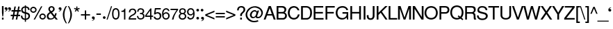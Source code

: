 SplineFontDB: 1.0
FontName: DBThaiText
FullName: DBThaiText
FamilyName: DBThaiText
Weight: Medium
Copyright: Typeface (c) The Monotype Corporation plc. Data (c) The Monotype Corporation plc/Type Solutions Inc. 1990-1992. All Rights Reserved\n\nModified by TLWG
Version: 1.1 : May 12, 2003
ItalicAngle: 0
UnderlinePosition: -477
UnderlineWidth: 84
Ascent: 1638
Descent: 410
NeedsXUIDChange: 1
FSType: 0
PfmFamily: 33
TTFWeight: 500
TTFWidth: 5
Panose: 2 0 6 3 0 0 0 0 0 0
LineGap: 184
VLineGap: 0
LangName: 1033 "" "" "" "PfaEdit : DBThaiText : 13-0-2003" 
Encoding: compacted
OldEncoding: iso8859_1
DisplaySize: -36
AntiAlias: 1
WinInfo: 128 16 4
BeginPrivate: 2
BlueValues 38 [-32 10 0 0 745 783 786 802 1011 1030]
OtherBlues 11 [-271 -269]
EndPrivate
BeginChars: 256 256
StartChar: .notdef
Encoding: 0 -1
OldEncoding: 0
Width: 1090
Flags: W
HStem: 1746.29 143.51<235 797>
VStem: 76.9502 145.77<105 1739> 801.28 145.77<105 1739>
Fore
76.9502 -53.7998 m 1
 76.9502 1889.8 l 1
 947.05 1889.8 l 1
 947.05 -53.7998 l 1
 76.9502 -53.7998 l 1
222.72 89.71 m 1
 801.28 89.71 l 1
 801.28 1746.29 l 1
 222.72 1746.29 l 1
 222.72 89.71 l 1
EndSplineSet
MinimumDistance: x2,-1 
EndChar
StartChar: uni000D
Encoding: 1 13
OldEncoding: 13
Width: 770
Flags: W
EndChar
StartChar: space
Encoding: 2 32
OldEncoding: 32
Width: 578
Flags: W
EndChar
StartChar: exclam
Encoding: 3 33
OldEncoding: 33
Width: 359
Flags: W
HStem: -0.174805 21G<145.24 262.76> 991.17 20G<145.24 262.76>
VStem: 145.24 117.52<14 128 512 1008>
Fore
232.25 231.475 m 1
 174.62 231.475 l 1
 145.24 513.975 l 1
 145.24 1011.17 l 1
 262.76 1011.17 l 1
 262.76 513.975 l 1
 232.25 231.475 l 1
145.24 143.335 m 1
 262.76 143.335 l 1
 262.76 -0.174805 l 1
 145.24 -0.174805 l 1
 145.24 143.335 l 1
EndSplineSet
MinimumDistance: x4,-1 
EndChar
StartChar: quotedbl
Encoding: 4 34
OldEncoding: 34
Width: 464
Flags: W
Fore
196.79 821.655 m 0
 196.79 757.621 178.334 708.278 141.42 673.625 c 0
 104.506 641.231 63.4502 620.892 18.25 612.605 c 1
 -3.59668 612.605 -14.5195 616.749 -14.5195 625.035 c 0
 -14.5195 628.049 -12.2598 631.815 -7.74023 636.335 c 1
 8.08008 641.608 32.9404 654.791 66.8398 675.885 c 0
 96.2197 693.211 113.17 716.941 117.69 747.075 c 1
 99.6104 742.555 l 1
 73.6201 738.035 l 1
 11.8467 744.815 -19.04 777.209 -19.04 835.215 c 0
 -19.04 862.335 -10.377 885.312 6.9502 904.145 c 0
 22.7695 922.979 45.7471 932.395 75.8799 932.395 c 0
 154.227 932.395 194.53 895.481 196.79 821.655 c 0
451.04 821.655 m 0
 451.04 756.869 432.584 707.525 395.67 673.625 c 0
 358.756 641.231 317.7 620.892 272.5 612.605 c 1
 251.406 612.605 240.86 616.749 240.86 625.035 c 0
 240.86 628.049 243.12 631.815 247.64 636.335 c 1
 264.966 642.361 289.45 655.545 321.09 675.885 c 0
 350.47 693.211 367.42 716.941 371.94 747.075 c 1
 353.86 742.555 l 1
 327.87 738.035 l 1
 266.097 744.815 235.21 777.209 235.21 835.215 c 0
 235.21 861.581 243.874 884.559 261.2 904.145 c 0
 277.02 922.979 299.996 932.395 330.13 932.395 c 0
 408.477 932.395 448.78 895.481 451.04 821.655 c 0
EndSplineSet
EndChar
StartChar: numbersign
Encoding: 5 35
OldEncoding: 35
Width: 728
Flags: W
HStem: -24.3945 21G<61.8896 165.85 342.13 446.09> 267.145 111.87<-12 102 243 390 532 646> 591.455 110.74<36 167 308 448 596 694>
DStem: 112.74 267.145 222.35 267.145 61.8896 -24.3945 165.85 -24.3945 173.76 591.455 279.98 591.455 134.21 379.015 242.69 379.015 242.69 973.395 348.91 973.395 191.84 702.195 298.06 702.195 392.98 267.145 499.2 267.145 342.13 -24.3945 446.09 -24.3945 450.61 591.455 560.22 591.455 414.45 379.015 522.93 379.015 520.67 973.395 629.15 973.395 472.08 702.195 580.56 702.195
Fore
242.69 973.395 m 1
 348.91 973.395 l 1
 298.06 702.195 l 1
 472.08 702.195 l 1
 520.67 973.395 l 1
 629.15 973.395 l 1
 580.56 702.195 l 1
 708.25 702.195 l 1
 708.25 591.455 l 1
 560.22 591.455 l 1
 522.93 379.015 l 1
 661.92 379.015 l 1
 661.92 267.145 l 1
 499.2 267.145 l 1
 446.09 -24.3945 l 1
 342.13 -24.3945 l 1
 392.98 267.145 l 1
 222.35 267.145 l 1
 165.85 -24.3945 l 1
 61.8896 -24.3945 l 1
 112.74 267.145 l 1
 -26.25 267.145 l 1
 -26.25 379.015 l 1
 134.21 379.015 l 1
 173.76 591.455 l 1
 26.8604 591.455 l 1
 26.8604 702.195 l 1
 191.84 702.195 l 1
 242.69 973.395 l 1
279.98 591.455 m 1
 242.69 379.015 l 1
 414.45 379.015 l 1
 450.61 591.455 l 1
 279.98 591.455 l 1
EndSplineSet
MinimumDistance: x5,-1 
EndChar
StartChar: dollar
Encoding: 6 36
OldEncoding: 36
Width: 728
Flags: W
VStem: 293.8 83.62<-153 -27 74 427 583 889 1001 1065> 557.09 118.65<247 281>
Fore
645.23 728.59 m 1
 534.49 728.59 l 1
 532.23 782.076 519.046 821.25 494.94 846.11 c 1
 469.326 882.27 430.153 900.35 377.42 900.35 c 1
 377.42 559.09 l 1
 454.26 537.244 508.124 518.786 539.01 503.72 c 1
 572.156 490.914 603.796 464.924 633.93 425.75 c 1
 661.804 386.576 675.74 333.844 675.74 267.55 c 0
 675.74 195.983 652.387 134.586 605.68 83.3604 c 0
 558.974 30.627 508.124 -0.259766 453.13 -9.2998 c 2
 377.42 -23.9902 l 1
 377.42 -167.5 l 1
 293.8 -167.5 l 1
 293.8 -26.25 l 1
 232.026 -12.6904 186.45 -1.01367 157.07 8.78027 c 0
 121.664 21.5869 87.0098 50.9668 53.1104 96.9199 c 1
 19.21 139.86 2.25977 206.153 2.25977 295.8 c 1
 108.48 295.8 l 1
 113 254.366 119.403 220.466 127.69 194.1 c 0
 134.47 167.733 150.666 142.874 176.28 119.52 c 1
 200.387 99.9336 239.56 83.7363 293.8 70.9297 c 1
 293.8 448.35 l 1
 214.7 474.34 l 2
 185.32 483.38 159.33 494.68 136.73 508.24 c 1
 117.896 517.28 97.5566 531.97 75.71 552.31 c 1
 40.3037 598.264 22.5996 664.557 22.5996 751.19 c 1
 32.3936 831.796 61.7734 892.063 110.74 931.99 c 0
 158.2 970.41 219.22 993.764 293.8 1002.05 c 1
 293.8 1075.5 l 1
 377.42 1075.5 l 1
 377.42 1002.05 l 1
 455.767 993.764 519.046 968.903 567.26 927.47 c 0
 598.146 901.856 618.863 870.97 629.41 834.81 c 0
 639.956 797.896 645.23 762.49 645.23 728.59 c 1
293.8 571.52 m 1
 293.8 902.61 l 1
 251.613 900.35 214.7 885.66 183.06 858.54 c 1
 147.653 825.394 129.95 790.74 129.95 754.58 c 0
 127.69 707.874 142.38 667.57 174.02 633.67 c 0
 203.4 601.276 243.326 580.56 293.8 571.52 c 1
377.42 434.79 m 1
 377.42 73.1904 l 1
 400.02 75.4502 424.504 82.6064 450.87 94.6602 c 1
 477.99 104.453 502.85 123.664 525.45 152.29 c 0
 546.544 181.67 557.09 219.336 557.09 265.29 c 0
 557.09 320.283 540.894 358.326 508.5 379.42 c 0
 479.12 399.006 435.427 417.464 377.42 434.79 c 1
EndSplineSet
MinimumDistance: x7,-1 
EndChar
StartChar: percent
Encoding: 7 37
OldEncoding: 37
Width: 1161
Flags: W
HStem: -25.1748 97.1797<867 897> 352.245 97.18<867 897> 479.935 97.18<191 225> 857.355 97.18<191 225>
VStem: -31.2998 97.1797<709 727> 348.38 97.18<709 727> 646.7 97.18<197 231> 1024.12 97.1801<197 231>
DStem: 774.39 986.175 868.18 986.175 225.21 -25.1748 320.13 -25.1748
Fore
774.39 986.175 m 1
 868.18 986.175 l 1
 320.13 -25.1748 l 1
 225.21 -25.1748 l 1
 774.39 986.175 l 1
-31.2998 716.105 m 0
 -31.2998 782.398 -8.32324 838.521 37.6299 884.475 c 0
 86.5967 931.182 143.097 954.535 207.13 954.535 c 0
 272.67 954.535 328.794 931.182 375.5 884.475 c 0
 422.206 837.769 445.56 781.645 445.56 716.105 c 0
 445.56 650.565 421.454 594.818 373.24 548.865 c 0
 327.286 502.911 271.916 479.935 207.13 479.935 c 0
 143.85 479.935 88.1035 502.911 39.8896 548.865 c 0
 -7.57031 594.065 -31.2998 649.812 -31.2998 716.105 c 0
646.7 213.255 m 0
 646.7 278.795 669.677 334.541 715.63 380.495 c 0
 761.584 426.448 818.084 449.425 885.13 449.425 c 0
 928.07 449.425 967.244 438.879 1002.65 417.785 c 0
 1040.32 395.938 1068.95 367.312 1088.53 331.905 c 0
 1110.37 294.238 1121.3 254.688 1121.3 213.255 c 0
 1121.3 147.715 1097.94 91.5918 1051.24 44.8848 c 0
 1004.53 -1.82129 949.164 -25.1748 885.13 -25.1748 c 0
 821.097 -25.1748 764.597 -1.82129 715.63 44.8848 c 0
 669.677 90.8379 646.7 146.961 646.7 213.255 c 0
65.8799 716.105 m 0
 65.8799 676.179 79.8164 643.785 107.69 618.925 c 1
 134.81 591.051 167.956 577.115 207.13 577.115 c 0
 247.057 577.115 280.956 591.051 308.83 618.925 c 0
 335.196 645.291 348.38 677.685 348.38 716.105 c 0
 348.38 742.472 341.977 766.201 329.17 787.295 c 0
 317.116 809.142 300.166 826.092 278.32 838.145 c 0
 257.227 850.951 233.496 857.355 207.13 857.355 c 0
 167.204 857.355 134.057 844.171 107.69 817.805 c 0
 79.8164 789.932 65.8799 756.031 65.8799 716.105 c 0
743.88 213.255 m 0
 743.88 172.575 757.816 139.429 785.69 113.815 c 1
 813.563 85.9414 846.71 72.0049 885.13 72.0049 c 0
 922.044 72.0049 955.19 85.9414 984.57 113.815 c 1
 1010.94 141.688 1024.12 174.835 1024.12 213.255 c 0
 1024.12 252.429 1010.18 284.821 982.31 310.435 c 0
 954.437 338.309 922.044 352.245 885.13 352.245 c 0
 845.956 352.245 812.81 338.309 785.69 310.435 c 1
 757.816 285.575 743.88 253.182 743.88 213.255 c 0
EndSplineSet
MinimumDistance: x17,-1 
EndChar
StartChar: ampersand
Encoding: 8 38
OldEncoding: 38
Width: 870
Flags: W
HStem: -29.5654 111.87<293 321> 3.20508 21G<676.2 828.75> 891.385 97.18<351 370>
VStem: 481.84 116.39<769 787>
DStem: 303.3 468.765 403.87 528.655 525.91 190.785 585.8 303.785 590.32 104.905 658.12 213.385 676.2 3.20508 828.75 3.20508
Fore
828.75 3.20508 m 1
 676.2 3.20508 l 1
 590.32 104.905 l 1
 558.68 77.7852 l 1
 547.38 66.4854 531.184 53.3018 510.09 38.2354 c 0
 493.517 25.4287 474.307 12.998 452.46 0.945312 c 1
 395.96 -19.3945 343.227 -29.5654 294.26 -29.5654 c 0
 239.267 -29.5654 190.677 -17.1348 148.49 7.72461 c 0
 63.3633 56.6914 19.293 130.142 16.2803 228.075 c 0
 14.0195 289.095 26.4502 342.205 53.5703 387.405 c 0
 81.4434 432.605 118.733 470.271 165.44 500.405 c 2
 236.63 548.995 l 1
 190.3 616.795 l 2
 150.374 674.801 130.41 726.405 130.41 771.605 c 0
 130.41 846.938 163.557 906.451 229.85 950.145 c 0
 269.023 975.759 315.354 988.565 368.84 988.565 c 0
 431.366 988.565 483.724 968.602 525.91 928.675 c 0
 574.124 882.722 598.23 831.119 598.23 773.865 c 0
 598.23 734.691 586.554 697.778 563.2 663.125 c 0
 537.586 622.445 508.96 593.065 477.32 574.985 c 1
 403.87 528.655 l 1
 585.8 303.785 l 1
 615.18 361.791 629.87 416.031 629.87 466.505 c 1
 741.74 466.505 l 1
 741.74 434.865 733.076 392.302 715.75 338.815 c 0
 699.93 289.849 680.72 248.039 658.12 213.385 c 1
 828.75 3.20508 l 1
468.28 833.755 m 0
 462.254 851.835 449.07 865.771 428.73 875.565 c 1
 412.156 886.111 389.934 891.385 362.06 891.385 c 0
 332.68 891.385 307.82 883.852 287.48 868.785 c 0
 267.894 853.719 254.71 831.495 247.93 802.115 c 1
 247.93 755.408 253.58 723.769 264.88 707.195 c 0
 272.414 694.389 296.896 663.501 338.33 614.535 c 1
 371.477 626.589 403.116 645.799 433.25 672.165 c 0
 465.644 699.285 481.84 733.185 481.84 773.865 c 0
 481.84 793.451 477.32 813.415 468.28 833.755 c 0
525.91 190.785 m 1
 303.3 468.765 l 1
 252.45 435.995 l 2
 238.89 426.955 220.434 411.512 197.08 389.665 c 1
 179.754 370.079 165.063 347.102 153.01 320.735 c 0
 140.956 290.602 134.93 260.469 134.93 230.335 c 1
 139.45 200.201 157.153 167.809 188.04 133.155 c 0
 217.42 99.2549 259.983 82.3047 315.73 82.3047 c 0
 350.384 82.3047 382.776 89.085 412.91 102.645 c 0
 440.03 113.191 477.696 142.571 525.91 190.785 c 1
EndSplineSet
MinimumDistance: x0,-1 
EndChar
StartChar: quotesingle
Encoding: 9 39
OldEncoding: 39
Width: 249
Flags: W
Fore
231.35 821.655 m 0
 231.35 756.869 212.894 707.525 175.98 673.625 c 0
 139.066 641.231 98.0098 620.892 52.8096 612.605 c 1
 31.7168 612.605 21.1699 616.749 21.1699 625.035 c 0
 21.1699 628.049 23.4297 631.815 27.9502 636.335 c 1
 45.2764 642.361 69.7598 655.545 101.4 675.885 c 0
 130.026 693.211 147.354 716.941 153.38 747.075 c 1
 134.17 742.555 l 1
 109.31 738.035 l 1
 47.5371 744.815 16.6504 777.209 16.6504 835.215 c 0
 16.6504 862.335 24.9365 885.312 41.5098 904.145 c 0
 58.083 922.979 81.4365 932.395 111.57 932.395 c 0
 189.164 932.395 229.09 895.481 231.35 821.655 c 0
EndSplineSet
EndChar
StartChar: parenleft
Encoding: 10 40
OldEncoding: 40
Width: 433
Flags: W
HStem: 1008.21 20G<297.45 375.42>
VStem: 72.5801 116.39<343 409>
Fore
297.45 1028.21 m 1
 375.42 1028.21 l 1
 306.866 912.191 259.03 799.568 231.91 690.335 c 0
 203.284 580.349 188.97 475.259 188.97 375.065 c 0
 188.97 277.131 203.284 173.171 231.91 63.1846 c 0
 260.536 -51.3213 308.374 -165.451 375.42 -279.205 c 1
 297.45 -279.205 l 1
 268.07 -239.278 238.69 -191.441 209.31 -135.695 c 0
 181.437 -85.2217 156.576 -29.8516 134.73 30.415 c 0
 119.664 74.8613 104.22 134.375 88.4004 208.955 c 0
 77.8535 264.701 72.5801 320.071 72.5801 375.065 c 0
 72.5801 446.631 82.75 523.849 103.09 606.715 c 0
 124.184 691.842 150.927 768.305 183.32 836.105 c 0
 220.233 913.699 258.276 977.731 297.45 1028.21 c 1
EndSplineSet
MinimumDistance: x3,-1 
EndChar
StartChar: parenright
Encoding: 11 41
OldEncoding: 41
Width: 438
Flags: W
HStem: 1008.21 20G<29.5801 106.42>
VStem: 217.16 115.26<343 409>
Fore
29.5801 1028.21 m 1
 106.42 1028.21 l 1
 144.84 977.731 183.26 913.699 221.68 836.105 c 0
 251.06 777.345 278.18 700.129 303.04 604.455 c 0
 322.626 526.861 332.42 450.398 332.42 375.065 c 0
 332.42 298.225 322.626 222.139 303.04 146.805 c 0
 278.934 54.8984 251.813 -21.5654 221.68 -82.585 c 0
 181 -166.205 142.58 -231.745 106.42 -279.205 c 1
 29.5801 -279.205 l 1
 76.2871 -202.365 113.2 -123.642 140.32 -43.0352 c 1
 168.193 32.2988 188.534 106.125 201.34 178.445 c 0
 211.887 246.245 217.16 311.785 217.16 375.065 c 0
 217.16 427.799 214.146 475.635 208.12 518.575 c 0
 201.34 564.528 191.17 616.509 177.61 674.515 c 0
 161.79 737.041 142.58 796.179 119.98 851.925 c 0
 91.3535 917.465 61.2197 976.225 29.5801 1028.21 c 1
EndSplineSet
MinimumDistance: x4,-1 
EndChar
StartChar: asterisk
Encoding: 12 42
OldEncoding: 42
Width: 508
Flags: W
DStem: 172.785 764.01 236.065 719.94 77.8652 640.84 145.665 592.25 191.995 990.01 276.745 990.01 196.515 835.2 272.225 835.2
Fore
24.7549 808.08 m 1
 50.7451 888.31 l 1
 196.515 835.2 l 1
 191.995 990.01 l 1
 276.745 990.01 l 1
 272.225 835.2 l 1
 415.735 886.05 l 1
 446.245 800.17 l 1
 295.955 764.01 l 1
 388.615 638.58 l 1
 320.815 589.99 l 1
 236.065 719.94 l 1
 145.665 592.25 l 1
 77.8652 640.84 l 1
 172.785 764.01 l 1
 24.7549 808.08 l 1
EndSplineSet
MinimumDistance: x4,-1 
EndChar
StartChar: plus
Encoding: 13 43
OldEncoding: 43
Width: 762
Flags: W
HStem: 7.38965 21G<309.41 406.59> 294.41 97.18<37 309 406 679>
VStem: 309.41 97.18<22 294 391 664>
Fore
309.41 678.61 m 1
 406.59 678.61 l 1
 406.59 391.59 l 1
 693.61 391.59 l 1
 693.61 294.41 l 1
 406.59 294.41 l 1
 406.59 7.38965 l 1
 309.41 7.38965 l 1
 309.41 294.41 l 1
 22.3896 294.41 l 1
 22.3896 391.59 l 1
 309.41 391.59 l 1
 309.41 678.61 l 1
EndSplineSet
MinimumDistance: x3,-1 y5,7 y5,6 y2,0 y2,1 x8,10 x8,9 x2,4 x2,3 
EndChar
StartChar: comma
Encoding: 14 44
OldEncoding: 44
Width: 365
Flags: W
Fore
272.35 124.525 m 0
 272.35 60.4912 253.894 11.1484 216.98 -23.5049 c 1
 177.807 -56.6514 136.75 -76.6152 93.8096 -83.3945 c 1
 72.7168 -83.3945 62.1699 -79.6289 62.1699 -72.0947 c 0
 62.1699 -68.3291 64.4297 -64.1846 68.9502 -59.665 c 1
 84.7695 -54.3916 109.254 -41.585 142.4 -21.2451 c 0
 171.78 -2.41211 188.73 21.6953 193.25 51.0752 c 1
 175.17 46.5547 l 1
 150.31 42.0352 l 1
 88.5371 48.8154 57.6504 81.208 57.6504 139.215 c 0
 57.6504 166.335 65.9365 189.312 82.5098 208.145 c 0
 98.3301 226.979 121.684 236.395 152.57 236.395 c 0
 230.164 236.395 270.09 199.105 272.35 124.525 c 0
EndSplineSet
EndChar
StartChar: hyphen
Encoding: 15 45
OldEncoding: 45
Width: 435
Flags: W
HStem: 347.15 101.7<53 359>
Fore
366.915 448.85 m 1
 366.915 347.15 l 1
 38.085 347.15 l 1
 38.085 448.85 l 1
 366.915 448.85 l 1
EndSplineSet
EndChar
StartChar: period
Encoding: 16 46
OldEncoding: 46
Width: 366
Flags: W
Fore
54.5596 152 m 0
 54.5596 178.366 64.3535 201.72 83.9404 222.06 c 0
 104.28 241.646 127.634 251.44 154 251.44 c 0
 169.066 251.44 185.264 246.92 202.59 237.88 c 0
 218.41 228.84 230.464 216.41 238.75 200.59 c 0
 248.544 185.523 253.44 169.326 253.44 152 c 0
 253.44 126.387 243.27 103.41 222.93 83.0703 c 1
 205.604 62.7305 182.626 52.5596 154 52.5596 c 0
 127.634 52.5596 104.28 62.7305 83.9404 83.0703 c 0
 64.3535 102.656 54.5596 125.634 54.5596 152 c 0
EndSplineSet
EndChar
StartChar: slash
Encoding: 17 47
OldEncoding: 47
Width: 364
Flags: W
HStem: -27.3047 21G<-33.2695 42.4404>
DStem: 295.56 986.305 371.27 986.305 -33.2695 -27.3047 42.4404 -27.3047
Fore
-33.2695 -27.3047 m 1
 295.56 986.305 l 1
 371.27 986.305 l 1
 42.4404 -27.3047 l 1
 -33.2695 -27.3047 l 1
EndSplineSet
EndChar
StartChar: zero
Encoding: 18 48
OldEncoding: 48
Width: 619
Flags: W
HStem: -16.6602 97.1797<272.359 302> 747.22 99.44<269.649 302>
VStem: 13.6055 99.4395<382 448> 459.955 99.44<382 448>
Fore
287.065 -16.6602 m 0
 245.631 -16.6602 206.081 -6.49023 168.415 13.8496 c 0
 133.009 31.9297 101.369 63.5703 73.4951 108.77 c 1
 53.1553 146.437 37.7119 194.273 27.165 252.28 c 0
 18.125 310.286 13.6055 364.903 13.6055 416.13 c 0
 13.6055 468.863 18.125 523.856 27.165 581.11 c 0
 36.958 637.61 52.4014 686.2 73.4951 726.88 c 1
 99.8613 766.807 131.501 796.94 168.415 817.28 c 0
 204.575 836.866 244.125 846.66 287.065 846.66 c 0
 330.005 846.66 370.685 836.866 409.105 817.28 c 1
 447.525 795.434 477.659 765.3 499.505 726.88 c 0
 539.432 658.326 559.395 554.744 559.395 416.13 c 0
 559.395 278.27 539.432 175.816 499.505 108.77 c 1
 476.151 65.0762 445.265 33.4365 406.845 13.8496 c 0
 366.919 -6.49023 326.991 -16.6602 287.065 -16.6602 c 0
287.065 80.5195 m 0
 346.579 80.5195 391.401 109.146 421.535 166.4 c 0
 427.562 176.946 434.341 195.403 441.875 221.77 c 1
 447.901 254.916 451.669 285.05 453.175 312.17 c 1
 457.695 346.823 459.955 380.724 459.955 413.87 c 0
 459.955 445.51 457.695 479.41 453.175 515.57 c 1
 451.669 544.95 447.901 575.084 441.875 605.97 c 0
 435.095 631.584 428.315 650.04 421.535 661.34 c 0
 392.155 718.594 347.331 747.22 287.065 747.22 c 0
 260.698 747.22 235.839 740.44 212.485 726.88 c 0
 187.625 711.813 167.661 689.967 152.595 661.34 c 0
 144.309 644.767 134.892 610.113 124.345 557.38 c 1
 116.812 500.88 113.045 453.044 113.045 413.87 c 0
 113.045 374.696 116.812 326.86 124.345 270.36 c 0
 131.879 222.146 141.295 187.494 152.595 166.4 c 0
 169.169 137.773 189.131 117.057 212.485 104.25 c 0
 238.852 88.4297 263.711 80.5195 287.065 80.5195 c 0
EndSplineSet
MinimumDistance: x11,-1 
EndChar
StartChar: one
Encoding: 19 49
OldEncoding: 49
Width: 626
Flags: W
HStem: 9.96484 21G<279.2 378.64> 599.825 81.36<89.3604 97.5824>
VStem: 279.2 99.44<24 599>
Fore
378.64 9.96484 m 1
 279.2 9.96484 l 1
 279.2 599.825 l 1
 89.3604 599.825 l 1
 89.3604 681.185 l 1
 145.106 687.965 186.916 696.251 214.79 706.045 c 0
 238.896 715.085 256.6 729.021 267.9 747.855 c 0
 281.46 771.209 295.396 803.602 309.71 845.035 c 1
 378.64 845.035 l 1
 378.64 9.96484 l 1
EndSplineSet
MinimumDistance: x0,-1 y2,0 y2,1 x2,4 x2,3 
EndChar
StartChar: two
Encoding: 20 50
OldEncoding: 50
Width: 619
Flags: W
HStem: 9.96484 97.1802<115 559>
Fore
400.26 352.355 m 2
 261.27 281.165 l 1
 228.124 261.579 197.236 237.472 168.61 208.845 c 0
 131.696 173.438 113.24 139.539 113.24 107.145 c 1
 559.59 107.145 l 1
 559.59 9.96484 l 1
 2.5 9.96484 l 1
 7.77344 61.1914 15.3066 110.535 25.0996 157.995 c 1
 34.1396 187.375 53.3496 219.769 82.7305 255.175 c 0
 112.863 292.841 158.44 328.249 219.46 361.395 c 2
 347.15 433.715 l 2
 420.224 474.395 457.89 525.999 460.15 588.525 c 0
 462.41 619.411 454.124 650.299 435.29 681.185 c 0
 417.21 707.551 396.116 726.009 372.01 736.555 c 0
 345.644 748.608 319.653 754.635 294.04 754.635 c 0
 233.02 752.375 189.704 733.919 164.09 699.265 c 0
 138.477 663.858 124.54 616.021 122.28 555.755 c 1
 20.5801 555.755 l 1
 22.8398 604.722 30.75 651.051 44.3096 694.745 c 0
 56.3633 734.671 80.8467 766.312 117.76 789.665 c 1
 144.88 812.265 173.506 826.955 203.64 833.735 c 0
 237.54 841.269 274.454 845.035 314.38 845.035 c 0
 382.934 842.775 438.68 823.565 481.62 787.405 c 0
 522.3 751.245 548.29 704.915 559.59 648.415 c 0
 564.863 625.062 567.5 607.358 567.5 595.305 c 0
 567.5 544.831 550.174 497.749 515.52 454.055 c 0
 479.36 407.349 440.94 373.448 400.26 352.355 c 2
EndSplineSet
EndChar
StartChar: three
Encoding: 21 51
OldEncoding: 51
Width: 620
Flags: W
HStem: -16.6602 94.92<249 283> 754 92.66<261 289>
VStem: 429.081 106.22<590.972 608.191 608.278 624> 453.941 106.22<237 256>
Fore
0.811523 254.54 m 1
 100.251 254.54 l 1
 107.031 210.47 l 1
 109.291 190.13 114.564 170.92 122.851 152.84 c 0
 133.397 130.994 148.087 114.797 166.921 104.25 c 1
 190.274 86.9238 218.147 78.2598 250.541 78.2598 c 0
 381.621 76 449.421 129.11 453.941 237.59 c 1
 453.941 254.54 l 2
 453.941 305.014 437.745 341.174 405.351 363.02 c 0
 375.218 384.866 331.147 395.79 273.141 395.79 c 1
 224.551 393.53 l 1
 224.551 483.93 l 1
 299.885 486.19 352.617 495.23 382.751 511.05 c 0
 415.897 529.884 431.341 567.174 429.081 622.92 c 0
 429.081 676.406 412.885 711.813 380.491 729.14 c 0
 348.851 745.714 309.301 754 261.841 754 c 1
 226.435 747.22 198.562 737.426 178.221 724.62 c 0
 157.881 710.307 144.321 694.863 137.541 678.29 c 1
 128.501 661.717 122.851 642.506 120.591 620.66 c 1
 118.331 576.59 l 1
 21.1514 578.85 l 1
 21.1514 663.224 42.998 729.517 86.6914 777.73 c 0
 129.631 823.684 191.781 846.66 273.141 846.66 c 0
 319.848 846.66 363.917 838.374 405.351 821.8 c 0
 446.031 804.474 477.671 778.106 500.271 742.7 c 0
 523.625 705.786 535.301 660.964 535.301 608.23 c 0
 535.301 566.796 526.638 535.156 509.312 513.31 c 0
 491.984 491.464 467.501 468.486 435.861 444.38 c 1
 481.814 424.794 514.207 398.427 533.041 365.28 c 0
 551.121 331.38 560.161 290.7 560.161 243.24 c 1
 562.421 198.04 548.861 150.956 519.481 101.99 c 0
 490.101 56.0371 449.045 24.3965 396.312 7.07031 c 0
 354.125 -6.49023 316.457 -14.4004 283.312 -16.6602 c 0
 268.997 -16.6602 243.385 -14.0234 206.471 -8.75 c 1
 134.905 7.07031 84.8076 36.8262 56.1807 80.5195 c 0
 26.0479 125.72 7.59082 183.727 0.811523 254.54 c 1
EndSplineSet
MinimumDistance: x29,-1 
EndChar
StartChar: four
Encoding: 22 52
OldEncoding: 52
Width: 619
Flags: W
HStem: 9.96484 21G<356.06 453.24> 206.585 97.18<90 356 453 572>
VStem: 356.06 97.18<24 206 304 666>
DStem: 377.53 845.035 356.06 678.925 -4.41016 317.325 88.25 303.765
Fore
356.06 206.585 m 1
 -4.41016 206.585 l 1
 -4.41016 317.325 l 1
 377.53 845.035 l 1
 453.24 845.035 l 1
 453.24 303.765 l 1
 576.41 303.765 l 1
 576.41 206.585 l 1
 453.24 206.585 l 1
 453.24 9.96484 l 1
 356.06 9.96484 l 1
 356.06 206.585 l 1
356.06 303.765 m 1
 356.06 678.925 l 1
 88.25 303.765 l 1
 356.06 303.765 l 1
EndSplineSet
MinimumDistance: x6,-1 x3,5 y5,3 y5,4 y0,9 y0,10 x5,7 x5,6 y2,0 x0,2 x0,1 
EndChar
StartChar: five
Encoding: 23 53
OldEncoding: 53
Width: 619
Flags: W
HStem: 464.72 97.18<275 302> 744.96 101.7<176 525>
DStem: 94.8965 846.66 177.386 744.96 29.3564 391.27 143.486 513.31
Fore
124.276 391.27 m 1
 29.3564 391.27 l 1
 94.8965 846.66 l 1
 527.687 846.66 l 1
 527.687 744.96 l 1
 177.386 744.96 l 1
 143.486 513.31 l 1
 182.66 545.704 232.003 561.9 291.517 561.9 c 0
 330.689 561.9 367.603 555.874 402.256 543.82 c 0
 516.01 500.88 571.756 410.48 569.496 272.62 c 0
 567.236 220.64 551.793 169.036 523.166 117.81 c 1
 498.307 77.8838 464.406 45.4902 421.466 20.6299 c 1
 392.086 6.31641 351.782 -6.11328 300.557 -16.6602 c 1
 260.63 -16.6602 222.21 -11.7637 185.296 -1.96973 c 0
 146.122 9.33008 113.729 27.0332 88.1162 51.1396 c 1
 63.2559 70.7266 46.3066 90.6904 37.2666 111.03 c 1
 26.7197 128.356 18.8096 149.073 13.5361 173.18 c 2
 4.49609 214.99 l 1
 110.716 214.99 l 1
 121.263 183.35 139.72 152.464 166.086 122.33 c 1
 193.96 95.9629 237.276 82.7803 296.036 82.7803 c 1
 391.71 95.5869 444.066 148.32 453.106 240.98 c 1
 453.106 321.586 436.91 378.464 404.517 411.61 c 0
 371.37 447.017 330.689 464.72 282.477 464.72 c 0
 221.456 464.72 168.723 440.236 124.276 391.27 c 1
EndSplineSet
MinimumDistance: x5,-1 
EndChar
StartChar: six
Encoding: 24 54
OldEncoding: 54
Width: 618
Flags: W
HStem: -16.6602 90.4004<284 295 295.606 321.281> 439.86 92.66<284 318> 751.74 94.92<310 336>
VStem: 463.89 105.09<250 272>
Fore
549.77 629.7 m 1
 448.07 629.7 l 1
 448.07 662.094 437.9 688.084 417.56 707.67 c 0
 395.714 730.27 368.216 744.96 335.07 751.74 c 1
 247.684 751.74 186.664 715.58 152.01 643.26 c 0
 122.63 581.486 107.94 521.974 107.94 464.72 c 1
 112.46 435.34 l 1
 128.28 448.9 142.97 462.836 156.53 477.15 c 0
 168.584 489.204 181.767 498.244 196.08 504.27 c 0
 213.406 514.063 229.604 521.22 244.67 525.74 c 0
 260.49 530.26 281.96 532.52 309.08 532.52 c 0
 356.54 532.52 397.597 523.104 432.25 504.27 c 0
 467.656 485.437 496.284 460.954 518.13 430.82 c 0
 541.483 396.166 555.044 363.773 558.81 333.64 c 1
 565.59 317.066 568.98 294.466 568.98 265.84 c 0
 568.98 236.46 565.59 214.99 558.81 201.43 c 1
 552.03 156.23 535.834 119.316 510.22 90.6904 c 1
 480.086 52.2695 450.33 25.1504 420.95 9.33008 c 0
 384.79 -7.99707 341.474 -16.6602 291 -16.6602 c 0
 251.073 -16.6602 211.523 -7.24316 172.35 11.5898 c 0
 136.943 26.6562 109.446 50.3867 89.8604 82.7803 c 1
 55.207 128.733 33.3604 178.454 24.3203 231.94 c 0
 16.7871 288.44 13.0195 356.994 13.0195 437.6 c 0
 13.0195 507.66 22.4365 570.94 41.2695 627.44 c 0
 66.8838 705.033 104.55 760.403 154.27 793.55 c 1
 203.236 828.956 256.347 846.66 313.6 846.66 c 0
 376.126 846.66 429.613 826.696 474.06 786.77 c 0
 495.906 767.184 513.61 744.96 527.17 720.1 c 0
 537.716 700.514 545.25 670.38 549.77 629.7 c 1
434.51 148.32 m 1
 454.097 174.687 463.89 209.34 463.89 252.28 c 0
 463.89 295.974 452.966 338.16 431.12 378.84 c 2
 427.73 384.49 l 2
 403.624 421.403 359.554 439.86 295.52 439.86 c 0
 269.153 439.86 245.046 434.586 223.2 424.04 c 0
 199.847 411.986 180.637 398.05 165.57 382.23 c 0
 136.19 352.097 121.5 313.3 121.5 265.84 c 0
 121.5 224.406 134.684 183.727 161.05 143.8 c 1
 195.704 97.0938 240.526 73.7402 295.52 73.7402 c 0
 353.526 71.4805 399.856 96.3398 434.51 148.32 c 1
EndSplineSet
MinimumDistance: x14,-1 
EndChar
StartChar: seven
Encoding: 25 55
OldEncoding: 55
Width: 618
Flags: W
HStem: 9.96484 21G<123.11 234.98> 747.855 97.18<31 465>
Fore
16.8896 747.855 m 1
 16.8896 845.035 l 1
 575.11 845.035 l 1
 575.11 758.025 l 1
 482.45 625.815 l 1
 452.316 584.381 416.156 521.855 373.97 438.235 c 0
 305.416 307.155 259.086 164.398 234.98 9.96484 c 1
 123.11 9.96484 l 1
 149.477 116.938 172.076 195.661 190.91 246.135 c 0
 202.964 282.295 231.59 343.315 276.79 429.195 c 1
 385.27 616.775 l 1
 465.5 747.855 l 1
 16.8896 747.855 l 1
EndSplineSet
EndChar
StartChar: eight
Encoding: 26 56
OldEncoding: 56
Width: 618
Flags: W
HStem: 404.841 88.139<263 272 272.119 279.928> 756.271 90.399<270 297>
VStem: 37.0244 103.96<606 640> 434.784 103.96<609.062 640> 459.645 109.609<221 240>
Fore
124.034 798.08 m 0
 167.728 830.475 218.954 846.67 277.714 846.67 c 0
 350.034 846.67 410.678 830.475 459.645 798.08 c 0
 481.49 784.521 501.078 759.284 518.404 722.37 c 0
 531.964 689.977 538.744 657.584 538.744 625.19 c 0
 538.744 579.236 527.82 544.584 505.975 521.23 c 1
 492.414 500.891 467.931 477.537 432.524 451.171 c 1
 458.891 446.65 488.271 423.674 520.664 382.24 c 0
 553.058 339.301 569.254 285.814 569.254 221.78 c 1
 558.708 147.954 523.678 87.3105 464.164 39.8506 c 1
 405.404 -0.0761719 342.124 -18.9092 274.324 -16.6494 c 0
 249.464 -16.6494 214.811 -9.49316 170.364 4.82031 c 0
 138.725 15.3672 109.344 33.0703 82.2246 57.9307 c 0
 35.5176 97.8574 11.0342 152.475 8.77441 221.78 c 0
 6.51367 288.074 19.6973 337.417 48.3242 369.811 c 1
 57.3643 391.656 88.25 418.776 140.984 451.171 c 1
 99.1738 483.94 l 1
 75.4443 506.54 l 1
 68.6641 515.58 61.8838 525.75 55.1045 537.051 c 1
 43.0508 563.417 37.0244 592.797 37.0244 625.19 c 0
 37.0244 696.004 66.0273 753.634 124.034 798.08 c 0
386.194 726.891 m 0
 363.594 746.477 331.2 756.271 289.014 756.271 c 0
 243.061 756.271 207.654 744.971 182.794 722.37 c 0
 154.921 699.017 140.984 666.624 140.984 625.19 c 0
 140.984 603.344 143.998 585.641 150.024 572.08 c 0
 169.61 519.347 210.29 492.98 272.064 492.98 c 0
 336.098 490.721 380.921 507.671 406.534 543.83 c 0
 425.368 569.444 434.784 596.564 434.784 625.19 c 0
 434.784 666.624 418.588 700.524 386.194 726.891 c 0
425.744 344.95 m 0
 388.078 387.137 339.488 407.101 279.975 404.841 c 1
 219.708 404.841 174.131 384.124 143.244 342.69 c 0
 122.904 315.57 112.734 279.41 112.734 234.21 c 1
 117.254 188.257 131.19 153.98 154.544 131.381 c 1
 173.378 110.287 212.551 93.3369 272.064 80.5303 c 1
 312.744 82.79 351.54 92.207 388.454 108.78 c 1
 435.914 140.421 459.645 183.736 459.645 238.73 c 0
 459.645 265.851 456.631 286.566 450.604 300.881 c 0
 443.07 321.221 434.784 335.91 425.744 344.95 c 0
EndSplineSet
MinimumDistance: x8,-1 
EndChar
StartChar: nine
Encoding: 27 57
OldEncoding: 57
Width: 619
Flags: W
HStem: -16.666 99.4394<244 278.155> 751.734 94.92<264 284 285 301.352>
Fore
22.7754 196.904 m 1
 126.735 196.904 l 1
 126.735 169.03 138.411 144.17 161.765 122.324 c 0
 185.871 101.23 213.745 88.0469 245.385 82.7734 c 1
 332.019 82.7734 391.531 116.297 423.925 183.344 c 1
 432.965 205.19 442.759 235.7 453.305 274.874 c 1
 462.345 318.567 466.865 347.947 466.865 363.014 c 1
 462.345 393.523 l 1
 438.991 362.638 408.858 337.023 371.945 316.684 c 0
 356.879 307.644 335.409 300.864 307.535 296.344 c 1
 217.135 300.864 l 1
 164.401 307.644 119.579 329.867 82.665 367.534 c 0
 48.0117 403.694 25.0352 445.504 13.7354 492.964 c 1
 10.7217 514.058 9.21484 537.034 9.21484 561.894 c 1
 13.7354 631.954 l 1
 22.0215 672.634 38.9717 708.794 64.585 740.434 c 0
 99.2383 781.867 130.125 809.74 157.245 824.054 c 1
 191.145 839.12 233.709 846.654 284.935 846.654 c 0
 375.335 848.914 443.135 815.014 488.335 744.954 c 1
 524.495 693.728 548.225 612.744 559.525 502.004 c 1
 561.785 426.294 l 1
 559.525 349.454 l 1
 557.265 308.021 548.979 258.678 534.665 201.424 c 0
 512.065 121.57 471.762 64.3174 413.755 29.6641 c 0
 376.089 7.06348 330.889 -8.37988 278.155 -16.666 c 1
 241.241 -16.666 205.459 -12.5225 170.805 -4.23633 c 1
 140.671 5.55762 115.435 20.2471 95.0947 39.834 c 0
 51.4014 82.0205 27.2949 134.378 22.7754 196.904 c 1
141.425 682.804 m 0
 121.085 655.684 110.915 619.523 110.915 574.324 c 0
 110.915 527.617 123.345 484.3 148.205 444.374 c 0
 174.571 402.188 218.642 382.224 280.415 384.484 c 0
 303.769 384.484 329.005 391.264 356.125 404.824 c 0
 379.479 416.124 397.182 430.061 409.235 446.634 c 1
 438.615 476.014 453.305 513.681 453.305 559.634 c 0
 453.305 604.834 440.121 647.397 413.755 687.324 c 0
 400.948 707.664 382.491 723.107 358.385 733.654 c 0
 334.278 745.708 309.041 751.734 282.675 751.734 c 0
 220.148 751.734 173.065 728.758 141.425 682.804 c 0
EndSplineSet
EndChar
StartChar: colon
Encoding: 28 58
OldEncoding: 58
Width: 363
Flags: W
HStem: 26.9551 198.88<173 191> 610.035 200.01<173 191>
Fore
78.5596 126.395 m 0
 78.5596 152.762 88.7305 176.115 109.07 196.455 c 0
 128.656 216.041 151.634 225.835 178 225.835 c 0
 196.834 225.835 213.03 221.315 226.59 212.275 c 1
 241.656 206.249 254.086 193.818 263.88 174.985 c 0
 272.92 159.165 277.44 142.969 277.44 126.395 c 0
 277.44 100.028 267.646 77.0518 248.06 57.4648 c 0
 226.966 37.125 203.613 26.9551 178 26.9551 c 0
 152.387 26.9551 129.41 37.125 109.07 57.4648 c 0
 88.7305 77.0518 78.5596 100.028 78.5596 126.395 c 0
78.5596 709.475 m 0
 78.5596 738.102 88.7305 762.209 109.07 781.795 c 0
 130.164 800.629 153.14 810.045 178 810.045 c 0
 203.613 810.045 227.72 800.629 250.32 781.795 c 1
 268.4 761.455 277.44 737.349 277.44 709.475 c 0
 277.44 683.108 267.646 660.131 248.06 640.545 c 0
 226.966 620.205 203.613 610.035 178 610.035 c 0
 152.387 610.035 129.41 620.205 109.07 640.545 c 0
 88.7305 660.131 78.5596 683.108 78.5596 709.475 c 0
EndSplineSet
EndChar
StartChar: semicolon
Encoding: 29 59
OldEncoding: 59
Width: 365
Flags: W
HStem: 610.485 198.88<138 156>
Fore
281.715 89.5547 m 0
 281.715 24.7686 262.505 -24.5752 224.085 -58.4746 c 0
 187.171 -91.6221 147.245 -111.585 104.305 -118.365 c 1
 82.458 -118.365 71.5352 -114.599 71.5352 -107.065 c 0
 71.5352 -103.299 73.7949 -99.1553 78.3154 -94.6348 c 1
 93.3809 -89.3613 118.241 -76.5547 152.895 -56.2148 c 1
 184.535 -35.1221 201.485 -11.0146 203.745 16.1055 c 1
 184.535 11.585 l 1
 159.675 7.06543 l 1
 97.9014 13.8447 67.0146 46.2383 67.0146 104.245 c 0
 67.0146 131.365 75.3018 154.341 91.875 173.175 c 0
 108.448 192.009 131.802 201.425 161.935 201.425 c 0
 239.528 201.425 279.455 164.135 281.715 89.5547 c 0
43.2852 709.925 m 0
 43.2852 735.539 53.4551 758.892 73.7949 779.985 c 0
 93.3809 799.571 116.358 809.365 142.725 809.365 c 0
 159.299 809.365 175.495 804.845 191.315 795.805 c 0
 210.148 786.012 222.579 773.581 228.605 758.515 c 1
 237.645 744.955 242.165 728.759 242.165 709.925 c 0
 242.165 683.559 232.371 660.581 212.785 640.995 c 0
 192.445 620.655 169.091 610.485 142.725 610.485 c 0
 116.358 610.485 93.3809 620.655 73.7949 640.995 c 0
 53.4551 661.335 43.2852 684.312 43.2852 709.925 c 0
EndSplineSet
EndChar
StartChar: less
Encoding: 30 60
OldEncoding: 60
Width: 762
Flags: W
DStem: 16 294.41 145.95 343 694 7.38965 694 118.13 694 678.61 694 566.74 16 391.59 145.95 343
Fore
694 678.61 m 1
 694 566.74 l 1
 145.95 343 l 1
 694 118.13 l 1
 694 7.38965 l 1
 16 294.41 l 1
 16 391.59 l 1
 694 678.61 l 1
EndSplineSet
MinimumDistance: x0,-1 
EndChar
StartChar: equal
Encoding: 31 61
OldEncoding: 61
Width: 762
Flags: W
HStem: 175.825 97.18<37 679> 411.995 97.18<37 679>
Fore
22.3896 509.175 m 1
 693.61 509.175 l 1
 693.61 411.995 l 1
 22.3896 411.995 l 1
 22.3896 509.175 l 1
22.3896 273.005 m 1
 693.61 273.005 l 1
 693.61 175.825 l 1
 22.3896 175.825 l 1
 22.3896 273.005 l 1
EndSplineSet
EndChar
StartChar: greater
Encoding: 32 62
OldEncoding: 62
Width: 762
Flags: W
DStem: 21.9346 566.74 21.9346 678.61 566.595 343 701.065 391.59 566.595 343 701.065 294.41 21.9346 118.13 21.9346 7.38965
Fore
701.065 391.59 m 1
 701.065 294.41 l 1
 21.9346 7.38965 l 1
 21.9346 118.13 l 1
 566.595 343 l 1
 21.9346 566.74 l 1
 21.9346 678.61 l 1
 701.065 391.59 l 1
EndSplineSet
MinimumDistance: x0,-1 
EndChar
StartChar: question
Encoding: 33 63
OldEncoding: 63
Width: 726
Flags: W
HStem: -0.955078 21G<286.615 414.305> 917.735 106.225<346 372>
VStem: 286.615 127.69<14 128 286 354> 534.085 125.43<749 767>
Fore
414.305 270.245 m 1
 286.615 270.245 l 1
 286.615 352.735 l 2
 286.615 394.169 299.045 430.705 323.905 462.345 c 0
 344.999 491.725 372.119 522.235 405.265 553.875 c 2
 408.655 557.265 l 1
 448.205 593.425 l 1
 483.235 628.455 l 1
 509.225 668.005 l 1
 525.799 707.179 534.085 739.571 534.085 765.185 c 0
 534.085 793.812 527.305 820.179 513.745 844.285 c 1
 495.665 868.392 475.325 886.849 452.725 899.655 c 1
 426.358 911.709 397.355 917.735 365.715 917.735 c 0
 321.269 917.735 285.485 909.448 258.365 892.875 c 0
 231.999 876.301 212.789 854.455 200.735 827.335 c 0
 190.188 803.981 184.915 778.745 184.915 751.625 c 1
 180.395 697.385 l 1
 59.4854 697.385 l 1
 59.4854 761.419 69.6553 816.411 89.9951 862.365 c 1
 107.321 909.825 140.469 948.245 189.435 977.625 c 1
 236.142 1008.51 297.161 1023.96 372.495 1023.96 c 1
 421.085 1021.7 l 1
 482.105 1014.92 529.941 996.459 564.595 966.325 c 0
 600.755 936.191 625.238 903.799 638.045 869.145 c 0
 652.358 829.972 659.515 793.059 659.515 758.405 c 0
 659.515 725.259 654.619 694.371 644.825 665.745 c 1
 633.525 622.051 582.675 559.525 492.275 478.165 c 0
 466.661 454.812 448.205 434.849 436.905 418.275 c 0
 421.839 397.935 414.305 370.062 414.305 334.655 c 2
 414.305 270.245 l 1
286.615 -0.955078 m 1
 286.615 142.555 l 1
 414.305 142.555 l 1
 414.305 -0.955078 l 1
 286.615 -0.955078 l 1
EndSplineSet
MinimumDistance: x24,-1 
EndChar
StartChar: at
Encoding: 34 64
OldEncoding: 64
Width: 1330
Flags: W
HStem: -192.555 103.961<574 636> 85.4258 97.1792<865 902.291> 92.2061 88.1399<506.791 548.601> 633.476 101.7<622 656>
VStem: -32.2188 119.779<366 404> 285.311 126.56<334 352>
Fore
961.051 702.406 m 1
 826.581 286.565 l 2
 820.555 267.732 817.541 253.796 817.541 244.756 c 0
 817.541 232.702 821.307 220.272 828.841 207.466 c 0
 840.895 190.892 865.377 182.605 902.291 182.605 c 1
 943.725 192.399 978.755 209.35 1007.38 233.456 c 0
 1038.27 259.822 1061.25 285.812 1076.31 311.426 c 0
 1113.23 376.212 1131.68 454.936 1131.68 547.596 c 1
 1124.9 585.262 1110.97 625.565 1089.87 668.506 c 0
 1071.03 709.939 1048.06 744.592 1020.94 772.466 c 0
 994.574 800.34 952.011 829.72 893.251 860.605 c 0
 832.984 891.492 774.601 912.209 718.101 922.756 c 0
 690.228 927.275 662.354 929.536 634.48 929.536 c 0
 570.447 929.536 510.181 917.859 453.681 894.506 c 0
 403.207 874.92 353.11 845.916 303.391 807.496 c 1
 255.177 767.569 212.614 719.732 175.701 663.985 c 0
 140.295 607.485 117.317 561.156 106.771 524.996 c 0
 93.9648 475.275 87.5605 431.959 87.5605 395.046 c 0
 87.5605 319.712 103.757 246.262 136.15 174.695 c 0
 155.737 134.016 191.521 92.582 243.501 50.3955 c 1
 297.741 3.68945 354.617 -31.7178 414.131 -55.8242 c 0
 466.864 -77.6709 528.637 -88.5938 599.451 -88.5938 c 0
 683.824 -88.5938 774.978 -72.3975 872.911 -40.0039 c 1
 912.461 -132.664 l 1
 801.721 -172.591 696.631 -192.555 597.19 -192.555 c 0
 522.61 -192.555 449.161 -181.254 376.841 -158.654 c 1
 322.601 -139.068 258.567 -104.038 184.741 -53.5645 c 0
 111.667 -3.09082 58.5566 54.5391 25.4111 119.326 c 0
 -13.0088 193.906 -32.2188 279.786 -32.2188 376.966 c 0
 -32.2188 428.192 -26.1924 474.146 -14.1396 514.826 c 0
 8.46094 587.146 38.5947 655.322 76.2607 719.355 c 1
 119.201 787.909 174.947 847.046 243.501 896.766 c 0
 278.154 923.132 318.834 947.239 365.541 969.086 c 1
 417.521 990.932 468.371 1007.13 518.091 1017.68 c 0
 577.604 1030.48 633.351 1035.76 685.331 1033.5 c 0
 750.871 1031.24 828.087 1012.03 916.98 975.865 c 0
 994.574 942.72 1061.62 895.636 1118.12 834.615 c 1
 1159.56 786.402 1188.18 743.086 1204 704.666 c 0
 1228.1 648.166 1240.16 598.069 1240.16 554.376 c 0
 1242.42 494.109 1237.14 443.26 1224.34 401.826 c 0
 1213.8 368.68 1197.59 331.012 1175.75 288.826 c 0
 1156.91 251.912 1131.31 215.752 1098.91 180.346 c 0
 1063.51 141.172 1020.56 114.053 970.091 98.9854 c 0
 942.217 89.9453 907.564 85.4258 866.131 85.4258 c 0
 834.491 85.4258 811.891 87.6855 798.331 92.2061 c 0
 771.965 98.9854 751.247 112.923 736.181 134.016 c 1
 719.607 152.85 710.19 171.306 707.931 189.386 c 1
 680.811 161.136 l 2
 673.277 152.096 660.847 141.926 643.521 130.626 c 0
 628.454 119.326 607.737 110.286 581.371 103.506 c 0
 557.265 95.9727 532.404 92.2061 506.791 92.2061 c 0
 478.917 92.2061 453.681 96.7256 431.081 105.766 c 0
 392.661 120.832 364.787 140.796 347.461 165.655 c 1
 329.381 188.256 313.938 215.376 301.131 247.016 c 0
 290.584 275.642 285.311 308.036 285.311 344.195 c 0
 285.311 375.082 288.324 402.202 294.351 425.556 c 0
 320.717 531.022 373.827 612.76 453.681 670.766 c 0
 510.935 713.706 574.215 735.176 643.521 735.176 c 0
 661.601 735.176 678.551 732.916 694.371 728.396 c 0
 721.491 720.109 747.857 703.912 773.471 679.806 c 1
 793.811 654.192 807.747 630.84 815.281 609.746 c 1
 844.661 702.406 l 1
 961.051 702.406 l 1
763.301 534.036 m 1
 761.041 560.402 754.261 580.366 742.961 593.926 c 0
 730.154 608.992 709.438 619.916 680.811 626.695 c 1
 669.511 631.216 655.574 633.476 639.001 633.476 c 0
 605.854 633.476 574.215 624.06 544.081 605.226 c 0
 515.454 587.146 492.101 565.676 474.021 540.815 c 0
 457.447 516.709 443.135 485.069 431.081 445.896 c 0
 418.274 409.735 411.871 375.836 411.871 344.195 c 0
 411.871 300.502 424.301 263.59 449.161 233.456 c 1
 474.021 198.05 507.167 180.346 548.601 180.346 c 1
 583.631 184.866 l 1
 625.817 196.92 661.225 225.922 689.851 271.876 c 1
 706.425 295.229 723.374 335.532 740.701 392.786 c 0
 755.767 449.286 763.301 496.369 763.301 534.036 c 1
EndSplineSet
MinimumDistance: x69,-1 
EndChar
StartChar: A
Encoding: 35 65
OldEncoding: 65
Width: 871
Flags: W
HStem: -0.174805 21G<-30.8945 108.095 708.125 853.895> 302.665 109.61<256 562> 991.17 20G<337.485 496.815>
DStem: 337.485 1011.17 416.585 854.105 -30.8945 -0.174805 251.605 412.275 337.485 1011.17 217.705 302.665 -30.8945 -0.174805 108.095 -0.174805 604.165 302.665 496.815 1011.17 708.125 -0.174805 853.895 -0.174805
Fore
217.705 302.665 m 1
 108.095 -0.174805 l 1
 -30.8945 -0.174805 l 1
 337.485 1011.17 l 1
 496.815 1011.17 l 1
 853.895 -0.174805 l 1
 708.125 -0.174805 l 1
 604.165 302.665 l 1
 217.705 302.665 l 1
416.585 854.105 m 1
 251.605 412.275 l 1
 566.875 412.275 l 1
 416.585 854.105 l 1
EndSplineSet
MinimumDistance: x5,-1 
EndChar
StartChar: B
Encoding: 36 66
OldEncoding: 66
Width: 869
Flags: W
HStem: -0.174805 115.26<195 533> 463.125 115.26<195 469> 898.175 112.995<195 441>
VStem: 52.4502 132.21<120 448 590 896> 679.6 129.95<272 319.615>
Fore
553.04 -0.174805 m 2
 52.4502 -0.174805 l 1
 52.4502 1011.17 l 1
 502.19 1011.17 l 2
 540.61 1011.17 576.017 1003.26 608.41 987.445 c 0
 643.816 970.871 673.196 950.908 696.55 927.555 c 0
 734.216 892.148 756.44 845.818 763.22 788.565 c 1
 763.22 657.485 720.656 573.488 635.53 536.575 c 1
 684.12 513.975 l 1
 702.954 502.675 720.656 488.738 737.23 472.165 c 0
 758.323 451.071 775.65 425.459 789.21 395.325 c 0
 802.77 365.191 809.55 324.512 809.55 273.285 c 0
 807.29 210.759 791.094 160.661 760.96 122.995 c 0
 729.32 82.3154 694.666 52.1816 657 32.5947 c 0
 617.073 10.748 582.42 -0.174805 553.04 -0.174805 c 2
184.66 898.175 m 1
 184.66 578.385 l 1
 453.6 578.385 l 2
 522.153 578.385 568.86 594.581 593.72 626.975 c 0
 618.58 660.121 631.01 706.451 631.01 765.965 c 1
 624.23 814.932 596.733 849.585 548.52 869.925 c 1
 498.046 888.759 455.483 898.175 420.83 898.175 c 2
 184.66 898.175 l 1
184.66 463.125 m 1
 184.66 115.085 l 1
 511.23 115.085 l 2
 570.744 115.085 612.93 134.671 637.79 173.845 c 1
 665.664 211.512 679.6 260.102 679.6 319.615 c 1
 672.82 376.115 649.844 414.535 610.67 434.875 c 1
 569.236 453.709 511.983 463.125 438.91 463.125 c 2
 184.66 463.125 l 1
EndSplineSet
MinimumDistance: x11,-1 
EndChar
StartChar: C
Encoding: 37 67
OldEncoding: 67
Width: 943
Flags: W
HStem: -32.0996 118.649<439 473> 912.58 117.52<439 473>
VStem: 8.82031 132.21<478 528>
Fore
863.1 699.01 m 1
 728.63 699.01 l 1
 712.057 744.964 691.34 783.76 666.48 815.4 c 0
 649.906 837.246 629.943 854.95 606.59 868.51 c 0
 577.21 886.59 553.104 898.267 534.27 903.54 c 0
 513.93 909.566 488.693 912.58 458.56 912.58 c 0
 418.634 912.58 378.33 903.916 337.65 886.59 c 0
 299.23 870.77 266.084 847.04 238.21 815.4 c 1
 205.063 773.967 181.334 727.637 167.02 676.41 c 0
 149.693 617.65 141.03 558.137 141.03 497.87 c 0
 141.03 444.384 150.446 386.754 169.28 324.98 c 0
 188.113 265.466 211.09 218.384 238.21 183.73 c 0
 290.943 118.943 364.394 86.5498 458.56 86.5498 c 0
 546.7 86.5498 616.006 118.943 666.48 183.73 c 0
 683.807 205.576 700.004 233.45 715.07 267.35 c 0
 732.396 303.51 744.073 338.164 750.1 371.31 c 1
 881.18 371.31 l 1
 860.84 247.01 810.744 147.193 730.89 71.8604 c 0
 706.03 49.2598 667.61 26.2832 615.63 2.92969 c 0
 560.637 -20.4238 506.02 -32.0996 451.78 -32.0996 c 0
 396.786 -32.0996 341.794 -20.4238 286.8 2.92969 c 0
 234.066 23.2695 194.894 46.2471 169.28 71.8604 c 0
 112.026 127.606 70.9697 192.77 46.1104 267.35 c 0
 21.25 342.684 8.82031 419.523 8.82031 497.87 c 0
 8.82031 577.724 21.25 655.693 46.1104 731.78 c 0
 71.7236 807.113 112.78 871.9 169.28 926.14 c 1
 192.634 951 231.807 974.354 286.8 996.2 c 0
 345.56 1018.8 400.554 1030.1 451.78 1030.1 c 0
 502.254 1030.1 556.87 1018.8 615.63 996.2 c 0
 668.363 975.106 706.784 951.754 730.89 926.14 c 1
 788.144 874.16 832.214 798.45 863.1 699.01 c 1
EndSplineSet
MinimumDistance: x9,-1 
EndChar
StartChar: D
Encoding: 38 68
OldEncoding: 68
Width: 940
Flags: W
HStem: -0.174805 115.26<205 495> 898.175 112.995<205 463>
VStem: 62.8496 131.08<115 896> 736.33 128.82<501.659 548.361>
Fore
525.02 -0.174805 m 2
 62.8496 -0.174805 l 1
 62.8496 1011.17 l 1
 453.83 1011.17 l 2
 561.557 1011.17 653.84 975.015 730.68 902.695 c 1
 808.273 827.361 851.59 726.039 860.63 598.725 c 0
 863.644 567.839 865.15 535.445 865.15 501.545 c 0
 865.15 354.645 829.744 237.501 758.93 150.115 c 0
 719.004 98.8887 677.193 61.9746 633.5 39.375 c 1
 589.054 13.0088 552.894 -0.174805 525.02 -0.174805 c 2
441.4 898.175 m 2
 193.93 898.175 l 1
 193.93 115.085 l 1
 476.43 115.085 l 2
 510.33 115.085 544.983 122.241 580.39 136.555 c 0
 599.977 144.841 624.836 167.065 654.97 203.225 c 0
 681.336 236.371 698.286 267.259 705.82 295.885 c 0
 723.146 371.972 733.316 440.525 736.33 501.545 c 1
 738.59 613.039 719.756 701.932 679.83 768.225 c 0
 626.344 854.858 546.866 898.175 441.4 898.175 c 2
EndSplineSet
MinimumDistance: x6,-1 
EndChar
StartChar: E
Encoding: 39 69
OldEncoding: 69
Width: 869
Flags: W
HStem: -0.174805 115.26<212 790> 463.125 115.26<212 742> 898.175 112.995<212 758>
VStem: 69.2051 128.82<114 463 577 898>
Fore
69.2051 -0.174805 m 1
 69.2051 1011.17 l 1
 772.065 1011.17 l 1
 772.065 898.175 l 1
 198.025 898.175 l 1
 198.025 578.385 l 1
 749.465 578.385 l 1
 749.465 463.125 l 1
 198.025 463.125 l 1
 198.025 115.085 l 1
 795.795 115.085 l 1
 795.795 -0.174805 l 1
 69.2051 -0.174805 l 1
EndSplineSet
MinimumDistance: x10,-1 y11,9 x9,11 x9,10 x5,7 x5,6 x4,2 x4,3 
EndChar
StartChar: F
Encoding: 40 70
OldEncoding: 70
Width: 795
Flags: W
HStem: -0.174805 21G<72 200.82> 463.125 115.26<201 681> 898.175 112.995<201 750>
VStem: 72 128.82<14 463 577 898>
Fore
72 -0.174805 m 1
 72 1011.17 l 1
 750 1011.17 l 1
 750 898.175 l 1
 200.82 898.175 l 1
 200.82 578.385 l 1
 682.2 578.385 l 1
 682.2 463.125 l 1
 200.82 463.125 l 1
 200.82 -0.174805 l 1
 72 -0.174805 l 1
EndSplineSet
MinimumDistance: x2,-1 y8,0 y8,9 x5,7 x5,6 x4,2 x4,3 
EndChar
StartChar: G
Encoding: 41 71
OldEncoding: 71
Width: 1020
Flags: W
HStem: -32.1133 114.13<453 496> -3.86328 21G<840.629 923.118> 422.146 115.26<510 808> 912.566 117.524<478 490 490.396 523.963>
VStem: -0.0917969 132.21<495.647 524.439> 807.858 115.26<350 422>
Fore
500.499 422.146 m 1
 500.499 537.406 l 1
 923.118 537.406 l 1
 923.118 -3.86328 l 1
 840.629 -3.86328 l 1
 810.118 120.437 l 1
 753.618 70.7168 701.263 32.2969 653.049 5.17676 c 0
 607.095 -19.6836 540.803 -32.1133 454.169 -32.1133 c 0
 411.229 -32.1133 361.132 -21.1904 303.879 0.65625 c 0
 251.898 20.2432 210.089 41.7129 178.448 65.0664 c 1
 119.688 114.786 74.1123 180.326 41.7188 261.687 c 1
 11.585 346.812 -2.35156 424.782 -0.0917969 495.597 c 0
 -0.0917969 538.536 7.06543 589.387 21.3789 648.146 c 0
 33.4316 703.14 51.8887 753.612 76.749 799.566 c 0
 99.3486 843.26 133.249 885.446 178.448 926.126 c 0
 209.335 952.492 252.652 975.847 308.398 996.187 c 0
 372.433 1018.79 433.075 1030.09 490.328 1030.09 c 0
 579.975 1032.35 651.919 1018.41 706.158 988.276 c 1
 782.245 949.856 833.849 906.163 860.969 857.196 c 0
 888.089 810.49 905.038 760.393 911.818 706.906 c 1
 785.259 706.906 l 1
 781.492 758.133 753.618 805.217 701.639 848.156 c 0
 648.905 891.097 578.469 912.566 490.328 912.566 c 0
 445.129 912.566 399.929 903.902 354.729 886.576 c 0
 308.774 870.003 271.485 846.272 242.858 815.387 c 0
 210.465 781.486 183.723 735.156 162.629 676.396 c 0
 142.289 622.156 132.118 561.89 132.118 495.597 c 0
 132.118 433.07 142.289 374.687 162.629 320.446 c 0
 182.969 261.687 209.712 214.603 242.858 179.196 c 0
 305.385 114.41 387.875 82.0166 490.328 82.0166 c 0
 561.895 82.0166 620.655 98.2129 666.608 130.606 c 0
 700.509 153.206 729.135 179.196 752.488 208.576 c 0
 773.582 235.696 787.519 262.816 794.299 289.937 c 1
 803.339 315.55 807.858 338.526 807.858 358.866 c 2
 807.858 422.146 l 1
 500.499 422.146 l 1
EndSplineSet
MinimumDistance: x2,-1 x34,1 x34,0 
EndChar
StartChar: H
Encoding: 42 72
OldEncoding: 72
Width: 943
Flags: W
HStem: -0.174805 21G<57.2148 187.165 705.835 835.785> 463.125 115.26<187 705> 991.17 20G<57.2148 187.165 705.835 835.785>
VStem: 57.2148 129.95<14 448 590 1008> 705.835 129.95<14 448 590 1008>
Fore
705.835 -0.174805 m 1
 705.835 463.125 l 1
 187.165 463.125 l 1
 187.165 -0.174805 l 1
 57.2148 -0.174805 l 1
 57.2148 1011.17 l 1
 187.165 1011.17 l 1
 187.165 578.385 l 1
 705.835 578.385 l 1
 705.835 1011.17 l 1
 835.785 1011.17 l 1
 835.785 -0.174805 l 1
 705.835 -0.174805 l 1
EndSplineSet
MinimumDistance: x10,-1 y8,10 y8,9 x5,7 y7,5 y7,6 x4,2 y2,4 y2,3 y1,11 y1,0 
EndChar
StartChar: I
Encoding: 43 73
OldEncoding: 73
Width: 362
Flags: W
HStem: -0.174805 21G<115.525 245.475> 991.17 20G<115.525 245.475>
VStem: 115.525 129.95<14 1008>
Fore
115.525 -0.174805 m 1
 115.525 1011.17 l 1
 245.475 1011.17 l 1
 245.475 -0.174805 l 1
 115.525 -0.174805 l 1
EndSplineSet
MinimumDistance: x2,-1 
EndChar
StartChar: J
Encoding: 44 74
OldEncoding: 74
Width: 658
Flags: W
HStem: 993.08 20G<425.68 556.76>
VStem: -12.7598 132.21<207 321> 425.68 131.08<287 1009>
Fore
-12.7598 323.775 m 1
 119.45 323.775 l 1
 119.45 222.075 l 2
 119.45 184.409 129.62 155.028 149.96 133.935 c 1
 168.04 109.828 192.523 94.3848 223.41 87.6055 c 1
 260.7 83.085 l 1
 314.187 83.085 357.504 103.049 390.65 142.975 c 0
 414.004 172.355 425.68 233.375 425.68 326.035 c 2
 425.68 1013.08 l 1
 556.76 1013.08 l 1
 556.76 211.905 l 1
 543.2 120.751 501.014 52.1982 430.2 6.24512 c 0
 387.26 -20.875 321.72 -33.3047 233.58 -31.0449 c 0
 149.206 -28.7852 86.6797 0.594727 46 57.0947 c 0
 6.82617 112.088 -12.7598 165.198 -12.7598 216.425 c 2
 -12.7598 323.775 l 1
EndSplineSet
MinimumDistance: x9,-1 
EndChar
StartChar: K
Encoding: 45 75
OldEncoding: 75
Width: 866
Flags: W
HStem: -0.174805 21G<49.6553 181.865 700.535 850.825> 991.17 20G<49.6553 181.865 683.585 855.345>
VStem: 49.6553 132.21<14 344 512 1008>
DStem: 347.975 509.455 436.115 598.725 700.535 -0.174805 850.825 -0.174805 683.585 1011.17 855.345 1011.17 181.865 511.715 436.115 598.725
Fore
49.6553 1011.17 m 1
 181.865 1011.17 l 1
 181.865 511.715 l 1
 683.585 1011.17 l 1
 855.345 1011.17 l 1
 436.115 598.725 l 1
 850.825 -0.174805 l 1
 700.535 -0.174805 l 1
 347.975 509.455 l 1
 181.865 344.475 l 1
 181.865 -0.174805 l 1
 49.6553 -0.174805 l 1
 49.6553 1011.17 l 1
EndSplineSet
MinimumDistance: x4,-1 
EndChar
StartChar: L
Encoding: 46 76
OldEncoding: 76
Width: 723
Flags: W
HStem: -0.174805 115.26<190 686> 991.17 20G<61.7949 191.745>
VStem: 61.7949 129.95<114 1008>
Fore
61.7949 1011.17 m 1
 191.745 1011.17 l 1
 191.745 115.085 l 1
 691.205 115.085 l 1
 691.205 -0.174805 l 1
 61.7949 -0.174805 l 1
 61.7949 1011.17 l 1
EndSplineSet
MinimumDistance: x3,-1 x0,2 y2,0 y2,1 y4,2 x2,4 x2,3 
EndChar
StartChar: M
Encoding: 47 77
OldEncoding: 77
Width: 1090
Flags: W
HStem: -0.174805 21G<37.1396 171.61 447.33 580.67 856.39 990.86> 991.17 20G<37.1396 222.46 805.54 990.86>
VStem: 37.1396 134.47<14 816> 856.39 134.47<14 816>
DStem: 171.61 821.335 222.46 1011.17 447.33 -0.174805 514 150.115 805.54 1011.17 856.39 821.335 514 150.115 580.67 -0.174805
Fore
580.67 -0.174805 m 1
 447.33 -0.174805 l 1
 171.61 821.335 l 1
 171.61 -0.174805 l 1
 37.1396 -0.174805 l 1
 37.1396 1011.17 l 1
 222.46 1011.17 l 1
 514 150.115 l 1
 805.54 1011.17 l 1
 990.86 1011.17 l 1
 990.86 -0.174805 l 1
 856.39 -0.174805 l 1
 856.39 821.335 l 1
 580.67 -0.174805 l 1
EndSplineSet
MinimumDistance: x9,-1 
EndChar
StartChar: N
Encoding: 48 78
OldEncoding: 78
Width: 943
Flags: W
HStem: -0.174805 21G<48.4346 178.385 690.275 840.565> 991.17 20G<48.4346 200.985 708.355 840.565>
VStem: 48.4346 129.95<14 800> 708.355 132.21<192 1008>
Fore
840.565 -0.174805 m 1
 690.275 -0.174805 l 1
 178.385 810.035 l 1
 178.385 -0.174805 l 1
 48.4346 -0.174805 l 1
 48.4346 1011.17 l 1
 200.985 1011.17 l 1
 708.355 191.925 l 1
 708.355 1011.17 l 1
 840.565 1011.17 l 1
 840.565 -0.174805 l 1
EndSplineSet
MinimumDistance: x0,-1 
EndChar
StartChar: O
Encoding: 49 79
OldEncoding: 79
Width: 1018
Flags: W
HStem: -32.0996 118.649<453 503> 912.58 117.52<453 503>
VStem: -9.16016 132.21<478 528> 836.08 131.08<478 528>
Fore
479 1030.1 m 0
 537.006 1030.1 598.026 1018.8 662.06 996.2 c 0
 723.08 973.6 765.644 950.246 789.75 926.14 c 1
 849.264 873.406 893.71 808.62 923.09 731.78 c 0
 952.47 658.706 967.16 580.736 967.16 497.87 c 0
 967.16 417.264 952.47 340.424 923.09 267.35 c 1
 895.97 191.264 851.523 126.1 789.75 71.8604 c 0
 765.644 51.5195 723.08 28.543 662.06 2.92969 c 0
 602.546 -20.4238 541.526 -32.0996 479 -32.0996 c 0
 419.486 -32.0996 359.22 -20.4238 298.2 2.92969 c 0
 243.96 21.7637 201.02 44.7402 169.38 71.8604 c 0
 107.606 125.347 62.7842 190.51 34.9102 267.35 c 1
 5.53027 340.424 -9.16016 417.264 -9.16016 497.87 c 0
 -9.16016 543.07 -3.13379 593.92 8.91992 650.42 c 0
 22.4805 708.426 42.0664 759.653 67.6797 804.1 c 0
 89.5264 844.78 123.427 885.46 169.38 926.14 c 0
 198.006 951.754 240.946 975.106 298.2 996.2 c 0
 363.74 1018.8 424.006 1030.1 479 1030.1 c 0
479 912.58 m 0
 434.554 912.58 389.73 903.916 344.53 886.59 c 0
 299.33 870.017 262.416 846.286 233.79 815.4 c 1
 202.15 783.76 175.03 737.43 152.43 676.41 c 1
 132.844 616.144 123.05 556.63 123.05 497.87 c 0
 123.05 434.59 132.844 376.206 152.43 322.72 c 0
 172.017 267.727 199.137 221.396 233.79 183.73 c 0
 293.304 118.943 375.04 86.5498 479 86.5498 c 0
 582.96 86.5498 664.696 118.943 724.21 183.73 c 1
 758.11 217.63 785.23 263.96 805.57 322.72 c 0
 825.91 385.246 836.08 443.63 836.08 497.87 c 0
 836.08 554.37 825.91 613.884 805.57 676.41 c 0
 784.477 735.924 757.356 782.254 724.21 815.4 c 0
 692.57 848.546 656.41 872.276 615.73 886.59 c 0
 570.53 903.916 524.954 912.58 479 912.58 c 0
EndSplineSet
MinimumDistance: x4,-1 
EndChar
StartChar: P
Encoding: 50 80
OldEncoding: 80
Width: 868
Flags: W
HStem: -0.174805 21G<71.0752 199.895> 428.095 115.26<200 537> 898.175 112.995<200 504>
VStem: 71.0752 128.82<14 428 558 896>
Fore
71.0752 -0.174805 m 1
 71.0752 1011.17 l 1
 493.695 1011.17 l 2
 570.535 1011.17 637.959 992.719 695.965 955.805 c 0
 750.959 919.645 784.858 856.365 797.665 765.965 c 1
 799.925 715.115 l 1
 799.925 620.948 771.299 549.759 714.045 501.545 c 0
 656.039 452.579 596.525 428.095 535.505 428.095 c 2
 199.895 428.095 l 1
 199.895 -0.174805 l 1
 71.0752 -0.174805 l 1
199.895 898.175 m 1
 199.895 543.355 l 1
 530.985 543.355 l 2
 552.831 543.355 582.211 558.799 619.125 589.685 c 1
 653.778 622.079 669.975 669.161 667.715 730.935 c 0
 665.455 788.941 644.738 832.259 605.565 860.885 c 0
 570.911 885.745 532.869 898.175 491.435 898.175 c 2
 199.895 898.175 l 1
EndSplineSet
MinimumDistance: x8,-1 x0,8 y8,0 y8,9 
EndChar
StartChar: Q
Encoding: 51 81
OldEncoding: 81
Width: 1018
Flags: W
HStem: -29.3047 118.649<453 487> 915.375 117.515<453 503>
VStem: -9.16016 132.21<481 531> 836.08 131.08<481 531>
DStem: 538.89 209.125 602.17 288.225 641.72 126.635 728.73 186.525 745.68 40.7549 823.65 109.685 889.19 -77.8945 955.86 3.46484
Fore
823.65 109.685 m 1
 955.86 3.46484 l 1
 889.19 -77.8945 l 1
 745.68 40.7549 l 1
 659.046 -3.69141 570.153 -27.0449 479 -29.3047 c 0
 419.486 -29.3047 359.22 -17.6279 298.2 5.72461 c 0
 243.96 24.5586 201.02 47.5352 169.38 74.6553 c 0
 107.606 128.142 62.7842 193.305 34.9102 270.145 c 1
 5.53027 343.219 -9.16016 420.059 -9.16016 500.665 c 0
 -9.16016 545.865 -3.13379 596.715 8.91992 653.215 c 0
 22.4805 711.222 42.0664 762.448 67.6797 806.895 c 0
 89.5264 847.575 123.427 888.255 169.38 928.935 c 0
 198.006 954.549 240.946 977.901 298.2 998.995 c 0
 363.74 1021.59 424.006 1032.89 479 1032.89 c 0
 537.006 1032.89 598.026 1021.59 662.06 998.995 c 0
 723.08 976.395 765.644 953.041 789.75 928.935 c 1
 849.264 876.201 893.71 811.415 923.09 734.575 c 0
 952.47 661.501 967.16 583.531 967.16 500.665 c 0
 967.16 428.345 955.86 357.531 933.26 288.225 c 0
 909.906 218.919 873.37 159.405 823.65 109.685 c 1
641.72 126.635 m 1
 538.89 209.125 l 1
 602.17 288.225 l 1
 728.73 186.525 l 1
 749.07 207.619 767.903 236.245 785.23 272.405 c 0
 803.31 310.825 816.116 346.985 823.65 380.885 c 0
 831.937 422.318 836.08 462.245 836.08 500.665 c 0
 836.08 557.165 825.91 616.679 805.57 679.205 c 0
 784.477 738.719 757.356 785.049 724.21 818.195 c 0
 692.57 851.342 656.41 875.071 615.73 889.385 c 0
 570.53 906.711 524.954 915.375 479 915.375 c 0
 434.554 915.375 389.73 906.711 344.53 889.385 c 0
 299.33 872.812 262.416 849.081 233.79 818.195 c 1
 202.15 786.555 175.03 740.225 152.43 679.205 c 1
 132.844 618.938 123.05 559.425 123.05 500.665 c 0
 123.05 437.385 132.844 379.001 152.43 325.515 c 0
 172.017 270.521 199.137 224.191 233.79 186.525 c 0
 293.304 121.738 375.04 89.3447 479 89.3447 c 0
 540.773 89.3447 595.014 101.775 641.72 126.635 c 1
EndSplineSet
MinimumDistance: x17,-1 
EndChar
StartChar: R
Encoding: 52 82
OldEncoding: 82
Width: 939
Flags: W
HStem: -0.174805 21G<68.2646 197.085 724.795 880.735> 434.875 115.26<198 549> 898.175 112.995<198 549>
VStem: 68.2646 128.82<14 432 558 896>
Fore
68.2646 -0.174805 m 1
 68.2646 1011.17 l 1
 519.135 1011.17 l 2
 620.081 1011.17 697.299 994.979 750.785 962.585 c 0
 808.039 928.685 838.925 859.379 843.445 754.665 c 0
 845.705 689.125 836.289 639.781 815.195 606.635 c 1
 799.375 578.009 763.969 542.225 708.975 499.285 c 1
 762.461 467.645 794.855 437.512 806.155 408.885 c 0
 817.455 379.505 824.235 323.381 826.495 240.515 c 0
 828.755 171.209 832.898 124.125 838.925 99.2646 c 0
 845.705 69.8848 859.642 47.6621 880.735 32.5947 c 1
 880.735 -0.174805 l 1
 724.795 -0.174805 l 1
 712.741 27.6982 702.948 70.2617 695.415 127.515 c 1
 695.415 245.035 l 2
 695.415 301.535 684.491 348.619 662.645 386.285 c 0
 642.305 418.679 598.235 434.875 530.435 434.875 c 2
 197.085 434.875 l 1
 197.085 -0.174805 l 1
 68.2646 -0.174805 l 1
523.655 898.175 m 2
 197.085 898.175 l 1
 197.085 550.135 l 1
 523.655 550.135 l 2
 637.409 550.135 699.935 601.361 711.235 703.815 c 1
 711.235 833.389 648.709 898.175 523.655 898.175 c 2
EndSplineSet
MinimumDistance: x17,-1 y17,0 y17,18 
EndChar
StartChar: S
Encoding: 53 83
OldEncoding: 83
Width: 871
Flags: W
HStem: 919.36 110.74<364 414>
VStem: 48.1934 120.911<702.4 750.99>
Fore
774.783 718.22 m 1
 650.483 718.22 l 1
 650.483 788.28 620.35 842.144 560.084 879.81 c 0
 530.703 897.137 503.584 908.06 478.724 912.58 c 0
 453.863 917.1 424.483 919.36 390.584 919.36 c 0
 319.018 919.36 265.153 902.41 228.993 868.51 c 0
 189.067 833.104 169.104 793.93 169.104 750.99 c 0
 169.104 728.39 174.377 708.05 184.924 689.97 c 0
 195.47 673.396 211.667 657.2 233.514 641.38 c 1
 255.359 629.326 302.443 613.506 374.764 593.92 c 2
 386.063 590.53 l 2
 471.943 570.19 555.188 547.967 635.794 523.86 c 1
 681.747 507.286 722.05 477.153 756.703 433.46 c 0
 792.109 389.014 809.813 343.437 809.813 296.73 c 0
 812.073 230.437 795.123 171.677 758.964 120.45 c 0
 723.558 71.4834 675.72 33.8164 615.453 7.4502 c 1
 549.16 -18.917 480.607 -32.0996 409.794 -32.0996 c 0
 335.214 -29.8398 273.439 -19.6699 224.474 -1.58984 c 0
 172.493 15.7363 126.917 48.1299 87.7432 95.5898 c 0
 58.3633 130.996 38.4004 165.65 27.8535 199.55 c 1
 20.3203 234.204 15.4238 275.26 13.1631 322.72 c 1
 134.073 322.72 l 1
 134.073 274.506 148.01 227.424 175.884 181.47 c 1
 203.004 132.504 254.607 102.37 330.693 91.0703 c 0
 357.813 88.0566 401.884 86.5498 462.903 86.5498 c 1
 528.443 93.3301 576.28 109.526 606.413 135.14 c 0
 650.859 172.807 673.084 217.63 673.084 269.61 c 0
 673.084 315.563 649.354 355.49 601.894 389.39 c 1
 563.474 408.977 492.283 430.446 388.323 453.8 c 0
 329.563 466.606 288.13 478.283 264.023 488.83 c 1
 182.663 517.08 l 1
 102.058 541.94 57.2334 603.714 48.1934 702.4 c 1
 48.1934 763.42 61.377 819.544 87.7432 870.77 c 0
 113.357 920.49 151.023 959.664 200.743 988.29 c 0
 251.217 1016.16 313.743 1030.1 388.323 1030.1 c 0
 493.79 1030.1 575.527 1012.4 633.533 976.99 c 0
 727.7 917.477 774.783 831.22 774.783 718.22 c 1
EndSplineSet
MinimumDistance: x6,-1 
EndChar
StartChar: T
Encoding: 54 84
OldEncoding: 84
Width: 799
Flags: W
HStem: -0.174805 21G<314.72 443.54> 898.175 112.995<-4 314 443 766>
VStem: 314.72 128.82<14 898>
Fore
314.72 -0.174805 m 1
 314.72 898.175 l 1
 -18.6299 898.175 l 1
 -18.6299 1011.17 l 1
 774.63 1011.17 l 1
 774.63 898.175 l 1
 443.54 898.175 l 1
 443.54 -0.174805 l 1
 314.72 -0.174805 l 1
EndSplineSet
MinimumDistance: x4,-1 y1,7 y1,0 x6,4 x6,5 x1,3 x1,2 
EndChar
StartChar: U
Encoding: 55 85
OldEncoding: 85
Width: 942
Flags: W
HStem: -31.0596 111.869<426 476> 993.06 20G<59.2148 189.165 707.835 837.785>
VStem: 59.2148 129.95<271 1009> 707.835 129.95<271 1009>
Fore
59.2148 1013.06 m 1
 189.165 1013.06 l 1
 189.165 290.99 l 2
 189.165 240.517 209.881 192.68 251.315 147.48 c 0
 293.501 103.033 359.419 80.8096 449.065 80.8096 c 0
 537.959 80.8096 603.499 103.033 645.685 147.48 c 0
 687.119 192.68 707.835 240.517 707.835 290.99 c 2
 707.835 1013.06 l 1
 837.785 1013.06 l 1
 837.785 284.21 l 2
 837.785 259.35 831.381 226.956 818.575 187.03 c 0
 806.521 150.87 785.805 116.216 756.425 83.0703 c 0
 727.799 49.9238 686.741 22.8037 633.255 1.70996 c 0
 579.015 -20.1367 517.619 -31.0596 449.065 -31.0596 c 0
 354.898 -31.0596 279.188 -14.1104 221.935 19.79 c 0
 165.435 54.4434 123.625 97.0068 96.5049 147.48 c 0
 71.6445 196.446 59.2148 242.023 59.2148 284.21 c 2
 59.2148 1013.06 l 1
EndSplineSet
MinimumDistance: x8,-1 
EndChar
StartChar: V
Encoding: 56 86
OldEncoding: 86
Width: 871
Flags: W
HStem: -0.174805 21G<346.07 485.06> 991.17 20G<-12.1396 126.85 703.15 842.14>
DStem: -12.1396 1011.17 126.85 1011.17 346.07 -0.174805 420.65 154.635
Fore
420.65 154.635 m 1
 703.15 1011.17 l 1
 842.14 1011.17 l 1
 485.06 -0.174805 l 1
 346.07 -0.174805 l 1
 -12.1396 1011.17 l 1
 126.85 1011.17 l 1
 420.65 154.635 l 1
EndSplineSet
MinimumDistance: x0,-1 
EndChar
StartChar: W
Encoding: 57 87
OldEncoding: 87
Width: 1233
Flags: W
HStem: -0.174805 21G<211.1 352.35 812.26 955.77> 991.17 20G<-45.4102 100.36 511.68 652.93 1069.9 1213.41>
DStem: 511.68 1011.17 581.74 823.595 287.94 196.445 352.35 -0.174805 581.74 823.595 652.93 1011.17 812.26 -0.174805 877.8 196.445
Fore
877.8 196.445 m 1
 1069.9 1011.17 l 1
 1213.41 1011.17 l 1
 955.77 -0.174805 l 1
 812.26 -0.174805 l 1
 581.74 823.595 l 1
 352.35 -0.174805 l 1
 211.1 -0.174805 l 1
 -45.4102 1011.17 l 1
 100.36 1011.17 l 1
 287.94 196.445 l 1
 511.68 1011.17 l 1
 652.93 1011.17 l 1
 877.8 196.445 l 1
EndSplineSet
MinimumDistance: x0,-1 
EndChar
StartChar: X
Encoding: 58 88
OldEncoding: 88
Width: 871
Flags: W
HStem: -0.174805 21G<-23.0498 138.54 686.59 847.05> 991.17 20G<1.80957 158.88 675.29 832.36>
DStem: 1.80957 1011.17 158.88 1011.17 332.9 518.495 416.52 624.715 332.9 518.495 416.52 412.275 -23.0498 -0.174805 138.54 -0.174805 675.29 1011.17 832.36 1011.17 416.52 624.715 494.49 518.495
Fore
832.36 1011.17 m 1
 494.49 518.495 l 1
 847.05 -0.174805 l 1
 686.59 -0.174805 l 1
 416.52 412.275 l 1
 138.54 -0.174805 l 1
 -23.0498 -0.174805 l 1
 332.9 518.495 l 1
 1.80957 1011.17 l 1
 158.88 1011.17 l 1
 416.52 624.715 l 1
 675.29 1011.17 l 1
 832.36 1011.17 l 1
EndSplineSet
MinimumDistance: x0,-1 
EndChar
StartChar: Y
Encoding: 59 89
OldEncoding: 89
Width: 871
Flags: W
HStem: -0.174805 21G<350.655 482.865> 991.17 20G<-35.8047 124.655 705.475 864.805>
VStem: 350.655 132.21<14 395>
Fore
-35.8047 1011.17 m 1
 124.655 1011.17 l 1
 416.195 520.755 l 1
 705.475 1011.17 l 1
 864.805 1011.17 l 1
 482.865 395.325 l 1
 482.865 -0.174805 l 1
 350.655 -0.174805 l 1
 350.655 395.325 l 1
 -35.8047 1011.17 l 1
EndSplineSet
MinimumDistance: x5,-1 
EndChar
StartChar: Z
Encoding: 60 90
OldEncoding: 90
Width: 799
Flags: W
HStem: -0.174805 115.26<165 761> 898.175 112.995<37 583>
DStem: 594.09 898.175 759.07 893.655 -9.33008 110.565 154.52 115.085
Fore
32.4805 898.175 m 1
 32.4805 1011.17 l 1
 759.07 1011.17 l 1
 759.07 893.655 l 1
 154.52 115.085 l 1
 761.33 115.085 l 1
 761.33 -0.174805 l 1
 -9.33008 -0.174805 l 1
 -9.33008 110.565 l 1
 594.09 898.175 l 1
 32.4805 898.175 l 1
EndSplineSet
MinimumDistance: x2,-1 
EndChar
StartChar: bracketleft
Encoding: 61 91
OldEncoding: 91
Width: 361
Flags: W
HStem: -279.205 103.96<190 320> 924.245 103.965<190 320>
VStem: 63.1152 117.52<-177 924>
Fore
63.1152 1028.21 m 1
 321.885 1028.21 l 1
 321.885 924.245 l 1
 180.635 924.245 l 1
 180.635 -175.245 l 1
 321.885 -175.245 l 1
 321.885 -279.205 l 1
 63.1152 -279.205 l 1
 63.1152 1028.21 l 1
EndSplineSet
MinimumDistance: x1,-1 x4,6 x4,5 x3,1 x3,2 
EndChar
StartChar: backslash
Encoding: 62 92
OldEncoding: 92
Width: 364
Flags: W
HStem: -26.7998 21G<295.56 371.27> 992.8 20G<-33.2695 42.4404>
DStem: -33.2695 1012.8 42.4404 1012.8 295.56 -26.7998 371.27 -26.7998
Fore
295.56 -26.7998 m 1
 -33.2695 1012.8 l 1
 42.4404 1012.8 l 1
 371.27 -26.7998 l 1
 295.56 -26.7998 l 1
EndSplineSet
EndChar
StartChar: bracketright
Encoding: 63 93
OldEncoding: 93
Width: 367
Flags: W
HStem: -281.335 103.96<29 143> 924.375 103.955<29 143>
VStem: 153.235 117.52<-178 924>
Fore
14.2451 924.375 m 1
 14.2451 1028.33 l 1
 270.755 1028.33 l 1
 270.755 -281.335 l 1
 14.2451 -281.335 l 1
 14.2451 -177.375 l 1
 153.235 -177.375 l 1
 153.235 924.375 l 1
 14.2451 924.375 l 1
EndSplineSet
MinimumDistance: x2,-1 x7,1 x7,0 x6,4 x6,5 
EndChar
StartChar: asciicircum
Encoding: 64 94
OldEncoding: 94
Width: 612
Flags: W
DStem: 238.345 965.355 286.935 846.705 22.5146 437.645 119.695 437.645 286.935 846.705 340.045 965.355 455.305 437.645 552.485 437.645
Fore
22.5146 437.645 m 1
 238.345 965.355 l 1
 340.045 965.355 l 1
 552.485 437.645 l 1
 455.305 437.645 l 1
 286.935 846.705 l 1
 119.695 437.645 l 1
 22.5146 437.645 l 1
EndSplineSet
MinimumDistance: x3,-1 
EndChar
StartChar: underscore
Encoding: 65 95
OldEncoding: 95
Width: 728
Flags: W
HStem: -160.965 68.9298<-60 758>
Fore
758.97 -92.0352 m 1
 758.97 -160.965 l 1
 -74.9697 -160.965 l 1
 -74.9697 -92.0352 l 1
 758.97 -92.0352 l 1
EndSplineSet
EndChar
StartChar: grave
Encoding: 66 96
OldEncoding: 96
Width: 249
Flags: W
Fore
16.6504 724.475 m 0
 16.6504 788.509 35.1064 837.852 72.0195 872.505 c 0
 109.687 905.651 150.366 925.615 194.06 932.395 c 1
 215.906 932.395 226.83 928.629 226.83 921.095 c 0
 226.83 918.081 224.57 914.315 220.05 909.795 c 1
 206.49 904.521 181.63 891.339 145.47 870.245 c 1
 116.09 850.658 99.1396 826.552 94.6201 797.925 c 1
 113.83 802.445 l 1
 138.69 806.965 l 1
 200.464 800.185 231.35 767.791 231.35 709.785 c 0
 231.35 682.665 223.063 659.688 206.49 640.855 c 0
 189.164 622.021 165.81 612.605 136.43 612.605 c 0
 58.8369 612.605 18.9102 649.895 16.6504 724.475 c 0
EndSplineSet
EndChar
StartChar: a
Encoding: 67 97
OldEncoding: 97
Width: 726
Flags: W
HStem: -16.0352 99.4395<242.301 259.055 265.902 288.261>
VStem: 11.6191 120.91<188.69 224> 492.999 123.17<222 368 494 588>
Fore
616.169 613.375 m 2
 616.169 125.215 l 2
 616.169 114.668 622.949 104.875 636.509 95.835 c 0
 650.822 87.5479 670.785 83.4043 696.398 83.4043 c 1
 696.398 -1.3457 l 1
 599.219 -16.0352 l 1
 535.938 3.55176 502.039 39.335 497.519 91.3145 c 1
 450.812 54.4014 413.898 28.7881 386.779 14.4746 c 0
 347.605 -5.86523 307.303 -16.0352 265.869 -16.0352 c 0
 189.029 -18.2949 126.879 2.04492 79.4189 44.9844 c 0
 31.959 86.418 9.3584 142.541 11.6191 213.354 c 0
 11.6191 263.828 27.0625 306.391 57.9492 341.045 c 1
 88.083 369.671 123.489 390.389 164.169 403.194 c 0
 194.303 412.988 226.695 420.521 261.349 425.795 c 0
 295.249 431.821 329.148 435.965 363.049 438.225 c 2
 435.369 445.005 l 1
 473.789 456.305 492.999 474.761 492.999 500.375 c 2
 492.999 588.515 l 1
 487.726 614.129 467.009 632.585 430.849 643.885 c 0
 389.415 658.198 343.085 664.225 291.858 661.965 c 0
 207.485 659.705 161.909 615.259 155.129 528.625 c 1
 46.6484 528.625 l 1
 48.9092 590.774 l 1
 56.4424 620.154 70.3789 647.274 90.7188 672.135 c 0
 112.565 699.255 139.686 719.971 172.079 734.285 c 1
 196.186 747.091 239.125 758.015 300.898 767.055 c 1
 351.373 767.055 399.209 762.911 444.409 754.625 c 0
 497.143 742.571 538.199 724.868 567.579 701.515 c 0
 599.973 676.654 616.169 647.274 616.169 613.375 c 2
492.999 226.915 m 2
 492.999 372.685 l 1
 468.139 362.139 437.253 354.604 400.339 350.085 c 2
 289.599 332.005 l 1
 257.205 325.225 227.825 317.314 201.459 308.274 c 1
 185.639 299.988 170.195 287.559 155.129 270.984 c 0
 140.062 255.919 132.529 235.201 132.529 208.835 c 0
 132.529 166.648 144.583 135.761 168.688 116.175 c 0
 196.562 94.3281 226.695 83.4043 259.089 83.4043 c 0
 300.522 81.1445 341.579 90.5615 382.259 111.654 c 0
 416.159 128.981 443.279 149.698 463.619 173.805 c 0
 483.205 198.665 492.999 216.368 492.999 226.915 c 2
EndSplineSet
MinimumDistance: x0,-1 
EndChar
StartChar: b
Encoding: 68 98
OldEncoding: 98
Width: 726
Flags: W
HStem: -31.0596 111.869<332 358> 1.70996 21G<28.4951 130.195> 993.06 20G<28.4951 146.015>
VStem: 28.4951 115.26<319 373 643 1009>
Fore
28.4951 1013.06 m 1
 146.015 1013.06 l 1
 146.015 642.42 l 1
 155.809 662.76 178.031 684.606 212.685 707.96 c 1
 239.805 722.273 263.159 732.82 282.745 739.6 c 0
 312.879 747.887 342.259 752.03 370.885 752.03 c 0
 455.259 752.03 526.071 721.144 583.325 659.37 c 0
 605.925 635.264 623.629 608.896 636.435 580.27 c 1
 653.762 547.124 665.438 514.73 671.465 483.09 c 0
 677.491 452.204 680.505 414.536 680.505 370.09 c 1
 678.245 316.98 l 1
 675.985 250.687 658.281 187.406 625.135 127.14 c 0
 593.495 66.1201 551.685 23.5566 499.705 -0.549805 c 0
 459.778 -20.8896 411.941 -31.0596 356.195 -31.0596 c 0
 302.709 -31.0596 261.275 -20.8896 231.895 -0.549805 c 0
 179.915 34.1035 146.015 61.9766 130.195 83.0703 c 1
 130.195 1.70996 l 1
 28.4951 1.70996 l 1
 28.4951 1013.06 l 1
486.145 147.48 m 0
 527.579 204.733 548.295 277.43 548.295 365.57 c 0
 548.295 407.756 543.775 446.177 534.735 480.83 c 0
 528.709 510.964 516.278 538.084 497.445 562.19 c 1
 467.312 611.91 416.461 635.64 344.895 633.38 c 0
 283.121 633.38 235.285 610.403 201.385 564.45 c 1
 185.565 539.59 172.381 510.21 161.835 476.31 c 0
 149.781 431.863 143.755 389.3 143.755 348.62 c 0
 143.755 277.807 160.705 214.526 194.605 158.78 c 0
 223.985 113.58 270.315 87.5898 333.595 80.8096 c 1
 404.409 80.8096 455.259 103.033 486.145 147.48 c 0
EndSplineSet
MinimumDistance: x25,-1 
EndChar
StartChar: c
Encoding: 69 99
OldEncoding: 99
Width: 653
Flags: W
Fore
509.685 268.73 m 1
 621.555 268.73 l 1
 619.295 208.465 606.111 159.121 582.005 120.701 c 0
 556.392 77.0078 518.725 43.1074 469.005 19.001 c 0
 414.012 -6.6123 360.525 -18.2891 308.545 -16.0293 c 0
 261.839 -16.0293 210.988 -1.33887 155.995 28.041 c 0
 109.289 54.4072 74.6348 91.6973 52.0352 139.911 c 0
 19.6416 207.711 3.44531 290.201 3.44531 387.381 c 0
 5.70508 497.367 40.3584 590.404 107.405 666.491 c 1
 162.398 731.277 235.095 764.801 325.495 767.061 c 0
 367.682 767.061 406.102 761.411 440.755 750.11 c 0
 477.669 738.811 507.802 722.614 531.155 701.521 c 1
 558.275 685.701 578.991 659.711 593.305 623.551 c 0
 609.879 586.637 619.295 545.581 621.555 500.381 c 1
 505.165 500.381 l 1
 497.631 543.32 489.345 573.454 480.305 590.781 c 0
 467.499 611.121 450.549 626.564 429.455 637.11 c 0
 396.309 652.177 363.161 659.711 330.015 659.711 c 0
 275.775 657.451 227.938 632.215 186.505 584.001 c 0
 150.345 542.567 131.135 482.301 128.875 403.201 c 1
 123.602 317.32 132.642 251.781 155.995 206.581 c 0
 193.661 130.494 253.929 93.5811 336.795 95.8408 c 0
 364.669 95.8408 393.295 104.127 422.675 120.701 c 0
 449.795 138.027 467.499 155.73 475.785 173.811 c 0
 493.865 209.217 505.165 240.857 509.685 268.73 c 1
EndSplineSet
EndChar
StartChar: d
Encoding: 70 100
OldEncoding: 100
Width: 731
Flags: W
HStem: -0.549805 21G<543.675 645.375> 631.12 120.91<301 330> 993.06 20G<530.115 645.375>
VStem: 530.115 115.26<319 374 643 1009>
Fore
530.115 1013.06 m 1
 645.375 1013.06 l 1
 645.375 -0.549805 l 1
 543.675 -0.549805 l 1
 543.675 85.3301 l 1
 512.035 47.6631 478.889 18.2832 444.235 -2.80957 c 0
 415.608 -21.6436 373.799 -31.0596 318.805 -31.0596 c 0
 263.812 -31.0596 215.222 -20.8896 173.035 -0.549805 c 0
 124.068 23.5566 84.1416 65.3662 53.2549 124.88 c 0
 23.1221 179.874 4.66504 242.776 -2.11523 313.59 c 1
 -4.375 372.35 l 1
 -4.375 425.084 3.91211 478.193 20.4854 531.68 c 0
 37.8115 585.92 61.165 627.73 90.5449 657.11 c 0
 153.825 720.39 224.639 752.03 302.985 752.03 c 0
 364.005 752.03 417.115 737.34 462.315 707.96 c 1
 496.215 683.854 518.815 662.006 530.115 642.42 c 1
 530.115 1013.06 l 1
187.725 145.22 m 0
 222.379 100.02 273.229 78.5498 340.275 80.8096 c 0
 367.395 80.8096 395.269 88.3438 423.895 103.41 c 0
 448.001 116.97 467.211 135.427 481.525 158.78 c 0
 513.919 213.773 530.115 276.3 530.115 346.36 c 0
 530.115 392.313 523.711 435.63 510.905 476.31 c 0
 500.358 513.224 488.305 541.85 474.745 562.19 c 1
 440.091 608.144 391.501 631.12 328.975 631.12 c 0
 258.915 631.12 208.065 608.144 176.425 562.19 c 0
 141.771 513.977 124.445 447.307 124.445 362.18 c 0
 124.445 275.546 145.539 203.227 187.725 145.22 c 0
EndSplineSet
MinimumDistance: x1,-1 
EndChar
StartChar: e
Encoding: 71 101
OldEncoding: 101
Width: 728
Flags: W
HStem: -16.0508 101.7<330 364> 334.249 103.96<142 540> 672.119 94.92<362 372>
Fore
668.83 334.249 m 1
 136.6 334.249 l 1
 136.6 300.35 138.86 273.229 143.38 252.89 c 0
 147.146 234.056 158.07 208.443 176.15 176.05 c 1
 219.09 115.782 273.706 85.6494 340 85.6494 c 0
 373.146 85.6494 402.526 91.2998 428.14 102.6 c 0
 451.494 113.899 470.704 127.836 485.77 144.409 c 0
 501.59 162.489 512.514 179.439 518.54 195.26 c 2
 534.36 239.329 l 1
 651.88 239.329 l 1
 639.073 177.556 617.604 128.966 587.47 93.5596 c 0
 558.844 57.3994 524.943 31.0322 485.77 14.459 c 0
 441.323 -5.88086 393.486 -16.0508 342.26 -16.0508 c 0
 291.034 -16.0508 243.196 -5.88086 198.75 14.459 c 0
 150.536 37.0596 112.87 66.4395 85.75 102.6 c 0
 36.0303 165.879 11.1699 256.655 11.1699 374.93 c 0
 13.4297 498.476 43.5635 592.643 101.57 657.43 c 0
 170.876 732.763 260.523 769.299 370.51 767.039 c 0
 391.604 767.039 419.1 761.39 453 750.089 c 0
 481.626 741.049 507.994 728.619 532.1 712.799 c 1
 557.714 693.213 575.416 676.263 585.21 661.949 c 0
 610.823 628.803 629.28 595.655 640.58 562.51 c 0
 654.894 522.583 662.804 493.579 664.31 475.499 c 1
 668.83 334.249 l 1
141.12 438.209 m 1
 541.14 438.209 l 1
 541.14 466.836 535.113 499.983 523.06 537.649 c 0
 512.514 570.796 500.836 593.773 488.03 606.579 c 1
 481.25 623.905 465.807 637.843 441.7 648.39 c 0
 410.06 664.209 383.693 672.119 362.6 672.119 c 0
 290.28 674.379 237.17 652.533 203.27 606.579 c 1
 191.97 597.539 178.786 575.315 163.72 539.909 c 0
 151.666 511.283 144.134 477.383 141.12 438.209 c 1
EndSplineSet
EndChar
StartChar: f
Encoding: 72 102
OldEncoding: 102
Width: 364
Flags: W
HStem: -0.43457 21G<101.07 218.59> 622.195 106.22<18 100 219 324> 913.735 101.695<273.96 336.11>
VStem: 101.07 117.52<14 622 728 851>
Fore
101.07 -0.43457 m 1
 101.07 622.195 l 1
 3.88965 622.195 l 1
 3.88965 728.415 l 1
 101.07 728.415 l 1
 101.07 851.585 l 2
 101.07 899.045 116.514 938.219 147.4 969.105 c 0
 176.026 996.979 199.756 1010.92 218.59 1010.92 c 1
 233.656 1013.93 252.113 1015.43 273.96 1015.43 c 0
 297.313 1015.43 318.03 1013.93 336.11 1010.92 c 1
 336.11 913.735 l 1
 290.91 913.735 260.4 909.215 244.58 900.175 c 1
 227.254 887.369 218.59 865.521 218.59 834.635 c 2
 218.59 728.415 l 1
 333.85 728.415 l 1
 333.85 622.195 l 1
 218.59 622.195 l 1
 218.59 -0.43457 l 1
 101.07 -0.43457 l 1
EndSplineSet
MinimumDistance: x14,-1 y1,17 y1,0 x13,15 x13,14 x1,3 x1,2 
EndChar
StartChar: g
Encoding: 73 103
OldEncoding: 103
Width: 731
Flags: W
HStem: 741.11 20G<521.465 636.725>
Fore
521.465 761.11 m 1
 636.725 761.11 l 1
 636.725 155.43 l 2
 636.725 101.19 632.205 40.1699 623.165 -27.6299 c 1
 614.125 -77.3496 597.175 -122.174 572.315 -162.1 c 0
 547.455 -199.767 510.919 -226.887 462.705 -243.46 c 0
 421.271 -256.267 381.345 -265.307 342.925 -270.58 c 1
 267.591 -270.58 212.975 -263.8 179.075 -250.24 c 0
 137.642 -233.666 106.001 -214.456 84.1553 -192.61 c 0
 59.2949 -167.75 43.8516 -143.644 37.8252 -120.29 c 0
 30.292 -99.1963 25.3945 -76.2197 23.1348 -51.3604 c 1
 141.785 -51.3604 l 1
 148.565 -73.96 l 1
 151.579 -88.2734 154.591 -97.6904 157.605 -102.21 c 0
 160.619 -111.25 167.775 -118.784 179.075 -124.81 c 1
 190.375 -136.11 204.688 -145.526 222.015 -153.06 c 0
 243.861 -163.606 273.995 -168.88 312.415 -168.88 c 0
 351.589 -168.88 387.371 -162.854 419.765 -150.8 c 1
 451.405 -132.72 471.369 -116.523 479.655 -102.21 c 0
 490.201 -85.6367 498.488 -62.2832 504.515 -32.1504 c 0
 515.815 12.2969 521.465 63.1465 521.465 120.4 c 1
 449.898 37.5332 370.421 -2.76953 283.035 -0.509766 c 0
 232.562 1.75 181.711 23.5967 130.485 65.0303 c 1
 89.8047 90.6436 58.165 129.063 35.5654 180.29 c 0
 12.9648 234.53 0.535156 291.03 -1.72461 349.79 c 1
 -1.72461 410.81 5.05469 469.946 18.6152 527.2 c 0
 33.6816 586.714 53.6445 633.796 78.5049 668.45 c 1
 96.585 691.05 126.719 715.91 168.905 743.03 c 1
 215.611 769.396 263.448 782.58 312.415 782.58 c 0
 394.528 780.32 464.211 743.783 521.465 672.97 c 1
 521.465 761.11 l 1
455.925 166.73 m 0
 499.619 212.684 521.465 284.25 521.465 381.43 c 0
 521.465 431.903 515.815 475.974 504.515 513.64 c 0
 493.969 552.06 477.019 582.946 453.665 606.3 c 1
 446.885 615.34 429.935 626.264 402.815 639.07 c 0
 379.461 649.616 353.472 654.89 324.845 654.89 c 0
 245.745 654.89 189.999 619.483 157.605 548.67 c 0
 136.512 502.717 124.835 447.724 122.575 383.69 c 0
 120.315 303.836 135.759 239.05 168.905 189.33 c 1
 206.571 137.35 253.655 111.36 310.155 111.36 c 0
 371.929 109.1 420.519 127.557 455.925 166.73 c 0
EndSplineSet
EndChar
StartChar: h
Encoding: 74 104
OldEncoding: 104
Width: 728
Flags: W
HStem: -0.174805 21G<52.7197 167.98 513.76 631.28> 642.795 107.35<328.44 392.85> 991.17 20G<52.7197 167.98>
VStem: 52.7197 115.26<14 480 641 1008> 513.76 117.52<14 512>
Fore
52.7197 -0.174805 m 1
 52.7197 1011.17 l 1
 167.98 1011.17 l 1
 167.98 640.535 l 1
 205.646 680.461 247.456 710.595 293.41 730.935 c 1
 343.13 743.741 376.276 750.145 392.85 750.145 c 0
 420.724 750.145 458.767 741.858 506.98 725.285 c 2
 511.5 724.155 l 2
 558.96 706.075 590.224 679.709 605.29 645.055 c 0
 622.616 608.142 631.28 577.255 631.28 552.395 c 2
 631.28 -0.174805 l 1
 513.76 -0.174805 l 1
 513.76 497.025 l 2
 513.76 563.318 493.42 605.881 452.74 624.715 c 1
 414.32 636.769 372.887 642.795 328.44 642.795 c 1
 293.786 636.015 255.744 615.299 214.31 580.645 c 1
 183.424 551.265 167.98 515.858 167.98 474.425 c 2
 167.98 -0.174805 l 1
 52.7197 -0.174805 l 1
EndSplineSet
MinimumDistance: x9,-1 
EndChar
StartChar: i
Encoding: 75 105
OldEncoding: 105
Width: 290
Flags: W
HStem: -0.174805 21G<75.3701 190.63> 991.17 20G<75.3701 190.63>
VStem: 75.3701 115.26<14 720 878 1008>
Fore
190.63 728.675 m 1
 190.63 -0.174805 l 1
 75.3701 -0.174805 l 1
 75.3701 728.675 l 1
 190.63 728.675 l 1
190.63 1011.17 m 1
 190.63 867.665 l 1
 75.3701 867.665 l 1
 75.3701 1011.17 l 1
 190.63 1011.17 l 1
EndSplineSet
MinimumDistance: x0,-1 
EndChar
StartChar: j
Encoding: 76 106
OldEncoding: 106
Width: 296
Flags: W
HStem: 726.095 20G<84.1953 201.715> 1008.59 20G<84.1953 201.715>
VStem: 84.1953 117.52<-127 739 897 1027>
Fore
84.1953 885.085 m 1
 84.1953 1028.59 l 1
 201.715 1028.59 l 1
 201.715 885.085 l 1
 84.1953 885.085 l 1
-36.7148 -285.595 m 1
 -36.7148 -183.895 l 1
 33.3447 -177.115 l 2
 51.4248 -174.855 64.6084 -167.321 72.8945 -154.515 c 0
 80.4287 -140.955 84.1953 -128.525 84.1953 -117.225 c 2
 84.1953 746.095 l 1
 201.715 746.095 l 1
 201.715 -142.085 l 2
 201.715 -167.698 194.182 -194.065 179.115 -221.185 c 1
 162.541 -246.799 134.669 -265.255 95.4951 -276.555 c 0
 71.3887 -282.581 27.3184 -285.595 -36.7148 -285.595 c 1
EndSplineSet
MinimumDistance: x2,-1 
EndChar
StartChar: k
Encoding: 77 107
OldEncoding: 107
Width: 649
Flags: W
HStem: -0.174805 21G<36.6396 151.9 507.85 651.36> 991.17 20G<36.6396 151.9>
VStem: 36.6396 115.26<14 274 426 1008>
DStem: 270.55 388.545 355.3 476.685 507.85 -0.174805 651.36 -0.174805 459.26 728.675 610.68 728.675 151.9 425.835 355.3 476.685
Fore
36.6396 1011.17 m 1
 151.9 1011.17 l 1
 151.9 425.835 l 1
 459.26 728.675 l 1
 610.68 728.675 l 1
 355.3 476.685 l 1
 651.36 -0.174805 l 1
 507.85 -0.174805 l 1
 270.55 388.545 l 1
 151.9 273.285 l 1
 151.9 -0.174805 l 1
 36.6396 -0.174805 l 1
 36.6396 1011.17 l 1
EndSplineSet
EndChar
StartChar: l
Encoding: 78 108
OldEncoding: 108
Width: 289
Flags: W
HStem: -0.174805 21G<77.3701 192.63> 991.17 20G<77.3701 192.63>
VStem: 77.3701 115.26<14 1008>
Fore
77.3701 -0.174805 m 1
 77.3701 1011.17 l 1
 192.63 1011.17 l 1
 192.63 -0.174805 l 1
 77.3701 -0.174805 l 1
EndSplineSet
MinimumDistance: x2,-1 
EndChar
StartChar: m
Encoding: 79 109
OldEncoding: 109
Width: 1090
Flags: W
HStem: 657.81 107.35<318 337 736.74 763.86>
VStem: 32.75 115.26<29 484 652 743> 454.24 115.26<29 509> 875.73 117.52<29 535>
Fore
32.75 14.8398 m 1
 32.75 743.69 l 1
 148.01 743.69 l 1
 148.01 651.03 l 1
 178.896 697.736 204.51 725.61 224.85 734.65 c 1
 262.517 754.99 308.094 765.16 361.58 765.16 c 0
 417.326 765.16 458.006 755.744 483.62 736.91 c 1
 516.014 715.816 541.626 688.696 560.46 655.55 c 1
 593.23 695.1 l 2
 599.256 702.634 608.296 712.05 620.35 723.35 c 0
 629.39 730.13 641.82 737.664 657.64 745.95 c 1
 692.294 758.756 727.7 765.16 763.86 765.16 c 0
 830.153 765.16 875.73 757.25 900.59 741.43 c 1
 915.656 733.896 930.347 721.467 944.66 704.14 c 1
 959.727 689.073 972.156 669.863 981.95 646.51 c 0
 989.483 623.91 993.25 603.193 993.25 584.36 c 2
 993.25 14.8398 l 1
 875.73 14.8398 l 1
 875.73 535.77 l 1
 862.924 617.13 816.594 657.81 736.74 657.81 c 0
 684.76 657.81 645.964 643.874 620.35 616 c 0
 593.23 588.88 576.28 553.474 569.5 509.78 c 1
 569.5 14.8398 l 1
 454.24 14.8398 l 1
 454.24 538.03 l 2
 454.24 604.323 421.47 643.12 355.93 654.42 c 0
 344.63 656.68 332.576 657.81 319.77 657.81 c 0
 273.063 657.81 233.89 641.613 202.25 609.22 c 0
 172.116 577.58 154.036 536.146 148.01 484.92 c 1
 148.01 14.8398 l 1
 32.75 14.8398 l 1
EndSplineSet
MinimumDistance: x15,-1 
EndChar
StartChar: n
Encoding: 80 110
OldEncoding: 110
Width: 728
Flags: W
VStem: 52.7197 115.26<29 431 652 734> 516.02 115.26<29 527>
Fore
52.7197 743.673 m 1
 167.98 743.673 l 1
 167.98 651.014 l 1
 199.62 693.953 227.494 721.073 251.6 732.373 c 1
 287.76 756.479 336.35 767.403 397.37 765.144 c 0
 447.09 765.144 486.64 758.739 516.02 745.934 c 1
 542.387 731.619 567.624 712.409 591.73 688.304 c 1
 611.316 666.457 624.5 631.05 631.28 582.083 c 1
 631.28 14.8232 l 1
 516.02 14.8232 l 1
 516.02 522.193 l 2
 516.02 547.807 509.616 572.29 496.81 595.644 c 1
 481.744 618.243 463.286 633.688 441.44 641.974 c 1
 422.606 652.52 398.876 657.793 370.25 657.793 c 0
 312.996 657.793 265.16 637.83 226.74 597.903 c 0
 187.566 558.729 167.98 493.189 167.98 401.283 c 2
 167.98 14.8232 l 1
 52.7197 14.8232 l 1
 52.7197 743.673 l 1
EndSplineSet
MinimumDistance: x7,-1 
EndChar
StartChar: o
Encoding: 81 111
OldEncoding: 111
Width: 729
Flags: W
HStem: -16.0449 118.65<326 344> 650.655 116.39<326 344>
VStem: 7.16992 118.65<350 400> 543.92 120.91<350 400>
Fore
62.54 127.465 m 0
 25.627 189.991 7.16992 272.481 7.16992 374.935 c 0
 7.16992 478.142 25.627 561.009 62.54 623.535 c 0
 94.1797 674.009 133.73 710.921 181.19 734.275 c 0
 227.896 756.121 279.5 767.045 336 767.045 c 0
 388.733 767.045 440.336 755.369 490.81 732.015 c 0
 537.517 709.415 575.937 673.255 606.07 623.535 c 0
 645.244 558.749 664.83 475.881 664.83 374.935 c 0
 664.83 277.001 645.244 194.512 606.07 127.465 c 0
 575.937 77.7451 537.517 41.585 490.81 18.9854 c 0
 440.336 -4.36816 388.733 -16.0449 336 -16.0449 c 0
 283.267 -16.0449 231.664 -4.36816 181.19 18.9854 c 0
 132.224 43.0918 92.6738 79.252 62.54 127.465 c 0
336 102.605 m 0
 373.666 102.605 407.566 111.645 437.7 129.725 c 0
 467.08 147.052 490.057 174.925 506.63 213.345 c 0
 531.49 271.352 543.92 325.215 543.92 374.935 c 0
 543.92 429.929 531.49 484.921 506.63 539.915 c 0
 490.81 576.829 467.834 604.701 437.7 623.535 c 1
 404.554 641.615 370.653 650.655 336 650.655 c 0
 299.84 650.655 265.187 642.369 232.04 625.795 c 0
 195.88 606.209 170.267 577.581 155.2 539.915 c 1
 134.86 447.255 l 1
 128.834 423.901 125.82 399.795 125.82 374.935 c 0
 125.82 327.475 137.874 273.611 161.98 213.345 c 0
 177.8 177.938 201.906 150.065 234.3 129.725 c 0
 263.68 111.645 297.58 102.605 336 102.605 c 0
EndSplineSet
MinimumDistance: x7,-1 
EndChar
StartChar: p
Encoding: 82 112
OldEncoding: 112
Width: 726
Flags: W
HStem: -270.58 21G<28.4951 146.015> -0.509766 120.91<343 370> 741.11 20G<28.4951 130.195>
VStem: 28.4951 115.26<-256 98 381 434>
Fore
146.015 -270.58 m 1
 28.4951 -270.58 l 1
 28.4951 761.11 l 1
 130.195 761.11 l 1
 130.195 668.45 l 1
 146.769 694.816 179.915 723.443 229.635 754.33 c 0
 260.521 773.164 301.955 782.58 353.935 782.58 c 0
 406.669 782.58 455.259 772.41 499.705 752.07 c 0
 553.945 725.704 595.755 683.894 625.135 626.64 c 0
 658.281 563.36 675.985 500.08 678.245 436.8 c 1
 680.505 383.69 l 1
 680.505 327.943 672.219 273.326 655.645 219.84 c 0
 639.071 167.86 614.965 126.05 583.325 94.4102 c 0
 522.305 31.1299 451.491 -0.509766 370.885 -0.509766 c 0
 309.865 -0.509766 257.131 14.1797 212.685 43.5596 c 1
 178.785 68.4199 156.562 91.0195 146.015 111.36 c 1
 146.015 -270.58 l 1
486.145 606.3 m 0
 451.491 653.006 400.642 675.23 333.595 672.97 c 0
 314.009 672.97 286.889 665.437 252.235 650.37 c 1
 225.869 632.29 206.659 613.08 194.605 592.74 c 0
 160.705 537.746 143.755 475.22 143.755 405.16 c 0
 143.755 365.233 149.781 324.177 161.835 281.99 c 0
 174.642 242.063 187.825 211.177 201.385 189.33 c 1
 220.972 165.977 242.441 149.026 265.795 138.48 c 0
 293.669 126.427 320.035 120.4 344.895 120.4 c 0
 414.955 120.4 465.805 143.377 497.445 189.33 c 0
 531.345 237.544 548.295 303.084 548.295 385.95 c 0
 548.295 475.597 527.579 549.046 486.145 606.3 c 0
EndSplineSet
MinimumDistance: x20,-1 
EndChar
StartChar: q
Encoding: 83 113
OldEncoding: 113
Width: 731
Flags: W
HStem: -270.58 21G<530.115 645.375> -0.509766 120.91<301 330> 741.11 20G<543.675 645.375>
VStem: 530.115 115.26<-256 98 403 431.708>
Fore
645.375 -270.58 m 1
 530.115 -270.58 l 1
 530.115 111.36 l 1
 519.568 88.7598 496.969 66.1602 462.315 43.5596 c 0
 417.115 14.1797 364.005 -0.509766 302.985 -0.509766 c 0
 224.639 -0.509766 153.825 31.1299 90.5449 94.4102 c 0
 27.2646 159.95 -4.375 254.87 -4.375 379.17 c 1
 -2.11523 436.8 l 1
 4.66504 506.106 23.1221 569.387 53.2549 626.64 c 0
 83.3887 684.646 123.315 726.456 173.035 752.07 c 0
 215.222 772.41 263.812 782.58 318.805 782.58 c 0
 370.785 782.58 412.595 773.164 444.235 754.33 c 0
 487.175 727.21 520.321 698.584 543.675 668.45 c 1
 543.675 761.11 l 1
 645.375 761.11 l 1
 645.375 -270.58 l 1
187.725 606.3 m 1
 143.278 548.294 122.185 474.09 124.445 383.69 c 0
 124.445 303.836 141.771 239.05 176.425 189.33 c 0
 208.065 143.377 258.915 120.4 328.975 120.4 c 0
 357.602 120.4 385.099 126.427 411.465 138.48 c 0
 433.312 148.273 454.405 165.224 474.745 189.33 c 1
 503.371 231.517 521.075 285.756 527.855 352.05 c 1
 530.115 402.9 l 1
 530.115 470.7 513.919 533.98 481.525 592.74 c 0
 467.211 616.094 448.755 634.55 426.155 648.11 c 0
 394.515 664.684 365.889 672.97 340.275 672.97 c 0
 270.215 675.23 219.365 653.006 187.725 606.3 c 1
EndSplineSet
MinimumDistance: x0,-1 
EndChar
StartChar: r
Encoding: 84 114
OldEncoding: 114
Width: 431
Flags: W
HStem: 745.16 20G<348.545 415.215>
VStem: 63.7852 117.52<29 415 631 735>
Fore
63.7852 14.8398 m 1
 63.7852 743.69 l 1
 181.305 743.69 l 1
 181.305 630.69 l 1
 202.398 669.11 229.519 701.504 262.665 727.87 c 0
 292.799 750.47 321.425 762.9 348.545 765.16 c 1
 415.215 765.16 l 1
 415.215 641.99 l 1
 370.015 641.99 333.102 636.717 304.475 626.17 c 1
 263.041 607.336 232.155 580.217 211.815 544.81 c 1
 191.475 504.884 181.305 454.786 181.305 394.52 c 2
 181.305 14.8398 l 1
 63.7852 14.8398 l 1
EndSplineSet
MinimumDistance: x2,-1 
EndChar
StartChar: s
Encoding: 85 115
OldEncoding: 115
Width: 654
Flags: W
VStem: 27.4102 111.87<540 560> 483.93 113<190 208>
Fore
7.07031 231.464 m 1
 117.81 231.464 l 1
 124.59 202.084 130.24 180.614 134.76 167.054 c 0
 139.28 156.508 149.826 143.324 166.4 127.504 c 1
 182.22 114.697 207.834 102.644 243.24 91.3438 c 1
 263.58 87.5771 298.233 85.6943 347.2 85.6943 c 1
 391.646 93.9805 421.78 104.15 437.6 116.204 c 0
 448.9 122.984 459.823 136.168 470.37 155.754 c 0
 479.41 171.574 483.93 187.771 483.93 204.344 c 0
 483.93 249.544 457.563 280.431 404.83 297.004 c 1
 340.42 312.824 l 1
 263.58 332.034 l 1
 194.65 350.114 l 2
 167.53 356.894 147.566 363.674 134.76 370.454 c 1
 63.1934 396.067 27.4102 455.58 27.4102 548.994 c 0
 27.4102 616.794 53.7764 669.904 106.51 708.324 c 1
 156.983 747.498 220.264 767.084 296.35 767.084 c 0
 471.876 767.084 562.276 692.128 567.55 542.214 c 1
 451.16 542.214 l 1
 451.16 573.854 440.613 600.974 419.52 623.574 c 1
 397.674 643.914 352.85 655.214 285.05 657.474 c 1
 213.483 652.954 166.4 627.718 143.8 581.764 c 1
 140.786 572.724 139.28 561.048 139.28 546.734 c 0
 139.28 513.588 152.464 491.364 178.83 480.064 c 2
 221.77 460.854 l 1
 276.01 447.294 l 1
 349.46 425.824 l 1
 418.767 414.524 475.267 396.067 518.96 370.454 c 0
 570.94 341.828 596.93 281.938 596.93 190.784 c 1
 592.41 152.364 578.474 118.087 555.12 87.9541 c 0
 531.014 54.0537 500.88 29.5703 464.72 14.5039 c 0
 425.546 -3.57617 381.854 -13.7461 333.64 -16.0059 c 0
 280.906 -18.2656 233.823 -14.876 192.39 -5.83594 c 0
 68.8438 19.0244 7.07031 98.124 7.07031 231.464 c 1
EndSplineSet
MinimumDistance: x28,-1 
EndChar
StartChar: t
Encoding: 86 116
OldEncoding: 116
Width: 365
Flags: W
HStem: 629.28 106.22<11 98 218 317>
VStem: 98.5254 118.65<116 629 735 918>
Fore
217.175 932.12 m 1
 217.175 735.5 l 1
 330.175 735.5 l 1
 330.175 629.28 l 1
 217.175 629.28 l 1
 217.175 121.91 l 2
 217.175 94.79 237.139 81.2305 277.065 81.2305 c 1
 330.175 85.75 l 1
 330.175 -15.9502 l 1
 303.055 -22.7305 261.621 -26.1201 205.875 -26.1201 c 1
 170.469 -21.5996 143.349 -7.66309 124.515 15.6904 c 1
 107.188 41.3037 98.5254 62.0195 98.5254 77.8398 c 2
 98.5254 629.28 l 1
 -3.1748 629.28 l 1
 -3.1748 735.5 l 1
 98.5254 735.5 l 1
 98.5254 932.12 l 1
 217.175 932.12 l 1
EndSplineSet
MinimumDistance: x2,-1 y1,16 y1,0 x12,14 x12,13 x1,3 x1,2 
EndChar
StartChar: u
Encoding: 87 117
OldEncoding: 117
Width: 729
Flags: W
HStem: -14.8096 111.869<269 303> 726.81 20G<46.7197 161.98 508.89 625.28>
VStem: 46.7197 115.26<224 738> 508.89 116.39<32 97 320 738>
Fore
625.28 17.96 m 1
 508.89 17.96 l 1
 508.89 97.0596 l 1
 481.017 57.8867 453.52 30.7666 426.4 15.7002 c 1
 384.214 -4.63965 334.87 -14.8096 278.37 -14.8096 c 0
 230.91 -14.8096 192.113 -9.16016 161.98 2.13965 c 1
 96.4404 36.793 58.0195 91.4102 46.7197 165.99 c 1
 46.7197 746.81 l 1
 161.98 746.81 l 1
 161.98 230.4 l 2
 161.98 179.927 180.437 141.506 217.35 115.14 c 1
 239.95 103.087 262.55 97.0596 285.15 97.0596 c 0
 318.296 97.0596 345.04 99.3203 365.38 103.84 c 1
 421.88 123.427 460.677 155.066 481.77 198.76 c 0
 499.85 237.934 508.89 288.784 508.89 351.31 c 2
 508.89 746.81 l 1
 625.28 746.81 l 1
 625.28 17.96 l 1
EndSplineSet
MinimumDistance: x0,-1 
EndChar
StartChar: v
Encoding: 88 118
OldEncoding: 118
Width: 654
Flags: W
HStem: 724.925 20G<-26.0898 103.86 503.88 636.09>
Fore
355.85 16.0752 m 1
 229.29 16.0752 l 1
 -26.0898 744.925 l 1
 103.86 744.925 l 1
 293.7 155.065 l 1
 503.88 744.925 l 1
 636.09 744.925 l 1
 355.85 16.0752 l 1
EndSplineSet
EndChar
StartChar: w
Encoding: 89 119
OldEncoding: 119
Width: 944
Flags: W
HStem: 724.925 20G<-48.0303 81.9199 366.68 510.19 794.95 926.03>
DStem: 366.68 744.925 431.09 568.645 225.43 177.665 292.1 16.0752
Fore
161.02 16.0752 m 1
 -48.0303 744.925 l 1
 81.9199 744.925 l 1
 225.43 177.665 l 1
 366.68 744.925 l 1
 510.19 744.925 l 1
 646.92 177.665 l 1
 794.95 744.925 l 1
 926.03 744.925 l 1
 711.33 16.0752 l 1
 579.12 16.0752 l 1
 431.09 568.645 l 1
 292.1 16.0752 l 1
 161.02 16.0752 l 1
EndSplineSet
MinimumDistance: x11,-1 
EndChar
StartChar: x
Encoding: 90 120
OldEncoding: 120
Width: 654
Flags: W
HStem: 724.925 20G<0.419922 132.63 484.06 616.27>
DStem: 0.419922 744.925 132.63 744.925 241.11 388.975 307.78 488.415 241.11 388.975 303.26 289.535 -16.5303 16.0752 115.68 16.0752 303.26 289.535 367.67 391.235 486.32 16.0752 618.53 16.0752 484.06 744.925 616.27 744.925 307.78 488.415 367.67 391.235
Fore
303.26 289.535 m 1
 115.68 16.0752 l 1
 -16.5303 16.0752 l 1
 241.11 388.975 l 1
 0.419922 744.925 l 1
 132.63 744.925 l 1
 307.78 488.415 l 1
 484.06 744.925 l 1
 616.27 744.925 l 1
 367.67 391.235 l 1
 618.53 16.0752 l 1
 486.32 16.0752 l 1
 303.26 289.535 l 1
EndSplineSet
MinimumDistance: x10,-1 
EndChar
StartChar: y
Encoding: 91 121
OldEncoding: 121
Width: 653
Flags: W
HStem: -269.345 113<94 117> 742.345 20G<-11.5947 110.445 499.165 624.595>
DStem: -11.5947 762.345 110.445 762.345 226.835 22.1953 295.765 212.035 499.165 762.345 624.595 762.345 295.765 212.035 293.505 -136.005
Fore
499.165 762.345 m 1
 624.595 762.345 l 1
 293.505 -136.005 l 2
 273.165 -190.999 239.265 -229.419 191.805 -251.265 c 0
 163.932 -263.318 132.291 -269.345 96.8848 -269.345 c 0
 71.2715 -269.345 49.4248 -264.071 31.3447 -253.525 c 1
 31.3447 -145.045 l 1
 50.1787 -152.579 78.8047 -156.345 117.225 -156.345 c 1
 147.358 -151.825 169.959 -131.108 185.025 -94.1953 c 1
 226.835 22.1953 l 1
 -11.5947 762.345 l 1
 110.445 762.345 l 1
 295.765 212.035 l 1
 499.165 762.345 l 1
EndSplineSet
MinimumDistance: x1,-1 
EndChar
StartChar: z
Encoding: 92 122
OldEncoding: 122
Width: 654
Flags: W
HStem: 16.0752 115.26<164 582> 629.665 115.26<36 422>
DStem: 431.08 629.665 579.11 643.225 5.07031 110.995 159.88 131.335
Fore
579.11 744.925 m 1
 579.11 643.225 l 1
 159.88 131.335 l 1
 594.93 131.335 l 1
 594.93 16.0752 l 1
 5.07031 16.0752 l 1
 5.07031 110.995 l 1
 431.08 629.665 l 1
 35.5801 629.665 l 1
 35.5801 744.925 l 1
 579.11 744.925 l 1
EndSplineSet
MinimumDistance: x0,-1 
EndChar
StartChar: braceleft
Encoding: 93 123
OldEncoding: 123
Width: 436
Flags: W
VStem: 143.955 103.96<-111 155 595 861>
Fore
34.3447 326.215 m 1
 34.3447 423.395 l 1
 79.5449 433.941 108.925 454.281 122.485 484.415 c 0
 136.799 515.302 143.955 561.631 143.955 623.405 c 2
 143.955 858.445 l 2
 143.955 905.151 156.762 945.455 182.375 979.355 c 1
 210.249 1011.75 235.108 1027.95 256.955 1027.95 c 2
 358.655 1032.46 l 1
 358.655 939.805 l 1
 296.505 933.025 l 2
 278.425 930.765 265.995 923.231 259.215 910.425 c 0
 251.682 893.852 247.915 872.005 247.915 844.885 c 2
 247.915 597.415 l 2
 247.915 537.148 236.991 489.312 215.145 453.905 c 0
 197.818 426.031 174.841 399.665 146.215 374.805 c 1
 168.815 359.738 191.039 336.009 212.885 303.615 c 0
 236.238 267.455 247.915 217.358 247.915 153.325 c 2
 247.915 -91.8848 l 2
 247.915 -120.512 251.682 -143.111 259.215 -159.685 c 0
 265.995 -172.491 278.425 -180.025 296.505 -182.285 c 2
 358.655 -189.065 l 1
 358.655 -279.465 l 1
 256.955 -277.205 l 2
 234.355 -277.205 209.495 -260.255 182.375 -226.355 c 0
 156.762 -194.715 143.955 -155.541 143.955 -108.835 c 2
 143.955 129.595 l 2
 143.955 191.369 136.799 237.698 122.485 268.585 c 0
 107.419 297.965 78.0381 317.175 34.3447 326.215 c 1
EndSplineSet
MinimumDistance: x11,-1 
EndChar
StartChar: bar
Encoding: 94 124
OldEncoding: 124
Width: 339
Flags: W
HStem: 1008.33 20G<118.19 201.81>
VStem: 118.19 83.62<-267 1015>
Fore
201.81 1028.33 m 1
 201.81 -281.335 l 1
 118.19 -281.335 l 1
 118.19 1028.33 l 1
 201.81 1028.33 l 1
EndSplineSet
MinimumDistance: x0,-1 
EndChar
StartChar: braceright
Encoding: 95 125
OldEncoding: 125
Width: 438
Flags: W
VStem: 127.085 103.96<-111 169 595 873>
Fore
340.655 423.395 m 1
 340.655 326.215 l 1
 294.701 317.175 265.321 297.965 252.515 268.585 c 0
 238.201 239.959 231.045 193.629 231.045 129.595 c 2
 231.045 -108.835 l 2
 231.045 -138.969 225.019 -167.219 212.965 -193.585 c 0
 203.925 -210.911 188.481 -231.251 166.635 -254.605 c 1
 152.321 -267.411 136.125 -274.945 118.045 -277.205 c 1
 16.3447 -279.465 l 1
 16.3447 -189.065 l 1
 78.4951 -182.285 l 2
 98.0811 -180.025 111.265 -171.738 118.045 -157.425 c 0
 124.071 -144.619 127.085 -122.771 127.085 -91.8848 c 2
 127.085 153.325 l 2
 127.085 218.865 139.515 268.209 164.375 301.355 c 1
 187.729 336.762 209.198 361.245 228.785 374.805 c 1
 210.705 394.015 l 1
 194.131 407.575 180.948 423.771 171.155 442.605 c 1
 156.089 464.451 145.165 486.675 138.385 509.275 c 0
 130.852 537.901 127.085 567.281 127.085 597.415 c 2
 127.085 844.885 l 2
 127.085 875.771 124.071 897.619 118.045 910.425 c 0
 112.019 923.231 98.835 930.765 78.4951 933.025 c 2
 16.3447 939.805 l 1
 16.3447 1032.46 l 1
 118.045 1027.95 l 1
 136.125 1025.68 152.321 1017.78 166.635 1004.21 c 0
 187.729 983.121 203.171 963.158 212.965 944.325 c 0
 225.019 917.959 231.045 889.331 231.045 858.445 c 2
 231.045 623.405 l 2
 231.045 559.371 238.201 513.041 252.515 484.415 c 0
 266.075 454.281 295.455 433.941 340.655 423.395 c 1
EndSplineSet
MinimumDistance: x3,-1 
EndChar
StartChar: asciitilde
Encoding: 96 126
OldEncoding: 126
Width: 762
Flags: W
HStem: 372.285 94.92<504 522> 522.575 88.14<200 207>
DStem: 254.105 501.105 277.835 591.505 402.135 406.185 460.895 483.025
Fore
132.065 406.185 m 1
 57.4854 406.185 l 1
 59.7451 477.751 75.1885 529.731 103.815 562.125 c 0
 134.701 594.519 168.602 610.715 205.515 610.715 c 0
 233.389 610.715 257.495 604.312 277.835 591.505 c 2
 460.895 483.025 l 2
 479.729 472.479 498.185 467.205 516.265 467.205 c 0
 532.839 467.205 547.528 471.725 560.335 480.765 c 1
 576.909 495.079 585.195 525.965 585.195 573.425 c 1
 657.515 573.425 l 1
 657.515 514.665 643.579 466.075 615.705 427.655 c 0
 590.091 390.741 555.438 372.285 511.745 372.285 c 0
 474.831 372.285 438.295 383.585 402.135 406.185 c 2
 254.105 501.105 l 1
 239.039 515.419 222.841 522.575 205.515 522.575 c 0
 183.669 522.575 165.965 511.651 152.405 489.805 c 0
 138.845 469.465 132.065 441.592 132.065 406.185 c 1
EndSplineSet
MinimumDistance: x5,-1 
EndChar
StartChar: uni00A0
Encoding: 97 160
OldEncoding: 160
Width: 0
Flags: W
EndChar
StartChar: exclamdown
Encoding: 98 161
OldEncoding: 161
Width: 266
Flags: W
HStem: 729.17 20G<53.8096 193.93>
VStem: 51.5498 146.9<-161 29>
Fore
193.93 749.17 m 1
 193.93 620.35 l 1
 53.8096 620.35 l 1
 53.8096 749.17 l 1
 193.93 749.17 l 1
164.55 519.78 m 1
 198.45 29.3604 l 1
 198.45 -175.17 l 1
 51.5498 -175.17 l 1
 51.5498 29.3604 l 1
 82.0596 519.78 l 1
 164.55 519.78 l 1
EndSplineSet
MinimumDistance: x5,-1 
EndChar
StartChar: cent
Encoding: 99 162
OldEncoding: 162
Width: 632
Flags: W
HStem: 9.87988 97.1801<303 312>
VStem: -8.09961 120.91<347 397>
DStem: 163.66 41.5195 238.24 18.9199 86.8203 -220.64 160.27 -243.24 339.94 632.51 411.13 618.95 194.17 129.66 264.23 112.71 441.64 995.24 513.96 973.77 367.06 739.86 440.51 717.26
Fore
411.13 618.95 m 1
 264.23 112.71 l 1
 303.78 107.06 l 1
 405.48 107.06 465.746 165.82 484.58 283.34 c 1
 602.1 270.91 l 1
 589.294 194.07 556.523 131.544 503.79 83.3301 c 0
 451.057 34.3633 385.14 9.87988 306.04 9.87988 c 0
 281.18 9.87988 258.58 12.8936 238.24 18.9199 c 1
 160.27 -243.24 l 1
 86.8203 -220.64 l 1
 163.66 41.5195 l 1
 49.1533 101.033 -8.09961 211.773 -8.09961 373.74 c 0
 -8.09961 480.714 16.0068 567.347 64.2197 633.64 c 1
 120.72 707.467 199.82 744.38 301.52 744.38 c 1
 367.06 739.86 l 1
 441.64 995.24 l 1
 513.96 973.77 l 1
 440.51 717.26 l 1
 521.87 684.866 571.214 620.08 588.54 522.9 c 1
 473.28 504.82 l 1
 461.98 554.54 441.264 592.584 411.13 618.95 c 1
339.94 632.51 m 1
 307.17 634.77 l 2
 177.597 638.536 112.81 548.89 112.81 365.83 c 0
 112.81 249.816 139.93 171.094 194.17 129.66 c 1
 339.94 632.51 l 1
EndSplineSet
MinimumDistance: x16,-1 
EndChar
StartChar: sterling
Encoding: 100 163
OldEncoding: 163
Width: 536
Flags: W
HStem: 338.71 76.84<2 68 194 324> 684.49 74.58<258 292>
VStem: 48.5996 96.0504<545 568>
Fore
172.9 415.55 m 1
 331.1 415.55 l 1
 331.1 338.71 l 1
 187.59 338.71 l 1
 194.37 325.903 197.76 311.59 197.76 295.77 c 0
 197.76 230.23 168.004 166.196 108.49 103.67 c 1
 136.363 111.203 160.47 114.97 180.81 114.97 c 0
 209.437 114.97 240.7 110.45 274.6 101.41 c 0
 332.606 87.0967 371.403 79.9404 390.99 79.9404 c 0
 415.097 79.9404 447.49 89.3564 488.17 108.19 c 1
 516.42 26.8301 l 1
 465.946 5.73633 425.644 -4.80957 395.51 -4.80957 c 1
 351.44 -0.290039 l 1
 288.16 16.6602 l 1
 221.49 35.8701 l 1
 175.16 39.2598 l 1
 120.92 39.2598 70.4463 23.8164 23.7402 -7.07031 c 1
 -12.4199 79.9404 l 1
 64.4199 124.387 102.84 189.927 102.84 276.56 c 1
 94.9297 338.71 l 1
 -2.25 338.71 l 1
 -2.25 415.55 l 1
 72.3301 415.55 l 1
 56.5098 470.544 48.5996 514.613 48.5996 547.76 c 0
 48.5996 611.794 70.4463 663.02 114.14 701.44 c 0
 155.573 739.86 209.06 759.07 274.6 759.07 c 0
 404.174 759.07 478.376 695.036 497.21 566.97 c 1
 409.07 553.41 l 1
 394.756 640.796 349.934 684.49 274.6 684.49 c 0
 239.193 684.49 208.307 672.06 181.94 647.2 c 0
 157.08 624.6 144.65 595.597 144.65 560.19 c 0
 144.65 524.783 154.066 476.57 172.9 415.55 c 1
EndSplineSet
MinimumDistance: x30,-1 
EndChar
StartChar: currency
Encoding: 101 164
OldEncoding: 164
Width: 636
Flags: W
HStem: 95.4248 99.4402<280 314> 509.005 98.31<280 314>
VStem: 22.7354 105.09<342 360> 461.175 107.35<342 360>
DStem: -22.4648 575.675 52.1152 649.125 67.9346 494.315 142.515 564.375 67.9346 210.685 142.515 141.755 -22.4648 127.065 52.1152 55.875 447.615 141.755 523.325 210.685 538.015 55.875 611.465 127.065 538.015 649.125 611.465 575.675 447.615 564.375 523.325 494.315
Fore
67.9346 494.315 m 1
 -22.4648 575.675 l 1
 52.1152 649.125 l 1
 142.515 564.375 l 1
 188.469 593.001 239.695 607.315 296.195 607.315 c 0
 351.941 607.315 402.415 593.001 447.615 564.375 c 1
 538.015 649.125 l 1
 611.465 575.675 l 1
 523.325 494.315 l 1
 553.459 449.869 568.525 402.785 568.525 353.065 c 0
 568.525 301.085 553.459 253.625 523.325 210.685 c 1
 611.465 127.065 l 1
 538.015 55.875 l 1
 447.615 141.755 l 1
 402.415 110.868 351.941 95.4248 296.195 95.4248 c 0
 238.188 95.4248 186.961 110.868 142.515 141.755 c 1
 52.1152 55.875 l 1
 -22.4648 127.065 l 1
 67.9346 210.685 l 1
 37.8018 253.625 22.7354 301.085 22.7354 353.065 c 0
 22.7354 402.785 37.8018 449.869 67.9346 494.315 c 1
127.825 353.065 m 0
 127.825 307.865 143.645 270.198 175.285 240.065 c 0
 207.679 209.932 247.229 194.865 293.935 194.865 c 0
 341.395 194.865 380.945 209.932 412.585 240.065 c 0
 444.979 270.198 461.175 307.865 461.175 353.065 c 0
 461.175 396.005 444.979 432.541 412.585 462.675 c 0
 379.438 493.562 339.889 509.005 293.935 509.005 c 0
 247.229 509.005 208.055 493.562 176.415 462.675 c 0
 144.021 432.541 127.825 396.005 127.825 353.065 c 0
EndSplineSet
MinimumDistance: x7,-1 
EndChar
StartChar: yen
Encoding: 102 165
OldEncoding: 165
Width: 793
Flags: W
HStem: 4.46484 21G<313.175 434.085> 214.645 91.53<36 313 435 710> 397.705 97.18<36 262 484 710>
VStem: 313.175 120.91<19 213 306 397>
DStem: -10.0049 952.535 123.335 952.535 263.455 494.885 319.955 618.055
Fore
313.175 4.46484 m 1
 313.175 214.645 l 1
 32.9346 214.645 l 1
 32.9346 306.175 l 1
 313.175 306.175 l 1
 313.175 397.705 l 1
 32.9346 397.705 l 1
 32.9346 494.885 l 1
 263.455 494.885 l 1
 -10.0049 952.535 l 1
 123.335 952.535 l 1
 319.955 618.055 l 1
 370.805 520.875 l 1
 425.045 625.965 l 1
 611.495 952.535 l 1
 755.005 952.535 l 1
 481.545 494.885 l 1
 712.065 494.885 l 1
 712.065 397.705 l 1
 434.085 397.705 l 1
 434.085 306.175 l 1
 712.065 306.175 l 1
 712.065 214.645 l 1
 434.085 214.645 l 1
 434.085 4.46484 l 1
 313.175 4.46484 l 1
EndSplineSet
MinimumDistance: x17,-1 y1,24 y1,0 x20,22 x20,21 x19,17 x19,18 x5,7 x5,6 x1,3 x1,2 
EndChar
StartChar: brokenbar
Encoding: 103 166
OldEncoding: 166
Width: 161
Flags: W
HStem: 742.515 20G<20.2803 119.72>
VStem: 20.2803 99.4397<-275 127 333 751>
Fore
119.72 762.515 m 1
 119.72 330.855 l 1
 20.2803 330.855 l 1
 20.2803 762.515 l 1
 119.72 762.515 l 1
119.72 142.145 m 1
 119.72 -289.515 l 1
 20.2803 -289.515 l 1
 20.2803 142.145 l 1
 119.72 142.145 l 1
EndSplineSet
MinimumDistance: x0,-1 
EndChar
StartChar: section
Encoding: 104 167
OldEncoding: 167
Width: 713
Flags: W
HStem: -224.575 93.79<327 361> 859.095 108.48<310 333>
VStem: -7.38965 115.26<432 448> 60.4102 126.56<750 768> 502.24 128.82<-34 -16> 556.48 120.91<300.875 322.345>
Fore
36.6797 -4.22461 m 1
 165.5 11.5947 l 1
 186.594 -83.3252 246.86 -130.785 346.3 -130.785 c 0
 386.98 -130.785 422.01 -122.121 451.39 -104.795 c 0
 485.29 -85.9619 502.24 -59.5947 502.24 -25.6953 c 0
 502.24 8.95801 465.326 49.2617 391.5 95.2148 c 1
 233.3 181.095 l 2
 158.72 221.021 105.61 254.545 73.9697 281.665 c 0
 19.7305 327.619 -7.38965 377.715 -7.38965 431.955 c 0
 -7.38965 519.342 45.7197 576.595 151.94 603.715 c 1
 90.9199 652.682 60.4102 703.531 60.4102 756.265 c 0
 60.4102 815.025 87.5303 862.861 141.77 899.775 c 0
 192.244 933.675 232.17 954.392 261.55 961.925 c 0
 277.37 965.691 293.566 967.575 310.14 967.575 c 0
 435.193 967.575 524.086 927.271 576.82 846.665 c 2
 577.95 845.535 l 2
 598.29 813.895 611.474 777.735 617.5 737.055 c 1
 486.42 725.755 l 1
 468.34 814.648 416.736 859.095 331.61 859.095 c 0
 296.204 859.095 263.434 851.185 233.3 835.365 c 1
 202.414 815.778 186.97 790.919 186.97 760.785 c 0
 186.97 727.639 219.363 689.595 284.15 646.655 c 1
 431.05 567.555 l 2
 513.164 524.615 568.156 492.222 596.03 470.375 c 0
 650.27 425.929 677.39 376.585 677.39 322.345 c 0
 677.39 243.999 624.28 185.238 518.06 146.065 c 1
 593.394 97.8516 631.06 41.3516 631.06 -23.4346 c 0
 631.06 -87.4688 601.304 -138.318 541.79 -175.985 c 0
 489.057 -208.379 425.023 -224.575 349.69 -224.575 c 0
 168.89 -224.575 64.5537 -151.125 36.6797 -4.22461 c 1
451.39 186.745 m 1
 521.45 218.385 556.48 256.429 556.48 300.875 c 0
 556.48 349.842 490.94 408.602 359.86 477.155 c 0
 301.854 508.795 253.64 537.421 215.22 563.035 c 1
 143.653 528.381 107.87 488.455 107.87 443.255 c 0
 107.87 394.289 168.137 338.919 288.67 277.145 c 0
 364.004 238.725 418.244 208.591 451.39 186.745 c 1
EndSplineSet
MinimumDistance: x24,-1 
EndChar
StartChar: dieresis
Encoding: 105 168
OldEncoding: 168
Width: 432
Flags: W
HStem: 807.655 127.69<13 127 285 399>
Fore
-1.53027 807.655 m 1
 -1.53027 935.345 l 1
 137.46 935.345 l 1
 137.46 807.655 l 1
 -1.53027 807.655 l 1
270.8 807.655 m 1
 270.8 935.345 l 1
 407.53 935.345 l 1
 407.53 807.655 l 1
 270.8 807.655 l 1
EndSplineSet
EndChar
StartChar: copyright
Encoding: 106 169
OldEncoding: 169
Width: 799
Flags: W
HStem: 2.65527 68.9297<357 391> 175.545 63.28<357 391> 572.175 61.02<370 391> 743.935 64.41<357 391>
VStem: -9.26465 62.1495<385 419> 172.665 70.06<385 419> 695.855 64.41<385 419>
Fore
374.935 808.345 m 0
 483.415 808.345 574.568 769.171 648.395 690.825 c 1
 722.975 614.738 760.265 519.441 760.265 404.935 c 0
 760.265 294.195 722.599 199.651 647.265 121.305 c 0
 572.685 42.2051 481.909 2.65527 374.935 2.65527 c 0
 267.209 2.65527 176.432 41.4512 102.605 119.045 c 0
 28.0254 197.392 -9.26465 292.688 -9.26465 404.935 c 0
 -9.26465 519.441 27.2715 615.491 100.345 693.085 c 0
 174.925 769.925 266.455 808.345 374.935 808.345 c 0
374.935 743.935 m 0
 285.289 743.935 209.201 711.165 146.675 645.625 c 0
 84.1484 580.085 52.8848 499.855 52.8848 404.935 c 0
 52.8848 310.769 84.1484 231.669 146.675 167.635 c 0
 209.201 103.602 285.289 71.585 374.935 71.585 c 0
 465.335 71.585 541.045 103.602 602.065 167.635 c 0
 664.591 231.669 695.855 310.769 695.855 404.935 c 0
 695.855 498.349 664.591 577.825 602.065 643.365 c 0
 539.539 710.411 463.829 743.935 374.935 743.935 c 0
498.105 340.525 m 1
 561.385 321.315 l 1
 535.771 224.135 473.621 175.545 374.935 175.545 c 0
 310.901 175.545 261.182 197.015 225.775 239.955 c 0
 190.369 282.142 172.665 337.135 172.665 404.935 c 0
 172.665 473.488 191.121 528.481 228.035 569.915 c 0
 264.948 612.102 315.799 633.195 380.585 633.195 c 0
 470.231 633.195 527.861 590.631 553.475 505.505 c 1
 492.455 490.815 l 1
 470.608 545.055 432.565 572.175 378.325 572.175 c 0
 333.879 572.175 299.225 554.849 274.365 520.195 c 0
 253.271 489.309 242.725 450.135 242.725 402.675 c 0
 242.725 293.441 286.041 238.825 372.675 238.825 c 0
 438.969 238.825 480.778 272.725 498.105 340.525 c 1
EndSplineSet
MinimumDistance: x2,-1 
EndChar
StartChar: ordfeminine
Encoding: 107 170
OldEncoding: 170
Width: 323
Flags: W
HStem: 598.655 56.5<110 128> 895.845 56.5<145 163>
VStem: 2.83984 65.5401<692 711> 219.8 63.28<749 759 824.698 840>
Fore
225.45 649.505 m 1
 190.044 615.605 152 598.655 111.32 598.655 c 0
 39 598.655 2.83984 633.309 2.83984 702.615 c 0
 2.83984 747.062 23.9336 777.571 66.1201 794.145 c 1
 111.32 804.315 l 1
 176.86 814.485 l 1
 219.8 824.655 l 1
 219.8 872.115 196.446 895.845 149.74 895.845 c 0
 105.294 895.845 80.4336 876.635 75.1602 838.215 c 1
 14.1396 852.905 l 1
 25.4404 919.199 70.6396 952.345 149.74 952.345 c 0
 238.634 952.345 283.08 914.302 283.08 838.215 c 2
 283.08 694.705 l 1
 282.326 652.519 288.354 623.139 301.16 606.565 c 1
 235.62 606.565 l 1
 228.84 620.879 225.45 635.191 225.45 649.505 c 1
219.8 768.155 m 1
 130.53 751.205 l 1
 89.0967 741.411 68.3799 725.215 68.3799 702.615 c 0
 68.3799 670.975 87.5898 655.155 126.01 655.155 c 0
 188.536 655.155 219.8 692.821 219.8 768.155 c 1
EndSplineSet
MinimumDistance: x11,-1 
EndChar
StartChar: guillemotleft
Encoding: 108 171
OldEncoding: 171
Width: 724
Flags: W
Fore
168.24 372 m 1
 367.12 17.1797 l 1
 255.25 17.1797 l 1
 8.91016 372 l 1
 255.25 726.82 l 1
 369.38 726.82 l 1
 168.24 372 l 1
467.69 372 m 1
 671.09 17.1797 l 1
 552.44 17.1797 l 1
 310.62 372 l 1
 552.44 726.82 l 1
 671.09 726.82 l 1
 467.69 372 l 1
EndSplineSet
EndChar
StartChar: logicalnot
Encoding: 109 172
OldEncoding: 172
Width: 536
Flags: W
HStem: 603.395 57.63<19 412>
VStem: 412.46 87.01<466 603>
Fore
499.47 451.975 m 1
 412.46 451.975 l 1
 412.46 603.395 l 1
 4.53027 603.395 l 1
 4.53027 661.025 l 1
 499.47 661.025 l 1
 499.47 451.975 l 1
EndSplineSet
MinimumDistance: x0,-1 y2,0 y2,1 x2,4 x2,3 
EndChar
StartChar: uni00AD
Encoding: 110 173
OldEncoding: 173
Width: 272
Flags: W
HStem: 324.97 70.06<25 235>
Fore
10.5449 324.97 m 1
 10.5449 395.03 l 1
 244.455 395.03 l 1
 244.455 324.97 l 1
 10.5449 324.97 l 1
EndSplineSet
EndChar
StartChar: registered
Encoding: 111 174
OldEncoding: 174
Width: 1024
Flags: W
HStem: -22.1201 56.5<468 515> 216.31 277.98<413 454.901> 461.52 32.77<413.847 451.1> 714.64 29.38<436 440> 880.75 55.37<468 515>
VStem: 5.87988 56.5<440 475> 325.67 88.14<273 460 494 686> 596.87 92.66<597.173 615.162 615.225 634> 908.75 55.37<440 475>
DStem: 451.1 461.52 550.54 473.95 633.03 216.31 716.65 260.38
Fore
964.12 457 m 0
 964.12 391.46 952.066 330.816 927.96 275.07 c 0
 903.854 215.557 869.576 163.576 825.13 119.13 c 0
 785.204 78.4502 733.6 43.7969 670.32 15.1699 c 0
 612.313 -9.69043 550.54 -22.1201 485 -22.1201 c 0
 398.366 -22.1201 318.137 -0.273438 244.31 43.4199 c 0
 170.483 84.8535 112.854 142.483 71.4199 216.31 c 0
 27.7266 292.396 5.87988 372.626 5.87988 457 c 0
 5.87988 521.033 18.3096 582.807 43.1699 642.32 c 0
 71.7959 705.6 106.45 757.204 147.13 797.13 c 0
 191.576 841.576 243.557 875.854 303.07 899.96 c 0
 358.816 924.066 419.46 936.12 485 936.12 c 0
 550.54 936.12 612.313 924.066 670.32 899.96 c 1
 735.106 870.58 786.71 836.304 825.13 797.13 c 0
 864.304 758.71 898.58 707.106 927.96 642.32 c 1
 952.066 584.313 964.12 522.54 964.12 457 c 0
908.75 457 m 0
 908.75 512.746 897.826 567.74 875.98 621.98 c 0
 856.394 669.44 825.884 714.264 784.45 756.45 c 0
 742.264 797.884 697.44 828.394 649.98 847.98 c 0
 595.74 869.826 540.746 880.75 485 880.75 c 0
 408.914 880.75 338.854 862.294 274.82 825.38 c 1
 210.034 785.454 158.43 733.097 120.01 668.31 c 0
 81.5898 602.77 62.3799 531.58 62.3799 454.74 c 0
 62.3799 378.653 81.5898 309.347 120.01 246.82 c 0
 159.184 182.786 210.786 131.184 274.82 92.0098 c 0
 337.347 53.5898 407.406 34.3799 485 34.3799 c 0
 561.84 34.3799 632.276 53.5898 696.31 92.0098 c 0
 761.097 130.43 813.454 182.034 853.38 246.82 c 1
 890.294 310.854 908.75 380.914 908.75 457 c 0
413.81 461.52 m 1
 413.81 281.85 l 2
 413.81 255.483 435.28 242.3 478.22 242.3 c 1
 478.22 216.31 l 1
 256.74 216.31 l 1
 256.74 242.3 l 1
 302.693 242.3 325.67 253.977 325.67 277.33 c 2
 325.67 677.35 l 2
 325.67 698.443 322.656 710.874 316.63 714.64 c 0
 307.59 717.653 289.887 719.16 263.52 719.16 c 1
 263.52 744.02 l 1
 495.17 744.02 l 2
 541.876 744.02 578.036 739.5 603.65 730.46 c 1
 639.81 713.887 663.54 695.43 674.84 675.09 c 0
 684.634 660.023 689.53 640.06 689.53 615.2 c 0
 689.53 573.014 675.594 539.113 647.72 513.5 c 1
 615.326 489.394 582.934 476.21 550.54 473.95 c 1
 716.65 260.38 l 2
 726.443 248.326 742.64 242.3 765.24 242.3 c 1
 765.24 216.31 l 1
 633.03 216.31 l 1
 451.1 461.52 l 1
 413.81 461.52 l 1
411.55 686.39 m 1
 413.81 494.29 l 1
 459.01 494.29 492.156 497.304 513.25 503.33 c 1
 571.256 525.93 599.13 564.727 596.87 619.72 c 0
 596.87 649.854 586.7 672.076 566.36 686.39 c 1
 547.526 702.21 530.576 710.12 515.51 710.12 c 2
 440.93 714.64 l 2
 423.604 714.64 413.81 705.224 411.55 686.39 c 1
EndSplineSet
MinimumDistance: x0,-1 y32,33 x34,32 x34,33 y31,30 x29,31 x29,30 
EndChar
StartChar: macron
Encoding: 112 175
OldEncoding: 175
Width: 265
Flags: W
HStem: 895.4 45.2<11 237>
Fore
-3.75488 895.4 m 1
 -3.75488 940.6 l 1
 252.755 940.6 l 1
 252.755 895.4 l 1
 -3.75488 895.4 l 1
EndSplineSet
EndChar
StartChar: degree
Encoding: 113 176
OldEncoding: 176
Width: 282
Flags: W
HStem: 719.92 50.85<128 146> 932.36 49.72<128 134>
VStem: 1.98535 50.8496<846 864> 212.165 50.85<846 864>
Fore
1.98535 851 m 0
 1.98535 887.16 14.415 918.424 39.2754 944.79 c 0
 64.8887 969.65 95.7754 982.08 131.935 982.08 c 0
 168.849 982.08 200.111 969.65 225.725 944.79 c 0
 250.585 918.424 263.015 887.16 263.015 851 c 0
 263.015 814.086 250.585 782.824 225.725 757.21 c 0
 199.358 732.35 168.095 719.92 131.935 719.92 c 0
 95.7754 719.92 64.8887 732.35 39.2754 757.21 c 0
 14.415 782.824 1.98535 814.086 1.98535 851 c 0
52.835 851 m 0
 52.835 829.153 60.7451 810.32 76.5654 794.5 c 0
 92.3848 778.68 110.841 770.77 131.935 770.77 c 0
 153.781 770.77 172.615 778.68 188.435 794.5 c 0
 204.255 810.32 212.165 829.153 212.165 851 c 0
 212.165 872.847 204.255 891.68 188.435 907.5 c 0
 172.615 924.074 153.781 932.36 131.935 932.36 c 0
 110.841 932.36 92.3848 924.45 76.5654 908.63 c 0
 60.7451 892.057 52.835 872.847 52.835 851 c 0
EndSplineSet
MinimumDistance: x4,-1 
EndChar
StartChar: plusminus
Encoding: 114 177
OldEncoding: 177
Width: 668
Flags: W
HStem: 8.14453 119.78<-8 650> 477.095 117.52<-8 255 372 650>
VStem: 255.24 117.52<199 477 594 873>
Fore
255.24 193.465 m 1
 255.24 477.095 l 1
 -22.7402 477.095 l 1
 -22.7402 594.615 l 1
 255.24 594.615 l 1
 255.24 874.855 l 1
 372.76 874.855 l 1
 372.76 594.615 l 1
 650.74 594.615 l 1
 650.74 477.095 l 1
 372.76 477.095 l 1
 372.76 193.465 l 1
 255.24 193.465 l 1
650.74 8.14453 m 1
 -22.7402 8.14453 l 1
 -22.7402 127.925 l 1
 650.74 127.925 l 1
 650.74 8.14453 l 1
EndSplineSet
MinimumDistance: x8,-1 y4,6 y4,5 y1,11 y1,0 x7,9 x7,8 x1,3 x1,2 
EndChar
StartChar: twosuperior
Encoding: 115 178
OldEncoding: 178
Width: 227
Flags: W
HStem: 624.88 44.07<85 201> 862.18 42.94<107 121>
VStem: 152.2 46.33<815 831>
Fore
12.0801 624.88 m 1
 15.0938 655.767 40.3301 693.434 87.79 737.88 c 2
 127.34 772.91 l 1
 143.914 790.236 152.2 805.68 152.2 819.24 c 0
 152.2 847.866 138.64 862.18 111.52 862.18 c 0
 85.1533 862.18 69.333 847.866 64.0596 819.24 c 1
 18.8604 824.89 l 1
 29.4062 878.376 60.6699 905.12 112.65 905.12 c 0
 169.903 905.12 198.53 879.884 198.53 829.41 c 0
 198.53 803.796 189.49 779.69 171.41 757.09 c 0
 163.124 747.296 145.796 730.724 119.43 707.37 c 0
 104.363 693.057 92.3096 680.25 83.2695 668.95 c 1
 201.92 668.95 l 1
 201.92 624.88 l 1
 12.0801 624.88 l 1
EndSplineSet
MinimumDistance: x8,-1 
EndChar
StartChar: threesuperior
Encoding: 116 179
OldEncoding: 179
Width: 221
Flags: W
HStem: 636.4 41.81<89 107> 761.83 21G<83.6602 90.4404> 868.05 39.55<91 107>
VStem: 141.29 50.85<831 845> 152.59 50.85<712 726>
Fore
4.55957 712.11 m 1
 52.0195 716.63 l 1
 58.7998 691.017 75.373 678.21 101.74 678.21 c 0
 135.64 678.21 152.59 693.653 152.59 724.54 c 0
 152.59 750.906 135.64 764.09 101.74 764.09 c 1
 90.4404 761.83 l 1
 83.6602 761.83 l 1
 90.4404 801.38 l 1
 124.34 801.38 141.29 813.057 141.29 836.41 c 0
 141.29 857.504 128.106 868.05 101.74 868.05 c 0
 79.8936 868.05 64.4502 856.374 55.4102 833.02 c 1
 9.08008 840.93 l 1
 23.3936 885.376 54.2803 907.6 101.74 907.6 c 0
 162.006 907.6 192.14 885.376 192.14 840.93 c 0
 192.14 814.563 177.45 796.106 148.07 785.56 c 1
 184.983 775.014 203.44 752.036 203.44 716.63 c 0
 203.44 691.017 192.517 671.054 170.67 656.74 c 0
 151.836 643.18 129.99 636.4 105.13 636.4 c 0
 46.3701 636.4 12.8467 661.637 4.55957 712.11 c 1
EndSplineSet
MinimumDistance: x15,-1 
EndChar
StartChar: acute
Encoding: 117 180
OldEncoding: 180
Width: 217
Flags: W
Fore
12.625 820.305 m 1
 83.8154 936.695 l 1
 210.375 936.695 l 1
 91.7246 820.305 l 1
 12.625 820.305 l 1
EndSplineSet
EndChar
StartChar: mu
Encoding: 118 181
OldEncoding: 181
Width: 572
Flags: W
HStem: 25.2852 107.35<258 276>
VStem: 3.25488 111.87<-212 110 380 734> 428.135 109.61<368.085 734>
Fore
537.745 741.705 m 1
 537.745 42.2354 l 1
 437.175 42.2354 l 1
 437.175 124.725 l 1
 401.015 58.4316 346.021 25.2852 272.195 25.2852 c 0
 208.161 25.2852 155.805 54.2881 115.125 112.295 c 1
 115.125 -226.705 l 1
 3.25488 -226.705 l 1
 3.25488 741.705 l 1
 115.125 741.705 l 1
 115.125 444.515 l 2
 115.125 347.335 120.398 279.911 130.945 242.245 c 0
 152.039 169.171 197.238 132.635 266.545 132.635 c 0
 338.865 132.635 386.325 168.419 408.925 239.985 c 0
 421.731 279.159 428.135 346.581 428.135 442.255 c 2
 428.135 741.705 l 1
 537.745 741.705 l 1
EndSplineSet
MinimumDistance: x0,-1 
EndChar
StartChar: paragraph
Encoding: 119 182
OldEncoding: 182
Width: 727
Flags: W
HStem: 880.755 97.18<351 496 607 701>
VStem: 242.625 108.48<-136 508> 496.875 110.74<-136 880>
Fore
242.625 -150.935 m 1
 242.625 507.855 l 1
 166.539 507.855 103.635 529.325 53.915 572.265 c 0
 4.94824 615.959 -19.5352 671.329 -19.5352 738.375 c 0
 -19.5352 817.475 9.46875 878.495 67.4746 921.435 c 1
 121.715 959.102 195.541 977.935 288.955 977.935 c 2
 702.535 977.935 l 1
 702.535 880.755 l 1
 607.615 880.755 l 1
 607.615 -150.935 l 1
 496.875 -150.935 l 1
 496.875 880.755 l 1
 351.105 880.755 l 1
 351.105 -150.935 l 1
 242.625 -150.935 l 1
EndSplineSet
MinimumDistance: x6,-1 y12,0 y12,13 y8,10 y8,9 x8,6 x8,7 
EndChar
StartChar: periodcentered
Encoding: 120 183
OldEncoding: 183
Width: 127
Flags: W
Fore
13.4102 464.02 m 1
 13.4102 567.98 l 1
 110.59 567.98 l 1
 110.59 464.02 l 1
 13.4102 464.02 l 1
EndSplineSet
EndChar
StartChar: cedilla
Encoding: 121 184
OldEncoding: 184
Width: 282
Flags: W
HStem: -125.805 62.1497<63 101>
VStem: 163.575 100.57<-33 -23>
Fore
66.3945 8.66504 m 1
 99.165 96.8047 l 1
 181.655 96.8047 l 1
 161.315 42.5654 l 1
 229.869 36.5381 264.145 12.0547 264.145 -30.8848 c 0
 264.145 -63.2783 243.805 -88.1387 203.125 -105.465 c 0
 171.485 -119.025 133.818 -125.805 90.125 -125.805 c 0
 56.9785 -125.805 27.2217 -123.545 0.855469 -119.025 c 1
 7.63477 -61.3945 l 1
 64.1348 -63.6553 l 2
 130.429 -65.1611 163.575 -51.9785 163.575 -24.1055 c 0
 163.575 -2.25879 131.182 8.66504 66.3945 8.66504 c 1
EndSplineSet
MinimumDistance: x4,-1 
EndChar
StartChar: onesuperior
Encoding: 122 185
OldEncoding: 185
Width: 197
Flags: W
VStem: 107.755 55.37<614 792>
Fore
107.755 599.815 m 1
 107.755 806.605 l 1
 82.1416 787.019 53.5146 773.081 21.875 764.795 c 1
 21.875 809.995 l 1
 60.2949 823.555 93.4414 847.285 121.315 881.185 c 1
 163.125 881.185 l 1
 163.125 599.815 l 1
 107.755 599.815 l 1
EndSplineSet
MinimumDistance: x5,-1 
EndChar
StartChar: ordmasculine
Encoding: 123 186
OldEncoding: 186
Width: 285
Flags: W
HStem: 617.32 54.24<129 147> 869.31 55.37<129 147>
VStem: 2.91992 57.6299<760 778> 205.19 59.89<760 794>
Fore
132.87 924.68 m 0
 175.057 924.68 208.204 909.613 232.31 879.48 c 0
 254.156 850.854 265.08 814.693 265.08 771 c 0
 265.08 727.307 254.156 691.146 232.31 662.52 c 0
 208.204 632.387 175.057 617.32 132.87 617.32 c 0
 92.1904 617.32 59.4199 632.387 34.5596 662.52 c 0
 13.4668 689.64 2.91992 725.046 2.91992 768.74 c 0
 2.91992 813.187 13.4668 849.347 34.5596 877.22 c 0
 57.9131 908.86 90.6836 924.68 132.87 924.68 c 0
132.87 869.31 m 0
 84.6562 869.31 60.5498 836.54 60.5498 771 c 0
 60.5498 704.706 84.6562 671.56 132.87 671.56 c 0
 181.084 671.56 205.19 705.084 205.19 772.13 c 0
 205.19 836.916 181.084 869.31 132.87 869.31 c 0
EndSplineSet
MinimumDistance: x2,-1 
EndChar
StartChar: guillemotright
Encoding: 124 187
OldEncoding: 187
Width: 724
Flags: W
Fore
511.76 373 m 1
 312.88 18.1797 l 1
 424.75 18.1797 l 1
 671.09 373 l 1
 424.75 727.82 l 1
 310.62 727.82 l 1
 511.76 373 l 1
212.31 373 m 1
 8.91016 18.1797 l 1
 127.56 18.1797 l 1
 369.38 373 l 1
 127.56 727.82 l 1
 8.91016 727.82 l 1
 212.31 373 l 1
EndSplineSet
EndChar
StartChar: onequarter
Encoding: 125 188
OldEncoding: 188
Width: 1151
Flags: W
HStem: -30.7803 21G<99.2998 207.78> -16.0898 21G<907.25 1007.82> 76.5703 64.4097<751 907 1007 1073>
VStem: 153.54 100.57<448 767> 907.25 100.57<-16 76 141 290>
DStem: 855.27 886.78 963.75 886.78 99.2998 -30.7803 207.78 -30.7803 924.2 430.26 907.25 295.79 643.96 151.15 750.18 140.98
Fore
99.2998 -30.7803 m 1
 855.27 886.78 l 1
 963.75 886.78 l 1
 207.78 -30.7803 l 1
 99.2998 -30.7803 l 1
153.54 438.17 m 1
 153.54 767 l 1
 109.094 736.113 58.2441 713.89 0.990234 700.33 c 1
 0.990234 774.91 l 1
 69.5439 794.496 129.434 831.033 180.66 884.52 c 1
 254.11 884.52 l 1
 254.11 438.17 l 1
 153.54 438.17 l 1
907.25 -16.0898 m 1
 907.25 76.5703 l 1
 643.96 76.5703 l 1
 643.96 151.15 l 1
 924.2 430.26 l 1
 1007.82 430.26 l 1
 1007.82 140.98 l 1
 1079.01 140.98 l 1
 1079.01 76.5703 l 1
 1007.82 76.5703 l 1
 1007.82 -16.0898 l 1
 907.25 -16.0898 l 1
907.25 140.98 m 1
 907.25 295.79 l 1
 750.18 140.98 l 1
 907.25 140.98 l 1
EndSplineSet
MinimumDistance: x18,-1 x15,17 y17,15 y17,16 y12,21 y12,11 x17,19 x17,18 y14,12 x12,14 x12,13 
EndChar
StartChar: onehalf
Encoding: 126 189
OldEncoding: 189
Width: 1151
Flags: W
HStem: -34.04 73.4502<850 1060> -30.6504 21G<101.405 209.885> 341.12 70.06<882 913>
VStem: 155.645 100.57<444 766> 971.505 88.135<273 290>
DStem: 857.375 888.04 965.855 888.04 101.405 -30.6504 209.885 -30.6504
Fore
101.405 -30.6504 m 1
 857.375 888.04 l 1
 965.855 888.04 l 1
 209.885 -30.6504 l 1
 101.405 -30.6504 l 1
155.645 438.3 m 1
 155.645 767.13 l 1
 111.198 736.244 60.3486 714.02 3.09473 700.46 c 1
 3.09473 775.04 l 1
 71.6484 794.626 131.539 831.164 182.765 884.65 c 1
 256.215 884.65 l 1
 256.215 438.3 l 1
 155.645 438.3 l 1
714.995 -34.04 m 1
 714.995 13.4199 762.079 73.6865 856.245 146.76 c 0
 933.085 206.273 971.505 249.214 971.505 275.58 c 0
 971.505 319.273 945.892 341.12 894.665 341.12 c 0
 853.231 341.12 825.358 319.273 811.045 275.58 c 1
 727.425 282.36 l 1
 747.765 368.24 803.889 411.18 895.795 411.18 c 0
 1005.03 411.18 1059.64 370.876 1059.64 290.27 c 0
 1059.64 251.097 1043.07 212.677 1009.92 175.01 c 1
 913.875 94.7803 l 1
 846.075 39.4102 l 1
 1061.91 39.4102 l 1
 1061.91 -34.04 l 1
 714.995 -34.04 l 1
EndSplineSet
MinimumDistance: x18,-1 
EndChar
StartChar: threequarters
Encoding: 127 190
OldEncoding: 190
Width: 1153
Flags: W
HStem: -31.1055 21G<101.185 209.665> -16.415 21G<909.135 1009.71> 76.2451 64.4099<753 909 1009 1075> 425.415 72.32<145 164> 823.175 68.93<145 164>
VStem: 231.135 97.18<763 779> 252.605 97.18<562 579> 909.135 100.575<-1 76 141 289>
DStem: 857.155 886.455 965.635 886.455 101.185 -31.1055 209.665 -31.1055 926.085 429.935 909.135 295.465 645.845 150.825 752.065 140.655
Fore
-29.8945 556.495 m 1
 61.6348 564.405 l 1
 73.6885 519.959 104.951 497.735 155.425 497.735 c 0
 220.211 497.735 252.605 524.479 252.605 577.965 c 0
 252.605 622.411 220.211 644.635 155.425 644.635 c 1
 133.955 641.245 l 1
 120.395 641.245 l 1
 133.955 707.915 l 1
 198.741 707.915 231.135 728.631 231.135 770.065 c 0
 231.135 805.472 205.898 823.175 155.425 823.175 c 0
 113.238 823.175 83.8584 803.589 67.2852 764.415 c 1
 -20.8555 777.975 l 1
 7.01855 854.062 65.7783 892.105 155.425 892.105 c 0
 270.685 892.105 328.315 854.062 328.315 777.975 c 0
 328.315 732.021 300.065 700.005 243.565 681.925 c 1
 314.379 663.845 349.785 624.671 349.785 564.405 c 0
 349.785 519.959 329.068 485.305 287.635 460.445 c 0
 251.475 437.092 209.665 425.415 162.205 425.415 c 0
 50.7109 425.415 -13.3213 469.108 -29.8945 556.495 c 1
101.185 -31.1055 m 1
 857.155 886.455 l 1
 965.635 886.455 l 1
 209.665 -31.1055 l 1
 101.185 -31.1055 l 1
909.135 -16.415 m 1
 909.135 76.2451 l 1
 645.845 76.2451 l 1
 645.845 150.825 l 1
 926.085 429.935 l 1
 1009.71 429.935 l 1
 1009.71 140.655 l 1
 1080.89 140.655 l 1
 1080.89 76.2451 l 1
 1009.71 76.2451 l 1
 1009.71 -16.415 l 1
 909.135 -16.415 l 1
909.135 140.655 m 1
 909.135 295.465 l 1
 752.065 140.655 l 1
 909.135 140.655 l 1
EndSplineSet
MinimumDistance: x29,-1 x26,28 y28,26 y28,27 y23,32 y23,22 x28,30 x28,29 y25,23 x23,25 x23,24 
EndChar
StartChar: questiondown
Encoding: 128 191
OldEncoding: 191
Width: 583
Flags: W
HStem: -243.885 93.79<261 279>
VStem: -9.62988 111.87<6 23>
Fore
335.02 692.885 m 1
 335.02 564.065 l 1
 212.98 564.065 l 1
 212.98 692.885 l 1
 335.02 692.885 l 1
327.11 465.755 m 1
 327.11 434.115 l 2
 327.11 371.589 316.187 320.361 294.34 280.435 c 0
 277.767 250.302 243.49 211.881 191.51 165.175 c 0
 131.996 111.688 102.24 61.9688 102.24 16.0146 c 0
 102.24 -30.6914 118.813 -69.8652 151.96 -101.505 c 0
 185.86 -133.898 225.41 -150.095 270.61 -150.095 c 0
 368.544 -150.095 426.927 -88.3213 445.76 35.2246 c 1
 557.63 21.665 l 1
 534.276 -155.369 439.356 -243.885 272.87 -243.885 c 0
 196.784 -243.885 131.996 -222.415 78.5098 -179.475 c 0
 19.75 -132.769 -9.62988 -70.2412 -9.62988 8.10547 c 0
 -9.62988 81.9316 34.8164 160.278 123.71 243.145 c 0
 165.896 283.071 193.017 314.711 205.07 338.065 c 0
 217.876 365.938 224.28 408.501 224.28 465.755 c 1
 327.11 465.755 l 1
EndSplineSet
MinimumDistance: x8,-1 
EndChar
StartChar: caron
Encoding: 129 711
OldEncoding: 711
Width: 1307
Flags: W
DStem: 306.64 1279.93 364.27 1356.77 614 1047.15 614 1164.67 864.86 1354.51 920.23 1279.93 614 1164.67 614 1047.15
Fore
614 1047.15 m 1
 306.64 1279.93 l 1
 280.65 1305.92 l 1
 276.13 1326.26 l 1
 276.13 1341.32 281.78 1353.01 293.08 1361.29 c 1
 302.12 1370.33 312.666 1374.85 324.72 1374.85 c 0
 334.514 1374.85 347.696 1368.83 364.27 1356.77 c 2
 614 1164.67 l 1
 864.86 1354.51 l 1
 880.68 1368.07 893.486 1374.85 903.28 1374.85 c 0
 917.594 1374.85 929.27 1370.33 938.31 1361.29 c 0
 947.35 1352.25 951.87 1340.58 951.87 1326.26 c 0
 951.87 1312.7 941.323 1297.25 920.23 1279.93 c 1
 614 1047.15 l 1
EndSplineSet
MinimumDistance: x12,-1 
EndChar
StartChar: ring
Encoding: 130 730
OldEncoding: 730
Width: 1307
Flags: W
HStem: 1042.86 66.67<599 616> 1378.47 66.67<599 616>
VStem: 408.405 67.8<1233 1251> 750.795 67.8<1233 1251>
Fore
818.595 1244 m 0
 818.595 1190.52 798.255 1143.43 757.575 1102.75 c 0
 719.155 1062.83 671.318 1042.86 614.065 1042.86 c 0
 556.812 1042.86 508.222 1062.83 468.295 1102.75 c 0
 428.369 1144.19 408.405 1191.26 408.405 1244 c 0
 408.405 1298.24 428.369 1346.07 468.295 1387.51 c 0
 506.715 1425.93 555.305 1445.14 614.065 1445.14 c 0
 672.071 1445.14 719.909 1425.93 757.575 1387.51 c 0
 798.255 1346.83 818.595 1299 818.595 1244 c 0
750.795 1244 m 0
 750.795 1280.92 737.611 1312.56 711.245 1338.92 c 0
 682.619 1365.28 650.225 1378.47 614.065 1378.47 c 0
 577.151 1378.47 544.759 1365.28 516.885 1338.92 c 0
 489.765 1313.3 476.205 1281.66 476.205 1244 c 0
 476.205 1209.34 489.765 1178.46 516.885 1151.34 c 0
 544.759 1123.46 577.151 1109.53 614.065 1109.53 c 0
 651.731 1109.53 684.125 1123.46 711.245 1151.34 c 1
 737.611 1176.2 750.795 1207.08 750.795 1244 c 0
EndSplineSet
MinimumDistance: x0,-1 
EndChar
StartChar: uni0E01
Encoding: 131 3585
OldEncoding: 3585
Width: 795
Flags: W
HStem: -0.0849609 21G<85.75 182.93 578.43 675.61> 717.465 83.62<339 389>
VStem: 85.75 97.18<14 416> 578.43 97.18<14 560>
Fore
4.38965 618.025 m 1
 25.4834 648.911 66.54 687.331 127.56 733.285 c 0
 189.334 778.485 266.927 801.085 360.34 801.085 c 0
 416.84 801.085 470.326 791.669 520.8 772.835 c 0
 567.506 755.509 605.174 726.881 633.8 686.955 c 0
 661.674 647.781 675.61 600.698 675.61 545.705 c 2
 675.61 -0.0849609 l 1
 578.43 -0.0849609 l 1
 578.43 545.705 l 2
 578.43 582.619 568.26 612.751 547.92 636.105 c 1
 529.84 662.472 504.604 682.435 472.21 695.995 c 0
 440.57 710.309 404.034 717.465 362.6 717.465 c 0
 279.733 717.465 208.166 691.852 147.9 640.625 c 1
 159.954 638.365 182.93 630.079 216.83 615.765 c 0
 249.224 601.451 279.356 581.488 307.23 555.875 c 1
 284.63 549.849 259.394 535.911 231.52 514.065 c 0
 199.126 490.711 182.93 451.161 182.93 395.415 c 2
 182.93 -0.0849609 l 1
 85.75 -0.0849609 l 1
 85.75 390.895 l 2
 85.75 435.342 94.0361 470.749 110.61 497.115 c 1
 130.196 521.222 152.796 538.925 178.41 550.225 c 1
 165.604 560.771 145.264 573.201 117.39 587.515 c 0
 85.75 605.595 48.083 615.765 4.38965 618.025 c 1
EndSplineSet
MinimumDistance: x5,-1 
EndChar
StartChar: uni0E02
Encoding: 132 3586
OldEncoding: 3586
Width: 808
Flags: W
HStem: -0.0849609 83.6202<205 297 394 532> 463.215 73.45<132 155> 766.395 20G<591.21 688.39>
VStem: 3.61035 79.0996<608.985 636.105> 297.41 97.18<84 368> 381.03 90.4<592.095 610> 591.21 97.18<142 784>
Fore
235.26 801.085 m 0
 282.72 801.085 324.153 791.669 359.56 772.835 c 0
 394.966 752.495 422.84 726.881 443.18 695.995 c 0
 462.014 667.369 471.43 634.975 471.43 598.815 c 0
 471.43 567.175 468.416 544.198 462.39 529.885 c 1
 434.14 476.775 l 1
 418.32 451.161 408.15 433.459 403.63 423.665 c 0
 397.604 408.599 394.59 382.985 394.59 346.825 c 2
 394.59 83.5352 l 1
 520.02 83.5352 l 2
 550.906 83.5352 570.87 88.0547 579.91 97.0947 c 0
 587.443 104.628 591.21 122.331 591.21 150.205 c 2
 591.21 786.395 l 1
 688.39 786.395 l 1
 688.39 150.205 l 2
 688.39 87.6787 677.844 46.998 656.75 28.165 c 0
 633.396 9.33203 587.82 -0.0849609 520.02 -0.0849609 c 2
 200.23 -0.0849609 l 1
 200.23 83.5352 l 1
 297.41 83.5352 l 1
 297.41 360.385 l 2
 297.41 391.271 300.424 413.871 306.45 428.185 c 0
 310.216 439.485 319.634 456.435 334.7 479.035 c 0
 349.767 498.621 360.69 515.571 367.47 529.885 c 0
 374.25 545.705 378.77 566.421 381.03 592.035 c 1
 381.03 632.715 368.6 665.108 343.74 689.215 c 0
 319.634 714.075 288.746 726.505 251.08 726.505 c 1
 216.05 721.985 l 1
 228.856 719.725 245.807 708.801 266.9 689.215 c 0
 289.5 670.381 299.67 637.988 297.41 592.035 c 0
 297.41 552.108 281.966 520.469 251.08 497.115 c 0
 221.7 474.515 182.526 463.215 133.56 463.215 c 1
 46.9268 474.515 3.61035 532.145 3.61035 636.105 c 1
 10.3896 685.825 38.2637 726.129 87.2305 757.015 c 0
 136.196 786.395 185.54 801.085 235.26 801.085 c 0
153.9 680.175 m 0
 129.794 680.175 112.09 673.395 100.79 659.835 c 0
 88.7363 644.015 82.71 627.065 82.71 608.985 c 0
 82.71 590.905 88.7363 574.709 100.79 560.395 c 1
 111.336 544.575 129.04 536.665 153.9 536.665 c 0
 178.76 536.665 196.464 544.575 207.01 560.395 c 1
 219.816 575.461 226.22 591.658 226.22 608.985 c 0
 226.22 626.312 219.816 643.262 207.01 659.835 c 0
 195.71 673.395 178.006 680.175 153.9 680.175 c 0
EndSplineSet
MinimumDistance: x13,-1 y17,19 x19,17 x19,18 
EndChar
StartChar: uni0E03
Encoding: 133 3587
OldEncoding: 3587
Width: 860
Flags: W
HStem: -0.0849609 83.6202<254 349 453 592> 351.345 72.32<126 144> 567.175 66.67<126 134> 766.395 20G<643.28 740.46>
VStem: -32.46 92.6602<494.855 545.705> 203.71 74.58<490 509> 349.48 97.18<84 512> 435.36 83.62<651 666> 643.28 97.18<142 784>
Fore
518.98 653.055 m 0
 518.98 634.975 515.966 621.791 509.94 613.505 c 2
 483.95 582.995 l 1
 474.156 574.709 464.74 563.785 455.7 550.225 c 0
 449.674 540.432 446.66 524.235 446.66 501.635 c 2
 446.66 83.5352 l 1
 572.09 83.5352 l 2
 603.73 83.5352 622.94 88.0547 629.72 97.0947 c 1
 638.76 103.875 643.28 121.579 643.28 150.205 c 2
 643.28 786.395 l 1
 740.46 786.395 l 1
 740.46 150.205 l 2
 740.46 87.6787 729.914 46.998 708.82 28.165 c 0
 687.727 9.33203 642.15 -0.0849609 572.09 -0.0849609 c 2
 252.3 -0.0849609 l 1
 252.3 83.5352 l 1
 349.48 83.5352 l 1
 349.48 507.285 l 2
 349.48 535.911 352.494 557.381 358.52 571.695 c 0
 365.3 582.995 373.964 594.671 384.51 606.725 c 1
 421.8 633.845 l 2
 430.84 640.625 435.36 649.289 435.36 659.835 c 0
 435.36 673.395 427.826 688.085 412.76 703.905 c 1
 394.68 718.972 379.99 727.259 368.69 728.765 c 1
 273.77 664.355 l 1
 161.9 728.765 l 1
 129.506 721.985 105.023 705.035 88.4502 677.915 c 1
 69.6162 653.809 60.2002 630.831 60.2002 608.985 c 1
 61.707 611.245 69.6162 616.519 83.9297 624.805 c 0
 93.7236 630.831 110.674 633.845 134.78 633.845 c 0
 174.706 631.585 208.606 619.908 236.48 598.815 c 0
 264.354 575.461 278.29 540.055 278.29 492.595 c 0
 278.29 450.408 262.847 415.755 231.96 388.635 c 0
 201.826 363.775 168.68 351.345 132.52 351.345 c 0
 85.0596 351.345 45.5098 369.049 13.8701 404.455 c 0
 -17.0166 440.615 -32.46 487.698 -32.46 545.705 c 0
 -32.46 585.631 -26.8096 618.778 -15.5098 645.145 c 1
 -4.20996 690.345 22.5332 728.389 64.7197 759.275 c 0
 105.4 787.148 141.184 801.085 172.07 801.085 c 1
 273.77 737.805 l 1
 363.04 801.085 l 1
 402.966 788.278 438.75 769.445 470.39 744.585 c 0
 502.784 718.972 518.98 688.461 518.98 653.055 c 0
132.52 567.175 m 0
 109.92 567.175 92.9697 560.019 81.6699 545.705 c 1
 67.3564 532.145 60.2002 515.195 60.2002 494.855 c 0
 60.2002 476.775 67.3564 460.579 81.6699 446.265 c 1
 92.2158 431.198 109.166 423.665 132.52 423.665 c 0
 156.626 423.665 174.33 430.445 185.63 444.005 c 1
 197.684 462.085 203.71 479.035 203.71 494.855 c 0
 203.71 514.441 197.684 531.392 185.63 545.705 c 0
 174.33 560.019 156.626 567.175 132.52 567.175 c 0
EndSplineSet
MinimumDistance: x10,-1 y14,16 x16,14 x16,15 
EndChar
StartChar: uni0E04
Encoding: 134 3588
OldEncoding: 3588
Width: 803
Flags: W
HStem: -0.474609 21G<153.64 248.56 586.43 683.61> 328.355 68.93<331 352> 540.795 72.32<331 352> 728.375 79.1<331 365>
VStem: 12.3896 94.9204<510 543> 153.64 94.92<14 160> 407.89 70.06<462 480> 586.43 97.18<14 543>
Fore
107.31 520.455 m 0
 107.31 493.335 115.974 461.695 133.3 425.535 c 0
 148.366 393.142 158.16 365.269 162.68 341.915 c 1
 162.68 416.495 l 2
 162.68 472.995 177.37 520.079 206.75 557.745 c 0
 237.637 594.658 280.954 613.115 336.7 613.115 c 0
 380.394 613.115 415.046 599.179 440.66 571.305 c 0
 465.52 544.185 477.95 510.285 477.95 469.605 c 0
 477.95 428.925 465.52 395.778 440.66 370.165 c 0
 415.8 342.291 381.146 328.355 336.7 328.355 c 0
 296.02 328.355 266.64 337.395 248.56 355.475 c 1
 248.56 -0.474609 l 1
 153.64 -0.474609 l 1
 153.64 140.775 l 2
 153.64 176.182 148.366 207.068 137.82 233.435 c 0
 128.026 255.281 109.57 287.675 82.4502 330.615 c 0
 59.8496 365.269 42.1465 398.415 29.3398 430.055 c 1
 18.04 452.655 12.3896 484.295 12.3896 524.975 c 0
 12.3896 583.735 28.5869 634.585 60.9805 677.525 c 0
 94.126 722.725 136.69 755.119 188.67 774.705 c 1
 240.65 796.551 295.267 807.475 352.52 807.475 c 0
 439.906 807.475 517.124 783.369 584.17 735.155 c 0
 650.464 686.941 683.61 619.895 683.61 534.015 c 2
 683.61 -0.474609 l 1
 586.43 -0.474609 l 1
 586.43 524.975 l 2
 586.43 591.269 562.7 641.365 515.24 675.265 c 0
 466.273 710.671 409.773 728.375 345.74 728.375 c 0
 280.2 728.375 224.076 710.671 177.37 675.265 c 0
 130.664 639.858 107.31 588.255 107.31 520.455 c 0
336.7 540.795 m 0
 312.594 540.795 294.89 534.015 283.59 520.455 c 0
 270.784 505.389 264.38 488.438 264.38 469.605 c 0
 264.38 452.278 270.784 436.081 283.59 421.015 c 1
 294.137 405.195 311.84 397.285 336.7 397.285 c 0
 361.56 397.285 379.264 405.195 389.81 421.015 c 1
 401.863 435.329 407.89 451.525 407.89 469.605 c 0
 407.89 489.191 401.863 506.142 389.81 520.455 c 0
 378.51 534.015 360.807 540.795 336.7 540.795 c 0
EndSplineSet
MinimumDistance: x22,-1 
EndChar
StartChar: uni0E05
Encoding: 135 3589
OldEncoding: 3589
Width: 803
Flags: W
HStem: -0.0849609 21G<153.64 248.56 586.43 683.61> 328.745 68.93<322 349> 541.185 72.32<321 349>
VStem: 153.64 94.92<14 160> 407.89 70.06<462 480> 586.43 97.18<14 560>
DStem: 244.04 719.725 235 801.085 323.14 668.875 369.47 710.685 500.55 801.085 496.03 719.725 369.47 710.685 369.47 636.105
Fore
12.3896 525.365 m 0
 12.3896 579.605 34.2363 631.961 77.9297 682.435 c 0
 120.87 733.661 173.227 773.211 235 801.085 c 1
 369.47 710.685 l 1
 500.55 801.085 l 1
 622.59 743.079 683.61 654.185 683.61 534.405 c 2
 683.61 -0.0849609 l 1
 586.43 -0.0849609 l 1
 586.43 525.365 l 2
 586.43 560.771 584.17 590.151 579.65 613.505 c 1
 571.363 639.871 563.454 657.575 555.92 666.615 c 0
 551.4 674.148 541.606 683.941 526.54 695.995 c 2
 496.03 719.725 l 1
 369.47 636.105 l 1
 323.14 668.875 l 1
 244.04 719.725 l 1
 196.58 696.371 162.68 668.499 142.34 636.105 c 0
 121.246 601.451 109.57 563.031 107.31 520.845 c 0
 107.31 493.725 115.974 462.085 133.3 425.925 c 0
 148.366 393.531 158.16 365.658 162.68 342.305 c 1
 162.68 416.885 l 2
 162.68 473.385 177.37 520.469 206.75 558.135 c 0
 237.637 595.049 280.954 613.505 336.7 613.505 c 0
 380.394 613.505 415.046 599.568 440.66 571.695 c 0
 465.52 544.575 477.95 510.675 477.95 469.995 c 0
 477.95 429.315 465.52 396.169 440.66 370.555 c 0
 415.8 342.682 381.146 328.745 336.7 328.745 c 0
 296.02 328.745 266.64 337.785 248.56 355.865 c 1
 248.56 -0.0849609 l 1
 153.64 -0.0849609 l 1
 153.64 141.165 l 2
 153.64 176.571 148.366 207.459 137.82 233.825 c 0
 128.026 255.671 109.57 288.065 82.4502 331.005 c 0
 59.8496 365.658 42.1465 398.805 29.3398 430.445 c 1
 18.04 453.045 12.3896 484.685 12.3896 525.365 c 0
336.7 541.185 m 0
 312.594 541.185 294.89 534.405 283.59 520.845 c 0
 270.784 505.778 264.38 488.829 264.38 469.995 c 0
 264.38 452.669 270.784 436.472 283.59 421.405 c 1
 294.137 405.585 311.84 397.675 336.7 397.675 c 0
 361.56 397.675 379.264 405.585 389.81 421.405 c 1
 401.863 435.719 407.89 451.915 407.89 469.995 c 0
 407.89 489.581 401.863 506.531 389.81 520.845 c 0
 378.51 534.405 360.807 541.185 336.7 541.185 c 0
EndSplineSet
MinimumDistance: x5,-1 
EndChar
StartChar: uni0E06
Encoding: 136 3590
OldEncoding: 3590
Width: 1005
Flags: W
HStem: -12.8652 80.2304<313 331> 0.695312 21G<789.015 886.195> 352.125 72.32<137 155> 567.955 66.67<137 142> 767.175 20G<789.015 886.195>
VStem: -21.1953 92.6601<495.635 546.485> 177.685 81.36<146 166> 214.975 71.19<491 510> 358.485 97.18<102 260 342 516> 445.495 81.36<652 667> 789.015 97.18<0.731178 14.7919 165 772>
Fore
358.485 343.085 m 1
 358.485 508.065 l 2
 358.485 533.679 362.251 555.148 369.785 572.475 c 0
 376.565 588.295 384.852 600.725 394.645 609.765 c 1
 431.935 634.625 l 2
 440.975 641.405 445.495 650.068 445.495 660.615 c 0
 445.495 674.175 437.961 688.865 422.895 704.685 c 1
 406.321 718.999 391.631 727.285 378.825 729.545 c 1
 281.645 665.135 l 1
 170.905 729.545 l 1
 144.539 723.519 119.679 706.568 96.3252 678.695 c 1
 78.2451 653.835 69.2051 630.858 69.2051 609.765 c 1
 91.8047 625.585 l 2
 101.599 631.611 118.549 634.625 142.655 634.625 c 0
 184.841 632.365 218.741 619.935 244.355 597.335 c 1
 272.229 576.995 286.165 542.342 286.165 493.375 c 0
 286.165 450.435 270.722 415.781 239.835 389.415 c 0
 210.455 364.555 178.062 352.125 142.655 352.125 c 0
 95.1953 352.125 56.0215 369.829 25.1348 405.235 c 0
 -5.75195 442.901 -21.1953 489.985 -21.1953 546.485 c 0
 -21.1953 578.879 -16.6748 612.025 -7.63477 645.925 c 0
 5.17188 690.371 32.292 728.415 73.7246 760.055 c 1
 114.405 787.929 149.812 801.865 179.945 801.865 c 1
 281.645 738.585 l 1
 374.305 801.865 l 1
 411.972 789.059 446.625 770.225 478.265 745.365 c 0
 510.659 720.505 526.855 689.995 526.855 653.835 c 0
 526.855 635.755 523.841 622.571 517.815 614.285 c 0
 507.269 599.972 498.605 589.801 491.825 583.775 c 0
 478.265 570.215 469.225 559.291 464.705 551.005 c 0
 458.679 541.211 455.665 525.015 455.665 502.415 c 2
 455.665 343.085 l 1
 509.905 338.565 558.495 326.135 601.435 305.795 c 1
 641.361 289.222 679.781 266.999 716.695 239.125 c 1
 744.568 215.019 768.675 190.159 789.015 164.545 c 1
 789.015 787.175 l 1
 886.195 787.175 l 1
 886.195 0.695312 l 1
 789.015 0.695312 l 1
 789.015 30.8281 774.325 65.4814 744.945 104.655 c 0
 711.799 147.595 669.988 183.001 619.515 210.875 c 1
 570.549 240.255 515.932 259.089 455.665 267.375 c 1
 455.665 120.475 l 2
 455.665 81.3018 444.741 48.9082 422.895 23.2949 c 1
 399.541 -0.811523 367.148 -12.8652 325.715 -12.8652 c 0
 277.501 -12.8652 241.341 4.08496 217.235 37.9854 c 1
 190.869 70.3779 177.685 109.552 177.685 155.505 c 0
 177.685 205.225 193.881 248.541 226.275 285.455 c 0
 256.409 321.615 300.479 340.825 358.485 343.085 c 1
281.645 88.835 m 1
 293.698 74.5215 307.635 67.3652 323.455 67.3652 c 0
 346.809 67.3652 358.485 80.5488 358.485 106.915 c 2
 358.485 271.895 l 1
 326.091 271.895 301.231 260.972 283.905 239.125 c 1
 267.331 214.265 259.045 187.898 259.045 160.025 c 0
 259.045 127.631 266.579 103.901 281.645 88.835 c 1
142.655 567.955 m 0
 118.549 567.955 100.845 560.799 89.5449 546.485 c 1
 77.4912 534.432 71.4648 517.481 71.4648 495.635 c 0
 71.4648 479.815 77.4912 462.865 89.5449 444.785 c 1
 100.845 431.225 118.549 424.445 142.655 424.445 c 0
 166.762 424.445 184.465 431.225 195.765 444.785 c 0
 208.571 461.358 214.975 478.309 214.975 495.635 c 0
 214.975 516.729 208.571 533.679 195.765 546.485 c 1
 184.465 560.799 166.762 567.955 142.655 567.955 c 0
EndSplineSet
MinimumDistance: x36,-1 
EndChar
StartChar: uni0E07
Encoding: 137 3591
OldEncoding: 3591
Width: 632
Flags: W
HStem: -14.7354 87.0108<379 390> 512.975 71.19<355.835 383> 725.415 72.32<355.348 383>
VStem: 227.62 70.06<652 658> 415.2 97.18<98 514> 443.45 68.93<652 658>
DStem: 1.62012 493.765 77.3301 535.575 260.39 54.1953 339.49 98.2646
Fore
415.2 109.565 m 2
 415.2 522.015 l 1
 405.406 515.988 389.964 512.975 368.87 512.975 c 0
 324.424 512.975 289.77 527.665 264.91 557.045 c 0
 240.05 584.165 227.62 617.312 227.62 656.485 c 0
 227.62 695.658 240.05 729.559 264.91 758.185 c 1
 292.784 784.551 327.437 797.735 368.87 797.735 c 0
 396.744 797.735 422.356 791.331 445.71 778.525 c 0
 468.31 765.719 485.26 748.769 496.56 727.675 c 0
 507.106 708.842 512.38 684.358 512.38 654.225 c 2
 512.38 102.785 l 2
 512.38 65.1182 501.08 35.7383 478.48 14.6445 c 0
 455.88 -4.94141 426.5 -14.7354 390.34 -14.7354 c 0
 363.974 -14.7354 339.866 -9.46191 318.02 1.08496 c 0
 290.9 16.1514 271.69 33.8555 260.39 54.1953 c 2
 1.62012 493.765 l 1
 77.3301 535.575 l 1
 339.49 98.2646 l 2
 349.284 80.9385 363.22 72.2754 381.3 72.2754 c 0
 391.094 72.2754 399.38 75.665 406.16 82.4453 c 0
 412.187 88.4717 415.2 97.5117 415.2 109.565 c 2
368.87 725.415 m 0
 347.776 725.415 330.826 718.635 318.02 705.075 c 1
 304.46 687.749 297.68 671.551 297.68 656.485 c 0
 297.68 638.405 303.706 622.209 315.76 607.895 c 0
 329.32 592.075 347.023 584.165 368.87 584.165 c 0
 392.977 584.165 411.81 592.075 425.37 607.895 c 0
 437.424 622.209 443.45 638.405 443.45 656.485 c 0
 443.45 672.305 436.294 688.501 421.98 705.075 c 0
 408.42 718.635 390.716 725.415 368.87 725.415 c 0
EndSplineSet
MinimumDistance: x9,-1 
EndChar
StartChar: uni0E08
Encoding: 138 3592
OldEncoding: 3592
Width: 749
Flags: W
HStem: -0.0849609 21G<532.635 629.815> 286.935 68.93<278 291> 497.115 76.84<278 296> 726.505 74.58<289 342>
VStem: 150.695 68.93<426 436> 532.635 97.18<-0.0259838 39.1554 320 560>
Fore
291.945 573.955 m 0
 340.159 573.955 380.085 557.759 411.725 525.365 c 0
 441.858 495.231 468.979 454.175 493.085 402.195 c 2
 532.635 319.705 l 1
 532.635 541.185 l 2
 532.635 599.191 512.671 644.015 472.745 675.655 c 0
 429.805 709.555 377.825 726.505 316.805 726.505 c 0
 213.599 728.765 131.108 686.201 69.335 598.815 c 1
 7.18457 647.405 l 1
 29.0312 685.825 68.2051 721.608 124.705 754.755 c 1
 184.219 785.642 249.005 801.085 319.065 801.085 c 0
 377.071 801.085 430.559 790.915 479.525 770.575 c 0
 528.491 749.481 564.651 720.102 588.005 682.435 c 1
 615.879 643.262 629.815 596.179 629.815 541.185 c 2
 629.815 -0.0849609 l 1
 532.635 -0.0849609 l 1
 532.635 48.1279 527.361 95.9648 516.815 143.425 c 0
 506.269 184.858 491.579 230.435 472.745 280.155 c 1
 456.171 316.315 438.469 347.201 419.635 372.815 c 1
 414.361 359.255 402.685 342.305 384.605 321.965 c 1
 363.512 300.871 332.625 289.195 291.945 286.935 c 1
 250.512 286.935 217.365 300.871 192.505 328.745 c 1
 164.631 355.865 150.695 391.271 150.695 434.965 c 0
 150.695 476.398 163.879 509.545 190.245 534.405 c 1
 215.105 560.771 249.005 573.955 291.945 573.955 c 0
291.945 497.115 m 0
 267.839 497.115 250.135 490.335 238.835 476.775 c 0
 226.028 461.709 219.625 445.512 219.625 428.185 c 0
 219.625 410.105 226.781 393.908 241.095 379.595 c 1
 252.395 363.775 269.345 355.865 291.945 355.865 c 0
 313.791 355.865 330.741 363.021 342.795 377.335 c 0
 354.849 391.648 360.875 408.599 360.875 428.185 c 0
 360.875 447.771 355.602 463.969 345.055 476.775 c 0
 333.755 490.335 316.052 497.115 291.945 497.115 c 0
EndSplineSet
MinimumDistance: x13,-1 
EndChar
StartChar: uni0E09
Encoding: 139 3593
OldEncoding: 3593
Width: 852
Flags: W
HStem: 0.695312 21G<182.285 279.465> 267.375 68.93<123.085 140> 479.815 71.19<123.085 140> 725.025 76.84<361 395>
VStem: -5.29492 71.1894<402 420> 182.285 97.18<0.731251 16.1623 171 276> 209.405 70.06<402 420> 586.825 97.18<77 260 337 564> 760.845 73.45<146 172>
Fore
279.465 405.235 m 2
 279.465 170.195 l 1
 311.858 215.395 358.188 253.815 418.455 285.455 c 0
 477.969 314.835 534.091 332.539 586.825 338.565 c 1
 586.825 541.965 l 2
 586.825 601.479 568.369 646.301 531.455 676.435 c 1
 494.541 708.829 444.445 725.025 381.165 725.025 c 0
 328.432 725.025 279.841 711.842 235.395 685.475 c 0
 194.715 661.369 162.321 630.481 138.215 592.815 c 1
 76.0654 641.405 l 1
 107.705 688.865 148.385 726.908 198.105 755.535 c 0
 253.852 786.421 314.871 801.865 381.165 801.865 c 0
 470.812 801.865 544.262 778.512 601.515 731.805 c 0
 656.509 688.111 684.005 624.831 684.005 541.965 c 2
 684.005 338.565 l 1
 732.972 329.525 771.015 309.562 798.135 278.675 c 1
 822.241 247.035 834.295 205.979 834.295 155.505 c 0
 834.295 104.278 819.981 64.3516 791.355 35.7246 c 0
 761.222 3.33203 723.932 -12.8652 679.485 -12.8652 c 0
 651.611 -12.8652 629.389 -4.57812 612.815 11.9951 c 0
 595.488 29.3213 586.825 51.9219 586.825 79.7949 c 2
 586.825 261.725 l 1
 528.818 250.425 476.461 231.215 429.755 204.095 c 0
 380.035 173.961 343.121 140.815 319.015 104.655 c 0
 292.648 66.9883 279.465 32.335 279.465 0.695312 c 1
 182.285 0.695312 l 1
 182.285 276.415 l 1
 173.999 270.389 159.309 267.375 138.215 267.375 c 0
 93.0146 267.375 58.3613 281.688 34.2549 310.315 c 0
 7.88867 338.941 -5.29492 372.089 -5.29492 409.755 c 0
 -5.29492 449.682 7.13477 483.205 31.9951 510.325 c 0
 56.8555 537.445 92.2617 551.005 138.215 551.005 c 0
 181.155 551.005 215.055 537.445 239.915 510.325 c 0
 266.281 481.698 279.465 446.669 279.465 405.235 c 2
138.215 479.815 m 0
 114.108 479.815 96.4053 473.035 85.1055 459.475 c 0
 72.2988 442.901 65.8945 425.575 65.8945 407.495 c 0
 65.8945 390.169 72.2988 373.219 85.1055 356.645 c 0
 96.4053 343.085 114.108 336.305 138.215 336.305 c 0
 162.321 336.305 180.025 343.085 191.325 356.645 c 1
 203.379 374.725 209.405 391.675 209.405 407.495 c 0
 209.405 426.329 203.379 443.655 191.325 459.475 c 0
 180.025 473.035 162.321 479.815 138.215 479.815 c 0
760.845 155.505 m 0
 760.845 182.625 754.818 207.485 742.765 230.085 c 1
 726.945 248.919 707.358 259.465 684.005 261.725 c 1
 684.005 84.3154 l 2
 684.005 70.002 688.901 62.8447 698.695 62.8447 c 0
 716.021 62.8447 730.711 72.2617 742.765 91.0947 c 0
 754.818 110.682 760.845 132.151 760.845 155.505 c 0
EndSplineSet
MinimumDistance: x16,-1 
EndChar
StartChar: uni0E0A
Encoding: 140 3594
OldEncoding: 3594
Width: 803
Flags: W
HStem: -2.62012 83.6201<199 292 389 527> 460.68 73.45<127 150>
VStem: -1.45996 79.0996<606.45 633.57> 292.34 97.18<81 366> 586.14 97.18<124.774 474>
Fore
572.58 629.05 m 1
 582.374 629.05 594.804 626.036 609.87 620.01 c 0
 625.69 613.23 641.887 597.786 658.46 573.68 c 0
 675.034 546.56 683.32 511.906 683.32 469.72 c 2
 683.32 147.67 l 2
 683.32 85.1436 672.773 44.4629 651.68 25.6299 c 0
 628.326 6.79688 582.75 -2.62012 514.95 -2.62012 c 2
 195.16 -2.62012 l 1
 195.16 81 l 1
 292.34 81 l 1
 292.34 357.85 l 2
 292.34 388.736 295.354 411.336 301.38 425.65 c 0
 305.146 436.95 314.563 453.9 329.63 476.5 c 0
 344.696 496.086 355.62 513.036 362.4 527.35 c 0
 369.18 543.17 373.7 563.887 375.96 589.5 c 1
 375.96 630.18 363.53 662.573 338.67 686.68 c 0
 314.563 711.54 283.677 723.97 246.01 723.97 c 1
 210.98 719.45 l 1
 223.786 717.19 240.736 706.267 261.83 686.68 c 0
 284.43 667.847 294.6 635.454 292.34 589.5 c 0
 292.34 549.573 276.896 517.934 246.01 494.58 c 0
 216.63 471.98 177.456 460.68 128.49 460.68 c 1
 41.8564 471.98 -1.45996 529.61 -1.45996 633.57 c 1
 5.32031 683.29 33.1934 723.594 82.1602 754.48 c 0
 131.126 783.86 180.47 798.55 230.19 798.55 c 0
 263.336 798.55 297.236 792.146 331.89 779.34 c 0
 359.764 768.794 385.376 751.844 408.73 728.49 c 0
 427.563 709.656 441.876 686.68 451.67 659.56 c 1
 477.284 659.56 513.82 671.613 561.28 695.72 c 0
 612.506 720.58 659.59 769.546 702.53 842.62 c 1
 771.46 798.55 l 1
 745.094 742.804 711.946 702.5 672.02 677.64 c 1
 624.56 651.273 591.414 635.076 572.58 629.05 c 1
464.1 589.5 m 1
 464.1 560.12 460.71 538.65 453.93 525.09 c 0
 442.63 498.724 434.344 481.773 429.07 474.24 c 0
 412.496 448.626 402.326 430.17 398.56 418.87 c 0
 392.534 401.544 389.52 376.684 389.52 344.29 c 2
 389.52 81 l 1
 514.95 81 l 2
 545.836 81 565.8 85.5195 574.84 94.5596 c 0
 582.374 102.094 586.14 119.796 586.14 147.67 c 2
 586.14 450.51 l 2
 586.14 543.17 545.46 589.5 464.1 589.5 c 1
148.83 677.64 m 0
 124.724 677.64 107.02 670.86 95.7197 657.3 c 0
 83.666 641.48 77.6396 624.53 77.6396 606.45 c 0
 77.6396 588.37 83.666 572.174 95.7197 557.86 c 1
 106.267 542.04 123.97 534.13 148.83 534.13 c 0
 173.69 534.13 191.394 542.04 201.94 557.86 c 1
 214.746 572.926 221.15 589.124 221.15 606.45 c 0
 221.15 623.776 214.746 640.727 201.94 657.3 c 0
 190.64 670.86 172.937 677.64 148.83 677.64 c 0
EndSplineSet
MinimumDistance: x3,-1 y7,9 x9,7 x9,8 
EndChar
StartChar: uni0E0B
Encoding: 141 3595
OldEncoding: 3595
Width: 855
Flags: W
HStem: -3.91992 83.6201<249 344 441 587> 347.51 72.32<121 139> 563.34 66.67<121 129>
VStem: -37.6602 92.6602<491.02 541.87> 198.51 74.58<486 505> 344.28 97.18<80 509> 638.08 97.18<139 492>
Fore
513.78 671.82 m 1
 546.927 680.86 584.594 698.563 626.78 724.93 c 0
 677.254 754.31 719.816 800.64 754.47 863.92 c 1
 825.66 817.59 l 1
 806.826 780.676 782.344 749.036 752.21 722.67 c 0
 727.35 700.824 699.477 682.366 668.59 667.3 c 0
 636.95 650.727 619.246 642.063 615.48 641.31 c 1
 634.313 639.05 659.55 626.996 691.19 605.15 c 1
 720.57 582.55 735.26 536.974 735.26 468.42 c 2
 735.26 146.37 l 2
 735.26 83.8438 724.714 43.1631 703.62 24.3301 c 0
 682.526 5.49707 636.95 -3.91992 566.89 -3.91992 c 2
 247.1 -3.91992 l 1
 247.1 79.7002 l 1
 344.28 79.7002 l 1
 344.28 503.45 l 2
 344.28 538.856 350.684 564.847 363.49 581.42 c 0
 375.544 597.994 393.246 614.19 416.6 630.01 c 0
 425.64 636.79 430.16 645.454 430.16 656 c 0
 430.16 669.56 422.626 684.25 407.56 700.07 c 1
 389.48 715.137 374.79 723.424 363.49 724.93 c 1
 268.57 660.52 l 1
 156.7 724.93 l 1
 124.307 718.15 99.8232 701.2 83.25 674.08 c 1
 64.416 649.974 55 626.996 55 605.15 c 1
 56.5068 607.41 64.416 612.684 78.7305 620.97 c 0
 88.5234 626.996 105.474 630.01 129.58 630.01 c 0
 169.506 627.75 203.406 616.074 231.28 594.98 c 0
 259.153 571.626 273.09 536.22 273.09 488.76 c 0
 273.09 446.573 257.646 411.92 226.76 384.8 c 0
 196.626 359.94 163.48 347.51 127.32 347.51 c 0
 79.8604 347.51 40.3096 365.214 8.66992 400.62 c 0
 -22.2168 436.78 -37.6602 483.863 -37.6602 541.87 c 0
 -37.6602 581.796 -32.0098 614.943 -20.71 641.31 c 1
 -9.41016 686.51 17.333 724.554 59.5195 755.44 c 0
 100.2 783.313 135.983 797.25 166.87 797.25 c 1
 268.57 733.97 l 1
 357.84 797.25 l 1
 394.754 788.964 422.626 776.533 441.46 759.96 c 0
 467.073 739.62 484.776 720.41 494.57 702.33 c 1
 513.78 671.82 l 1
 513.78 671.82 l 1
504.74 605.15 m 1
 478.75 579.16 l 1
 465.19 570.12 455.773 559.95 450.5 548.65 c 0
 444.474 538.856 441.46 521.906 441.46 497.8 c 2
 441.46 79.7002 l 1
 566.89 79.7002 l 2
 598.53 79.7002 617.74 84.2197 624.52 93.2598 c 1
 633.56 100.04 638.08 117.744 638.08 146.37 c 2
 638.08 468.42 l 2
 638.08 559.574 593.634 605.15 504.74 605.15 c 1
127.32 563.34 m 0
 104.72 563.34 87.7695 556.184 76.4697 541.87 c 1
 62.1562 528.31 55 511.36 55 491.02 c 0
 55 472.94 62.1562 456.744 76.4697 442.43 c 1
 87.0166 427.363 103.966 419.83 127.32 419.83 c 0
 151.427 419.83 169.13 426.61 180.43 440.17 c 1
 192.483 458.25 198.51 475.2 198.51 491.02 c 0
 198.51 510.606 192.483 527.557 180.43 541.87 c 0
 169.13 556.184 151.427 563.34 127.32 563.34 c 0
EndSplineSet
MinimumDistance: x8,-1 y12,14 x14,12 x14,13 
EndChar
StartChar: uni0E0C
Encoding: 142 3596
OldEncoding: 3596
Width: 1039
Flags: W
HStem: -12.8652 71.1904<200 230> 0.695312 21G<822.315 919.495> 199.575 72.32<200 218> 729.545 72.32<308 356> 767.175 20G<822.315 919.495>
VStem: 70.8652 71.1898<117.56 143> 70.8652 97.1798<262 436> 285.565 67.8<117.194 143> 389.525 67.8<128 151> 510.435 97.18<92 202 288 596> 822.315 97.18<142 772>
Fore
168.045 415.405 m 2
 168.045 261.725 l 1
 174.071 268.505 190.269 271.895 216.635 271.895 c 0
 258.068 271.895 291.969 257.959 318.335 230.085 c 1
 341.688 200.705 353.365 167.559 353.365 130.645 c 0
 353.365 92.2246 341.688 59.0781 318.335 31.2051 c 0
 293.475 1.8252 259.575 -12.8652 216.635 -12.8652 c 0
 175.201 -12.8652 140.549 0.318359 112.675 26.6846 c 0
 84.8018 51.5449 70.8652 86.1982 70.8652 130.645 c 2
 70.8652 409.755 l 2
 70.8652 500.155 103.259 556.655 168.045 579.255 c 1
 102.505 618.805 l 1
 82.165 629.352 44.498 642.535 -10.4951 658.355 c 1
 6.83203 682.461 42.9912 712.595 97.9854 748.755 c 0
 153.731 784.161 227.182 801.865 318.335 801.865 c 0
 511.188 801.865 607.615 727.661 607.615 579.255 c 2
 607.615 287.715 l 1
 640.762 280.935 679.182 264.738 722.875 239.125 c 1
 767.321 210.499 800.469 178.105 822.315 141.945 c 1
 822.315 787.175 l 1
 919.495 787.175 l 1
 919.495 0.695312 l 1
 822.315 0.695312 l 1
 813.275 23.2949 801.975 47.0254 788.415 71.8848 c 1
 771.841 95.2383 748.488 120.852 718.355 148.725 c 0
 689.729 173.585 652.815 194.302 607.615 210.875 c 1
 607.615 88.835 l 2
 607.615 21.0352 576.729 -12.8652 514.955 -12.8652 c 0
 475.781 -12.8652 444.895 2.57812 422.295 33.4648 c 0
 400.448 65.1055 389.525 102.019 389.525 144.205 c 0
 389.525 182.625 400.448 216.525 422.295 245.905 c 0
 441.881 273.025 471.262 287.715 510.435 289.975 c 1
 510.435 579.255 l 2
 510.435 628.975 494.238 666.642 461.845 692.255 c 0
 430.205 717.115 386.889 729.545 331.895 729.545 c 0
 261.081 729.545 193.281 710.335 128.495 671.915 c 1
 140.549 668.148 165.031 657.225 201.945 639.145 c 0
 235.091 624.079 266.731 602.608 296.865 574.735 c 1
 284.812 574.735 270.121 571.722 252.795 565.695 c 0
 236.222 559.669 217.012 544.979 195.165 521.625 c 1
 177.085 495.259 168.045 459.852 168.045 415.405 c 2
510.435 93.3555 m 1
 510.435 223.305 l 1
 475.028 215.019 457.325 185.639 457.325 135.165 c 0
 457.325 118.591 461.845 104.655 470.885 93.3555 c 0
 478.419 81.3018 485.951 75.2754 493.485 75.2754 c 0
 502.525 75.2754 508.175 81.3018 510.435 93.3555 c 1
214.375 58.3252 m 0
 238.481 58.3252 256.185 65.4814 267.485 79.7949 c 0
 279.539 94.1084 285.565 111.059 285.565 130.645 c 0
 285.565 147.219 279.539 163.415 267.485 179.235 c 1
 253.171 192.795 235.469 199.575 214.375 199.575 c 0
 191.775 199.575 174.825 192.795 163.525 179.235 c 1
 149.211 164.921 142.055 148.725 142.055 130.645 c 0
 142.055 111.059 148.459 94.1084 161.265 79.7949 c 0
 174.825 65.4814 192.528 58.3252 214.375 58.3252 c 0
EndSplineSet
MinimumDistance: x20,-1 
EndChar
StartChar: uni0E0D
Encoding: 143 3597
OldEncoding: 3597
Width: 1039
Flags: W
HStem: -127.755 73.4503<527.738 539.801 539.838 550> 8.97461 71.1904<200 230> 22.5352 83.6198<420 502 606 774> 221.415 72.32<200 218> 751.385 72.32<308 356>
VStem: 70.8652 71.1898<140 158> 70.8652 97.1798<284 446> 285.565 67.8<140 158> 404.215 71.19<-198 -178> 510.435 97.18<106 622> 603.095 73.45<-198 -178> 822.315 97.18<-84 -66 151 798>
Fore
919.495 -58.8252 m 1
 919.495 -127.379 906.312 -185.009 879.945 -231.715 c 1
 855.085 -280.682 820.432 -315.335 775.985 -335.675 c 1
 732.291 -359.028 686.715 -370.705 639.255 -370.705 c 0
 578.235 -370.705 523.619 -353.755 475.405 -319.855 c 0
 427.945 -285.955 404.215 -244.521 404.215 -195.555 c 0
 404.215 -158.642 415.515 -125.119 438.115 -94.9854 c 0
 461.469 -65.6055 497.251 -52.0449 545.465 -54.3047 c 0
 586.898 -54.3047 619.291 -67.8652 642.645 -94.9854 c 0
 665.245 -120.599 676.545 -152.238 676.545 -189.905 c 0
 676.545 -213.259 671.271 -235.105 660.725 -255.445 c 0
 650.932 -272.771 636.241 -288.215 616.655 -301.775 c 1
 664.869 -301.775 711.951 -286.331 757.905 -255.445 c 0
 800.845 -226.065 822.315 -160.525 822.315 -58.8252 c 1
 919.495 -58.8252 l 1
70.8652 152.485 m 2
 70.8652 431.595 l 2
 70.8652 521.995 103.259 578.495 168.045 601.095 c 1
 102.505 640.645 l 1
 82.165 651.191 44.498 664.375 -10.4951 680.195 c 1
 6.83203 704.301 42.9912 734.435 97.9854 770.595 c 0
 153.731 806.001 227.182 823.705 318.335 823.705 c 0
 511.188 823.705 607.615 749.501 607.615 601.095 c 2
 607.615 106.155 l 1
 751.125 106.155 l 2
 782.765 106.155 801.975 110.675 808.755 119.715 c 1
 817.795 126.495 822.315 144.198 822.315 172.825 c 2
 822.315 809.015 l 1
 919.495 809.015 l 1
 919.495 172.825 l 2
 919.495 129.885 914.975 97.4912 905.935 75.6445 c 0
 896.895 54.5518 880.698 40.6152 857.345 33.835 c 0
 832.485 26.3018 797.079 22.5352 751.125 22.5352 c 2
 413.255 22.5352 l 1
 413.255 106.155 l 1
 510.435 106.155 l 1
 510.435 601.095 l 2
 510.435 650.815 494.238 688.481 461.845 714.095 c 0
 430.205 738.955 386.889 751.385 331.895 751.385 c 0
 261.081 751.385 193.281 732.175 128.495 693.755 c 1
 140.549 689.988 165.031 679.065 201.945 660.985 c 0
 235.091 645.919 266.731 624.449 296.865 596.575 c 1
 284.812 596.575 270.121 593.562 252.795 587.535 c 0
 236.222 581.509 217.012 566.818 195.165 543.465 c 1
 177.085 517.099 168.045 481.691 168.045 437.245 c 2
 168.045 283.565 l 1
 174.071 290.345 190.269 293.735 216.635 293.735 c 0
 258.068 293.735 291.969 279.799 318.335 251.925 c 1
 341.688 222.545 353.365 189.398 353.365 152.485 c 0
 353.365 114.065 341.688 80.918 318.335 53.0449 c 0
 293.475 23.665 259.575 8.97461 216.635 8.97461 c 0
 175.201 8.97461 140.549 22.1582 112.675 48.5254 c 0
 84.8018 73.3848 70.8652 108.038 70.8652 152.485 c 2
539.815 -253.185 m 0
 559.401 -253.185 574.845 -246.781 586.145 -233.975 c 0
 597.445 -223.429 603.095 -208.738 603.095 -189.905 c 0
 603.095 -173.331 597.445 -159.019 586.145 -146.965 c 0
 574.845 -134.159 559.401 -127.755 539.815 -127.755 c 0
 521.735 -127.755 506.291 -134.159 493.485 -146.965 c 0
 481.432 -159.019 475.405 -173.331 475.405 -189.905 c 0
 475.405 -207.231 481.432 -221.921 493.485 -233.975 c 0
 506.291 -246.781 521.735 -253.185 539.815 -253.185 c 0
214.375 80.165 m 0
 238.481 80.165 256.185 87.3213 267.485 101.635 c 0
 279.539 115.948 285.565 132.898 285.565 152.485 c 0
 285.565 169.059 279.539 185.255 267.485 201.075 c 1
 253.171 214.635 235.469 221.415 214.375 221.415 c 0
 191.775 221.415 174.825 214.635 163.525 201.075 c 1
 149.211 186.762 142.055 170.565 142.055 152.485 c 0
 142.055 132.898 148.459 115.948 161.265 101.635 c 0
 174.825 87.3213 192.528 80.165 214.375 80.165 c 0
EndSplineSet
MinimumDistance: x0,-1 y32,34 x34,32 x34,33 
EndChar
StartChar: uni0E0E
Encoding: 144 3598
OldEncoding: 3598
Width: 885
Flags: W
HStem: -377.084 90.399<237 239 240.195 255.929> -140.914 84.7499<253 279> 9.37598 71.1894<122 139> 221.815 72.321<117 139> 740.485 83.62<430 471>
VStem: -9.58984 68.9296<146 154> 80.8096 90.4004<-223 -214> 177.99 97.18<293 423> 205.11 70.06<146 154> 670.67 94.92<-243 583>
Fore
177.99 283.966 m 1
 177.99 413.916 l 2
 177.99 444.05 182.51 471.169 191.55 495.275 c 0
 199.084 518.629 210.006 535.579 224.32 546.126 c 0
 237.88 557.426 253.323 566.466 270.65 573.246 c 1
 260.856 581.532 239.764 593.962 207.37 610.535 c 0
 175.73 628.615 138.063 638.785 94.3701 641.046 c 1
 116.216 672.686 158.026 711.105 219.8 756.306 c 0
 283.834 801.506 361.427 824.105 452.58 824.105 c 0
 545.24 824.105 620.196 802.26 677.45 758.565 c 0
 736.21 713.365 765.59 650.086 765.59 568.726 c 2
 765.59 -372.564 l 1
 670.67 -372.564 l 1
 640.536 -332.638 604.376 -295.725 562.19 -261.824 c 0
 536.576 -241.484 505.69 -221.521 469.53 -201.935 c 1
 458.983 -242.614 431.863 -282.541 388.17 -321.715 c 0
 344.477 -360.888 295.134 -379.345 240.14 -377.084 c 0
 192.68 -377.084 154.26 -361.641 124.88 -330.754 c 0
 95.5 -302.128 80.8096 -262.954 80.8096 -213.234 c 0
 83.0703 -162.008 101.526 -122.458 136.18 -94.584 c 1
 172.34 -68.9707 216.41 -56.1641 268.39 -56.1641 c 0
 309.823 -56.1641 357.66 -64.4512 411.9 -81.0244 c 1
 423.2 -41.4746 l 2
 426.214 -30.1748 429.227 -8.7041 432.24 22.9355 c 1
 520.38 4.85547 l 1
 517.366 -29.0439 513.6 -53.9043 509.08 -69.7246 c 1
 496.65 -118.314 l 1
 531.304 -134.888 567.086 -156.358 604 -182.725 c 0
 639.406 -209.845 661.63 -230.185 670.67 -243.744 c 1
 670.67 568.726 l 2
 670.67 605.64 660.5 635.771 640.16 659.126 c 1
 622.08 685.492 596.844 705.456 564.45 719.016 c 0
 532.81 733.329 496.273 740.485 454.84 740.485 c 0
 371.974 740.485 300.406 714.872 240.14 663.646 c 1
 252.193 661.386 275.17 653.1 309.07 638.785 c 0
 341.464 624.472 371.597 604.51 399.47 578.896 c 1
 376.87 572.869 351.634 558.932 323.76 537.086 c 0
 291.366 513.732 275.17 474.182 275.17 418.436 c 2
 275.17 148.365 l 2
 275.17 108.439 262.74 76.0459 237.88 51.1855 c 0
 212.267 23.3125 176.86 9.37598 131.66 9.37598 c 0
 88.7197 9.37598 54.8203 23.3125 29.96 51.1855 c 0
 3.59375 79.0586 -9.58984 112.959 -9.58984 152.886 c 0
 -9.58984 192.06 2.83984 225.206 27.7002 252.325 c 0
 53.3135 280.199 87.9658 294.136 131.66 294.136 c 0
 152 294.136 167.443 290.746 177.99 283.966 c 1
302.29 -275.385 m 0
 325.644 -264.084 344.1 -245.628 357.66 -220.015 c 0
 371.22 -196.66 380.637 -177.45 385.91 -162.385 c 1
 339.204 -148.07 300.03 -140.914 268.39 -140.914 c 0
 203.604 -140.914 171.21 -165.021 171.21 -213.234 c 0
 171.21 -224.534 173.47 -236.211 177.99 -248.265 c 0
 189.29 -273.878 215.28 -286.685 255.96 -286.685 c 0
 269.52 -286.685 284.964 -282.918 302.29 -275.385 c 0
131.66 80.5654 m 0
 155.014 80.5654 173.47 87.7227 187.03 102.035 c 0
 199.084 116.349 205.11 133.299 205.11 152.886 c 0
 205.11 169.459 199.084 185.655 187.03 201.476 c 1
 173.47 215.035 155.014 221.815 131.66 221.815 c 0
 109.06 221.815 92.1104 215.035 80.8096 201.476 c 0
 66.4961 184.902 59.3398 168.706 59.3398 152.886 c 0
 59.3398 134.053 66.4961 117.855 80.8096 104.296 c 1
 91.3564 88.4756 108.307 80.5654 131.66 80.5654 c 0
EndSplineSet
MinimumDistance: x10,-1 
EndChar
StartChar: uni0E0F
Encoding: 145 3599
OldEncoding: 3599
Width: 885
Flags: W
HStem: -178.215 75.71<203 231> 9.36523 71.1895<118.017 135> 221.805 72.32<117 135> 740.475 83.62<432 471>
VStem: -9.58984 68.9296<146 154> 177.99 97.18<293 423> 205.11 70.06<146 154> 670.67 94.92<-257 583>
DStem: 559.93 -146.575 564.45 -243.755 458.23 -252.795 448.06 -377.095
Fore
177.99 283.955 m 1
 177.99 413.905 l 2
 177.99 444.039 182.51 471.158 191.55 495.265 c 0
 199.084 518.619 210.006 535.568 224.32 546.115 c 0
 237.88 557.415 253.323 566.455 270.65 573.235 c 1
 260.856 581.521 239.764 593.951 207.37 610.525 c 0
 175.73 628.605 138.063 638.775 94.3701 641.035 c 1
 116.216 672.675 158.026 711.095 219.8 756.295 c 0
 283.834 801.495 361.427 824.095 452.58 824.095 c 0
 545.24 824.095 620.196 802.249 677.45 758.555 c 0
 736.21 713.355 765.59 650.075 765.59 568.715 c 2
 765.59 -372.575 l 1
 670.67 -372.575 l 1
 564.45 -243.755 l 1
 448.06 -377.095 l 1
 434.5 -352.988 420.563 -332.271 406.25 -314.945 c 0
 387.416 -291.592 373.856 -275.395 365.57 -266.355 c 1
 354.27 -285.941 336.19 -308.919 311.33 -335.285 c 0
 284.21 -363.158 248.05 -377.095 202.85 -377.095 c 0
 162.924 -377.095 131.284 -363.158 107.93 -335.285 c 1
 83.0703 -310.425 70.6396 -272.759 70.6396 -222.285 c 1
 76.666 -182.358 91.3564 -152.225 114.71 -131.885 c 0
 139.57 -112.299 171.964 -102.505 211.89 -102.505 c 0
 253.323 -102.505 294.38 -115.312 335.06 -140.925 c 1
 355.4 -71.9951 l 1
 365.946 -40.3555 372.35 -8.71484 374.61 22.9248 c 1
 458.23 4.84473 l 1
 455.97 -12.4814 448.06 -47.5117 434.5 -100.245 c 0
 423.2 -143.938 412.276 -175.579 401.73 -195.165 c 1
 405.496 -195.165 424.33 -214.375 458.23 -252.795 c 1
 559.93 -146.575 l 1
 670.67 -257.315 l 1
 670.67 568.715 l 2
 670.67 605.629 660.5 635.762 640.16 659.115 c 1
 622.08 685.481 596.844 705.445 564.45 719.005 c 0
 532.81 733.318 496.273 740.475 454.84 740.475 c 0
 371.974 740.475 300.406 714.861 240.14 663.635 c 1
 252.193 661.375 275.17 653.089 309.07 638.775 c 0
 341.464 624.461 371.597 604.499 399.47 578.885 c 1
 376.87 572.858 351.634 558.921 323.76 537.075 c 0
 291.366 513.722 275.17 474.171 275.17 418.425 c 2
 275.17 148.355 l 2
 275.17 108.429 262.74 76.0352 237.88 51.1748 c 0
 212.267 23.3018 176.86 9.36523 131.66 9.36523 c 0
 88.7197 9.36523 54.8203 23.3018 29.96 51.1748 c 0
 3.59375 79.0488 -9.58984 112.948 -9.58984 152.875 c 0
 -9.58984 192.049 2.83984 225.195 27.7002 252.315 c 0
 53.3135 280.188 87.9658 294.125 131.66 294.125 c 0
 152 294.125 167.443 290.735 177.99 283.955 c 1
244.66 -288.955 m 0
 256.714 -280.669 269.896 -266.355 284.21 -246.015 c 0
 294.756 -230.195 301.536 -217.765 304.55 -208.725 c 1
 278.937 -188.385 250.687 -178.215 219.8 -178.215 c 0
 182.887 -178.215 161.04 -192.151 154.26 -220.025 c 1
 154.26 -272.005 173.47 -299.125 211.89 -301.385 c 0
 223.943 -301.385 234.866 -297.241 244.66 -288.955 c 0
131.66 80.5547 m 0
 155.014 80.5547 173.47 87.7119 187.03 102.025 c 0
 199.084 116.338 205.11 133.288 205.11 152.875 c 0
 205.11 169.448 199.084 185.645 187.03 201.465 c 1
 173.47 215.025 155.014 221.805 131.66 221.805 c 0
 109.06 221.805 92.1104 215.025 80.8096 201.465 c 0
 66.4961 184.892 59.3398 168.695 59.3398 152.875 c 0
 59.3398 134.042 66.4961 117.845 80.8096 104.285 c 1
 91.3564 88.4648 108.307 80.5547 131.66 80.5547 c 0
EndSplineSet
MinimumDistance: x10,-1 
EndChar
StartChar: uni0E10
Encoding: 146 3600
OldEncoding: 3600
Width: 702
Flags: W
HStem: -288.08 20G<487.9 496.94> -270.34 55.37<458 472> -245.48 63.28<94 117> -104.23 58.7603<458 485> 224.6 70.06<230.949 261> 438.17 71.19<231.388 256> 678.86 84.75<574 596> 747.79 79.1<307 341>
VStem: -11.5596 62.1494<-309 -288> 103.7 70.06<360 378> 357.95 58.76<-168 -150> 485.64 97.18<218 426> 527.45 55.37<-168 -150>
Fore
244.95 509.36 m 0
 272.823 509.36 301.45 501.073 330.83 484.5 c 1
 357.95 465.666 377.914 443.066 390.72 416.7 c 2
 485.64 217.82 l 1
 485.64 407.66 l 2
 485.64 466.42 475.47 505.594 455.13 525.18 c 1
 437.804 545.52 403.15 564.354 351.17 581.68 c 1
 300.696 595.994 244.573 608.046 182.8 617.84 c 1
 127.054 629.894 83.7363 637.05 52.8496 639.31 c 1
 81.4766 689.783 119.144 734.606 165.85 773.78 c 1
 211.804 809.187 261.9 826.89 316.14 826.89 c 0
 350.04 826.89 376.406 824.254 395.24 818.98 c 2
 474.34 794.12 l 1
 543.27 770.39 l 2
 559.844 765.87 576.794 763.61 594.12 763.61 c 0
 621.24 763.61 648.36 770.014 675.48 782.82 c 1
 693.56 701.46 l 1
 655.894 686.394 621.24 678.86 589.6 678.86 c 0
 568.506 678.86 550.05 681.12 534.23 685.64 c 2
 459.65 710.5 l 1
 381.68 738.75 l 2
 362.847 744.776 342.13 747.79 319.53 747.79 c 0
 299.19 747.79 275.084 741.764 247.21 729.71 c 1
 223.104 715.396 209.92 704.474 207.66 696.94 c 1
 253.99 685.64 l 1
 337.61 661.91 l 1
 414.45 643.83 l 2
 490.536 624.244 537.244 598.63 554.57 566.99 c 1
 573.403 537.61 582.82 486.006 582.82 412.18 c 2
 582.82 25.7197 l 1
 467.56 25.7197 l 1
 460.026 70.167 444.584 120.264 421.23 176.01 c 0
 394.863 235.523 376.03 275.073 364.73 294.66 c 1
 358.704 275.073 343.637 258.124 319.53 243.81 c 0
 297.684 231.004 272.823 224.6 244.95 224.6 c 0
 200.504 224.6 165.85 238.536 140.99 266.41 c 0
 116.13 295.79 103.7 328.937 103.7 365.85 c 0
 103.7 408.036 116.13 441.937 140.99 467.55 c 0
 165.85 495.424 200.504 509.36 244.95 509.36 c 0
487.9 -316.67 m 1
 494.68 -294.07 l 1
 496.94 -268.08 l 1
 487.9 -268.08 l 1
 472.08 -270.34 l 1
 436.674 -270.34 408.8 -259.416 388.46 -237.57 c 0
 368.12 -217.23 357.95 -191.994 357.95 -161.86 c 0
 357.95 -135.494 368.874 -108.374 390.72 -80.5 c 1
 411.813 -57.1465 438.934 -45.4697 472.08 -45.4697 c 0
 505.227 -45.4697 531.97 -55.6396 552.31 -75.9805 c 0
 572.65 -96.3203 582.82 -124.946 582.82 -161.86 c 2
 582.82 -298.59 l 2
 582.82 -314.41 580.56 -327.594 576.04 -338.14 c 1
 569.26 -347.934 560.597 -355.467 550.05 -360.74 c 1
 516.15 -383.34 l 1
 448.35 -422.89 l 1
 360.21 -365.26 l 1
 267.55 -418.37 l 1
 222.35 -334.75 l 1
 196.736 -386.73 154.927 -411.59 96.9199 -409.33 c 0
 29.873 -407.07 -6.28711 -373.924 -11.5596 -309.89 c 0
 -11.5596 -289.55 l 0
 -11.5596 -260.17 0.493164 -234.557 24.5996 -212.71 c 0
 47.9531 -192.37 75.8262 -182.2 108.22 -182.2 c 0
 135.34 -182.2 164.72 -191.616 196.36 -210.45 c 1
 198.62 -201.41 203.14 -184.46 209.92 -159.6 c 1
 214.44 -133.986 216.7 -99.334 216.7 -55.6396 c 1
 289.02 -55.6396 l 1
 289.02 -136.246 276.59 -206.307 251.73 -265.82 c 1
 289.02 -321.19 l 1
 316.14 -307.63 l 1
 360.21 -281.64 l 1
 452.87 -340.4 l 1
 487.9 -316.67 l 1
472.08 -214.97 m 0
 488.653 -214.97 502.59 -209.696 513.89 -199.15 c 1
 522.93 -186.344 527.45 -173.16 527.45 -159.6 c 0
 527.45 -144.534 522.93 -131.35 513.89 -120.05 c 1
 502.59 -109.504 488.653 -104.23 472.08 -104.23 c 0
 451.74 -104.23 438.557 -109.504 432.53 -120.05 c 1
 421.983 -130.597 416.71 -143.78 416.71 -159.6 c 0
 416.71 -174.666 421.983 -187.85 432.53 -199.15 c 1
 438.557 -209.696 451.74 -214.97 472.08 -214.97 c 0
244.95 294.66 m 0
 269.057 294.66 286.76 301.44 298.06 315 c 0
 310.113 331.573 316.14 348.523 316.14 365.85 c 0
 316.14 385.437 310.113 402.387 298.06 416.7 c 0
 286.006 431.014 268.304 438.17 244.95 438.17 c 0
 223.104 438.17 206.153 431.014 194.1 416.7 c 0
 180.54 403.14 173.76 386.19 173.76 365.85 c 0
 173.76 347.017 180.54 330.82 194.1 317.26 c 1
 204.646 302.193 221.597 294.66 244.95 294.66 c 0
105.96 -245.48 m 0
 86.374 -245.48 72.4365 -250.754 64.1504 -261.3 c 0
 55.1104 -272.6 50.5898 -285.03 50.5898 -298.59 c 0
 50.5898 -310.644 55.1104 -321.19 64.1504 -330.23 c 1
 72.4365 -341.53 86.374 -347.18 105.96 -347.18 c 0
 120.273 -347.18 132.704 -342.283 143.25 -332.49 c 0
 152.29 -324.956 160.576 -315.164 168.11 -303.11 c 1
 178.28 -281.64 l 1
 176.773 -279.38 168.11 -271.847 152.29 -259.04 c 0
 140.99 -250 125.546 -245.48 105.96 -245.48 c 0
EndSplineSet
MinimumDistance: x28,-1 
EndChar
StartChar: uni0E11
Encoding: 147 3601
OldEncoding: 3601
Width: 1032
Flags: W
HStem: -0.0849609 21G<338.95 436.13 815.81 912.99> 351.345 72.32<116 134> 567.175 66.67<116 125> 698.255 88.14<756 766>
VStem: -42.9902 92.6601<494.855 545.705> 193.18 74.58<490 509> 338.95 97.18<14 32 378 518> 424.83 83.62<651 666> 815.81 97.18<14 630>
Fore
338.95 -0.0849609 m 1
 338.95 507.285 l 2
 338.95 535.911 341.964 557.381 347.99 571.695 c 0
 354.77 582.995 363.434 594.671 373.98 606.725 c 1
 411.27 633.845 l 2
 420.31 640.625 424.83 649.289 424.83 659.835 c 0
 424.83 673.395 417.296 688.085 402.23 703.905 c 1
 384.15 718.972 369.46 727.259 358.16 728.765 c 1
 263.24 664.355 l 1
 151.37 728.765 l 1
 118.977 721.985 94.4941 705.035 77.9199 677.915 c 1
 59.0859 653.809 49.6699 630.831 49.6699 608.985 c 1
 51.1768 611.245 59.0859 616.519 73.4004 624.805 c 0
 83.1934 630.831 100.144 633.845 124.25 633.845 c 0
 164.177 631.585 198.076 619.908 225.95 598.815 c 0
 253.823 575.461 267.76 540.055 267.76 492.595 c 0
 267.76 450.408 252.316 415.755 221.43 388.635 c 0
 191.296 363.775 158.15 351.345 121.99 351.345 c 0
 74.5303 351.345 34.9805 369.049 3.33984 404.455 c 0
 -27.5469 440.615 -42.9902 487.698 -42.9902 545.705 c 0
 -42.9902 585.631 -37.3398 618.778 -26.04 645.145 c 1
 -14.7402 690.345 12.0029 728.389 54.1904 759.275 c 0
 94.8701 787.148 130.653 801.085 161.54 801.085 c 1
 263.24 737.805 l 1
 352.51 801.085 l 1
 392.437 788.278 428.22 769.445 459.86 744.585 c 0
 492.254 718.972 508.45 688.461 508.45 653.055 c 0
 508.45 634.975 505.437 621.791 499.41 613.505 c 2
 473.42 582.995 l 1
 463.626 574.709 454.21 563.785 445.17 550.225 c 0
 439.144 540.432 436.13 524.235 436.13 501.635 c 2
 436.13 377.335 l 1
 447.43 406.715 466.64 453.045 493.76 516.325 c 0
 517.866 569.812 556.664 629.701 610.15 695.995 c 0
 658.363 756.262 709.966 786.395 764.96 786.395 c 0
 813.927 786.395 850.84 768.691 875.7 733.285 c 0
 900.56 700.139 912.99 658.705 912.99 608.985 c 2
 912.99 -0.0849609 l 1
 815.81 -0.0849609 l 1
 815.81 608.985 l 2
 815.81 668.499 796.6 698.255 758.18 698.255 c 0
 730.307 698.255 699.42 674.525 665.52 627.065 c 0
 624.086 569.812 588.68 508.791 559.3 444.005 c 1
 519.374 363.398 489.994 286.182 471.16 212.355 c 1
 447.807 135.515 436.13 64.7012 436.13 -0.0849609 c 1
 338.95 -0.0849609 l 1
121.99 567.175 m 0
 99.3896 567.175 82.4404 560.019 71.1396 545.705 c 1
 56.8262 532.145 49.6699 515.195 49.6699 494.855 c 0
 49.6699 476.775 56.8262 460.579 71.1396 446.265 c 1
 81.6865 431.198 98.6367 423.665 121.99 423.665 c 0
 146.097 423.665 163.8 430.445 175.1 444.005 c 1
 187.153 462.085 193.18 479.035 193.18 494.855 c 0
 193.18 514.441 187.153 531.392 175.1 545.705 c 0
 163.8 560.019 146.097 567.175 121.99 567.175 c 0
EndSplineSet
MinimumDistance: x36,-1 
EndChar
StartChar: uni0E12
Encoding: 148 3602
OldEncoding: 3602
Width: 1098
Flags: W
HStem: 0.695312 21G<124.465 221.645 883.825 978.745> 528.405 71.1899<327 345> 767.175 20G<883.825 978.745>
VStem: -7.74512 85.8799<498 516> 188.875 72.32<450 468> 404.705 68.93<450 468> 448.775 66.67<130 147> 568.555 97.18<92 196 288 560> 883.825 94.92<142 772>
DStem: 226.165 720.505 217.125 801.865 305.265 669.655 351.595 711.465 482.675 801.865 478.155 720.505 351.595 711.465 351.595 636.885
Fore
568.555 289.975 m 1
 568.555 521.625 l 2
 568.555 575.865 563.281 615.791 552.735 641.405 c 0
 542.941 666.265 518.081 692.631 478.155 720.505 c 1
 351.595 636.885 l 1
 305.265 669.655 l 1
 226.165 720.505 l 1
 127.479 670.031 78.1348 597.335 78.1348 502.415 c 0
 78.1348 436.875 101.865 364.555 149.325 285.455 c 0
 180.211 231.969 195.655 196.562 195.655 179.235 c 1
 212.229 212.381 229.932 242.515 248.765 269.635 c 0
 267.599 294.495 282.289 311.445 292.835 320.485 c 1
 260.441 329.525 235.205 347.229 217.125 373.595 c 1
 198.291 397.701 188.875 426.329 188.875 459.475 c 0
 188.875 498.648 201.305 531.795 226.165 558.915 c 0
 251.778 586.035 287.185 599.595 332.385 599.595 c 0
 377.585 599.595 412.238 585.281 436.345 556.655 c 0
 461.205 527.275 473.635 492.999 473.635 453.825 c 0
 473.635 434.238 469.869 415.028 462.335 396.195 c 0
 455.555 380.375 445.385 365.685 431.825 352.125 c 2
 392.275 310.315 l 1
 360.635 274.155 335.398 241.762 316.565 213.135 c 0
 292.459 179.988 273.249 147.595 258.935 115.955 c 0
 240.855 79.042 228.425 40.6221 221.645 0.695312 c 1
 124.465 0.695312 l 1
 135.012 17.2686 140.285 37.9854 140.285 62.8447 c 0
 140.285 82.4316 131.999 118.215 115.425 170.195 c 0
 112.411 179.235 98.4746 209.745 73.6152 261.725 c 1
 45.7412 310.691 25.7783 353.255 13.7246 389.415 c 0
 -0.587891 427.835 -7.74512 470.398 -7.74512 517.105 c 0
 -5.48535 579.631 17.1152 635.755 60.0547 685.475 c 0
 100.735 733.688 153.091 772.485 217.125 801.865 c 1
 351.595 711.465 l 1
 482.675 801.865 l 1
 536.915 775.499 576.465 749.885 601.325 725.025 c 0
 626.185 698.658 643.135 670.785 652.175 641.405 c 0
 661.215 612.025 665.735 572.099 665.735 521.625 c 2
 665.735 287.715 l 1
 698.881 281.688 738.432 265.491 784.385 239.125 c 1
 827.325 210.499 860.472 178.105 883.825 141.945 c 1
 883.825 787.175 l 1
 978.745 787.175 l 1
 978.745 0.695312 l 1
 883.825 0.695312 l 1
 830.339 111.435 757.642 181.495 665.735 210.875 c 1
 665.735 88.835 l 2
 665.735 21.0352 634.849 -12.8652 573.075 -12.8652 c 0
 534.655 -12.8652 504.521 2.57812 482.675 33.4648 c 0
 460.075 62.8447 448.775 99.7588 448.775 144.205 c 0
 448.775 184.131 459.321 218.031 480.415 245.905 c 0
 500.755 273.025 530.135 287.715 568.555 289.975 c 1
332.385 528.405 m 0
 310.539 528.405 292.835 521.625 279.275 508.065 c 1
 267.222 489.985 261.195 472.658 261.195 456.085 c 0
 261.195 439.512 267.222 423.315 279.275 407.495 c 0
 292.081 392.429 309.785 384.895 332.385 384.895 c 0
 356.491 384.895 374.195 391.675 385.495 405.235 c 0
 398.302 420.302 404.705 437.251 404.705 456.085 c 0
 404.705 475.671 398.302 492.999 385.495 508.065 c 0
 374.195 521.625 356.491 528.405 332.385 528.405 c 0
568.555 93.3555 m 1
 568.555 223.305 l 1
 533.148 215.019 515.445 185.639 515.445 135.165 c 0
 515.445 120.099 519.211 106.162 526.745 93.3555 c 1
 536.539 81.3018 545.201 75.2754 552.735 75.2754 c 0
 561.021 75.2754 566.295 81.3018 568.555 93.3555 c 1
EndSplineSet
MinimumDistance: x41,-1 
EndChar
StartChar: uni0E13
Encoding: 149 3603
OldEncoding: 3603
Width: 1066
Flags: W
HStem: -14.9951 77.9697<897 916> -12.7354 71.1905<192 222> 0.825195 21G<502.57 599.75> 199.705 72.32<192 210> 729.675 72.32<300 348> 767.305 20G<800.89 898.07>
VStem: 63 71.19<117.671 141> 63 97.18<262 434> 277.7 67.8<117.306 141> 502.57 97.18<171 594> 800.89 97.18<78 242 339 786> 977.17 71.19<144 180>
Fore
63 130.775 m 2
 63 409.885 l 2
 63 500.285 95.3936 556.785 160.18 579.385 c 1
 94.6396 618.935 l 1
 74.2998 629.481 36.6338 642.665 -18.3604 658.485 c 1
 -1.0332 682.592 35.127 712.725 90.1201 748.885 c 0
 145.866 784.291 219.316 801.995 310.47 801.995 c 0
 503.323 801.995 599.75 727.791 599.75 579.385 c 2
 599.75 170.325 l 1
 653.236 253.945 720.284 308.562 800.89 334.175 c 1
 800.89 787.305 l 1
 898.07 787.305 l 1
 898.07 340.955 l 1
 947.036 334.175 983.95 316.472 1008.81 287.845 c 0
 1035.18 256.959 1048.36 214.395 1048.36 160.155 c 0
 1048.36 103.655 1032.92 60.7148 1002.03 31.335 c 1
 972.65 0.448242 937.996 -14.9951 898.07 -14.9951 c 0
 869.443 -14.9951 846.466 -7.46191 829.14 7.60547 c 0
 810.307 23.4248 800.89 44.8945 800.89 72.0146 c 2
 800.89 255.075 l 1
 745.144 234.735 699.566 196.315 664.16 139.815 c 1
 628.754 87.082 607.284 40.752 599.75 0.825195 c 1
 502.57 0.825195 l 1
 502.57 579.385 l 2
 502.57 629.105 486.374 666.771 453.98 692.385 c 0
 422.34 717.245 379.023 729.675 324.03 729.675 c 0
 253.216 729.675 185.416 710.465 120.63 672.045 c 1
 132.684 668.278 157.166 657.355 194.08 639.275 c 0
 227.227 624.209 258.866 602.738 289 574.865 c 1
 276.946 574.865 262.256 571.852 244.93 565.825 c 0
 228.356 559.799 209.146 545.108 187.3 521.755 c 1
 169.22 495.389 160.18 459.981 160.18 415.535 c 2
 160.18 261.855 l 1
 166.206 268.635 182.403 272.025 208.77 272.025 c 0
 250.204 272.025 284.104 258.089 310.47 230.215 c 1
 333.823 200.835 345.5 167.688 345.5 130.775 c 0
 345.5 92.3555 333.823 59.208 310.47 31.335 c 0
 285.61 1.95508 251.71 -12.7354 208.77 -12.7354 c 0
 167.336 -12.7354 132.684 0.448242 104.81 26.8154 c 0
 76.9365 51.6748 63 86.3281 63 130.775 c 2
898.07 88.9648 m 2
 898.07 71.6387 904.097 62.9746 916.15 62.9746 c 0
 931.216 62.9746 944.4 72.3916 955.7 91.2246 c 1
 970.014 106.292 977.17 129.269 977.17 160.155 c 0
 977.17 224.188 950.804 259.972 898.07 267.505 c 1
 898.07 88.9648 l 2
206.51 58.4551 m 0
 230.616 58.4551 248.32 65.6113 259.62 79.9248 c 0
 271.674 94.2383 277.7 111.188 277.7 130.775 c 0
 277.7 147.349 271.674 163.545 259.62 179.365 c 1
 245.307 192.925 227.604 199.705 206.51 199.705 c 0
 183.91 199.705 166.96 192.925 155.66 179.365 c 1
 141.347 165.052 134.19 148.855 134.19 130.775 c 0
 134.19 111.188 140.594 94.2383 153.4 79.9248 c 0
 166.96 65.6113 184.664 58.4551 206.51 58.4551 c 0
EndSplineSet
MinimumDistance: x14,-1 
EndChar
StartChar: uni0E14
Encoding: 150 3604
OldEncoding: 3604
Width: 803
Flags: W
HStem: -0.344727 21G<142.363 239.543 586.453 683.634> 527.365 71.19<336.198 365> 733.025 72.3199<347 403>
VStem: 206.773 72.321<446 464> 422.604 68.929<446 464> 586.453 97.181<14 544>
Fore
98.293 511.545 m 0
 96.0332 445.251 119.01 371.049 167.224 288.935 c 0
 195.097 240.722 209.033 200.795 209.033 169.155 c 1
 232.387 213.602 251.597 244.865 266.663 262.945 c 2
 310.733 319.445 l 1
 278.34 328.485 253.104 346.188 235.023 372.555 c 1
 216.189 396.661 206.773 425.289 206.773 458.435 c 0
 206.773 497.608 219.203 530.755 244.063 557.875 c 0
 269.677 584.995 305.083 598.555 350.283 598.555 c 0
 395.483 598.555 430.137 584.241 454.243 555.615 c 0
 479.104 526.235 491.533 491.959 491.533 452.785 c 0
 491.533 433.198 487.768 413.988 480.233 395.155 c 0
 473.453 379.335 463.283 364.645 449.724 351.085 c 2
 410.174 309.275 l 1
 378.533 273.115 353.297 240.722 334.464 212.095 c 0
 310.357 178.948 291.147 146.555 276.833 114.915 c 0
 258.753 78.002 246.323 39.582 239.543 -0.344727 c 1
 142.363 -0.344727 l 1
 152.91 16.2285 158.184 36.9453 158.184 61.8047 c 0
 158.184 81.3916 149.897 117.175 133.323 169.155 c 0
 124.283 192.509 109.594 223.771 89.2529 262.945 c 0
 63.6396 308.898 45.1836 351.461 33.8838 390.635 c 1
 17.3096 434.329 10.1533 476.139 12.4131 516.065 c 0
 14.6738 592.905 47.0664 661.459 109.594 721.725 c 0
 167.6 777.472 254.233 805.345 369.493 805.345 c 0
 578.92 805.345 683.634 710.425 683.634 520.585 c 2
 683.634 -0.344727 l 1
 586.453 -0.344727 l 1
 586.453 525.105 l 2
 586.453 586.125 572.518 636.222 544.644 675.395 c 0
 518.277 713.815 459.894 733.025 369.493 733.025 c 0
 291.899 733.025 227.867 712.309 177.394 670.875 c 0
 124.66 627.182 98.293 574.071 98.293 511.545 c 0
350.283 527.365 m 0
 328.438 527.365 310.733 520.585 297.174 507.025 c 1
 285.12 488.945 279.094 471.619 279.094 455.045 c 0
 279.094 438.472 285.12 422.275 297.174 406.455 c 0
 309.979 391.389 327.684 383.855 350.283 383.855 c 0
 374.39 383.855 392.094 390.635 403.394 404.195 c 0
 416.199 419.262 422.604 436.211 422.604 455.045 c 0
 422.604 474.631 416.199 491.959 403.394 507.025 c 0
 392.094 520.585 374.39 527.365 350.283 527.365 c 0
EndSplineSet
MinimumDistance: x25,-1 
EndChar
StartChar: uni0E15
Encoding: 151 3605
OldEncoding: 3605
Width: 803
Flags: W
HStem: -0.0849609 21G<142.47 239.65 586.56 683.74> 527.625 71.19<345 363>
VStem: 10.2598 85.8798<494 516> 206.88 72.32<446 464> 422.71 68.93<446 464> 586.56 97.18<14 559>
DStem: 244.17 719.725 235.13 801.085 323.27 668.875 369.6 710.685 500.68 801.085 496.16 719.725 369.6 710.685 369.6 636.105
Fore
213.66 178.455 m 1
 230.233 211.602 247.937 241.735 266.77 268.855 c 0
 285.604 293.715 300.294 310.665 310.84 319.705 c 1
 278.446 328.745 253.21 346.448 235.13 372.815 c 1
 216.296 396.921 206.88 425.549 206.88 458.695 c 0
 206.88 497.869 219.31 531.015 244.17 558.135 c 0
 269.784 585.255 305.19 598.815 350.39 598.815 c 0
 395.59 598.815 430.244 584.501 454.35 555.875 c 0
 479.21 526.495 491.64 492.219 491.64 453.045 c 0
 491.64 433.459 487.874 414.249 480.34 395.415 c 0
 473.56 379.595 463.39 364.905 449.83 351.345 c 2
 410.28 309.535 l 1
 378.64 273.375 353.403 240.981 334.57 212.355 c 0
 310.464 179.209 291.254 146.815 276.94 115.175 c 0
 258.86 78.2617 246.43 39.8418 239.65 -0.0849609 c 1
 142.47 -0.0849609 l 1
 153.017 16.4883 158.29 37.2051 158.29 62.0654 c 0
 158.29 81.6514 150.004 117.435 133.43 169.415 c 0
 130.416 178.455 116.48 208.965 91.6201 260.945 c 1
 63.7471 309.911 43.7832 352.475 31.7305 388.635 c 0
 17.417 427.055 10.2598 469.619 10.2598 516.325 c 0
 12.5195 578.852 35.1201 634.975 78.0596 684.695 c 0
 118.74 732.908 171.097 771.705 235.13 801.085 c 1
 369.6 710.685 l 1
 500.68 801.085 l 1
 554.92 774.719 594.47 749.105 619.33 724.245 c 0
 644.19 697.879 661.14 670.005 670.18 640.625 c 0
 679.22 611.245 683.74 571.318 683.74 520.845 c 2
 683.74 -0.0849609 l 1
 586.56 -0.0849609 l 1
 586.56 520.845 l 2
 586.56 575.085 581.286 615.012 570.74 640.625 c 0
 560.946 665.485 536.086 691.852 496.16 719.725 c 1
 369.6 636.105 l 1
 323.27 668.875 l 1
 244.17 719.725 l 1
 145.483 669.251 96.1396 596.555 96.1396 501.635 c 0
 96.1396 436.095 119.87 363.775 167.33 284.675 c 0
 198.216 231.188 213.66 195.781 213.66 178.455 c 1
350.39 527.625 m 0
 328.544 527.625 310.84 520.845 297.28 507.285 c 1
 285.227 489.205 279.2 471.879 279.2 455.305 c 0
 279.2 438.731 285.227 422.535 297.28 406.715 c 0
 310.086 391.648 327.79 384.115 350.39 384.115 c 0
 374.496 384.115 392.2 390.895 403.5 404.455 c 0
 416.307 419.521 422.71 436.472 422.71 455.305 c 0
 422.71 474.892 416.307 492.219 403.5 507.285 c 0
 392.2 520.845 374.496 527.625 350.39 527.625 c 0
EndSplineSet
MinimumDistance: x27,-1 
EndChar
StartChar: uni0E16
Encoding: 152 3606
OldEncoding: 3606
Width: 795
Flags: W
HStem: -12.8652 71.1904<215 233> 0.695312 21G<578.43 675.61> 199.575 72.32<215 233> 718.245 83.62<334 389>
VStem: 85.75 71.19<117.56 132> 85.75 97.18<262 404> 300.45 67.8<117.194 132> 578.43 97.18<2 564>
Fore
85.75 130.645 m 2
 85.75 391.675 l 2
 85.75 436.121 94.0361 471.528 110.61 497.895 c 1
 130.196 522.001 152.796 539.705 178.41 551.005 c 1
 165.604 561.551 145.264 573.981 117.39 588.295 c 0
 85.75 606.375 48.083 616.545 4.38965 618.805 c 1
 25.4834 649.691 66.54 688.111 127.56 734.065 c 0
 189.334 779.265 266.927 801.865 360.34 801.865 c 0
 416.84 801.865 470.326 792.449 520.8 773.615 c 0
 567.506 756.289 605.174 727.661 633.8 687.735 c 0
 661.674 648.562 675.61 601.479 675.61 546.485 c 2
 675.61 0.695312 l 1
 578.43 0.695312 l 1
 578.43 546.485 l 2
 578.43 583.398 568.26 613.531 547.92 636.885 c 1
 529.84 663.251 504.604 683.215 472.21 696.775 c 0
 440.57 711.089 404.034 718.245 362.6 718.245 c 0
 279.733 718.245 208.166 692.631 147.9 641.405 c 1
 159.954 639.145 182.93 630.858 216.83 616.545 c 0
 249.224 602.231 279.356 582.269 307.23 556.655 c 1
 284.63 550.629 259.394 536.691 231.52 514.845 c 0
 199.126 491.491 182.93 451.941 182.93 396.195 c 2
 182.93 261.725 l 1
 188.956 268.505 205.153 271.895 231.52 271.895 c 0
 272.954 271.895 306.854 257.959 333.22 230.085 c 1
 356.573 200.705 368.25 167.559 368.25 130.645 c 0
 368.25 92.2246 356.573 59.0781 333.22 31.2051 c 0
 308.36 1.8252 274.46 -12.8652 231.52 -12.8652 c 0
 190.086 -12.8652 155.434 0.318359 127.56 26.6846 c 0
 99.6865 51.5449 85.75 86.1982 85.75 130.645 c 2
229.26 58.3252 m 0
 253.366 58.3252 271.07 65.4814 282.37 79.7949 c 0
 294.424 94.1084 300.45 111.059 300.45 130.645 c 0
 300.45 147.219 294.424 163.415 282.37 179.235 c 1
 268.057 192.795 250.354 199.575 229.26 199.575 c 0
 206.66 199.575 189.71 192.795 178.41 179.235 c 1
 164.097 164.921 156.94 148.725 156.94 130.645 c 0
 156.94 111.059 163.344 94.1084 176.15 79.7949 c 0
 189.71 65.4814 207.414 58.3252 229.26 58.3252 c 0
EndSplineSet
MinimumDistance: x10,-1 
EndChar
StartChar: uni0E17
Encoding: 153 3607
OldEncoding: 3607
Width: 806
Flags: W
HStem: 0.174805 21G<186.77 283.95 663.63 760.81> 512.065 68.93<128.238 144> 698.515 88.14<606 614> 724.505 72.32<127.533 144>
VStem: -0.80957 71.1895<641.564 657> 186.77 97.18<15 33 378 514> 213.89 70.06<640.814 657> 663.63 97.18<15 629>
Fore
186.77 0.174805 m 1
 186.77 518.845 l 1
 175.47 514.325 160.78 512.065 142.7 512.065 c 0
 97.5 512.065 62.8467 526.755 38.7402 556.135 c 1
 12.373 584.009 -0.80957 617.155 -0.80957 655.575 c 0
 -0.80957 693.241 12.373 726.389 38.7402 755.015 c 0
 64.3535 782.889 99.0059 796.825 142.7 796.825 c 0
 168.313 796.825 193.174 790.421 217.28 777.615 c 0
 238.374 765.562 255.323 748.611 268.13 726.765 c 0
 278.677 707.932 283.95 683.449 283.95 653.315 c 2
 283.95 377.595 l 1
 337.06 492.855 l 1
 358.153 544.081 383.014 591.165 411.64 634.105 c 0
 443.28 680.812 474.92 717.725 506.56 744.845 c 0
 537.446 772.719 572.854 786.655 612.78 786.655 c 0
 646.68 786.655 674.177 778.369 695.27 761.795 c 1
 716.363 742.961 732.56 720.361 743.86 693.995 c 0
 755.16 671.395 760.81 643.145 760.81 609.245 c 2
 760.81 0.174805 l 1
 663.63 0.174805 l 1
 663.63 609.245 l 2
 663.63 668.759 645.174 698.515 608.26 698.515 c 0
 581.894 698.515 551.006 674.785 515.6 627.325 c 0
 474.92 574.592 438.384 513.571 405.99 444.265 c 0
 366.063 361.398 337.06 284.182 318.98 212.615 c 1
 295.626 135.775 283.95 64.9619 283.95 0.174805 c 1
 186.77 0.174805 l 1
142.7 724.505 m 0
 118.594 724.505 100.89 717.725 89.5898 704.165 c 0
 76.7842 687.592 70.3799 670.642 70.3799 653.315 c 0
 70.3799 635.988 76.7842 619.791 89.5898 604.725 c 1
 100.137 588.905 117.84 580.995 142.7 580.995 c 0
 167.56 580.995 185.264 588.905 195.81 604.725 c 1
 207.863 619.039 213.89 635.235 213.89 653.315 c 0
 213.89 671.395 207.863 688.345 195.81 704.165 c 0
 184.51 717.725 166.807 724.505 142.7 724.505 c 0
EndSplineSet
MinimumDistance: x17,-1 
EndChar
StartChar: uni0E18
Encoding: 154 3608
OldEncoding: 3608
Width: 707
Flags: W
HStem: -0.0849609 83.6202<67 159 253 428> 657.575 77.97<547 575> 728.765 72.32<252 293>
VStem: 159.46 94.92<84 496> 476.99 97.18<142 416>
Fore
143.64 662.095 m 1
 176.034 660.589 234.794 651.171 319.92 633.845 c 0
 395.254 618.025 460.794 587.139 516.54 541.185 c 1
 540.646 523.858 556.844 503.142 565.13 479.035 c 0
 571.156 457.941 574.17 426.302 574.17 384.115 c 2
 574.17 150.205 l 2
 574.17 86.9248 563.246 46.2451 541.4 28.165 c 0
 519.554 9.33203 473.977 -0.0849609 404.67 -0.0849609 c 2
 62.2803 -0.0849609 l 1
 62.2803 83.5352 l 1
 159.46 83.5352 l 1
 159.46 501.635 l 1
 254.38 501.635 l 1
 254.38 83.5352 l 1
 404.67 83.5352 l 2
 435.557 83.5352 455.896 88.0547 465.69 97.0947 c 0
 473.224 104.628 476.99 122.331 476.99 150.205 c 2
 476.99 386.375 l 2
 476.99 415.001 474.73 437.225 470.21 453.045 c 0
 464.184 469.619 450.246 486.568 428.4 503.895 c 0
 390.733 534.781 340.637 558.135 278.11 573.955 c 0
 215.584 589.021 149.29 596.555 79.2305 596.555 c 1
 4.65039 592.035 l 1
 15.1963 624.429 42.3164 668.499 86.0098 724.245 c 0
 128.196 775.472 188.84 801.085 267.94 801.085 c 0
 315.4 801.085 371.146 790.161 435.18 768.315 c 0
 499.214 746.469 539.14 735.545 554.96 735.545 c 0
 585.094 735.545 612.214 742.701 636.32 757.015 c 1
 671.35 689.215 l 1
 632.93 668.121 596.77 657.575 562.87 657.575 c 0
 542.53 657.575 516.916 662.095 486.03 671.135 c 2
 406.93 698.255 l 1
 340.26 719.725 l 2
 319.166 725.751 295.06 728.765 267.94 728.765 c 0
 228.767 728.765 199.764 720.479 180.93 703.905 c 0
 160.59 688.085 148.16 674.148 143.64 662.095 c 1
EndSplineSet
MinimumDistance: x4,-1 y10,12 y10,11 y8,10 x10,8 x10,9 
EndChar
StartChar: uni0E19
Encoding: 155 3609
OldEncoding: 3609
Width: 856
Flags: W
HStem: -14.7354 77.9708<688.2 709.67> 1.08496 21G<181.96 279.14> 512.975 71.19<123.104 139> 725.415 72.32<123.606 139> 767.565 20G<591.02 688.2>
VStem: -5.62012 71.1904<652 658> 181.96 97.18<152 514> 209.08 70.06<652 658> 591.02 97.18<80 258 342 786> 767.3 72.32<144 178>
Fore
181.96 1.08496 m 1
 181.96 519.755 l 1
 170.66 515.235 155.97 512.975 137.89 512.975 c 0
 92.6904 512.975 58.0371 527.665 33.9297 557.045 c 1
 7.56348 584.919 -5.62012 618.065 -5.62012 656.485 c 0
 -5.62012 694.151 7.56348 727.299 33.9297 755.925 c 0
 59.5439 783.799 94.1963 797.735 137.89 797.735 c 0
 163.504 797.735 188.363 791.331 212.47 778.525 c 0
 233.563 766.472 250.514 749.521 263.32 727.675 c 0
 273.866 708.842 279.14 684.358 279.14 654.225 c 2
 279.14 151.375 l 1
 355.98 256.841 459.94 320.875 591.02 343.475 c 1
 591.02 787.565 l 1
 688.2 787.565 l 1
 688.2 341.215 l 1
 738.674 334.435 775.964 316.731 800.07 288.105 c 0
 826.437 255.711 839.62 213.148 839.62 160.415 c 0
 839.62 103.915 824.93 60.9746 795.55 31.5947 c 0
 764.664 0.708008 728.88 -14.7354 688.2 -14.7354 c 0
 659.573 -14.7354 636.597 -7.20117 619.27 7.86523 c 0
 600.437 24.4385 591.02 45.9082 591.02 72.2754 c 2
 591.02 267.765 l 1
 534.52 257.219 484.424 234.619 440.73 199.965 c 0
 400.05 167.571 365.396 132.165 336.77 93.7451 c 0
 306.637 51.5586 287.427 20.6719 279.14 1.08496 c 1
 181.96 1.08496 l 1
137.89 725.415 m 0
 115.29 725.415 98.3398 718.635 87.04 705.075 c 0
 72.7266 689.255 65.5703 673.059 65.5703 656.485 c 0
 65.5703 637.651 71.9736 620.701 84.7803 605.635 c 0
 96.0801 591.321 113.784 584.165 137.89 584.165 c 0
 161.996 584.165 179.7 591.321 191 605.635 c 0
 203.054 622.209 209.08 639.158 209.08 656.485 c 0
 209.08 674.565 202.3 690.762 188.74 705.075 c 0
 177.44 718.635 160.49 725.415 137.89 725.415 c 0
688.2 89.2246 m 2
 688.2 71.8984 695.356 63.2354 709.67 63.2354 c 0
 721.724 63.2354 734.906 72.6514 749.22 91.4854 c 1
 761.273 111.071 767.3 134.049 767.3 160.415 c 0
 767.3 224.448 740.934 260.231 688.2 267.765 c 1
 688.2 89.2246 l 2
EndSplineSet
MinimumDistance: x16,-1 
EndChar
StartChar: uni0E1A
Encoding: 156 3610
OldEncoding: 3610
Width: 858
Flags: W
HStem: 0.174805 83.6201<95 177 284 593> 512.065 68.93<129.651 147> 724.505 72.32<128.949 146> 766.655 20G<641.265 738.445>
VStem: 0.554688 71.1904<641.564 657> 188.135 97.18<84 514> 215.255 70.06<640.814 657> 641.265 97.18<143 785>
Fore
188.135 83.7949 m 1
 188.135 518.845 l 1
 176.835 514.325 162.145 512.065 144.065 512.065 c 0
 98.8652 512.065 64.2119 526.755 40.1055 556.135 c 1
 13.7383 584.009 0.554688 617.155 0.554688 655.575 c 0
 0.554688 693.241 13.7383 726.389 40.1055 755.015 c 0
 65.7188 782.889 100.371 796.825 144.065 796.825 c 0
 169.679 796.825 194.539 790.421 218.645 777.615 c 0
 239.738 765.562 256.688 748.611 269.495 726.765 c 0
 280.041 707.932 285.315 683.449 285.315 653.315 c 2
 285.315 83.7949 l 1
 570.075 83.7949 l 2
 601.715 83.7949 620.925 88.3154 627.705 97.3555 c 1
 636.745 104.135 641.265 121.839 641.265 150.465 c 2
 641.265 786.655 l 1
 738.445 786.655 l 1
 738.445 150.465 l 2
 738.445 87.9385 727.898 47.2588 706.805 28.4248 c 0
 685.711 9.5918 640.135 0.174805 570.075 0.174805 c 2
 93.2148 0.174805 l 1
 93.2148 83.7949 l 1
 188.135 83.7949 l 1
144.065 724.505 m 0
 119.959 724.505 102.255 717.725 90.9551 704.165 c 0
 78.1484 687.592 71.7451 670.642 71.7451 653.315 c 0
 71.7451 635.988 78.1484 619.791 90.9551 604.725 c 1
 101.501 588.905 119.205 580.995 144.065 580.995 c 0
 168.925 580.995 186.629 588.905 197.175 604.725 c 1
 209.229 619.039 215.255 635.235 215.255 653.315 c 0
 215.255 671.395 209.229 688.345 197.175 704.165 c 0
 185.875 717.725 168.171 724.505 144.065 724.505 c 0
EndSplineSet
MinimumDistance: x15,-1 y19,0 x0,19 x0,20 
EndChar
StartChar: uni0E1B
Encoding: 157 3611
OldEncoding: 3611
Width: 858
Flags: W
HStem: -15.6201 83.6201<94 177 284 593> 496.27 71.19<129.349 147> 708.71 72.32<129.852 146>
VStem: 0.554688 71.1904<635 641> 188.135 97.18<68 498> 215.255 70.06<635 641> 641.265 97.18<127 1041>
Fore
188.135 68 m 1
 188.135 503.05 l 1
 176.835 498.53 162.145 496.27 144.065 496.27 c 0
 98.8652 496.27 64.2119 510.96 40.1055 540.34 c 1
 13.7383 568.214 0.554688 601.36 0.554688 639.78 c 0
 0.554688 677.446 13.7383 710.594 40.1055 739.22 c 0
 65.7188 767.094 100.371 781.03 144.065 781.03 c 0
 169.679 781.03 194.539 774.626 218.645 761.82 c 0
 239.738 749.767 256.688 732.816 269.495 710.97 c 0
 280.041 692.137 285.315 667.653 285.315 637.52 c 2
 285.315 68 l 1
 570.075 68 l 2
 601.715 68 620.925 72.5195 627.705 81.5596 c 1
 636.745 88.3398 641.265 106.044 641.265 134.67 c 2
 641.265 1055.62 l 1
 738.445 1055.62 l 1
 738.445 134.67 l 2
 738.445 72.1436 727.898 31.4629 706.805 12.6299 c 0
 685.711 -6.20312 640.135 -15.6201 570.075 -15.6201 c 2
 93.2148 -15.6201 l 1
 93.2148 68 l 1
 188.135 68 l 1
144.065 708.71 m 0
 121.465 708.71 104.515 701.93 93.2148 688.37 c 0
 78.9014 672.55 71.7451 656.354 71.7451 639.78 c 0
 71.7451 620.946 78.1484 603.996 90.9551 588.93 c 0
 102.255 574.616 119.959 567.46 144.065 567.46 c 0
 168.171 567.46 185.875 574.616 197.175 588.93 c 0
 209.229 605.504 215.255 622.454 215.255 639.78 c 0
 215.255 657.86 208.475 674.057 194.915 688.37 c 0
 183.615 701.93 166.665 708.71 144.065 708.71 c 0
EndSplineSet
MinimumDistance: x15,-1 y19,0 x0,19 x0,20 
EndChar
StartChar: uni0E1C
Encoding: 158 3612
OldEncoding: 3612
Width: 817
Flags: W
HStem: 0.174805 21G<69.8604 168.17 599.83 698.14> 512.065 68.93<198.159 218> 724.505 72.32<197.927 218> 766.655 20G<599.83 698.14>
VStem: 69.8604 70.0596<642.023 657> 69.8604 98.3096<15 17 204 514> 285.69 68.93<642.023 657> 599.83 98.31<15 17 204 785>
DStem: 385.13 333.525 385.13 439.745 554.63 143.685 599.83 203.575 385.13 439.745 385.13 333.525 168.17 203.575 216.76 143.685 385.13 333.525 385.13 439.745 554.63 143.685 599.83 203.575 385.13 439.745 385.13 333.525 168.17 203.575 216.76 143.685 385.13 333.525 385.13 439.745 554.63 143.685 599.83 203.575 385.13 439.745 385.13 333.525 168.17 203.575 216.76 143.685 385.13 333.525 385.13 439.745 554.63 143.685 599.83 203.575 385.13 439.745 385.13 333.525 168.17 203.575 216.76 143.685 385.13 333.525 385.13 439.745 554.63 143.685 599.83 203.575 385.13 439.745 385.13 333.525 168.17 203.575 216.76 143.685 385.13 333.525 385.13 439.745 554.63 143.685 599.83 203.575 385.13 439.745 385.13 333.525 168.17 203.575 216.76 143.685 385.13 333.525 385.13 439.745 554.63 143.685 599.83 203.575 385.13 439.745 385.13 333.525 168.17 203.575 216.76 143.685 385.13 333.525 385.13 439.745 554.63 143.685 599.83 203.575 385.13 439.745 385.13 333.525 168.17 203.575 216.76 143.685 385.13 333.525 385.13 439.745 554.63 143.685 599.83 203.575 385.13 439.745 385.13 333.525 168.17 203.575 216.76 143.685
Fore
168.17 521.105 m 1
 168.17 203.575 l 1
 385.13 439.745 l 1
 599.83 203.575 l 1
 599.83 786.655 l 1
 698.14 786.655 l 1
 698.14 0.174805 l 1
 599.83 0.174805 l 1
 599.83 59.6885 584.764 107.525 554.63 143.685 c 1
 385.13 333.525 l 1
 216.76 143.685 l 1
 184.366 109.031 168.17 61.1953 168.17 0.174805 c 1
 69.8604 0.174805 l 1
 69.8604 653.315 l 2
 69.8604 693.995 82.29 728.648 107.15 757.275 c 1
 135.023 783.642 169.677 796.825 211.11 796.825 c 0
 256.31 796.825 292.094 782.889 318.46 755.015 c 0
 342.566 727.895 354.62 694.749 354.62 655.575 c 0
 354.62 614.142 342.566 579.865 318.46 552.745 c 0
 292.847 525.625 257.063 512.065 211.11 512.065 c 0
 196.796 512.065 182.483 515.079 168.17 521.105 c 1
211.11 580.995 m 0
 235.216 580.995 254.05 588.905 267.61 604.725 c 0
 279.664 621.299 285.69 637.495 285.69 653.315 c 0
 285.69 671.395 279.664 688.345 267.61 704.165 c 1
 253.296 717.725 234.464 724.505 211.11 724.505 c 0
 190.77 724.505 173.066 717.725 158 704.165 c 1
 145.946 686.085 139.92 669.135 139.92 653.315 c 0
 139.92 637.495 145.946 621.299 158 604.725 c 0
 171.56 588.905 189.264 580.995 211.11 580.995 c 0
EndSplineSet
MinimumDistance: x5,-1 
EndChar
StartChar: uni0E1D
Encoding: 159 3613
OldEncoding: 3613
Width: 817
Flags: W
HStem: -15.6201 21G<69.8604 168.17 599.83 698.14> 496.27 71.19<198.159 218> 708.71 72.32<197.287 218>
VStem: 69.8604 70.0596<635 641> 69.8604 98.3096<-1 1 188 498> 285.69 68.93<635 641> 599.83 98.31<-1 1 188 1041>
DStem: 385.13 317.73 385.13 423.95 554.63 127.89 599.83 187.78 385.13 423.95 385.13 317.73 168.17 187.78 216.76 127.89 385.13 317.73 385.13 423.95 554.63 127.89 599.83 187.78 385.13 423.95 385.13 317.73 168.17 187.78 216.76 127.89 385.13 317.73 385.13 423.95 554.63 127.89 599.83 187.78 385.13 423.95 385.13 317.73 168.17 187.78 216.76 127.89 385.13 317.73 385.13 423.95 554.63 127.89 599.83 187.78 385.13 423.95 385.13 317.73 168.17 187.78 216.76 127.89 385.13 317.73 385.13 423.95 554.63 127.89 599.83 187.78 385.13 423.95 385.13 317.73 168.17 187.78 216.76 127.89 385.13 317.73 385.13 423.95 554.63 127.89 599.83 187.78 385.13 423.95 385.13 317.73 168.17 187.78 216.76 127.89 385.13 317.73 385.13 423.95 554.63 127.89 599.83 187.78 385.13 423.95 385.13 317.73 168.17 187.78 216.76 127.89 385.13 317.73 385.13 423.95 554.63 127.89 599.83 187.78 385.13 423.95 385.13 317.73 168.17 187.78 216.76 127.89 385.13 317.73 385.13 423.95 554.63 127.89 599.83 187.78 385.13 423.95 385.13 317.73 168.17 187.78 216.76 127.89
Fore
168.17 505.31 m 1
 168.17 187.78 l 1
 385.13 423.95 l 1
 599.83 187.78 l 1
 599.83 1055.62 l 1
 698.14 1055.62 l 1
 698.14 -15.6201 l 1
 599.83 -15.6201 l 1
 599.83 43.8936 584.764 91.7305 554.63 127.89 c 1
 385.13 317.73 l 1
 216.76 127.89 l 1
 184.366 93.2363 168.17 45.4004 168.17 -15.6201 c 1
 69.8604 -15.6201 l 1
 69.8604 637.52 l 2
 69.8604 678.2 82.29 712.854 107.15 741.48 c 1
 135.023 767.847 169.677 781.03 211.11 781.03 c 0
 256.31 781.03 292.094 767.094 318.46 739.22 c 0
 342.566 712.1 354.62 678.954 354.62 639.78 c 0
 354.62 598.347 342.566 564.07 318.46 536.95 c 0
 292.847 509.83 257.063 496.27 211.11 496.27 c 0
 196.796 496.27 182.483 499.283 168.17 505.31 c 1
211.11 567.46 m 0
 235.216 567.46 254.05 575.37 267.61 591.19 c 0
 279.664 605.504 285.69 621.7 285.69 639.78 c 0
 285.69 654.847 278.91 671.044 265.35 688.37 c 1
 251.036 701.93 232.956 708.71 211.11 708.71 c 0
 189.264 708.71 172.313 701.93 160.26 688.37 c 0
 146.7 671.044 139.92 654.847 139.92 639.78 c 0
 139.92 621.7 145.946 605.504 158 591.19 c 0
 171.56 575.37 189.264 567.46 211.11 567.46 c 0
EndSplineSet
MinimumDistance: x5,-1 
EndChar
StartChar: uni0E1E
Encoding: 160 3614
OldEncoding: 3614
Width: 948
Flags: W
HStem: 0.174805 21G<181.7 278.88 746.7 843.88> 512.065 71.19<122.848 139> 724.505 72.32<123.36 139> 766.655 20G<746.7 843.88>
VStem: -5.87988 71.1895<651 657> 181.7 97.18<255 514> 208.82 70.06<651 657> 746.7 97.18<253 785>
DStem: 512.79 599.075 512.79 786.655 727.49 97.3555 746.7 252.165 512.79 786.655 512.79 599.075 278.88 254.425 296.96 97.3555 512.79 599.075 512.79 786.655 727.49 97.3555 746.7 252.165 512.79 786.655 512.79 599.075 278.88 254.425 296.96 97.3555 512.79 599.075 512.79 786.655 727.49 97.3555 746.7 252.165 512.79 786.655 512.79 599.075 278.88 254.425 296.96 97.3555 512.79 599.075 512.79 786.655 727.49 97.3555 746.7 252.165 512.79 786.655 512.79 599.075 278.88 254.425 296.96 97.3555 512.79 599.075 512.79 786.655 727.49 97.3555 746.7 252.165 512.79 786.655 512.79 599.075 278.88 254.425 296.96 97.3555 512.79 599.075 512.79 786.655 727.49 97.3555 746.7 252.165 512.79 786.655 512.79 599.075 278.88 254.425 296.96 97.3555 512.79 599.075 512.79 786.655 727.49 97.3555 746.7 252.165 512.79 786.655 512.79 599.075 278.88 254.425 296.96 97.3555 512.79 599.075 512.79 786.655 727.49 97.3555 746.7 252.165 512.79 786.655 512.79 599.075 278.88 254.425 296.96 97.3555 512.79 599.075 512.79 786.655 727.49 97.3555 746.7 252.165 512.79 786.655 512.79 599.075 278.88 254.425 296.96 97.3555 512.79 599.075 512.79 786.655 727.49 97.3555 746.7 252.165 512.79 786.655 512.79 599.075 278.88 254.425 296.96 97.3555 512.79 599.075 512.79 786.655 727.49 97.3555 746.7 252.165 512.79 786.655 512.79 599.075 278.88 254.425 296.96 97.3555 512.79 599.075 512.79 786.655 727.49 97.3555 746.7 252.165 512.79 786.655 512.79 599.075 278.88 254.425 296.96 97.3555 512.79 599.075 512.79 786.655 727.49 97.3555 746.7 252.165 512.79 786.655 512.79 599.075 278.88 254.425 296.96 97.3555 512.79 599.075 512.79 786.655 727.49 97.3555 746.7 252.165 512.79 786.655 512.79 599.075 278.88 254.425 296.96 97.3555 512.79 599.075 512.79 786.655 727.49 97.3555 746.7 252.165 512.79 786.655 512.79 599.075 278.88 254.425 296.96 97.3555 512.79 599.075 512.79 786.655 727.49 97.3555 746.7 252.165 512.79 786.655 512.79 599.075 278.88 254.425 296.96 97.3555 512.79 599.075 512.79 786.655 727.49 97.3555 746.7 252.165 512.79 786.655 512.79 599.075 278.88 254.425 296.96 97.3555 512.79 599.075 512.79 786.655 727.49 97.3555 746.7 252.165 512.79 786.655 512.79 599.075 278.88 254.425 296.96 97.3555 512.79 599.075 512.79 786.655 727.49 97.3555 746.7 252.165 512.79 786.655 512.79 599.075 278.88 254.425 296.96 97.3555 512.79 599.075 512.79 786.655 727.49 97.3555 746.7 252.165 512.79 786.655 512.79 599.075 278.88 254.425 296.96 97.3555 512.79 599.075 512.79 786.655 727.49 97.3555 746.7 252.165 512.79 786.655 512.79 599.075 278.88 254.425 296.96 97.3555 512.79 599.075 512.79 786.655 727.49 97.3555 746.7 252.165 512.79 786.655 512.79 599.075 278.88 254.425 296.96 97.3555 512.79 599.075 512.79 786.655 727.49 97.3555 746.7 252.165 512.79 786.655 512.79 599.075 278.88 254.425 296.96 97.3555 512.79 599.075 512.79 786.655 727.49 97.3555 746.7 252.165 512.79 786.655 512.79 599.075 278.88 254.425 296.96 97.3555 512.79 599.075 512.79 786.655 727.49 97.3555 746.7 252.165 512.79 786.655 512.79 599.075 278.88 254.425 296.96 97.3555 512.79 599.075 512.79 786.655 727.49 97.3555 746.7 252.165 512.79 786.655 512.79 599.075 278.88 254.425 296.96 97.3555 512.79 599.075 512.79 786.655 727.49 97.3555 746.7 252.165 512.79 786.655 512.79 599.075 278.88 254.425 296.96 97.3555 512.79 599.075 512.79 786.655 727.49 97.3555 746.7 252.165 512.79 786.655 512.79 599.075 278.88 254.425 296.96 97.3555 512.79 599.075 512.79 786.655 727.49 97.3555 746.7 252.165 512.79 786.655 512.79 599.075 278.88 254.425 296.96 97.3555 512.79 599.075 512.79 786.655 727.49 97.3555 746.7 252.165 512.79 786.655 512.79 599.075 278.88 254.425 296.96 97.3555 512.79 599.075 512.79 786.655 727.49 97.3555 746.7 252.165 512.79 786.655 512.79 599.075 278.88 254.425 296.96 97.3555 512.79 599.075 512.79 786.655 727.49 97.3555 746.7 252.165 512.79 786.655 512.79 599.075 278.88 254.425 296.96 97.3555 512.79 599.075 512.79 786.655 727.49 97.3555 746.7 252.165 512.79 786.655 512.79 599.075 278.88 254.425 296.96 97.3555 512.79 599.075 512.79 786.655 727.49 97.3555 746.7 252.165 512.79 786.655 512.79 599.075 278.88 254.425 296.96 97.3555 512.79 599.075 512.79 786.655 727.49 97.3555 746.7 252.165 512.79 786.655 512.79 599.075 278.88 254.425 296.96 97.3555 512.79 599.075 512.79 786.655 727.49 97.3555 746.7 252.165
Fore
181.7 0.174805 m 1
 181.7 518.845 l 1
 170.4 514.325 155.71 512.065 137.63 512.065 c 0
 92.4297 512.065 57.7764 526.755 33.6699 556.135 c 1
 7.30371 584.009 -5.87988 617.155 -5.87988 655.575 c 0
 -5.87988 693.241 7.30371 726.389 33.6699 755.015 c 0
 59.2842 782.889 93.9365 796.825 137.63 796.825 c 0
 163.244 796.825 188.104 790.421 212.21 777.615 c 0
 233.304 765.562 250.254 748.611 263.06 726.765 c 0
 273.606 707.932 278.88 683.449 278.88 653.315 c 2
 278.88 254.425 l 1
 512.79 786.655 l 1
 746.7 252.165 l 1
 746.7 786.655 l 1
 843.88 786.655 l 1
 843.88 0.174805 l 1
 746.7 0.174805 l 1
 744.44 44.2451 l 1
 742.934 56.2988 737.284 74.002 727.49 97.3555 c 2
 512.79 599.075 l 1
 296.96 97.3555 l 2
 290.18 82.2881 285.66 64.585 283.4 44.2451 c 1
 278.88 0.174805 l 1
 181.7 0.174805 l 1
137.63 724.505 m 0
 115.03 724.505 98.0801 717.725 86.7803 704.165 c 0
 72.4658 688.345 65.3096 672.148 65.3096 655.575 c 0
 65.3096 636.741 71.7139 619.791 84.5195 604.725 c 0
 95.8203 590.411 113.523 583.255 137.63 583.255 c 0
 161.736 583.255 179.44 590.411 190.74 604.725 c 0
 202.794 621.299 208.82 638.249 208.82 655.575 c 0
 208.82 673.655 202.04 689.852 188.48 704.165 c 0
 177.18 717.725 160.23 724.505 137.63 724.505 c 0
EndSplineSet
MinimumDistance: x14,-1 
EndChar
StartChar: uni0E1F
Encoding: 161 3615
OldEncoding: 3615
Width: 948
Flags: W
HStem: -15.6201 21G<181.7 278.88 746.7 843.88> 496.27 68.93<123.156 139> 708.71 72.32<122.482 139>
VStem: -5.87988 71.1895<625.754 641> 181.7 97.18<239 498> 208.82 70.06<625.012 641> 746.7 97.18<237 1041>
DStem: 512.79 583.28 512.79 770.86 727.49 81.5596 746.7 236.37 512.79 770.86 512.79 583.28 278.88 238.63 296.96 81.5596 512.79 583.28 512.79 770.86 727.49 81.5596 746.7 236.37 512.79 770.86 512.79 583.28 278.88 238.63 296.96 81.5596 512.79 583.28 512.79 770.86 727.49 81.5596 746.7 236.37 512.79 770.86 512.79 583.28 278.88 238.63 296.96 81.5596 512.79 583.28 512.79 770.86 727.49 81.5596 746.7 236.37 512.79 770.86 512.79 583.28 278.88 238.63 296.96 81.5596 512.79 583.28 512.79 770.86 727.49 81.5596 746.7 236.37 512.79 770.86 512.79 583.28 278.88 238.63 296.96 81.5596 512.79 583.28 512.79 770.86 727.49 81.5596 746.7 236.37 512.79 770.86 512.79 583.28 278.88 238.63 296.96 81.5596 512.79 583.28 512.79 770.86 727.49 81.5596 746.7 236.37 512.79 770.86 512.79 583.28 278.88 238.63 296.96 81.5596 512.79 583.28 512.79 770.86 727.49 81.5596 746.7 236.37 512.79 770.86 512.79 583.28 278.88 238.63 296.96 81.5596 512.79 583.28 512.79 770.86 727.49 81.5596 746.7 236.37 512.79 770.86 512.79 583.28 278.88 238.63 296.96 81.5596 512.79 583.28 512.79 770.86 727.49 81.5596 746.7 236.37 512.79 770.86 512.79 583.28 278.88 238.63 296.96 81.5596 512.79 583.28 512.79 770.86 727.49 81.5596 746.7 236.37 512.79 770.86 512.79 583.28 278.88 238.63 296.96 81.5596 512.79 583.28 512.79 770.86 727.49 81.5596 746.7 236.37 512.79 770.86 512.79 583.28 278.88 238.63 296.96 81.5596 512.79 583.28 512.79 770.86 727.49 81.5596 746.7 236.37 512.79 770.86 512.79 583.28 278.88 238.63 296.96 81.5596 512.79 583.28 512.79 770.86 727.49 81.5596 746.7 236.37 512.79 770.86 512.79 583.28 278.88 238.63 296.96 81.5596 512.79 583.28 512.79 770.86 727.49 81.5596 746.7 236.37 512.79 770.86 512.79 583.28 278.88 238.63 296.96 81.5596 512.79 583.28 512.79 770.86 727.49 81.5596 746.7 236.37 512.79 770.86 512.79 583.28 278.88 238.63 296.96 81.5596 512.79 583.28 512.79 770.86 727.49 81.5596 746.7 236.37 512.79 770.86 512.79 583.28 278.88 238.63 296.96 81.5596 512.79 583.28 512.79 770.86 727.49 81.5596 746.7 236.37 512.79 770.86 512.79 583.28 278.88 238.63 296.96 81.5596 512.79 583.28 512.79 770.86 727.49 81.5596 746.7 236.37 512.79 770.86 512.79 583.28 278.88 238.63 296.96 81.5596 512.79 583.28 512.79 770.86 727.49 81.5596 746.7 236.37 512.79 770.86 512.79 583.28 278.88 238.63 296.96 81.5596 512.79 583.28 512.79 770.86 727.49 81.5596 746.7 236.37 512.79 770.86 512.79 583.28 278.88 238.63 296.96 81.5596 512.79 583.28 512.79 770.86 727.49 81.5596 746.7 236.37 512.79 770.86 512.79 583.28 278.88 238.63 296.96 81.5596 512.79 583.28 512.79 770.86 727.49 81.5596 746.7 236.37 512.79 770.86 512.79 583.28 278.88 238.63 296.96 81.5596 512.79 583.28 512.79 770.86 727.49 81.5596 746.7 236.37 512.79 770.86 512.79 583.28 278.88 238.63 296.96 81.5596 512.79 583.28 512.79 770.86 727.49 81.5596 746.7 236.37 512.79 770.86 512.79 583.28 278.88 238.63 296.96 81.5596 512.79 583.28 512.79 770.86 727.49 81.5596 746.7 236.37 512.79 770.86 512.79 583.28 278.88 238.63 296.96 81.5596 512.79 583.28 512.79 770.86 727.49 81.5596 746.7 236.37 512.79 770.86 512.79 583.28 278.88 238.63 296.96 81.5596 512.79 583.28 512.79 770.86 727.49 81.5596 746.7 236.37 512.79 770.86 512.79 583.28 278.88 238.63 296.96 81.5596 512.79 583.28 512.79 770.86 727.49 81.5596 746.7 236.37 512.79 770.86 512.79 583.28 278.88 238.63 296.96 81.5596 512.79 583.28 512.79 770.86 727.49 81.5596 746.7 236.37 512.79 770.86 512.79 583.28 278.88 238.63 296.96 81.5596 512.79 583.28 512.79 770.86 727.49 81.5596 746.7 236.37 512.79 770.86 512.79 583.28 278.88 238.63 296.96 81.5596 512.79 583.28 512.79 770.86 727.49 81.5596 746.7 236.37 512.79 770.86 512.79 583.28 278.88 238.63 296.96 81.5596 512.79 583.28 512.79 770.86 727.49 81.5596 746.7 236.37 512.79 770.86 512.79 583.28 278.88 238.63 296.96 81.5596 512.79 583.28 512.79 770.86 727.49 81.5596 746.7 236.37 512.79 770.86 512.79 583.28 278.88 238.63 296.96 81.5596 512.79 583.28 512.79 770.86 727.49 81.5596 746.7 236.37 512.79 770.86 512.79 583.28 278.88 238.63 296.96 81.5596 512.79 583.28 512.79 770.86 727.49 81.5596 746.7 236.37
Fore
181.7 -15.6201 m 1
 181.7 503.05 l 1
 170.4 498.53 155.71 496.27 137.63 496.27 c 0
 92.4297 496.27 57.7764 510.96 33.6699 540.34 c 1
 7.30371 568.214 -5.87988 601.36 -5.87988 639.78 c 0
 -5.87988 677.446 7.30371 710.594 33.6699 739.22 c 0
 59.2842 767.094 93.9365 781.03 137.63 781.03 c 0
 163.244 781.03 188.104 774.626 212.21 761.82 c 0
 233.304 749.767 250.254 732.816 263.06 710.97 c 0
 273.606 692.137 278.88 667.653 278.88 637.52 c 2
 278.88 238.63 l 1
 512.79 770.86 l 1
 746.7 236.37 l 1
 746.7 1055.62 l 1
 843.88 1055.62 l 1
 843.88 -15.6201 l 1
 746.7 -15.6201 l 1
 744.44 28.4502 l 1
 742.934 40.5029 737.284 58.207 727.49 81.5596 c 2
 512.79 583.28 l 1
 296.96 81.5596 l 2
 290.18 66.4932 285.66 48.79 283.4 28.4502 c 1
 278.88 -15.6201 l 1
 181.7 -15.6201 l 1
137.63 708.71 m 0
 113.523 708.71 95.8203 701.93 84.5195 688.37 c 0
 71.7139 671.796 65.3096 654.847 65.3096 637.52 c 0
 65.3096 620.193 71.7139 603.996 84.5195 588.93 c 1
 95.0664 573.11 112.77 565.2 137.63 565.2 c 0
 162.49 565.2 180.193 573.11 190.74 588.93 c 1
 202.794 603.244 208.82 619.44 208.82 637.52 c 0
 208.82 655.6 202.794 672.55 190.74 688.37 c 0
 179.44 701.93 161.736 708.71 137.63 708.71 c 0
EndSplineSet
MinimumDistance: x14,-1 
EndChar
StartChar: uni0E20
Encoding: 162 3616
OldEncoding: 3616
Width: 885
Flags: W
HStem: -12.8652 71.1904<118.017 135> 0.695312 21G<670.67 765.59> 199.575 72.32<117 135> 718.245 83.62<437 471>
VStem: -9.58984 68.9296<124 132> 177.99 97.18<270 404> 205.11 70.06<124 132> 670.67 94.92<2 564>
Fore
177.99 261.725 m 1
 177.99 391.675 l 2
 177.99 421.809 182.51 448.929 191.55 473.035 c 0
 199.084 496.389 210.006 513.339 224.32 523.885 c 0
 237.88 535.185 253.323 544.225 270.65 551.005 c 1
 260.856 559.291 239.764 571.722 207.37 588.295 c 0
 175.73 606.375 138.063 616.545 94.3701 618.805 c 1
 116.216 650.445 158.026 688.865 219.8 734.065 c 0
 283.834 779.265 361.427 801.865 452.58 801.865 c 0
 545.24 801.865 620.196 780.019 677.45 736.325 c 0
 736.21 691.125 765.59 627.845 765.59 546.485 c 2
 765.59 0.695312 l 1
 670.67 0.695312 l 1
 670.67 546.485 l 2
 670.67 583.398 660.5 613.531 640.16 636.885 c 1
 622.08 663.251 596.844 683.215 564.45 696.775 c 0
 532.81 711.089 496.273 718.245 454.84 718.245 c 0
 371.974 718.245 300.406 692.631 240.14 641.405 c 1
 252.193 639.145 275.17 630.858 309.07 616.545 c 0
 341.464 602.231 371.597 582.269 399.47 556.655 c 1
 376.87 550.629 351.634 536.691 323.76 514.845 c 0
 291.366 491.491 275.17 451.941 275.17 396.195 c 2
 275.17 126.125 l 2
 275.17 86.1982 262.74 53.8047 237.88 28.9453 c 0
 212.267 1.07129 176.86 -12.8652 131.66 -12.8652 c 0
 88.7197 -12.8652 54.8203 1.07129 29.96 28.9453 c 0
 3.59375 56.8184 -9.58984 90.7188 -9.58984 130.645 c 0
 -9.58984 169.818 2.83984 202.965 27.7002 230.085 c 0
 53.3135 257.959 87.9658 271.895 131.66 271.895 c 0
 152 271.895 167.443 268.505 177.99 261.725 c 1
131.66 58.3252 m 0
 155.014 58.3252 173.47 65.4814 187.03 79.7949 c 0
 199.084 94.1084 205.11 111.059 205.11 130.645 c 0
 205.11 147.219 199.084 163.415 187.03 179.235 c 1
 173.47 192.795 155.014 199.575 131.66 199.575 c 0
 109.06 199.575 92.1104 192.795 80.8096 179.235 c 0
 66.4961 162.661 59.3398 146.465 59.3398 130.645 c 0
 59.3398 111.812 66.4961 95.6152 80.8096 82.0547 c 1
 91.3564 66.2354 108.307 58.3252 131.66 58.3252 c 0
EndSplineSet
MinimumDistance: x10,-1 
EndChar
StartChar: uni0E21
Encoding: 163 3617
OldEncoding: 3617
Width: 852
Flags: W
HStem: -12.6055 80.2305<161 180> 0.955078 21G<635.835 733.015> 512.845 68.9301<148.277 175> 725.285 72.32<147.655 175> 767.435 20G<635.835 733.015>
VStem: 19.9854 70.0595<642 660> 25.6348 80.2302<146 166> 205.305 97.18<102 260 342 516> 233.555 68.93<642 660> 635.835 97.18<0.986896 14.3976 165 780>
Fore
205.305 343.345 m 1
 205.305 519.625 l 1
 194.005 515.105 179.315 512.845 161.235 512.845 c 0
 117.541 512.845 82.8887 526.405 57.2754 553.525 c 0
 32.415 581.398 19.9854 615.675 19.9854 656.355 c 0
 19.9854 694.021 32.415 727.169 57.2754 755.795 c 0
 83.6416 783.669 118.295 797.605 161.235 797.605 c 0
 186.849 797.605 211.709 791.201 235.815 778.395 c 0
 258.415 765.589 275.365 748.639 286.665 727.545 c 0
 297.211 708.711 302.485 684.229 302.485 654.095 c 2
 302.485 343.345 l 1
 350.698 338.825 398.535 326.395 445.995 306.055 c 0
 494.961 284.961 534.512 262.738 564.645 239.385 c 1
 596.285 211.512 620.015 186.651 635.835 164.805 c 1
 635.835 787.435 l 1
 733.015 787.435 l 1
 733.015 0.955078 l 1
 635.835 0.955078 l 1
 635.835 30.335 620.392 64.9883 589.505 104.915 c 0
 558.619 146.349 517.938 181.755 467.465 211.135 c 0
 418.499 240.515 363.505 259.349 302.485 267.635 c 1
 302.485 120.735 l 2
 302.485 80.8086 291.938 48.415 270.845 23.5547 c 1
 247.491 -0.551758 215.099 -12.6055 173.665 -12.6055 c 0
 125.451 -12.6055 88.915 4.34473 64.0547 38.2451 c 0
 38.4414 70.6387 25.6348 109.812 25.6348 155.765 c 0
 25.6348 203.979 40.7012 247.295 70.835 285.715 c 1
 102.475 321.875 147.299 341.085 205.305 343.345 c 1
129.595 89.0947 m 1
 141.648 74.7812 155.585 67.625 171.405 67.625 c 0
 194.005 67.625 205.305 80.8086 205.305 107.175 c 2
 205.305 272.155 l 1
 173.665 272.155 149.182 261.231 131.855 239.385 c 0
 114.528 215.278 105.865 188.911 105.865 160.285 c 0
 105.865 127.892 113.775 104.162 129.595 89.0947 c 1
161.235 725.285 m 0
 140.142 725.285 122.438 718.505 108.125 704.945 c 1
 96.0713 686.865 90.0449 669.915 90.0449 654.095 c 0
 90.0449 638.275 96.0713 622.079 108.125 605.505 c 0
 121.685 589.685 139.389 581.775 161.235 581.775 c 0
 186.095 581.775 203.799 589.685 214.345 605.505 c 1
 227.151 619.818 233.555 636.015 233.555 654.095 c 0
 233.555 672.929 227.151 689.879 214.345 704.945 c 0
 203.045 718.505 185.341 725.285 161.235 725.285 c 0
EndSplineSet
MinimumDistance: x15,-1 
EndChar
StartChar: uni0E22
Encoding: 164 3618
OldEncoding: 3618
Width: 760
Flags: W
HStem: -0.0849609 83.6202<159 490> 529.885 68.93<232 240> 733.285 67.8<232 250> 766.395 20G<543.27 640.45>
VStem: 41.5498 97.1802<558 573> 57.3701 97.1799<94 208> 307.1 70.06<654 672> 543.27 97.18<142 784>
Fore
187.32 372.815 m 1
 139.86 387.881 103.7 413.871 78.8398 450.785 c 0
 53.9805 486.191 41.5498 527.249 41.5498 573.955 c 0
 41.5498 633.469 60.7598 685.825 99.1797 731.025 c 0
 136.847 777.731 183.93 801.085 240.43 801.085 c 0
 280.356 801.085 314.256 787.901 342.13 761.535 c 1
 365.483 732.155 377.16 699.762 377.16 664.355 c 0
 377.16 626.688 365.483 595.049 342.13 569.435 c 1
 315.764 543.068 281.863 529.885 240.43 529.885 c 0
 209.544 529.885 186.19 535.158 170.37 545.705 c 0
 152.29 560.019 141.744 569.435 138.73 573.955 c 1
 138.73 518.961 157.187 478.658 194.1 453.045 c 0
 230.26 427.432 269.434 414.625 311.62 414.625 c 1
 311.62 328.745 l 1
 259.64 328.745 221.22 316.315 196.36 291.455 c 1
 168.486 266.595 154.55 233.448 154.55 192.015 c 2
 154.55 83.5352 l 1
 472.08 83.5352 l 2
 502.966 83.5352 522.93 88.0547 531.97 97.0947 c 0
 539.504 104.628 543.27 122.331 543.27 150.205 c 2
 543.27 786.395 l 1
 640.45 786.395 l 1
 640.45 150.205 l 2
 640.45 87.6787 629.903 46.998 608.81 28.165 c 0
 585.456 9.33203 539.88 -0.0849609 472.08 -0.0849609 c 2
 57.3701 -0.0849609 l 1
 57.3701 192.015 l 2
 57.3701 227.421 63.3965 259.062 75.4502 286.935 c 1
 88.2559 311.041 102.946 328.745 119.52 340.045 c 2
 161.33 366.035 l 1
 187.32 372.815 l 1
240.43 598.815 m 0
 284.876 601.075 307.1 623.675 307.1 666.615 c 0
 307.1 686.201 301.826 702.398 291.28 715.205 c 0
 279.227 727.259 262.276 733.285 240.43 733.285 c 0
 220.09 733.285 203.894 727.259 191.84 715.205 c 0
 179.786 700.892 173.76 684.695 173.76 666.615 c 0
 173.76 650.041 179.786 634.599 191.84 620.285 c 0
 203.894 605.972 220.09 598.815 240.43 598.815 c 0
EndSplineSet
MinimumDistance: x21,-1 
EndChar
StartChar: uni0E23
Encoding: 165 3619
OldEncoding: 3619
Width: 681
Flags: W
HStem: -12.8652 71.1904<383 407> 199.575 72.32<383 407> 653.835 84.75<533 551> 725.025 76.84<252 292>
VStem: 251.355 72.32<124 132> 438.935 97.18<264 404> 467.185 68.93<124 132>
Fore
536.115 387.155 m 2
 536.115 126.125 l 2
 536.115 85.4453 522.179 51.168 494.305 23.2949 c 0
 470.198 -0.811523 437.052 -12.8652 394.865 -12.8652 c 0
 349.665 -12.8652 315.012 1.8252 290.905 31.2051 c 1
 264.539 59.0781 251.355 91.4717 251.355 128.385 c 0
 251.355 165.299 264.539 199.198 290.905 230.085 c 0
 316.519 257.959 350.419 271.895 392.605 271.895 c 0
 404.659 271.895 420.102 269.259 438.935 263.985 c 1
 438.935 382.635 l 2
 438.935 419.549 435.169 451.188 427.635 477.555 c 1
 418.595 499.401 404.659 516.352 385.825 528.405 c 1
 368.499 536.691 341.379 546.108 304.465 556.655 c 0
 250.979 570.969 194.102 583.021 133.835 592.815 c 2
 6.14453 614.285 l 1
 34.7715 664.759 72.4385 709.581 119.145 748.755 c 1
 165.099 784.161 215.195 801.865 269.435 801.865 c 0
 303.335 801.865 329.701 799.229 348.535 793.955 c 2
 427.635 769.095 l 1
 496.565 745.365 l 1
 513.892 740.845 530.841 738.585 547.415 738.585 c 0
 574.535 738.585 601.655 744.988 628.775 757.795 c 1
 646.855 676.435 l 1
 609.188 661.369 574.535 653.835 542.895 653.835 c 0
 519.541 653.835 501.085 656.095 487.525 660.615 c 2
 412.945 687.735 l 1
 332.715 715.985 l 2
 313.881 722.012 292.789 725.025 269.435 725.025 c 0
 245.329 725.025 220.091 718.999 193.725 706.945 c 1
 166.605 691.125 151.915 679.449 149.655 671.915 c 1
 149.655 671.915 l 1
 366.615 618.805 l 1
 441.195 602.231 488.278 576.619 507.865 541.965 c 0
 526.698 508.818 536.115 457.215 536.115 387.155 c 2
394.865 58.3252 m 0
 418.972 58.3252 436.675 65.4814 447.975 79.7949 c 0
 460.781 94.8613 467.185 111.812 467.185 130.645 c 0
 467.185 146.465 460.781 162.661 447.975 179.235 c 0
 436.675 192.795 418.972 199.575 394.865 199.575 c 0
 372.265 199.575 355.315 192.795 344.015 179.235 c 0
 330.455 162.661 323.675 146.465 323.675 130.645 c 0
 323.675 111.812 330.455 95.6152 344.015 82.0547 c 1
 354.562 66.2354 371.512 58.3252 394.865 58.3252 c 0
EndSplineSet
MinimumDistance: x0,-1 
EndChar
StartChar: uni0E24
Encoding: 166 3620
OldEncoding: 3620
Width: 795
Flags: W
HStem: 9.88477 71.1904<215 233> 222.325 72.32<215 233> 740.995 83.62<334 389>
VStem: 85.75 71.19<141 159> 85.75 97.18<285 431> 300.45 67.8<141 159> 578.43 97.18<-371 581>
Fore
85.75 153.395 m 2
 85.75 414.425 l 2
 85.75 458.871 94.0361 494.278 110.61 520.645 c 1
 130.196 544.751 152.796 562.455 178.41 573.755 c 1
 165.604 584.301 145.264 596.731 117.39 611.045 c 0
 85.75 629.125 48.083 639.295 4.38965 641.555 c 1
 25.4834 672.441 66.54 710.861 127.56 756.815 c 0
 189.334 802.015 266.927 824.615 360.34 824.615 c 0
 416.84 824.615 470.326 815.198 520.8 796.365 c 0
 567.506 779.039 605.174 750.411 633.8 710.485 c 0
 661.674 671.312 675.61 624.229 675.61 569.235 c 2
 675.61 -385.615 l 1
 578.43 -385.615 l 1
 578.43 569.235 l 2
 578.43 606.148 568.26 636.281 547.92 659.635 c 1
 529.84 686.001 504.604 705.965 472.21 719.525 c 0
 440.57 733.839 404.034 740.995 362.6 740.995 c 0
 279.733 740.995 208.166 715.381 147.9 664.155 c 1
 159.954 661.895 182.93 653.608 216.83 639.295 c 0
 249.224 624.981 279.356 605.019 307.23 579.405 c 1
 284.63 573.379 259.394 559.441 231.52 537.595 c 0
 199.126 514.241 182.93 474.691 182.93 418.945 c 2
 182.93 284.475 l 1
 188.956 291.255 205.153 294.645 231.52 294.645 c 0
 272.954 294.645 306.854 280.709 333.22 252.835 c 1
 356.573 223.455 368.25 190.309 368.25 153.395 c 0
 368.25 114.975 356.573 81.8281 333.22 53.9551 c 0
 308.36 24.5752 274.46 9.88477 231.52 9.88477 c 0
 190.086 9.88477 155.434 23.0684 127.56 49.4346 c 0
 99.6865 74.2949 85.75 108.948 85.75 153.395 c 2
229.26 81.0752 m 0
 253.366 81.0752 271.07 88.2314 282.37 102.545 c 0
 294.424 116.858 300.45 133.809 300.45 153.395 c 0
 300.45 169.969 294.424 186.165 282.37 201.985 c 1
 268.057 215.545 250.354 222.325 229.26 222.325 c 0
 206.66 222.325 189.71 215.545 178.41 201.985 c 1
 164.097 187.671 156.94 171.475 156.94 153.395 c 0
 156.94 133.809 163.344 116.858 176.15 102.545 c 0
 189.71 88.2314 207.414 81.0752 229.26 81.0752 c 0
EndSplineSet
MinimumDistance: x10,-1 
EndChar
StartChar: uni0E25
Encoding: 167 3621
OldEncoding: 3621
Width: 765
Flags: W
HStem: -12.8652 68.9306<214 241> 0.695312 21G<548.635 645.815> 199.575 72.32<214 243> 725.025 76.84<310 360>
VStem: 298.905 70.06<124 134> 548.635 97.18<0.730533 17.5536 272 564>
Fore
254.835 497.895 m 1
 188.541 491.115 155.395 433.485 155.395 325.005 c 1
 159.915 252.685 l 1
 163.682 256.451 170.839 260.219 181.385 263.985 c 0
 191.932 269.259 207.375 271.895 227.715 271.895 c 0
 270.655 271.895 305.309 257.959 331.675 230.085 c 0
 356.535 202.211 368.965 169.065 368.965 130.645 c 0
 368.965 87.7051 356.535 53.8047 331.675 28.9453 c 0
 306.062 1.07129 271.409 -12.8652 227.715 -12.8652 c 0
 182.515 -12.8652 147.485 1.8252 122.625 31.2051 c 0
 97.0117 61.3379 81.5684 95.2383 76.2949 132.905 c 0
 68.0088 196.185 64.9951 261.725 67.2549 329.525 c 0
 67.2549 392.805 82.6982 449.682 113.585 500.155 c 0
 143.719 546.108 186.281 572.475 241.275 579.255 c 1
 301.541 579.255 353.898 559.291 398.345 519.365 c 1
 442.791 477.179 477.445 429.342 502.305 375.855 c 1
 548.635 271.895 l 1
 548.635 541.965 l 2
 548.635 598.465 528.671 643.289 488.745 676.435 c 0
 449.571 708.829 397.969 725.025 333.935 725.025 c 0
 228.469 725.025 145.979 683.215 86.4648 599.595 c 1
 23.1846 648.185 l 1
 46.5381 687.358 86.8408 723.142 144.095 755.535 c 0
 202.102 786.421 266.889 801.865 338.455 801.865 c 0
 426.595 801.865 500.799 779.265 561.065 734.065 c 0
 617.565 691.125 645.815 627.092 645.815 541.965 c 2
 645.815 0.695312 l 1
 548.635 0.695312 l 1
 548.635 24.8018 540.349 66.6113 523.775 126.125 c 0
 505.695 183.379 483.095 239.501 455.975 294.495 c 0
 430.361 349.488 398.722 398.079 361.055 440.265 c 0
 327.909 478.685 292.501 497.895 254.835 497.895 c 1
227.715 199.575 m 0
 205.869 199.575 188.165 192.795 174.605 179.235 c 0
 161.799 164.169 155.395 147.219 155.395 128.385 c 0
 155.395 110.305 161.799 94.1084 174.605 79.7949 c 0
 187.411 63.9746 205.115 56.0654 227.715 56.0654 c 0
 251.821 56.0654 269.525 63.9746 280.825 79.7949 c 0
 292.879 94.1084 298.905 110.305 298.905 128.385 c 0
 298.905 146.465 292.879 163.415 280.825 179.235 c 1
 268.019 192.795 250.315 199.575 227.715 199.575 c 0
EndSplineSet
MinimumDistance: x25,-1 
EndChar
StartChar: uni0E26
Encoding: 168 3622
OldEncoding: 3622
Width: 885
Flags: W
HStem: 9.88477 71.1904<118.017 135> 222.325 72.32<117 135> 740.995 83.62<437 471>
VStem: -9.58984 68.9296<141 159> 177.99 97.18<285 431> 205.11 70.06<141 159> 670.67 94.92<-371 581>
Fore
177.99 284.475 m 1
 177.99 414.425 l 2
 177.99 444.559 182.51 471.679 191.55 495.785 c 0
 199.084 519.139 210.006 536.089 224.32 546.635 c 0
 237.88 557.935 253.323 566.975 270.65 573.755 c 1
 260.856 582.041 239.764 594.472 207.37 611.045 c 0
 175.73 629.125 138.063 639.295 94.3701 641.555 c 1
 116.216 673.195 158.026 711.615 219.8 756.815 c 0
 283.834 802.015 361.427 824.615 452.58 824.615 c 0
 545.24 824.615 620.196 802.769 677.45 759.075 c 0
 736.21 713.875 765.59 650.595 765.59 569.235 c 2
 765.59 -385.615 l 1
 670.67 -385.615 l 1
 670.67 569.235 l 2
 670.67 606.148 660.5 636.281 640.16 659.635 c 1
 622.08 686.001 596.844 705.965 564.45 719.525 c 0
 532.81 733.839 496.273 740.995 454.84 740.995 c 0
 371.974 740.995 300.406 715.381 240.14 664.155 c 1
 252.193 661.895 275.17 653.608 309.07 639.295 c 0
 341.464 624.981 371.597 605.019 399.47 579.405 c 1
 376.87 573.379 351.634 559.441 323.76 537.595 c 0
 291.366 514.241 275.17 474.691 275.17 418.945 c 2
 275.17 148.875 l 2
 275.17 108.948 262.74 76.5547 237.88 51.6953 c 0
 212.267 23.8213 176.86 9.88477 131.66 9.88477 c 0
 88.7197 9.88477 54.8203 23.8213 29.96 51.6953 c 0
 3.59375 79.5684 -9.58984 113.469 -9.58984 153.395 c 0
 -9.58984 192.568 2.83984 225.715 27.7002 252.835 c 0
 53.3135 280.709 87.9658 294.645 131.66 294.645 c 0
 152 294.645 167.443 291.255 177.99 284.475 c 1
131.66 81.0752 m 0
 155.014 81.0752 173.47 88.2314 187.03 102.545 c 0
 199.084 116.858 205.11 133.809 205.11 153.395 c 0
 205.11 169.969 199.084 186.165 187.03 201.985 c 1
 173.47 215.545 155.014 222.325 131.66 222.325 c 0
 109.06 222.325 92.1104 215.545 80.8096 201.985 c 0
 66.4961 185.411 59.3398 169.215 59.3398 153.395 c 0
 59.3398 134.562 66.4961 118.365 80.8096 104.805 c 1
 91.3564 88.9854 108.307 81.0752 131.66 81.0752 c 0
EndSplineSet
MinimumDistance: x10,-1 
EndChar
StartChar: uni0E27
Encoding: 169 3623
OldEncoding: 3623
Width: 727
Flags: W
HStem: -12.8652 71.1904<453 470> 199.575 72.32<453 470> 725.025 76.84<287 326>
VStem: 324.47 68.93<118.116 132> 510.92 94.92<264 564> 536.91 68.9301<117.194 132>
Fore
605.84 541.965 m 2
 605.84 130.645 l 2
 605.84 92.2246 595.294 59.0781 574.2 31.2051 c 0
 553.86 1.8252 518.454 -12.8652 467.98 -12.8652 c 0
 423.534 -12.8652 388.504 1.07129 362.89 28.9453 c 0
 337.276 56.8184 324.47 90.7188 324.47 130.645 c 0
 324.47 169.818 336.523 202.965 360.63 230.085 c 0
 384.736 257.959 419.39 271.895 464.59 271.895 c 0
 480.41 271.895 495.854 269.259 510.92 263.985 c 1
 510.92 541.965 l 2
 510.92 602.985 492.464 648.562 455.55 678.695 c 0
 418.637 709.581 367.786 725.025 303 725.025 c 0
 250.267 725.025 201.677 711.842 157.23 685.475 c 0
 118.81 662.875 86.416 631.988 60.0498 592.815 c 1
 0.160156 641.405 l 1
 13.7197 665.512 36.6963 691.879 69.0898 720.505 c 0
 96.9639 743.105 131.616 762.315 173.05 778.135 c 0
 215.236 793.955 258.554 801.865 303 801.865 c 0
 394.153 801.865 467.604 778.512 523.35 731.805 c 1
 578.344 688.111 605.84 624.831 605.84 541.965 c 2
464.59 199.575 m 0
 443.496 199.575 426.546 192.795 413.74 179.235 c 0
 400.18 162.661 393.4 146.465 393.4 130.645 c 0
 393.4 112.565 399.427 96.3682 411.48 82.0547 c 0
 425.04 66.2354 442.744 58.3252 464.59 58.3252 c 0
 488.696 58.3252 506.776 65.4814 518.83 79.7949 c 0
 530.884 94.1084 536.91 111.059 536.91 130.645 c 0
 536.91 147.219 530.884 163.415 518.83 179.235 c 0
 506.776 192.795 488.696 199.575 464.59 199.575 c 0
EndSplineSet
MinimumDistance: x0,-1 
EndChar
StartChar: uni0E28
Encoding: 170 3624
OldEncoding: 3624
Width: 799
Flags: W
HStem: -2.03516 21G<149.48 244.4 582.27 679.45> 326.795 68.93<327 347> 539.235 72.32<327 347> 726.815 76.84<327 361>
VStem: 8.23047 94.9195<508 542> 149.48 94.92<12 158> 582.27 97.18<12 523>
Fore
608.26 713.255 m 1
 615.794 723.049 624.834 739.245 635.38 761.845 c 0
 646.68 782.185 656.85 805.915 665.89 833.035 c 1
 751.77 788.965 l 1
 739.716 752.805 725.026 723.801 707.7 701.955 c 0
 691.88 681.615 674.93 661.275 656.85 640.935 c 1
 671.916 610.801 679.45 574.642 679.45 532.455 c 2
 679.45 -2.03516 l 1
 582.27 -2.03516 l 1
 582.27 523.415 l 1
 577.75 574.265 l 1
 524.64 541.495 l 2
 499.78 527.182 480.57 518.142 467.01 514.375 c 1
 471.53 492.905 l 1
 473.79 461.265 l 1
 473.79 422.845 459.854 391.205 431.98 366.345 c 1
 405.613 339.979 372.466 326.795 332.54 326.795 c 0
 291.86 326.795 262.48 335.835 244.4 353.915 c 1
 244.4 -2.03516 l 1
 149.48 -2.03516 l 1
 149.48 139.215 l 2
 149.48 174.621 144.206 205.509 133.66 231.875 c 0
 123.866 253.722 105.41 286.115 78.29 329.055 c 0
 55.6904 363.709 37.9863 396.855 25.1797 428.495 c 1
 13.8799 451.095 8.23047 482.735 8.23047 523.415 c 0
 8.23047 581.421 23.6738 632.271 54.5596 675.965 c 0
 86.2002 718.905 128.764 750.545 182.25 770.885 c 0
 237.244 792.731 291.86 803.655 346.1 803.655 c 0
 454.58 803.655 541.966 773.521 608.26 713.255 c 1
542.72 638.675 m 1
 531.42 656.001 509.95 674.459 478.31 694.045 c 0
 445.164 715.892 401.094 726.815 346.1 726.815 c 0
 312.954 726.815 277.546 720.789 239.88 708.735 c 1
 199.954 692.915 167.56 670.315 142.7 640.935 c 0
 116.334 611.555 103.15 570.875 103.15 518.895 c 0
 103.15 491.775 111.813 460.135 129.14 423.975 c 0
 144.206 391.581 154 363.709 158.52 340.355 c 1
 158.52 414.935 l 2
 158.52 471.435 173.21 518.519 202.59 556.185 c 0
 233.477 593.099 276.794 611.555 332.54 611.555 c 0
 354.387 611.555 372.09 609.295 385.65 604.775 c 1
 403.73 594.229 415.406 586.318 420.68 581.045 c 2
 434.24 569.745 l 1
 451.566 574.265 470.023 583.305 489.61 596.865 c 0
 513.716 613.438 531.42 627.375 542.72 638.675 c 1
332.54 539.235 m 0
 308.434 539.235 290.73 532.455 279.43 518.895 c 0
 266.624 503.829 260.22 486.879 260.22 468.045 c 0
 260.22 450.719 266.624 434.521 279.43 419.455 c 1
 289.977 403.635 307.68 395.725 332.54 395.725 c 0
 357.4 395.725 375.104 403.635 385.65 419.455 c 1
 397.704 433.769 403.73 449.965 403.73 468.045 c 0
 403.73 487.631 397.704 504.581 385.65 518.895 c 0
 374.35 532.455 356.646 539.235 332.54 539.235 c 0
EndSplineSet
MinimumDistance: x6,-1 
EndChar
StartChar: uni0E29
Encoding: 171 3625
OldEncoding: 3625
Width: 873
Flags: W
HStem: 0.174805 83.6201<87 169 275 585> 504.155 61.02<455 461> 512.065 68.93<121.103 137> 724.505 72.32<120.398 137> 766.655 20G<632.75 729.93>
VStem: -7.95996 71.1905<641.564 657> 179.62 97.18<84 514> 206.74 70.06<640.814 657> 334.43 62.15<438 453> 522.01 66.67<431 453> 632.75 97.18<143 289 396 785>
Fore
729.93 319.965 m 1
 729.93 150.465 l 2
 729.93 87.9385 719.384 47.2588 698.29 28.4248 c 0
 677.196 9.5918 631.62 0.174805 561.56 0.174805 c 2
 84.7002 0.174805 l 1
 84.7002 83.7949 l 1
 179.62 83.7949 l 1
 179.62 518.845 l 1
 168.32 514.325 153.63 512.065 135.55 512.065 c 0
 90.3496 512.065 55.6963 526.755 31.5898 556.135 c 1
 5.22363 584.009 -7.95996 617.155 -7.95996 655.575 c 0
 -7.95996 693.241 5.22363 726.389 31.5898 755.015 c 0
 57.2041 782.889 91.8564 796.825 135.55 796.825 c 0
 161.164 796.825 186.023 790.421 210.13 777.615 c 0
 231.224 765.562 248.174 748.611 260.98 726.765 c 0
 271.526 707.932 276.8 683.449 276.8 653.315 c 2
 276.8 83.7949 l 1
 561.56 83.7949 l 2
 593.2 83.7949 612.41 88.3154 619.19 97.3555 c 1
 628.23 104.135 632.75 121.839 632.75 150.465 c 2
 632.75 289.455 l 1
 617.684 286.441 596.966 284.935 570.6 284.935 c 0
 508.826 287.195 454.964 299.625 409.01 322.225 c 0
 361.55 344.071 336.69 383.245 334.43 439.745 c 0
 334.43 472.139 344.6 500.765 364.94 525.625 c 0
 386.786 551.991 418.427 565.175 459.86 565.175 c 0
 502.8 565.175 535.193 553.499 557.04 530.145 c 1
 578.134 503.025 588.68 473.645 588.68 442.005 c 0
 588.68 403.585 576.626 374.959 552.52 356.125 c 1
 632.75 358.385 l 1
 632.75 786.655 l 1
 729.93 786.655 l 1
 729.93 395.675 l 1
 742.736 403.961 758.18 422.419 776.26 451.045 c 0
 791.326 472.139 799.99 507.169 802.25 556.135 c 1
 877.96 556.135 l 1
 877.96 485.321 864.4 434.849 837.28 404.715 c 1
 805.64 372.321 769.856 344.071 729.93 319.965 c 1
459.86 379.855 m 0
 472.666 379.855 483.966 382.869 493.76 388.895 c 0
 504.307 395.675 511.464 403.585 515.23 412.625 c 0
 519.75 421.665 522.01 431.459 522.01 442.005 c 0
 522.01 460.839 516.736 475.528 506.19 486.075 c 0
 492.63 498.129 477.187 504.155 459.86 504.155 c 0
 441.026 504.155 425.584 498.129 413.53 486.075 c 0
 402.23 474.775 396.58 460.085 396.58 442.005 c 0
 396.58 427.691 402.23 413.001 413.53 397.935 c 1
 425.584 385.881 441.026 379.855 459.86 379.855 c 0
135.55 724.505 m 0
 111.443 724.505 93.7402 717.725 82.4404 704.165 c 0
 69.6338 687.592 63.2305 670.642 63.2305 653.315 c 0
 63.2305 635.988 69.6338 619.791 82.4404 604.725 c 1
 92.9863 588.905 110.69 580.995 135.55 580.995 c 0
 160.41 580.995 178.113 588.905 188.66 604.725 c 1
 200.714 619.039 206.74 635.235 206.74 653.315 c 0
 206.74 671.395 200.714 688.345 188.66 704.165 c 0
 177.36 717.725 159.656 724.505 135.55 724.505 c 0
EndSplineSet
MinimumDistance: x0,-1 y4,6 x6,4 x6,5 
EndChar
StartChar: uni0E2A
Encoding: 172 3626
OldEncoding: 3626
Width: 763
Flags: W
HStem: -16.5703 68.9307<212 239> -3.00977 21G<546.49 643.67> 195.87 72.32<212 239> 721.32 76.84<308 360>
VStem: 296.76 70.06<120 132> 546.49 97.18<-2.97897 13.7698 269 557>
Fore
225.57 195.87 m 0
 203.724 195.87 186.02 189.09 172.46 175.53 c 0
 159.653 160.464 153.25 143.514 153.25 124.68 c 0
 153.25 106.6 159.653 90.4033 172.46 76.0898 c 0
 185.267 60.2695 202.97 52.3604 225.57 52.3604 c 0
 249.677 52.3604 267.38 60.2695 278.68 76.0898 c 0
 290.733 90.4033 296.76 106.6 296.76 124.68 c 0
 296.76 142.76 290.733 159.71 278.68 175.53 c 1
 265.874 189.09 248.17 195.87 225.57 195.87 c 0
521.63 633.18 m 1
 521.63 627.906 506.94 604.176 477.56 561.99 c 1
 446.674 522.063 431.23 497.956 431.23 489.67 c 1
 450.063 468.576 467.767 442.586 484.34 411.7 c 1
 523.89 328.08 l 1
 546.49 268.19 l 1
 546.49 538.26 l 2
 546.49 570.653 538.204 602.294 521.63 633.18 c 1
389.42 545.04 m 2
 390.174 545.04 406.37 567.64 438.01 612.84 c 2
 482.08 677.25 l 1
 448.18 706.63 398.084 721.32 331.79 721.32 c 0
 226.323 721.32 143.834 679.51 84.3203 595.89 c 1
 21.04 644.48 l 1
 44.3936 683.653 84.6963 719.437 141.95 751.83 c 0
 199.956 782.717 264.744 798.16 336.31 798.16 c 0
 404.11 798.16 465.13 784.224 519.37 756.35 c 1
 523.137 756.35 537.073 774.054 561.18 809.46 c 0
 583.78 844.866 599.224 862.57 607.51 862.57 c 1
 630.11 849.01 l 1
 667.4 823.02 l 2
 676.44 816.24 680.96 809.46 680.96 802.68 c 1
 627.85 739.4 l 1
 602.99 715.294 590.56 701.733 590.56 698.72 c 1
 625.966 656.533 643.67 603.046 643.67 538.26 c 2
 643.67 -3.00977 l 1
 546.49 -3.00977 l 1
 546.49 21.0967 538.204 62.9062 521.63 122.42 c 0
 503.55 179.674 480.95 235.796 453.83 290.79 c 0
 428.216 345.783 396.576 394.374 358.91 436.56 c 0
 325.764 474.98 290.356 494.19 252.69 494.19 c 1
 186.396 487.41 153.25 429.78 153.25 321.3 c 1
 157.77 248.98 l 1
 161.536 252.746 168.693 256.514 179.24 260.28 c 0
 189.786 265.554 205.23 268.19 225.57 268.19 c 0
 268.51 268.19 303.164 254.254 329.53 226.38 c 0
 354.39 198.506 366.82 165.36 366.82 126.94 c 0
 366.82 84 354.39 50.0996 329.53 25.2402 c 0
 303.916 -2.63379 269.264 -16.5703 225.57 -16.5703 c 0
 180.37 -16.5703 145.34 -1.87988 120.48 27.5 c 0
 94.8662 57.6338 79.4238 91.5332 74.1504 129.2 c 0
 65.8633 192.48 62.8496 258.02 65.1104 325.82 c 0
 65.1104 389.1 80.5537 445.977 111.44 496.45 c 0
 141.573 542.403 184.137 568.77 239.13 575.55 c 1
 286.59 575.55 321.244 569.523 343.09 557.47 c 1
 354.39 555.21 l 1
 378.12 549.56 l 1
 389.42 545.04 l 2
EndSplineSet
MinimumDistance: x31,-1 
EndChar
StartChar: uni0E2B
Encoding: 173 3627
OldEncoding: 3627
Width: 880
Flags: W
HStem: 0.174805 21G<186.64 283.82 665.76 760.68> 512.065 68.93<128.108 144> 724.505 72.32<127.434 144 606 624>
VStem: -0.94043 71.1904<641.564 657> 186.64 97.18<15 49 294 514> 213.76 70.06<640.814 657> 473.66 73.45<651 657> 665.76 94.92<15 385> 690.62 72.32<651 657>
Fore
186.64 0.174805 m 1
 186.64 518.845 l 1
 175.34 514.325 160.65 512.065 142.57 512.065 c 0
 97.3701 512.065 62.7168 526.755 38.6104 556.135 c 1
 12.2432 584.009 -0.94043 617.155 -0.94043 655.575 c 0
 -0.94043 693.241 12.2432 726.389 38.6104 755.015 c 0
 64.2236 782.889 98.876 796.825 142.57 796.825 c 0
 168.184 796.825 193.044 790.421 217.15 777.615 c 0
 238.244 765.562 255.193 748.611 268 726.765 c 0
 278.546 707.932 283.82 683.449 283.82 653.315 c 2
 283.82 293.975 l 1
 310.187 358.009 350.113 411.871 403.6 455.565 c 0
 460.1 502.271 500.403 530.898 524.51 541.445 c 1
 490.61 566.305 473.66 603.595 473.66 653.315 c 0
 473.66 690.229 486.844 724.129 513.21 755.015 c 0
 538.823 782.889 574.23 796.825 619.43 796.825 c 0
 664.63 796.825 700.036 782.889 725.65 755.015 c 0
 750.51 727.895 762.94 694.749 762.94 655.575 c 0
 762.94 631.469 756.536 607.361 743.73 583.255 c 0
 728.664 558.395 710.206 540.691 688.36 530.145 c 1
 703.427 524.871 718.116 510.182 732.43 486.075 c 1
 751.264 464.229 760.68 426.562 760.68 373.075 c 2
 760.68 0.174805 l 1
 665.76 0.174805 l 1
 665.76 373.075 l 2
 665.76 416.769 657.85 447.655 642.03 465.735 c 1
 623.95 483.815 611.144 494.361 603.61 497.375 c 1
 503.416 446.901 425.446 376.089 369.7 284.935 c 1
 312.446 196.795 283.82 112.045 283.82 30.6846 c 2
 283.82 0.174805 l 1
 186.64 0.174805 l 1
619.43 726.765 m 0
 596.83 726.765 579.88 719.985 568.58 706.425 c 0
 554.267 690.605 547.11 673.655 547.11 655.575 c 0
 547.11 637.495 554.267 621.299 568.58 606.985 c 1
 579.126 591.165 596.076 583.255 619.43 583.255 c 0
 644.29 583.255 661.994 591.165 672.54 606.985 c 1
 684.594 621.299 690.62 637.495 690.62 655.575 c 0
 690.62 673.655 684.594 690.605 672.54 706.425 c 0
 661.24 719.985 643.536 726.765 619.43 726.765 c 0
142.57 724.505 m 0
 118.464 724.505 100.76 717.725 89.46 704.165 c 0
 76.6533 687.592 70.25 670.642 70.25 653.315 c 0
 70.25 635.988 76.6533 619.791 89.46 604.725 c 1
 100.006 588.905 117.71 580.995 142.57 580.995 c 0
 167.43 580.995 185.134 588.905 195.68 604.725 c 1
 207.733 619.039 213.76 635.235 213.76 653.315 c 0
 213.76 671.395 207.733 688.345 195.68 704.165 c 0
 184.38 717.725 166.677 724.505 142.57 724.505 c 0
EndSplineSet
MinimumDistance: x17,-1 
EndChar
StartChar: uni0E2C
Encoding: 174 3628
OldEncoding: 3628
Width: 940
Flags: W
HStem: -6.19531 21G<173.185 270.365 723.495 820.675> 505.695 68.93<114.697 131> 718.135 72.32<113.995 131> 839.045 62.15<701 716>
VStem: -14.3945 71.1894<644 654> 173.185 97.18<246 507> 200.305 70.06<634.383 654> 577.725 67.8<766 791> 721.235 99.44<-4.22739 11.873 246 652> 763.045 67.8<767 782>
DStem: 502.015 549.765 502.015 746.385 709.935 90.9854 723.495 245.795 502.015 746.385 502.015 549.765 270.365 245.795 288.445 90.9854 502.015 549.765 502.015 746.385 709.935 90.9854 723.495 245.795 502.015 746.385 502.015 549.765 270.365 245.795 288.445 90.9854 502.015 549.765 502.015 746.385 709.935 90.9854 723.495 245.795 502.015 746.385 502.015 549.765 270.365 245.795 288.445 90.9854 502.015 549.765 502.015 746.385 709.935 90.9854 723.495 245.795 502.015 746.385 502.015 549.765 270.365 245.795 288.445 90.9854 502.015 549.765 502.015 746.385 709.935 90.9854 723.495 245.795 502.015 746.385 502.015 549.765 270.365 245.795 288.445 90.9854 502.015 549.765 502.015 746.385 709.935 90.9854 723.495 245.795 502.015 746.385 502.015 549.765 270.365 245.795 288.445 90.9854 502.015 549.765 502.015 746.385 709.935 90.9854 723.495 245.795 502.015 746.385 502.015 549.765 270.365 245.795 288.445 90.9854 502.015 549.765 502.015 746.385 709.935 90.9854 723.495 245.795 502.015 746.385 502.015 549.765 270.365 245.795 288.445 90.9854 502.015 549.765 502.015 746.385 709.935 90.9854 723.495 245.795 502.015 746.385 502.015 549.765 270.365 245.795 288.445 90.9854 502.015 549.765 502.015 746.385 709.935 90.9854 723.495 245.795 502.015 746.385 502.015 549.765 270.365 245.795 288.445 90.9854 502.015 549.765 502.015 746.385 709.935 90.9854 723.495 245.795 502.015 746.385 502.015 549.765 270.365 245.795 288.445 90.9854 502.015 549.765 502.015 746.385 709.935 90.9854 723.495 245.795 502.015 746.385 502.015 549.765 270.365 245.795 288.445 90.9854 502.015 549.765 502.015 746.385 709.935 90.9854 723.495 245.795 502.015 746.385 502.015 549.765 270.365 245.795 288.445 90.9854 502.015 549.765 502.015 746.385 709.935 90.9854 723.495 245.795 502.015 746.385 502.015 549.765 270.365 245.795 288.445 90.9854 502.015 549.765 502.015 746.385 709.935 90.9854 723.495 245.795 502.015 746.385 502.015 549.765 270.365 245.795 288.445 90.9854 502.015 549.765 502.015 746.385 709.935 90.9854 723.495 245.795 502.015 746.385 502.015 549.765 270.365 245.795 288.445 90.9854 502.015 549.765 502.015 746.385 709.935 90.9854 723.495 245.795 502.015 746.385 502.015 549.765 270.365 245.795 288.445 90.9854 502.015 549.765 502.015 746.385 709.935 90.9854 723.495 245.795 502.015 746.385 502.015 549.765 270.365 245.795 288.445 90.9854 502.015 549.765 502.015 746.385 709.935 90.9854 723.495 245.795 502.015 746.385 502.015 549.765 270.365 245.795 288.445 90.9854 502.015 549.765 502.015 746.385 709.935 90.9854 723.495 245.795 502.015 746.385 502.015 549.765 270.365 245.795 288.445 90.9854 502.015 549.765 502.015 746.385 709.935 90.9854 723.495 245.795 502.015 746.385 502.015 549.765 270.365 245.795 288.445 90.9854 502.015 549.765 502.015 746.385 709.935 90.9854 723.495 245.795 502.015 746.385 502.015 549.765 270.365 245.795 288.445 90.9854 502.015 549.765 502.015 746.385 709.935 90.9854 723.495 245.795 502.015 746.385 502.015 549.765 270.365 245.795 288.445 90.9854 502.015 549.765 502.015 746.385 709.935 90.9854 723.495 245.795 502.015 746.385 502.015 549.765 270.365 245.795 288.445 90.9854 502.015 549.765 502.015 746.385 709.935 90.9854 723.495 245.795 502.015 746.385 502.015 549.765 270.365 245.795 288.445 90.9854 502.015 549.765 502.015 746.385 709.935 90.9854 723.495 245.795 502.015 746.385 502.015 549.765 270.365 245.795 288.445 90.9854
Fore
173.185 -6.19531 m 1
 173.185 512.475 l 1
 161.885 507.955 147.195 505.695 129.115 505.695 c 0
 83.915 505.695 49.2617 520.385 25.1553 549.765 c 1
 -1.21191 577.639 -14.3945 610.785 -14.3945 649.205 c 0
 -14.3945 686.871 -1.21191 720.019 25.1553 748.645 c 0
 50.7686 776.519 85.4209 790.455 129.115 790.455 c 0
 154.729 790.455 179.589 784.051 203.695 771.245 c 0
 224.789 759.191 241.738 742.241 254.545 720.395 c 0
 265.091 701.562 270.365 677.079 270.365 646.945 c 2
 270.365 245.795 l 1
 502.015 746.385 l 1
 723.495 245.795 l 1
 723.495 651.465 l 1
 674.528 651.465 637.615 663.519 612.755 687.625 c 0
 589.401 712.485 577.725 743.371 577.725 780.285 c 0
 577.725 814.938 590.155 843.565 615.015 866.165 c 0
 640.629 889.519 672.269 901.195 709.935 901.195 c 0
 744.589 901.195 773.215 888.765 795.815 863.905 c 0
 819.169 838.291 830.845 805.898 830.845 766.725 c 1
 841.392 771.245 855.705 782.921 873.785 801.755 c 0
 891.865 819.081 905.802 844.318 915.595 877.465 c 1
 983.395 839.045 l 1
 969.081 795.352 944.975 758.815 911.075 729.435 c 0
 872.655 697.041 842.521 677.079 820.675 669.545 c 1
 820.675 -6.19531 l 1
 723.495 -6.19531 l 2
 721.988 -6.19531 721.235 -0.167969 721.235 11.8848 c 1
 716.715 53.6953 l 1
 709.935 90.9854 l 1
 502.015 549.765 l 1
 288.445 90.9854 l 1
 281.665 75.165 277.145 58.2148 274.885 40.1348 c 1
 270.365 -6.19531 l 1
 173.185 -6.19531 l 1
129.115 718.135 m 0
 105.009 718.135 87.3047 711.355 76.0049 697.795 c 0
 63.1982 681.222 56.7949 664.271 56.7949 646.945 c 0
 56.7949 629.619 63.1982 613.421 76.0049 598.355 c 1
 86.5518 582.535 104.255 574.625 129.115 574.625 c 0
 153.975 574.625 171.679 582.535 182.225 598.355 c 1
 194.278 612.669 200.305 628.865 200.305 646.945 c 0
 200.305 665.025 194.278 681.975 182.225 697.795 c 0
 170.925 711.355 153.222 718.135 129.115 718.135 c 0
703.155 718.135 m 0
 721.988 718.135 737.432 724.161 749.485 736.215 c 1
 758.525 749.021 763.045 762.959 763.045 778.025 c 0
 763.045 796.105 758.525 810.795 749.485 822.095 c 1
 738.185 833.395 722.741 839.045 703.155 839.045 c 0
 685.829 839.045 671.892 832.642 661.345 819.835 c 0
 650.799 809.289 645.525 795.352 645.525 778.025 c 0
 645.525 761.451 650.799 747.515 661.345 736.215 c 0
 671.139 724.161 685.075 718.135 703.155 718.135 c 0
EndSplineSet
MinimumDistance: x19,-1 
EndChar
StartChar: uni0E2D
Encoding: 175 3629
OldEncoding: 3629
Width: 784
Flags: W
HStem: -0.0849609 83.6202<229 516> 280.155 71.19<217 235> 492.595 72.32<217 235> 726.505 74.58<329 374>
VStem: 83.9951 71.1899<414 432> 83.9951 97.1799<142 288> 298.695 72.32<414 432> 567.635 97.18<142 560>
Fore
181.175 289.195 m 1
 181.175 150.205 l 2
 181.175 121.579 185.695 103.875 194.735 97.0947 c 1
 201.515 88.0547 220.725 83.5352 252.365 83.5352 c 2
 495.315 83.5352 l 2
 526.201 83.5352 546.165 88.0547 555.205 97.0947 c 0
 563.491 103.875 567.635 121.579 567.635 150.205 c 2
 567.635 541.185 l 2
 567.635 599.191 547.295 644.015 506.615 675.655 c 0
 464.429 709.555 412.071 726.505 349.545 726.505 c 0
 247.845 728.765 165.355 686.201 102.075 598.815 c 1
 42.1846 647.405 l 1
 64.0312 685.825 103.205 721.608 159.705 754.755 c 1
 217.711 785.642 282.499 801.085 354.065 801.085 c 0
 412.825 801.085 466.312 790.915 514.525 770.575 c 0
 561.231 750.235 598.145 720.855 625.265 682.435 c 1
 651.631 640.249 664.815 593.165 664.815 541.185 c 2
 664.815 150.205 l 2
 664.815 88.4316 653.892 47.752 632.045 28.165 c 0
 610.198 9.33203 564.621 -0.0849609 495.315 -0.0849609 c 2
 252.365 -0.0849609 l 2
 206.411 -0.0849609 171.005 3.68164 146.145 11.2148 c 0
 122.039 18.748 106.595 32.6846 99.8154 53.0254 c 1
 89.2686 73.3652 83.9951 105.759 83.9951 150.205 c 2
 83.9951 421.405 l 2
 83.9951 440.991 88.5146 460.955 97.5547 481.295 c 1
 105.089 503.895 119.778 523.105 141.625 538.925 c 0
 162.719 556.251 192.099 564.915 229.765 564.915 c 0
 272.705 564.915 307.358 550.979 333.725 523.105 c 0
 358.585 495.231 371.015 462.085 371.015 423.665 c 0
 371.015 382.985 358.585 349.085 333.725 321.965 c 0
 308.111 294.091 273.459 280.155 229.765 280.155 c 0
 219.219 280.155 203.021 283.169 181.175 289.195 c 1
227.505 351.345 m 0
 249.352 351.345 267.055 359.255 280.615 375.075 c 0
 292.669 387.129 298.695 402.571 298.695 421.405 c 0
 298.695 440.991 292.669 457.941 280.615 472.255 c 0
 269.315 485.815 251.611 492.595 227.505 492.595 c 0
 204.151 492.595 186.448 486.568 174.395 474.515 c 0
 161.589 460.201 155.185 443.251 155.185 423.665 c 0
 155.185 404.079 161.589 387.129 174.395 372.815 c 0
 187.955 358.501 205.659 351.345 227.505 351.345 c 0
EndSplineSet
MinimumDistance: x16,-1 
EndChar
StartChar: uni0E2E
Encoding: 176 3630
OldEncoding: 3630
Width: 778
Flags: W
HStem: -0.344727 83.6201<223 512> 203.055 70.06<208 225> 416.625 71.19<208 225> 525.105 79.1<291 354> 728.505 72.32<293 354>
VStem: 49.5049 97.1801<654 664> 77.7549 71.1901<334 352> 77.7549 97.1801<142 208> 292.455 72.32<334 352> 561.395 97.18<142 576>
Fore
77.7549 149.945 m 2
 77.7549 342.045 l 2
 77.7549 372.932 88.3018 405.325 109.395 439.225 c 0
 130.488 471.619 168.531 487.815 223.525 487.815 c 0
 267.219 487.815 301.871 473.879 327.485 446.005 c 0
 352.345 418.885 364.775 385.738 364.775 346.565 c 0
 364.775 309.651 352.345 275.751 327.485 244.865 c 1
 301.119 216.991 266.465 203.055 223.525 203.055 c 0
 205.445 203.055 189.249 206.068 174.935 212.095 c 1
 174.935 149.945 l 2
 174.935 121.318 179.455 103.615 188.495 96.835 c 1
 195.275 87.7949 214.485 83.2754 246.125 83.2754 c 2
 489.075 83.2754 l 2
 519.961 83.2754 539.925 87.7949 548.965 96.835 c 0
 557.251 103.615 561.395 121.318 561.395 149.945 c 2
 561.395 582.735 l 1
 543.315 568.421 510.921 555.238 464.215 543.185 c 0
 409.975 531.131 363.645 525.105 325.225 525.105 c 0
 255.165 525.105 191.885 536.781 135.385 560.135 c 0
 78.1309 582.735 49.5049 615.129 49.5049 657.315 c 0
 49.5049 691.215 64.1953 717.959 93.5752 737.545 c 0
 124.461 759.392 160.621 775.589 202.055 786.135 c 0
 244.241 795.929 285.299 800.825 325.225 800.825 c 0
 380.972 800.825 431.068 794.421 475.515 781.615 c 0
 510.921 771.821 543.315 757.131 572.695 737.545 c 2
 605.465 714.945 l 1
 605.465 714.945 l 1
 639.365 748.845 666.108 778.979 685.695 805.345 c 1
 753.495 752.235 l 1
 727.129 714.568 706.789 689.709 692.475 677.655 c 0
 673.642 660.329 658.198 647.898 646.145 640.365 c 1
 652.171 635.845 656.315 626.805 658.575 613.245 c 1
 658.575 149.945 l 2
 658.575 88.1719 647.651 47.4912 625.805 27.9053 c 0
 603.959 9.07129 558.381 -0.344727 489.075 -0.344727 c 2
 246.125 -0.344727 l 2
 200.171 -0.344727 164.765 3.42188 139.905 10.9551 c 0
 115.799 18.4883 100.355 32.4248 93.5752 52.7646 c 1
 83.0283 73.1055 77.7549 105.498 77.7549 149.945 c 2
325.225 604.205 m 0
 364.398 604.205 400.559 608.725 433.705 617.765 c 1
 466.852 624.545 493.219 632.079 512.805 640.365 c 0
 530.885 649.405 539.925 655.055 539.925 657.315 c 1
 525.611 671.629 503.389 687.071 473.255 703.645 c 1
 436.341 720.219 386.999 728.505 325.225 728.505 c 0
 277.765 728.505 236.709 723.231 202.055 712.685 c 0
 165.142 701.385 146.685 684.435 146.685 661.835 c 0
 146.685 623.415 206.198 604.205 325.225 604.205 c 0
221.265 273.115 m 0
 245.371 273.115 263.075 279.895 274.375 293.455 c 0
 286.429 310.028 292.455 326.979 292.455 344.305 c 0
 292.455 363.892 286.429 380.842 274.375 395.155 c 0
 262.321 409.469 244.619 416.625 221.265 416.625 c 0
 200.171 416.625 182.469 409.469 168.155 395.155 c 0
 155.349 383.855 148.945 366.905 148.945 344.305 c 0
 148.945 324.719 155.349 307.769 168.155 293.455 c 0
 181.715 279.895 199.419 273.115 221.265 273.115 c 0
EndSplineSet
MinimumDistance: x31,-1 
EndChar
StartChar: uni0E2F
Encoding: 177 3631
OldEncoding: 3631
Width: 730
Flags: W
HStem: 355.36 85.88<268 291> 522.6 66.67<192 211> 730.52 72.32<192 211> 768.15 20G<513.97 611.15>
VStem: 269.89 65.54<658 666> 513.97 97.1801<226 518 761 788>
Fore
194.18 802.84 m 0
 239.38 802.84 274.034 789.656 298.14 763.29 c 0
 323 736.17 335.43 703.023 335.43 663.85 c 0
 335.43 627.69 323 595.296 298.14 566.67 c 0
 274.034 537.29 242.394 522.6 203.22 522.6 c 0
 181.374 522.6 164.424 525.613 152.37 531.64 c 2
 127.51 542.94 l 1
 138.81 515.066 157.267 491.336 182.88 471.75 c 1
 206.233 451.41 237.874 441.24 277.8 441.24 c 0
 321.494 441.24 360.666 457.437 395.32 489.83 c 0
 430.727 522.977 460.106 565.54 483.46 617.52 c 1
 503.8 671.006 513.97 727.884 513.97 788.15 c 1
 611.15 788.15 l 1
 611.15 246.88 l 2
 611.15 167.78 591.563 107.514 552.39 66.0801 c 0
 513.97 24.6465 450.69 -6.99316 362.55 -28.8398 c 1
 339.95 59.2998 l 1
 406.996 75.873 454.08 97.7197 481.2 124.84 c 1
 503.046 151.206 513.97 194.9 513.97 255.92 c 2
 513.97 518.08 l 1
 491.37 462.334 460.483 422.03 421.31 397.17 c 0
 376.11 369.296 329.78 355.36 282.32 355.36 c 0
 230.34 355.36 182.504 370.05 138.81 399.43 c 0
 92.8564 429.563 61.9697 469.113 46.1504 518.08 c 0
 38.6162 545.954 34.8496 573.45 34.8496 600.57 c 0
 34.8496 659.33 46.9033 707.166 71.0098 744.08 c 0
 96.624 783.254 137.68 802.84 194.18 802.84 c 0
198.7 589.27 m 0
 222.807 589.27 240.51 596.426 251.81 610.74 c 0
 263.863 625.054 269.89 642.004 269.89 661.59 c 0
 269.89 679.67 263.11 695.866 249.55 710.18 c 0
 238.25 723.74 221.3 730.52 198.7 730.52 c 0
 176.1 730.52 159.15 723.74 147.85 710.18 c 0
 135.796 694.36 129.77 678.164 129.77 661.59 c 0
 129.77 642.004 135.796 625.054 147.85 610.74 c 0
 159.15 596.426 176.1 589.27 198.7 589.27 c 0
EndSplineSet
MinimumDistance: x12,-1 
EndChar
StartChar: uni0E30
Encoding: 178 3632
OldEncoding: 3632
Width: 605
Flags: W
HStem: 222.525 62.15<150 158> 737.805 63.28<140 158> 766.395 20G<424.005 521.185>
VStem: 13.8154 71.1895<145 160 662 675> 217.215 74.58<142 160 662 675>
Fore
226.255 516.325 m 0
 153.935 516.325 100.825 531.015 66.9248 560.395 c 1
 31.5186 587.515 13.8154 622.169 13.8154 664.355 c 0
 13.8154 700.515 26.998 732.908 53.3652 761.535 c 0
 79.7314 787.901 112.125 801.085 150.545 801.085 c 0
 198.759 801.085 234.165 788.655 256.765 763.795 c 0
 280.119 738.182 291.795 708.049 291.795 673.395 c 0
 291.795 644.769 282.379 617.648 263.545 592.035 c 1
 289.159 592.035 322.305 603.711 362.985 627.065 c 1
 403.665 653.432 424.005 706.541 424.005 786.395 c 1
 521.185 786.395 l 1
 521.185 728.389 509.509 679.045 486.155 638.365 c 1
 458.281 596.179 424.381 565.291 384.455 545.705 c 0
 342.269 526.119 289.535 516.325 226.255 516.325 c 0
226.255 -0.0849609 m 0
 156.195 -0.0849609 103.085 14.6055 66.9248 43.9854 c 0
 31.5186 74.8721 13.8154 109.525 13.8154 147.945 c 0
 13.8154 182.599 26.998 214.238 53.3652 242.865 c 0
 79.7314 272.999 112.125 286.935 150.545 284.675 c 0
 179.925 284.675 207.045 277.519 231.905 263.205 c 0
 249.231 253.411 264.299 238.345 277.105 218.005 c 0
 286.898 199.171 291.795 178.831 291.795 156.985 c 0
 291.795 127.605 282.379 100.861 263.545 76.7549 c 1
 291.419 76.7549 324.565 88.8086 362.985 112.915 c 0
 403.665 137.021 424.005 189.755 424.005 271.115 c 1
 521.185 271.115 l 1
 521.185 212.355 509.509 163.012 486.155 123.085 c 0
 459.789 80.1445 425.889 49.2588 384.455 30.4248 c 0
 343.021 10.085 290.289 -0.0849609 226.255 -0.0849609 c 0
150.545 222.525 m 0
 130.959 222.525 114.762 216.121 101.955 203.315 c 0
 90.6553 189.755 85.0049 173.559 85.0049 154.725 c 0
 85.0049 140.411 91.4092 124.969 104.215 108.395 c 0
 115.515 94.835 130.959 88.0547 150.545 88.0547 c 0
 172.392 88.0547 189.341 94.082 201.395 106.135 c 0
 211.941 118.941 217.215 135.139 217.215 154.725 c 0
 217.215 176.571 211.941 192.769 201.395 203.315 c 0
 188.589 216.121 171.639 222.525 150.545 222.525 c 0
150.545 737.805 m 0
 130.205 737.805 114.009 731.778 101.955 719.725 c 0
 90.6553 706.165 85.0049 689.969 85.0049 671.135 c 0
 85.0049 655.315 91.4092 639.871 104.215 624.805 c 0
 115.515 611.245 130.959 604.465 150.545 604.465 c 0
 173.145 604.465 190.095 611.245 201.395 624.805 c 0
 211.941 635.352 217.215 650.795 217.215 671.135 c 0
 217.215 715.581 194.991 737.805 150.545 737.805 c 0
EndSplineSet
MinimumDistance: x6,-1 
EndChar
StartChar: uni0E31
Encoding: 179 3633
OldEncoding: 3633
Width: 16
Flags: W
HStem: 1108 66.67<-345 -327>
VStem: -471.78 66.67<1021 1045> -272.9 74.58<1035 1045>
Fore
-471.78 1022.12 m 1
 -471.78 1068.08 -460.104 1104.24 -436.75 1130.6 c 1
 -414.903 1159.98 -381.756 1174.67 -337.31 1174.67 c 0
 -295.876 1174.67 -261.977 1161.48 -235.61 1135.12 c 0
 -210.75 1108 -198.32 1077.12 -198.32 1042.46 c 0
 -198.32 1004.04 -213.01 970.893 -242.39 943.02 c 1
 -235.61 940.76 -222.05 938.499 -201.71 936.239 c 2
 -159.9 931.719 l 1
 -116.96 933.979 -74.3965 944.149 -32.21 962.229 c 0
 14.4971 982.569 50.6562 1007.81 76.2695 1037.94 c 1
 105.65 1069.58 126.743 1107.63 139.55 1152.07 c 1
 219.78 1112.52 l 1
 206.974 1068.82 181.736 1026.26 144.07 984.829 c 1
 107.156 947.916 61.5801 916.275 7.33984 889.909 c 0
 -49.1602 863.543 -106.414 850.359 -164.42 850.359 c 0
 -237.494 848.1 -306.8 861.283 -372.34 889.909 c 0
 -431.854 917.783 -465 961.853 -471.78 1022.12 c 1
-337.31 973.529 m 0
 -318.477 973.529 -302.28 979.556 -288.72 991.609 c 1
 -278.174 1005.17 -272.9 1021.37 -272.9 1040.2 c 0
 -272.9 1062.04 -278.174 1078.25 -288.72 1088.79 c 0
 -303.034 1101.59 -319.23 1108 -337.31 1108 c 0
 -356.896 1108 -373.094 1101.59 -385.9 1088.79 c 0
 -398.706 1077.49 -405.11 1061.3 -405.11 1040.2 c 0
 -405.11 1024.38 -398.706 1008.94 -385.9 993.869 c 0
 -374.6 980.31 -358.403 973.529 -337.31 973.529 c 0
EndSplineSet
MinimumDistance: x4,-1 
EndChar
StartChar: uni0E32
Encoding: 180 3634
OldEncoding: 3634
Width: 650
Flags: W
HStem: -0.0849609 21G<433.565 530.745> 728.765 72.32<251 285>
VStem: 433.565 97.18<14 594>
Fore
-3.74512 627.065 m 1
 26.3887 683.565 61.042 726.881 100.215 757.015 c 0
 140.142 786.395 194.005 801.085 261.805 801.085 c 0
 341.659 801.085 406.445 780.745 456.165 740.065 c 0
 505.885 700.892 530.745 644.015 530.745 569.435 c 2
 530.745 -0.0849609 l 1
 433.565 -0.0849609 l 1
 433.565 573.955 l 2
 433.565 624.429 418.121 662.849 387.235 689.215 c 0
 356.349 715.581 314.539 728.765 261.805 728.765 c 0
 215.852 728.765 176.679 716.335 144.285 691.475 c 0
 109.631 666.615 84.0186 633.469 67.4453 592.035 c 1
 32.415 611.245 l 1
 -3.74512 627.065 l 1
EndSplineSet
MinimumDistance: x4,-1 
EndChar
StartChar: uni0E33
Encoding: 181 3635
OldEncoding: 3635
Width: 670
Flags: W
HStem: -23.875 21G<453.26 550.44> 704.975 72.32<264 298> 908.375 63.28<-198.718 -183> 1128.72 62.16<-198.762 -183>
VStem: -326.44 64.41<1035.9 1051> -104.96 62.1504<1036.02 1051> 453.26 97.18<-9 570>
Fore
-184.06 908.375 m 0
 -227 908.375 -261.653 922.312 -288.02 950.185 c 0
 -313.634 979.565 -326.44 1012.71 -326.44 1049.62 c 0
 -326.44 1089.55 -314.387 1122.7 -290.28 1149.06 c 0
 -264.666 1176.94 -229.26 1190.88 -184.06 1190.88 c 0
 -139.613 1190.88 -104.583 1176.94 -78.9697 1149.06 c 0
 -54.8633 1122.7 -42.8096 1089.55 -42.8096 1049.62 c 0
 -42.8096 1010.45 -54.8633 977.305 -78.9697 950.185 c 0
 -105.337 922.312 -140.366 908.375 -184.06 908.375 c 0
15.9502 603.275 m 1
 46.083 659.775 80.7363 703.092 119.91 733.225 c 0
 159.836 762.605 213.7 777.295 281.5 777.295 c 0
 361.354 777.295 426.14 756.955 475.86 716.275 c 0
 525.58 677.102 550.44 620.225 550.44 545.645 c 2
 550.44 -23.875 l 1
 453.26 -23.875 l 1
 453.26 550.165 l 2
 453.26 600.639 437.816 639.059 406.93 665.425 c 0
 376.044 691.791 334.233 704.975 281.5 704.975 c 0
 235.546 704.975 196.374 692.545 163.98 667.685 c 0
 129.326 642.825 103.714 609.679 87.1396 568.245 c 1
 52.1104 587.455 l 1
 15.9502 603.275 l 1
-184.06 1128.72 m 0
 -208.92 1128.72 -228.13 1120.81 -241.69 1105 c 0
 -255.25 1089.17 -262.03 1070.72 -262.03 1049.62 c 0
 -262.03 1028.53 -255.25 1010.08 -241.69 994.255 c 0
 -227.376 979.188 -208.166 971.655 -184.06 971.655 c 0
 -168.994 971.655 -155.057 975.421 -142.25 982.955 c 0
 -130.95 988.981 -121.533 999.151 -114 1013.46 c 0
 -107.974 1023.26 -104.96 1035.31 -104.96 1049.62 c 0
 -104.96 1070.72 -111.74 1089.17 -125.3 1105 c 0
 -138.86 1120.81 -158.446 1128.72 -184.06 1128.72 c 0
EndSplineSet
MinimumDistance: x12,-1 
EndChar
StartChar: uni0E34
Encoding: 182 3636
OldEncoding: 3636
Width: 48
Flags: W
HStem: 921.185 66.67<-470.328 -435.379>
DStem: -435.345 990.115 -435.345 990.115 -528.005 987.855 -356.245 987.855
Fore
-356.245 1170.92 m 1
 -254.545 1157.36 -181.472 1117.8 -137.025 1052.26 c 0
 -93.3311 984.465 -63.9512 914.405 -48.8848 842.085 c 1
 -169.795 881.635 l 2
 -211.981 894.441 -269.611 905.365 -342.685 914.405 c 0
 -384.871 918.925 -427.435 921.185 -470.375 921.185 c 2
 -607.105 916.665 l 1
 -694.115 904.235 l 1
 -687.335 950.188 -667.371 994.259 -634.225 1036.45 c 1
 -604.845 1078.63 -565.671 1111.03 -516.705 1133.62 c 1
 -469.999 1158.49 -416.512 1170.92 -356.245 1170.92 c 1
-375.455 1098.59 m 1
 -424.421 1098.59 -467.361 1086.54 -504.275 1062.43 c 1
 -544.955 1038.33 -568.309 1011.96 -574.335 983.335 c 1
 -528.005 987.855 l 1
 -435.345 990.115 l 1
 -356.245 987.855 l 1
 -297.485 983.335 -250.401 974.295 -214.995 960.735 c 0
 -187.875 950.941 -165.651 940.771 -148.325 930.225 c 1
 -192.019 1026.65 -267.729 1082.78 -375.455 1098.59 c 1
EndSplineSet
EndChar
StartChar: uni0E35
Encoding: 183 3637
OldEncoding: 3637
Width: 134
Flags: W
HStem: 915.855 66.67<-429.328 -394.379>
DStem: -394.345 984.785 -394.345 984.785 -487.005 982.525 -315.245 982.525
Fore
-123.145 1075.19 m 1
 -123.145 1258.25 l 1
 -36.1348 1258.25 l 1
 -36.1348 936.195 l 1
 -36.1348 936.195 l 1
 -25.9648 911.335 l 1
 -7.88477 836.755 l 1
 -128.795 876.305 l 2
 -170.981 889.111 -228.611 900.035 -301.685 909.075 c 0
 -343.119 913.595 -385.682 915.855 -429.375 915.855 c 2
 -566.105 911.335 l 1
 -653.115 898.905 l 1
 -646.335 944.858 -626.371 988.929 -593.225 1031.12 c 1
 -564.599 1071.79 -525.425 1104.94 -475.705 1130.55 c 0
 -428.245 1153.91 -374.759 1165.58 -315.245 1165.58 c 1
 -278.331 1161.07 -245.185 1151.65 -215.805 1137.33 c 0
 -193.959 1128.29 -172.488 1116.24 -151.395 1101.17 c 1
 -123.145 1075.19 l 1
-334.455 1093.26 m 1
 -366.095 1093.26 -396.981 1087.24 -427.115 1075.19 c 0
 -457.249 1062.38 -480.225 1047.69 -496.045 1031.12 c 1
 -512.619 1017.55 -525.049 999.852 -533.335 978.005 c 1
 -487.005 982.525 l 1
 -394.345 984.785 l 1
 -315.245 982.525 l 1
 -255.731 978.005 -209.025 968.965 -175.125 955.405 c 0
 -147.251 945.611 -124.651 935.441 -107.325 924.895 c 1
 -123.898 965.575 -149.512 1001.74 -184.165 1033.38 c 0
 -218.818 1066.52 -268.915 1086.49 -334.455 1093.26 c 1
EndSplineSet
EndChar
StartChar: uni0E36
Encoding: 184 3638
OldEncoding: 3638
Width: 47
Flags: W
HStem: 915.075 66.67<-471 -435> 1208.88 62.15<-173 -150>
VStem: -287.965 64.41<1149.02 1157>
DStem: -435.995 984.005 -435.995 984.005 -528.655 981.745 -356.895 981.745
Fore
-38.2354 1146.72 m 0
 -38.2354 1115.84 -45.7686 1089.47 -60.835 1067.62 c 0
 -77.4092 1044.27 -98.501 1030.33 -124.115 1025.82 c 1
 -115.829 1014.51 -102.645 990.031 -84.5654 952.365 c 0
 -67.9912 919.219 -56.3154 880.421 -49.5352 835.975 c 1
 -170.445 875.525 l 2
 -212.631 888.331 -270.262 899.255 -343.335 908.295 c 0
 -385.521 912.815 -428.085 915.075 -471.025 915.075 c 2
 -607.755 910.555 l 1
 -694.765 898.125 l 1
 -684.972 950.105 -665.009 996.435 -634.875 1037.12 c 0
 -607.001 1077.04 -570.089 1109.44 -524.135 1134.29 c 0
 -480.441 1157.65 -437.879 1169.33 -396.445 1169.33 c 1
 -345.595 1164.8 l 1
 -303.785 1155.76 l 1
 -287.965 1148.99 l 1
 -287.965 1179.87 -276.289 1207.37 -252.935 1231.47 c 1
 -232.595 1257.84 -203.215 1271.03 -164.795 1271.03 c 0
 -124.115 1271.03 -93.2285 1259.35 -72.1348 1236 c 0
 -51.7949 1211.13 -40.4951 1181.38 -38.2354 1146.72 c 0
-162.535 1208.88 m 0
 -183.629 1208.88 -198.318 1203.22 -206.605 1191.92 c 1
 -217.905 1181.38 -223.555 1167.82 -223.555 1151.25 c 0
 -223.555 1135.42 -217.905 1122.24 -206.605 1111.7 c 0
 -193.799 1098.89 -179.108 1092.49 -162.535 1092.49 c 0
 -148.222 1092.49 -134.661 1098.89 -121.855 1111.7 c 0
 -110.555 1122.24 -104.905 1135.42 -104.905 1151.25 c 0
 -104.905 1167.07 -109.425 1180.62 -118.465 1191.92 c 1
 -129.765 1203.22 -144.455 1208.88 -162.535 1208.88 c 0
-376.105 1092.49 m 1
 -407.745 1092.49 -438.631 1086.46 -468.765 1074.41 c 0
 -498.898 1061.6 -521.875 1046.91 -537.695 1030.33 c 1
 -554.269 1016.78 -566.698 999.071 -574.985 977.225 c 1
 -528.655 981.745 l 1
 -435.995 984.005 l 1
 -356.895 981.745 l 1
 -298.135 977.225 -251.052 968.185 -215.645 954.625 c 0
 -188.525 944.831 -166.302 934.661 -148.975 924.115 c 1
 -163.289 961.028 -188.901 996.435 -225.815 1030.33 c 0
 -259.715 1062.73 -309.812 1083.45 -376.105 1092.49 c 1
EndSplineSet
MinimumDistance: x21,-1 
EndChar
StartChar: uni0E37
Encoding: 185 3639
OldEncoding: 3639
Width: 134
Flags: W
HStem: 915.855 66.67<-429.328 -394.379> 1093.26 76.85<-351 -335>
VStem: -297.165 88.14<1164 1253>
DStem: -394.345 984.785 -394.345 984.785 -487.005 982.525 -315.245 982.525
Fore
-36.1348 933.935 m 1
 -33.1221 933.935 -23.7051 901.541 -7.88477 836.755 c 1
 -128.795 876.305 l 2
 -170.981 889.111 -228.611 900.035 -301.685 909.075 c 0
 -343.119 913.595 -385.682 915.855 -429.375 915.855 c 2
 -566.105 911.335 l 1
 -653.115 898.905 l 1
 -647.089 946.365 -627.125 991.941 -593.225 1035.63 c 0
 -560.079 1079.33 -523.165 1111.72 -482.485 1132.82 c 1
 -440.299 1157.67 -395.475 1170.11 -348.015 1170.11 c 0
 -329.935 1170.11 -312.985 1167.84 -297.165 1163.33 c 1
 -297.165 1258.25 l 1
 -209.025 1258.25 l 1
 -209.025 1135.08 l 1
 -173.619 1122.27 -144.991 1101.55 -123.145 1072.92 c 1
 -123.145 1258.25 l 1
 -36.1348 1258.25 l 1
 -36.1348 933.935 l 1
-334.455 1093.26 m 1
 -382.669 1093.26 -425.985 1081.21 -464.405 1057.11 c 0
 -504.331 1032.25 -527.309 1005.88 -533.335 978.005 c 1
 -487.005 982.525 l 1
 -394.345 984.785 l 1
 -315.245 982.525 l 1
 -255.731 978.005 -209.025 968.965 -175.125 955.405 c 0
 -147.251 945.611 -124.651 935.441 -107.325 924.895 c 1
 -151.019 1021.32 -226.729 1077.45 -334.455 1093.26 c 1
EndSplineSet
MinimumDistance: x12,-1 
EndChar
StartChar: uni0E38
Encoding: 186 3640
OldEncoding: 3640
Width: 30
Flags: W
HStem: -297.07 72.32<-239 -229> -84.6299 72.3203<-239 -229>
VStem: -374.38 68.93<-159 -149> -187.93 98.3099<-479 -296> -159.68 70.0599<-169.634 -150>
Fore
-89.6201 -493.69 m 1
 -187.93 -493.69 l 1
 -187.93 -290.29 l 1
 -201.49 -294.81 -217.687 -297.07 -236.52 -297.07 c 0
 -280.966 -297.07 -314.866 -283.134 -338.22 -255.26 c 0
 -362.326 -228.14 -374.38 -194.994 -374.38 -155.82 c 0
 -374.38 -117.4 -362.326 -83.5 -338.22 -54.1201 c 1
 -312.606 -26.2471 -276.823 -12.3096 -230.87 -12.3096 c 0
 -189.437 -12.3096 -156.29 -24.7402 -131.43 -49.5996 c 0
 -103.557 -75.2139 -89.6201 -109.113 -89.6201 -151.3 c 2
 -89.6201 -493.69 l 1
-230.87 -224.75 m 0
 -210.53 -224.75 -192.826 -217.97 -177.76 -204.41 c 0
 -165.706 -192.356 -159.68 -176.16 -159.68 -155.82 c 0
 -159.68 -136.233 -165.706 -119.284 -177.76 -104.97 c 0
 -189.813 -91.4102 -207.517 -84.6299 -230.87 -84.6299 c 0
 -254.224 -84.6299 -273.057 -92.1641 -287.37 -107.23 c 0
 -299.424 -121.544 -305.45 -137.74 -305.45 -155.82 c 0
 -305.45 -174.653 -298.67 -190.85 -285.11 -204.41 c 0
 -270.796 -217.97 -252.716 -224.75 -230.87 -224.75 c 0
EndSplineSet
MinimumDistance: x0,-1 
EndChar
StartChar: uni0E39
Encoding: 187 3641
OldEncoding: 3641
Width: 42
Flags: W
HStem: -512.86 77.97<-245 -227> -295.9 72.32<-441 -435> -83.46 72.3204<-441 -435> -40.1797 20G<-175.385 -77.0752>
VStem: -579.925 72.32<-162 -144> -392.345 97.18<-386 -294> -364.095 68.93<-162 -144> -175.385 98.3098<-386 -32>
Fore
-392.345 -377.26 m 2
 -392.345 -289.12 l 1
 -405.905 -293.64 -421.349 -295.9 -438.675 -295.9 c 0
 -482.369 -295.9 -516.269 -281.21 -540.375 -251.83 c 0
 -566.741 -220.943 -579.925 -187.796 -579.925 -152.39 c 0
 -579.925 -116.983 -566.741 -83.8359 -540.375 -52.9502 c 0
 -515.515 -25.0762 -480.861 -11.1396 -436.415 -11.1396 c 0
 -394.229 -11.1396 -361.081 -23.5703 -336.975 -48.4297 c 1
 -309.102 -72.5361 -295.165 -106.437 -295.165 -150.13 c 2
 -295.165 -377.26 l 2
 -295.165 -392.326 -289.139 -405.887 -277.085 -417.94 c 0
 -265.785 -429.24 -251.849 -434.89 -235.275 -434.89 c 0
 -217.948 -434.89 -204.012 -429.24 -193.465 -417.94 c 0
 -181.411 -405.887 -175.385 -392.326 -175.385 -377.26 c 2
 -175.385 -20.1797 l 1
 -77.0752 -20.1797 l 1
 -77.0752 -377.26 l 2
 -77.0752 -416.434 -92.5186 -449.58 -123.405 -476.7 c 0
 -152.785 -500.807 -190.075 -512.86 -235.275 -512.86 c 0
 -275.955 -512.86 -312.115 -500.054 -343.755 -474.44 c 0
 -376.148 -448.826 -392.345 -416.434 -392.345 -377.26 c 2
-436.415 -223.58 m 0
 -412.309 -223.58 -394.605 -216.8 -383.305 -203.24 c 0
 -370.499 -188.174 -364.095 -171.977 -364.095 -154.65 c 0
 -364.095 -137.323 -370.499 -121.126 -383.305 -106.06 c 1
 -393.852 -90.9941 -411.555 -83.46 -436.415 -83.46 c 0
 -460.521 -83.46 -478.225 -90.2402 -489.525 -103.8 c 0
 -501.579 -118.113 -507.605 -135.063 -507.605 -154.65 c 0
 -507.605 -173.483 -500.825 -189.68 -487.265 -203.24 c 1
 -475.965 -216.8 -459.015 -223.58 -436.415 -223.58 c 0
EndSplineSet
MinimumDistance: x15,-1 
EndChar
StartChar: uni0E3A
Encoding: 188 3642
OldEncoding: 3642
Width: 19
Flags: W
Fore
-149.935 -72.6152 m 1
 -125.829 -72.6152 -107.749 -79.3945 -95.6953 -92.9551 c 1
 -83.6416 -111.035 -77.6152 -129.115 -77.6152 -147.195 c 0
 -77.6152 -163.015 -83.6416 -179.965 -95.6953 -198.045 c 1
 -107.749 -211.605 -125.829 -218.385 -149.935 -218.385 c 0
 -172.535 -218.385 -190.238 -211.605 -203.045 -198.045 c 0
 -216.605 -181.472 -223.385 -164.521 -223.385 -147.195 c 0
 -223.385 -130.621 -217.358 -113.295 -205.305 -95.2148 c 1
 -191.745 -82.4092 -173.289 -74.875 -149.935 -72.6152 c 1
EndSplineSet
EndChar
StartChar: uni0E3F
Encoding: 189 3647
OldEncoding: 3647
Width: 842
Flags: W
HStem: 0 94<207 344 438 530> 430 96<207 344 438 482> 834 94<207 344 438.125 468.308>
VStem: 113 94<94 430 526 834> 344 94<-125 0 94 430 526 834 928 1040> 639 96<671 694> 682 92<242 276>
Fore
344 526 m 5
 344 834 l 5
 207 834 l 5
 207 526 l 5
 344 526 l 5
344 94 m 5
 344 430 l 5
 207 430 l 5
 207 94 l 5
 344 94 l 5
438 430 m 5
 438 94 l 5
 514 94 l 6
 626 94 682 151.333 682 266 c 4
 682 332.667 658 378.333 610 403 c 4
 576 421 523 430 451 430 c 6
 438 430 l 5
438 834 m 5
 438 526 l 5
 461 526 l 6
 509 526 549.667 538 583 562 c 4
 620.333 588.667 639 625.333 639 672 c 4
 639 780 572 834 438 834 c 5
344 1040 m 5
 438 1040 l 5
 438 928 l 5
 502 928 l 6
 554 928 602.333 911.667 647 879 c 4
 705.667 835.667 735 774 735 694 c 4
 735 604 690.667 536.667 602 492 c 5
 659 463 l 6
 735.667 425 774 357.333 774 260 c 4
 774 178 745.333 111 688 59 c 4
 644.667 19.6667 599.667 1.73472e-18 553 0 c 6
 438 0 l 5
 438 -125 l 5
 344 -125 l 5
 344 0 l 5
 113 0 l 5
 113 928 l 5
 344 928 l 5
 344 1040 l 5
EndSplineSet
MinimumDistance: x27,-1 y21,19 y21,20 y30,32 y30,31 y34,36 y35,33 x33,35 x33,34 
EndChar
StartChar: uni0E40
Encoding: 190 3648
OldEncoding: 3648
Width: 430
Flags: W
HStem: -12.0195 71.1894<228.527 246> 200.42 72.32<227.901 246> 768.02 20G<98.6201 195.8>
VStem: 98.6201 71.1899<124 134> 98.6201 97.1799<265 788> 313.32 70.06<124 134>
Fore
98.6201 788.02 m 1
 195.8 788.02 l 1
 195.8 264.83 l 1
 206.347 270.104 222.544 272.74 244.39 272.74 c 0
 287.33 272.74 321.983 258.804 348.35 230.93 c 1
 371.704 201.55 383.38 167.65 383.38 129.23 c 0
 383.38 90.0566 370.95 56.9102 346.09 29.79 c 0
 320.477 1.91699 285.823 -12.0195 242.13 -12.0195 c 0
 199.943 -12.0195 166.796 0.0332031 142.69 24.1396 c 0
 113.31 51.2598 98.6201 85.5371 98.6201 126.97 c 2
 98.6201 788.02 l 1
242.13 200.42 m 0
 219.53 200.42 202.58 193.64 191.28 180.08 c 1
 176.966 165.767 169.81 149.57 169.81 131.49 c 0
 169.81 111.903 176.214 94.9531 189.02 80.6396 c 0
 202.58 66.3262 220.284 59.1699 242.13 59.1699 c 0
 266.236 59.1699 283.94 66.3262 295.24 80.6396 c 0
 307.294 94.9531 313.32 111.903 313.32 131.49 c 0
 313.32 148.063 307.294 164.26 295.24 180.08 c 1
 280.927 193.64 263.224 200.42 242.13 200.42 c 0
EndSplineSet
MinimumDistance: x5,-1 
EndChar
StartChar: uni0E41
Encoding: 191 3649
OldEncoding: 3649
Width: 782
Flags: W
HStem: -12.0195 71.1894<207.089 226 577.282 594> 200.42 72.32<206.479 226 576.413 594> 768.02 20G<77.2354 174.415 449.005 546.185>
VStem: 77.2354 71.1896<124 134> 77.2354 97.1796<265 788> 291.935 70.06<124 134> 449.005 70.06<124 134> 449.005 97.18<265 788> 664.835 68.93<124 134>
Fore
77.2354 788.02 m 1
 174.415 788.02 l 1
 174.415 264.83 l 1
 184.961 270.104 201.159 272.74 223.005 272.74 c 0
 265.945 272.74 300.599 258.804 326.965 230.93 c 1
 350.318 201.55 361.995 167.65 361.995 129.23 c 0
 361.995 90.0566 349.565 56.9102 324.705 29.79 c 0
 299.091 1.91699 264.438 -12.0195 220.745 -12.0195 c 0
 178.559 -12.0195 145.411 0.0332031 121.305 24.1396 c 0
 91.9248 51.2598 77.2354 85.5371 77.2354 126.97 c 2
 77.2354 788.02 l 1
449.005 788.02 m 1
 546.185 788.02 l 1
 546.185 264.83 l 1
 559.745 270.104 575.188 272.74 592.515 272.74 c 0
 636.209 272.74 671.238 258.804 697.605 230.93 c 1
 721.711 201.55 733.765 167.65 733.765 129.23 c 0
 733.765 92.3164 720.959 59.9238 695.345 32.0498 c 0
 670.485 2.66992 635.455 -12.0195 590.255 -12.0195 c 0
 550.329 -12.0195 517.935 0.0332031 493.075 24.1396 c 0
 463.695 52.0137 449.005 86.29 449.005 126.97 c 2
 449.005 788.02 l 1
590.255 200.42 m 0
 568.409 200.42 551.459 193.64 539.405 180.08 c 0
 525.845 163.506 519.065 147.31 519.065 131.49 c 0
 519.065 113.41 525.091 97.2129 537.145 82.9004 c 0
 550.705 67.0801 568.409 59.1699 590.255 59.1699 c 0
 614.361 59.1699 632.818 67.0801 645.625 82.9004 c 0
 658.432 97.2129 664.835 113.41 664.835 131.49 c 0
 664.835 147.31 657.679 163.506 643.365 180.08 c 0
 629.805 193.64 612.102 200.42 590.255 200.42 c 0
220.745 200.42 m 0
 198.145 200.42 181.195 193.64 169.895 180.08 c 1
 155.581 165.767 148.425 149.57 148.425 131.49 c 0
 148.425 111.903 154.829 94.9531 167.635 80.6396 c 0
 181.195 66.3262 198.898 59.1699 220.745 59.1699 c 0
 244.852 59.1699 262.555 66.3262 273.855 80.6396 c 0
 285.909 94.9531 291.935 111.903 291.935 131.49 c 0
 291.935 148.063 285.909 164.26 273.855 180.08 c 1
 259.541 193.64 241.839 200.42 220.745 200.42 c 0
EndSplineSet
MinimumDistance: x15,-1 
EndChar
StartChar: uni0E42
Encoding: 192 3650
OldEncoding: 3650
Width: 471
Flags: W
HStem: -49.2002 71.1904<306 324> 163.24 72.32<306 324> 1258.21 81.36<354 372> 1315.84 81.36<146 168>
VStem: 166.75 71.19<87 97> 166.75 97.18<228 1055> 381.45 70.06<87 97>
Fore
166.75 89.79 m 2
 166.75 1031.08 l 2
 166.75 1070.25 162.983 1101.14 155.45 1123.74 c 1
 146.41 1141.82 125.316 1161.03 92.1699 1181.37 c 0
 61.2832 1200.95 -0.113281 1231.09 -92.0195 1271.77 c 1
 -71.6797 1295.87 -40.793 1322.25 0.639648 1350.87 c 0
 45.8398 1381.75 96.6904 1397.2 153.19 1397.2 c 0
 187.09 1397.2 225.51 1387.79 268.45 1368.95 c 0
 310.637 1349.37 342.276 1339.57 363.37 1339.57 c 0
 386.724 1339.57 413.09 1349.37 442.47 1368.95 c 1
 482.02 1302.28 l 1
 443.6 1272.9 404.804 1258.21 365.63 1258.21 c 0
 345.29 1258.21 309.884 1268.01 259.41 1287.59 c 1
 216.47 1306.43 181.063 1315.84 153.19 1315.84 c 0
 131.344 1315.84 111.004 1312.08 92.1699 1304.54 c 0
 80.1162 1299.26 69.5703 1292.87 60.5303 1285.33 c 1
 189.35 1216.4 l 1
 210.443 1203.6 228.523 1182.87 243.59 1154.25 c 0
 257.15 1126.37 263.93 1086.83 263.93 1035.6 c 2
 263.93 227.65 l 1
 274.477 232.924 290.674 235.56 312.52 235.56 c 0
 356.966 235.56 390.866 221.624 414.22 193.75 c 0
 439.08 166.63 451.51 132.73 451.51 92.0498 c 0
 451.51 51.3701 439.08 18.2236 414.22 -7.38965 c 0
 389.36 -35.2637 354.706 -49.2002 310.26 -49.2002 c 0
 269.58 -49.2002 237.187 -37.1465 213.08 -13.04 c 1
 182.193 12.5732 166.75 46.8496 166.75 89.79 c 2
310.26 163.24 m 0
 287.66 163.24 270.71 156.46 259.41 142.9 c 0
 245.097 127.08 237.94 110.884 237.94 94.3096 c 0
 237.94 75.4766 244.344 58.5264 257.15 43.46 c 0
 268.45 29.1465 286.153 21.9902 310.26 21.9902 c 0
 334.366 21.9902 352.07 29.1465 363.37 43.46 c 0
 375.424 57.7734 381.45 74.7236 381.45 94.3096 c 0
 381.45 111.637 374.67 127.834 361.11 142.9 c 0
 349.81 156.46 332.86 163.24 310.26 163.24 c 0
EndSplineSet
MinimumDistance: x22,-1 
EndChar
StartChar: uni0E43
Encoding: 193 3651
OldEncoding: 3651
Width: 474
Flags: W
HStem: -49.46 71.1905<299 316> 162.98 72.32<299 316> 1054.55 55.37<11 29> 1333.66 67.7999<70 97>
VStem: 71.9102 55.3698<1153.38 1167> 169.09 71.19<87 97> 169.09 97.18<228 1231> 383.79 70.06<87 97>
Fore
169.09 89.5303 m 2
 169.09 1220.66 l 2
 169.09 1296 140.464 1333.66 83.21 1333.66 c 0
 53.0762 1333.66 32.3604 1326.88 21.0596 1313.32 c 0
 10.5137 1298.26 3.35645 1285.83 -0.410156 1276.03 c 1
 39.5166 1276.03 71.1562 1265.49 94.5098 1244.39 c 0
 116.356 1222.55 127.28 1196.17 127.28 1165.29 c 0
 127.28 1132.89 116.356 1105.77 94.5098 1083.93 c 0
 74.9238 1064.34 49.6865 1054.55 18.7998 1054.55 c 0
 -4.55371 1054.55 -27.1533 1061.33 -49 1074.89 c 0
 -68.5869 1085.44 -82.1465 1104.64 -89.6797 1132.52 c 0
 -96.46 1152.86 -99.8496 1177.72 -99.8496 1207.1 c 0
 -99.8496 1260.58 -84.4062 1306.91 -53.5195 1346.09 c 0
 -22.6338 1383.01 22.1904 1401.46 80.9502 1401.46 c 0
 133.684 1401.46 178.506 1386.01 215.42 1355.13 c 1
 249.32 1323.49 266.27 1277.92 266.27 1218.4 c 2
 266.27 227.39 l 1
 276.816 232.664 293.014 235.3 314.86 235.3 c 0
 359.307 235.3 393.206 221.363 416.56 193.49 c 0
 441.42 166.37 453.85 132.47 453.85 91.79 c 0
 453.85 51.1104 441.42 17.9629 416.56 -7.65039 c 0
 391.7 -35.5234 357.046 -49.46 312.6 -49.46 c 0
 271.92 -49.46 239.526 -37.4062 215.42 -13.2998 c 1
 184.534 12.3135 169.09 46.5898 169.09 89.5303 c 2
16.54 1220.66 m 0
 -3.7998 1220.66 -16.9834 1215.38 -23.0098 1204.84 c 1
 -33.5566 1193.54 -38.8301 1180.35 -38.8301 1165.29 c 0
 -38.8301 1149.47 -33.5566 1136.28 -23.0098 1125.74 c 1
 -16.9834 1115.2 -3.7998 1109.92 16.54 1109.92 c 0
 34.6201 1109.92 48.5566 1115.2 58.3496 1125.74 c 0
 67.3896 1137.04 71.9102 1150.23 71.9102 1165.29 c 0
 71.9102 1179.61 67.3896 1192.78 58.3496 1204.84 c 0
 48.5566 1215.38 34.6201 1220.66 16.54 1220.66 c 0
312.6 162.98 m 0
 290 162.98 273.05 156.2 261.75 142.64 c 0
 247.437 126.82 240.28 110.624 240.28 94.0498 c 0
 240.28 75.2168 246.684 58.2666 259.49 43.2002 c 0
 270.79 28.8867 288.494 21.7305 312.6 21.7305 c 0
 336.706 21.7305 354.41 28.8867 365.71 43.2002 c 0
 377.764 57.5137 383.79 74.4629 383.79 94.0498 c 0
 383.79 111.376 377.01 127.573 363.45 142.64 c 0
 352.15 156.2 335.2 162.98 312.6 162.98 c 0
EndSplineSet
MinimumDistance: x19,-1 
EndChar
StartChar: uni0E44
Encoding: 194 3652
OldEncoding: 3652
Width: 550
Flags: W
HStem: -49.46 71.1905<383 401> 162.98 72.32<383 401>
VStem: 247.315 68.93<87 96> 247.315 97.18<228 1299> 459.755 72.32<87 96>
DStem: -51.0049 1290.72 15.665 1315.58 24.7051 1005.96 84.5947 1050.03 154.655 1320.1 225.845 1297.5 84.5947 1050.03 141.095 1001.44
Fore
247.315 89.5303 m 2
 247.315 1290.72 l 2
 247.315 1302.78 244.302 1308.8 238.275 1308.8 c 0
 232.249 1308.8 228.105 1305.04 225.845 1297.5 c 2
 141.095 1001.44 l 1
 129.041 962.267 109.455 942.68 82.335 942.68 c 0
 55.2148 942.68 36.0049 963.773 24.7051 1005.96 c 2
 -51.0049 1290.72 l 1
 -61.5518 1323.12 -76.2412 1342.33 -95.0752 1348.35 c 1
 -46.4854 1401.46 l 1
 -16.3516 1390.16 4.36523 1361.54 15.665 1315.58 c 1
 84.5947 1050.03 l 1
 154.655 1320.1 l 2
 168.215 1371.32 200.608 1396.94 251.835 1396.94 c 0
 280.461 1396.94 302.685 1388.27 318.505 1370.95 c 1
 335.831 1355.13 344.495 1330.64 344.495 1297.5 c 2
 344.495 227.39 l 1
 355.041 232.664 371.238 235.3 393.085 235.3 c 0
 436.025 235.3 470.679 221.363 497.045 193.49 c 1
 520.398 164.11 532.075 130.964 532.075 94.0498 c 0
 532.075 53.3701 519.645 19.4697 494.785 -7.65039 c 0
 469.171 -35.5234 433.765 -49.46 388.565 -49.46 c 0
 347.885 -49.46 315.491 -37.4062 291.385 -13.2998 c 0
 262.005 13.8203 247.315 48.0967 247.315 89.5303 c 2
388.565 162.98 m 0
 368.225 162.98 351.275 156.2 337.715 142.64 c 0
 323.401 126.066 316.245 109.87 316.245 94.0498 c 0
 316.245 75.2168 323.401 59.0195 337.715 45.46 c 1
 348.262 29.6396 365.211 21.7305 388.565 21.7305 c 0
 412.671 21.7305 430.375 28.8867 441.675 43.2002 c 0
 453.729 57.5137 459.755 74.4629 459.755 94.0498 c 0
 459.755 110.624 453.729 126.82 441.675 142.64 c 1
 426.608 156.2 408.905 162.98 388.565 162.98 c 0
EndSplineSet
MinimumDistance: x19,-1 
EndChar
StartChar: uni0E45
Encoding: 195 3653
OldEncoding: 3653
Width: 650
Flags: W
HStem: 752.295 72.32<251 285>
VStem: 433.565 97.18<-371 617>
Fore
-3.74512 650.595 m 1
 26.3887 707.095 61.042 750.411 100.215 780.545 c 0
 140.142 809.925 194.005 824.615 261.805 824.615 c 0
 341.659 824.615 406.445 804.275 456.165 763.595 c 0
 505.885 724.421 530.745 667.545 530.745 592.965 c 2
 530.745 -385.615 l 1
 433.565 -385.615 l 1
 433.565 597.485 l 2
 433.565 647.959 418.121 686.379 387.235 712.745 c 0
 356.349 739.111 314.539 752.295 261.805 752.295 c 0
 215.852 752.295 176.679 739.865 144.285 715.005 c 0
 109.631 690.145 84.0186 656.999 67.4453 615.565 c 1
 32.415 634.775 l 1
 -3.74512 650.595 l 1
EndSplineSet
MinimumDistance: x4,-1 
EndChar
StartChar: uni0E46
Encoding: 196 3654
OldEncoding: 3654
Width: 861
Flags: W
HStem: 351.66 66.67<355 373> 543.76 62.15<355 373>
VStem: 180.76 83.62<565 591> 428.23 62.15<468.11 483> 644.06 97.18<-47 606>
Fore
562.7 819.48 m 1
 601.12 811.946 635.773 797.256 666.66 775.41 c 0
 693.026 755.07 712.236 728.704 724.29 696.31 c 0
 735.59 668.437 741.24 632.276 741.24 587.83 c 2
 741.24 -25.7598 l 2
 741.24 -76.9863 732.576 -121.81 715.25 -160.23 c 0
 698.677 -195.637 672.31 -223.887 636.15 -244.98 c 1
 605.264 -266.826 558.557 -285.66 496.03 -301.48 c 1
 470.04 -213.34 l 1
 537.84 -196.767 584.17 -174.92 609.03 -147.8 c 0
 632.384 -122.187 644.06 -78.4932 644.06 -16.7197 c 2
 644.06 574.27 l 2
 644.06 615.704 639.164 650.356 629.37 678.23 c 0
 619.576 702.336 597.354 722.3 562.7 738.12 c 1
 470.04 680.49 l 1
 470.04 680.49 l 1
 430.49 700.83 l 1
 361.56 738.12 l 1
 329.166 725.313 304.307 703.844 286.98 673.71 c 0
 271.914 644.33 264.38 607.794 264.38 564.1 c 1
 298.28 590.09 l 2
 314.1 600.637 335.946 605.91 363.82 605.91 c 0
 404.5 605.91 436.14 593.48 458.74 568.62 c 0
 479.834 543.006 490.38 514.004 490.38 481.61 c 0
 490.38 446.956 479.834 416.823 458.74 391.21 c 1
 434.634 364.844 402.994 351.66 363.82 351.66 c 0
 325.4 351.66 292.254 362.584 264.38 384.43 c 0
 238.014 404.017 216.92 431.514 201.1 466.92 c 1
 187.54 502.326 180.76 541.124 180.76 583.31 c 0
 180.76 640.563 198.464 691.414 233.87 735.86 c 0
 268.523 779.554 311.84 807.426 363.82 819.48 c 1
 430.49 784.45 l 2
 456.856 770.89 470.04 762.98 470.04 760.72 c 1
 562.7 819.48 l 1
363.82 543.76 m 0
 346.494 543.76 331.804 537.733 319.75 525.68 c 0
 306.943 511.366 300.54 496.677 300.54 481.61 c 0
 300.54 465.036 306.19 451.1 317.49 439.8 c 1
 328.79 425.486 344.233 418.33 363.82 418.33 c 0
 384.914 418.33 401.11 424.733 412.41 437.54 c 0
 422.956 448.086 428.23 462.776 428.23 481.61 c 0
 428.23 501.196 422.956 516.64 412.41 527.94 c 0
 401.863 538.486 385.666 543.76 363.82 543.76 c 0
EndSplineSet
MinimumDistance: x3,-1 
EndChar
StartChar: uni0E47
Encoding: 197 3655
OldEncoding: 3655
Width: 43
Flags: W
HStem: 835.585 55.37<-193 -175> 954.235 73.4451<-415.075 -404.115> 1002.83 50.84<-193 -175> 1106.79 68.9199<-294 -246>
VStem: -623.02 76.84<1021 1040> -132.6 56.5004<937 959>
Fore
-185.71 835.585 m 0
 -212.076 835.585 -232.794 840.858 -247.86 851.405 c 0
 -274.98 867.979 -295.696 882.669 -310.01 895.475 c 0
 -332.61 915.815 -352.196 930.505 -368.77 939.545 c 0
 -386.097 949.339 -401.54 954.235 -415.1 954.235 c 0
 -449 951.975 -472.73 935.778 -486.29 905.645 c 0
 -499.097 877.019 -506.63 852.158 -508.89 831.065 c 1
 -538.27 843.871 -564.637 870.991 -587.99 912.425 c 0
 -611.344 951.599 -623.02 990.771 -623.02 1029.95 c 0
 -623.02 1045.76 -619.254 1064.97 -611.72 1087.58 c 0
 -586.106 1152.36 -522.826 1184.75 -421.88 1184.75 c 1
 -358.6 1182.5 l 1
 -322.44 1177.97 -288.54 1175.71 -256.9 1175.71 c 0
 -210.946 1175.71 -177.8 1183.62 -157.46 1199.45 c 0
 -136.366 1213.76 -125.82 1241.25 -125.82 1281.94 c 1
 -48.9805 1281.94 l 1
 -48.9805 1217.9 -66.6836 1173.46 -102.09 1148.59 c 0
 -139.004 1120.72 -197.01 1106.79 -276.11 1106.79 c 0
 -308.504 1106.79 -344.664 1109.04 -384.59 1113.57 c 1
 -441.09 1113.57 -481.017 1108.29 -504.37 1097.75 c 0
 -532.244 1085.69 -546.18 1064.6 -546.18 1034.46 c 0
 -546.18 1013.37 -539.4 988.135 -525.84 958.755 c 1
 -522.826 967.041 -511.15 981.731 -490.81 1002.83 c 0
 -474.236 1019.4 -449 1027.68 -415.1 1027.68 c 0
 -387.227 1027.68 -362.366 1021.66 -340.52 1009.61 c 0
 -316.414 995.291 -300.216 983.615 -291.93 974.575 c 1
 -285.15 1000.19 -272.72 1019.4 -254.64 1032.21 c 0
 -235.807 1046.52 -212.83 1053.67 -185.71 1053.67 c 0
 -153.316 1053.67 -126.196 1043.5 -104.35 1023.17 c 1
 -85.5166 1002.07 -76.0996 976.459 -76.0996 946.325 c 0
 -76.0996 915.438 -85.5166 889.449 -104.35 868.355 c 1
 -126.196 846.509 -153.316 835.585 -185.71 835.585 c 0
-185.71 890.955 m 0
 -167.63 890.955 -154.446 896.605 -146.16 907.905 c 0
 -137.12 919.205 -132.6 932.012 -132.6 946.325 c 0
 -132.6 961.392 -137.12 974.575 -146.16 985.875 c 0
 -155.2 997.175 -168.384 1002.83 -185.71 1002.83 c 0
 -201.53 1002.83 -214.714 997.175 -225.26 985.875 c 0
 -234.3 974.575 -238.82 961.392 -238.82 946.325 c 0
 -238.82 933.519 -234.3 921.465 -225.26 910.165 c 0
 -214.714 897.358 -201.53 890.955 -185.71 890.955 c 0
EndSplineSet
MinimumDistance: x29,-1 
EndChar
StartChar: uni0E48
Encoding: 198 3656
OldEncoding: 3656
Width: 19
Flags: W
VStem: -193.005 87.01<1313 1555>
Fore
-193.005 1298.46 m 1
 -193.005 1568.54 l 1
 -105.995 1568.54 l 1
 -105.995 1298.46 l 1
 -193.005 1298.46 l 1
EndSplineSet
MinimumDistance: x2,-1 
EndChar
StartChar: uni0E49
Encoding: 199 3657
OldEncoding: 3657
Width: 22
Flags: W
HStem: 1508.42 59.88<-322 -298>
VStem: -427.99 64.41<1444 1457> -250.58 70.06<1440 1457>
Fore
-180.52 1446.26 m 0
 -180.52 1407.09 -186.924 1374.7 -199.73 1349.08 c 0
 -213.29 1323.47 -224.59 1307.28 -233.63 1300.5 c 1
 -167.336 1300.5 -114.98 1317.45 -76.5596 1351.34 c 0
 -47.9336 1376.96 -30.2305 1406.34 -23.4502 1439.49 c 0
 -14.4102 1473.38 -9.88965 1513.31 -9.88965 1559.26 c 1
 75.9902 1559.26 l 1
 75.9902 1414.62 26.6465 1318.2 -72.04 1269.99 c 0
 -120.254 1245.12 -178.26 1232.7 -246.06 1232.7 c 1
 -319.51 1237.21 l 1
 -363.58 1247.38 l 1
 -353.786 1252.66 -340.604 1261.7 -324.03 1274.5 c 1
 -308.21 1290.33 -296.534 1312.92 -289 1342.3 c 1
 -292.767 1342.3 -296.156 1341.17 -299.17 1338.92 c 1
 -319.51 1336.66 l 1
 -350.02 1342.3 l 1
 -402 1358.12 -427.99 1395.04 -427.99 1453.04 c 0
 -427.99 1476.4 -422.716 1495.61 -412.17 1510.67 c 1
 -403.13 1528.75 -389.193 1543.45 -370.36 1554.75 c 0
 -354.54 1563.79 -333.823 1568.3 -308.21 1568.3 c 0
 -266.023 1568.3 -235.137 1555.88 -215.55 1531.01 c 1
 -192.196 1508.42 -180.52 1480.17 -180.52 1446.26 c 0
-308.21 1508.42 m 0
 -327.796 1508.42 -341.733 1503.14 -350.02 1492.59 c 0
 -359.06 1480.54 -363.58 1467.36 -363.58 1453.04 c 0
 -363.58 1437.98 -359.06 1424.79 -350.02 1413.5 c 0
 -340.227 1401.44 -326.29 1395.42 -308.21 1395.42 c 0
 -292.39 1395.42 -278.454 1401.44 -266.4 1413.5 c 1
 -255.854 1421.78 -250.58 1434.96 -250.58 1453.04 c 0
 -250.58 1468.11 -255.854 1481.29 -266.4 1492.59 c 0
 -274.687 1503.14 -288.624 1508.42 -308.21 1508.42 c 0
EndSplineSet
MinimumDistance: x0,-1 
EndChar
StartChar: uni0E4A
Encoding: 200 3658
OldEncoding: 3658
Width: 32
Flags: W
HStem: 1253.19 41.8101<-399 -385.472> 1396.7 41.8101<-401 -385> 1496.14 62.15<-399 -385 -246 -235>
VStem: -347.31 41.81<1332 1350> -185.72 63.28<1403 1425>
Fore
-398.16 1253.19 m 0
 -424.526 1255.45 -446.75 1263.73 -464.83 1278.05 c 0
 -485.17 1293.87 -499.86 1314.97 -508.9 1341.33 c 0
 -518.693 1368.45 -523.59 1393.68 -523.59 1417.04 c 0
 -520.576 1458.48 -508.146 1492.38 -486.3 1518.74 c 0
 -464.454 1545.1 -435.073 1558.29 -398.16 1558.29 c 0
 -382.34 1558.29 -367.65 1556.03 -354.09 1551.51 c 1
 -323.58 1533.43 l 1
 -310.02 1518.74 l 1
 -306.254 1524.02 -297.214 1532.67 -282.9 1544.73 c 1
 -268.586 1553.77 -250.506 1558.29 -228.66 1558.29 c 0
 -190.994 1558.29 -164.25 1545.1 -148.43 1518.74 c 0
 -131.104 1493.12 -122.44 1459.22 -122.44 1417.04 c 0
 -122.44 1385.4 -131.856 1352.26 -150.69 1317.6 c 1
 -133.363 1325.88 -120.18 1333.79 -111.14 1341.33 c 1
 -93.0596 1352.63 -79.123 1366.95 -69.3301 1384.27 c 0
 -51.25 1415.15 -42.21 1446.79 -42.21 1479.19 c 0
 -42.21 1498.03 -44.4697 1518.37 -48.9902 1540.21 c 1
 18.8096 1562.81 l 1
 23.3301 1549.25 25.5898 1530.04 25.5898 1505.18 c 0
 25.5898 1443.4 10.1465 1390.29 -20.7402 1345.85 c 0
 -59.1602 1288.59 -136.376 1259.97 -252.39 1259.97 c 1
 -210.58 1317.6 l 1
 -196.267 1343.22 -187.98 1371.84 -185.72 1403.48 c 0
 -185.72 1430.6 -189.486 1452.83 -197.02 1470.15 c 0
 -203.8 1487.47 -219.244 1496.14 -243.35 1496.14 c 0
 -258.416 1496.14 -271.6 1490.49 -282.9 1479.19 c 0
 -296.46 1465.63 -303.994 1456.59 -305.5 1452.07 c 1
 -307.76 1458.09 -316.424 1467.13 -331.49 1479.19 c 0
 -343.544 1490.49 -362 1496.14 -386.86 1496.14 c 0
 -404.94 1496.14 -420.384 1489.73 -433.19 1476.93 c 1
 -443.736 1464.13 -449.01 1446.42 -449.01 1423.82 c 1
 -430.93 1432.86 l 1
 -417.37 1436.62 -406.446 1438.51 -398.16 1438.51 c 0
 -371.04 1438.51 -348.816 1429.84 -331.49 1412.52 c 0
 -314.164 1393.68 -305.5 1369.95 -305.5 1341.33 c 0
 -305.5 1319.49 -314.916 1299.15 -333.75 1280.31 c 0
 -351.83 1262.23 -373.3 1253.19 -398.16 1253.19 c 0
-398.16 1396.7 m 0
 -416.994 1396.7 -429.424 1391.05 -435.45 1379.75 c 1
 -444.49 1368.45 -449.01 1357.15 -449.01 1345.85 c 0
 -449.01 1331.53 -444.49 1319.86 -435.45 1310.82 c 1
 -429.424 1300.28 -416.994 1295 -398.16 1295 c 0
 -380.08 1295 -366.896 1300.28 -358.61 1310.82 c 0
 -351.076 1318.36 -347.31 1330.03 -347.31 1345.85 c 0
 -347.31 1357.15 -351.076 1369.21 -358.61 1382.01 c 1
 -367.65 1391.81 -380.834 1396.7 -398.16 1396.7 c 0
EndSplineSet
MinimumDistance: x12,-1 
EndChar
StartChar: uni0E4B
Encoding: 201 3659
OldEncoding: 3659
Width: 19
Flags: W
HStem: 1372.32 79.1001<-322 -194 -106 32>
VStem: -193.005 87.01<1274 1372 1451 1564>
Fore
-193.005 1372.32 m 1
 -336.515 1372.32 l 1
 -336.515 1451.42 l 1
 -193.005 1451.42 l 1
 -193.005 1566.68 l 1
 -105.995 1566.68 l 1
 -105.995 1451.42 l 1
 37.5146 1451.42 l 1
 37.5146 1372.32 l 1
 -105.995 1372.32 l 1
 -105.995 1259.32 l 1
 -193.005 1259.32 l 1
 -193.005 1372.32 l 1
EndSplineSet
MinimumDistance: y3,5 y3,4 y0,10 y0,11 x6,8 x6,7 x0,2 x0,1 
EndChar
StartChar: uni0E4C
Encoding: 202 3660
OldEncoding: 3660
Width: 15
Flags: W
HStem: 1168 62.15<-185.689 -175.818>
VStem: -333.765 99.44<1278.74 1309.25> -134.885 55.3704<1274 1280>
Fore
-269.355 1334.11 m 1
 -266.341 1342.4 -258.432 1352.57 -245.625 1364.62 c 0
 -234.325 1374.42 -214.361 1380.44 -185.735 1382.7 c 1
 -152.589 1380.44 -126.599 1369.9 -107.765 1351.06 c 0
 -88.9316 1329.97 -79.5146 1305.11 -79.5146 1276.48 c 0
 -79.5146 1247.1 -88.9316 1222.62 -107.765 1203.03 c 1
 -127.352 1179.68 -153.341 1168 -185.735 1168 c 0
 -230.935 1165.74 -267.095 1178.93 -294.215 1207.55 c 1
 -320.581 1232.41 -333.765 1266.31 -333.765 1309.25 c 0
 -333.765 1343.91 -326.231 1374.79 -311.165 1401.91 c 1
 -291.579 1430.54 -268.979 1450.5 -243.365 1461.8 c 0
 -209.465 1474.61 -168.785 1482.14 -121.325 1484.4 c 0
 -73.8652 1486.66 -35.8213 1493.07 -7.19531 1503.61 c 0
 15.4053 1510.39 26.7051 1531.86 26.7051 1568.02 c 1
 96.7646 1568.02 l 1
 96.7646 1536.38 87.3486 1509.26 68.5146 1486.66 c 0
 53.4482 1467.08 33.4854 1453.52 8.625 1445.98 c 1
 -18.4951 1433.93 -58.0449 1426.77 -110.025 1424.51 c 0
 -155.225 1422.25 -192.139 1416.23 -220.765 1406.43 c 1
 -246.379 1394.38 -262.575 1370.27 -269.355 1334.11 c 1
-185.735 1327.33 m 0
 -218.129 1327.33 -234.325 1311.14 -234.325 1278.74 c 0
 -234.325 1267.44 -229.805 1256.52 -220.765 1245.97 c 1
 -214.738 1235.43 -203.062 1230.15 -185.735 1230.15 c 0
 -173.682 1230.15 -161.251 1234.67 -148.445 1243.71 c 1
 -139.405 1255.77 -134.885 1267.44 -134.885 1278.74 c 0
 -134.885 1293.06 -139.405 1304.73 -148.445 1313.77 c 0
 -158.238 1322.81 -170.669 1327.33 -185.735 1327.33 c 0
EndSplineSet
MinimumDistance: x4,-1 
EndChar
StartChar: uni0E4D
Encoding: 203 3661
OldEncoding: 3661
Width: 28
Flags: W
HStem: 811.62 65.54<-236.198 -219> 1031.97 64.41<-235.867 -219>
VStem: -364.38 64.41<941.423 957> -142.9 63.2799<941.461 957>
Fore
-220.87 811.62 m 0
 -265.316 811.62 -299.97 826.31 -324.83 855.69 c 0
 -351.196 884.316 -364.38 917.464 -364.38 955.13 c 0
 -364.38 992.044 -351.196 1024.44 -324.83 1052.31 c 1
 -300.724 1081.69 -266.07 1096.38 -220.87 1096.38 c 0
 -177.177 1096.38 -142.523 1082.45 -116.91 1054.57 c 0
 -92.0498 1028.96 -79.6201 995.81 -79.6201 955.13 c 0
 -79.6201 914.45 -92.0498 880.55 -116.91 853.43 c 0
 -143.276 825.557 -177.93 811.62 -220.87 811.62 c 0
-220.87 1031.97 m 0
 -246.483 1031.97 -265.693 1024.06 -278.5 1008.24 c 0
 -292.813 993.174 -299.97 975.47 -299.97 955.13 c 0
 -299.97 933.283 -292.813 914.826 -278.5 899.76 c 0
 -265.693 884.693 -246.483 877.16 -220.87 877.16 c 0
 -195.256 877.16 -176.046 884.693 -163.24 899.76 c 0
 -149.68 915.58 -142.9 934.036 -142.9 955.13 c 0
 -142.9 968.69 -145.914 980.366 -151.94 990.16 c 0
 -160.98 1005.23 -170.02 1015.4 -179.06 1020.67 c 0
 -192.62 1028.2 -206.557 1031.97 -220.87 1031.97 c 0
EndSplineSet
MinimumDistance: x6,-1 
EndChar
StartChar: uni0E4E
Encoding: 204 3662
OldEncoding: 3662
Width: 32
Flags: W
HStem: 1076.11 79.1<-352 -331.295>
Fore
-13.7646 1159.72 m 2
 -16.0254 1161.99 l 2
 -25.0654 1172.53 -36.7412 1183.83 -51.0547 1195.88 c 0
 -64.6152 1208.69 -85.3311 1215.09 -113.205 1215.09 c 2
 -124.505 1215.09 l 2
 -143.339 1214.34 -160.289 1206.81 -175.355 1192.5 c 0
 -190.421 1179.69 -202.099 1161.99 -210.385 1139.38 c 1
 -214.905 1113.39 l 1
 -214.905 1101.34 -213.021 1090.42 -209.255 1080.62 c 2
 -196.825 1051.25 l 1
 -192.305 1039.95 l 1
 -190.045 1027.51 l 1
 -190.045 1023 -192.305 1019.23 -196.825 1016.21 c 1
 -210.385 1011.7 l 1
 -220.179 1011.7 -226.205 1015.46 -228.465 1023 c 1
 -245.039 1048.61 -260.105 1063.67 -273.665 1068.2 c 0
 -287.225 1073.47 -306.435 1076.11 -331.295 1076.11 c 0
 -349.375 1076.11 -367.831 1069.33 -386.665 1055.76 c 0
 -404.745 1042.21 -416.045 1025.25 -420.565 1004.92 c 1
 -422.825 978.925 l 1
 -422.825 957.079 -417.929 938.621 -408.135 923.555 c 0
 -396.835 907.735 -381.769 898.695 -362.935 896.435 c 2
 -353.895 896.435 l 2
 -338.075 896.435 -322.631 900.201 -307.565 907.735 c 0
 -291.745 915.269 -280.821 923.932 -274.795 933.725 c 1
 -284.965 889.655 l 1
 -307.565 861.781 -340.711 847.845 -384.405 847.845 c 1
 -420.565 852.365 l 1
 -452.205 861.405 -475.935 878.731 -491.755 904.345 c 0
 -507.575 929.205 -515.485 956.701 -515.485 986.835 c 0
 -515.485 1015.46 -510.211 1039.95 -499.665 1060.29 c 0
 -483.845 1091.17 -462.751 1114.9 -436.385 1131.47 c 0
 -409.265 1147.29 -381.015 1155.21 -351.635 1155.21 c 0
 -321.501 1155.21 -293.629 1146.92 -268.015 1130.34 c 1
 -270.275 1157.46 l 1
 -270.275 1170.27 -269.145 1182.7 -266.885 1194.75 c 0
 -264.625 1208.31 -259.729 1220.75 -252.195 1232.04 c 0
 -243.909 1247.11 -228.841 1260.29 -206.995 1271.59 c 0
 -186.655 1280.63 -167.821 1285.16 -150.495 1285.16 c 0
 -120.361 1285.16 -92.8652 1279.13 -68.0049 1267.08 c 0
 -40.8848 1255.02 -20.5449 1237.7 -6.98535 1215.09 c 1
 6.5752 1189.11 l 2
 11.8486 1179.31 14.4854 1170.27 14.4854 1161.99 c 0
 14.4854 1154.45 11.0947 1150.69 4.31543 1150.69 c 0
 -3.21875 1150.69 -9.24512 1153.7 -13.7646 1159.72 c 2
EndSplineSet
EndChar
StartChar: uni0E4F
Encoding: 205 3663
OldEncoding: 3663
Width: 741
Flags: W
HStem: 0.759766 76.8398<323 373> 172.52 77.48<339 357> 539 75.35<339 357> 709.27 77.97<323 373>
VStem: -43.1104 76.8409<367 417> 128.65 79.35<383 401> 488 80.22<383 401> 665.4 75.71<367 417>
Fore
348 539 m 1
 270.72 539 208 474.264 208 394.5 c 0
 208 314.736 270.72 250 348 250 c 0
 425.28 250 488 314.736 488 394.5 c 1
 488.001 474.272 425.28 540.808 348 539 c 1
347.87 0.759766 m 0
 226.584 0.759766 130.91 39.9336 60.8496 118.28 c 0
 -8.45703 198.134 -43.1104 290.04 -43.1104 394 c 0
 -43.1104 501.727 -9.20996 594.387 58.5898 671.98 c 0
 126.39 748.82 222.816 787.24 347.87 787.24 c 0
 431.49 787.24 503.434 768.783 563.7 731.87 c 1
 623.966 692.696 668.414 644.106 697.04 586.1 c 0
 726.42 526.586 741.11 462.554 741.11 394 c 0
 741.11 323.94 726.42 259.906 697.04 201.9 c 0
 668.414 143.894 623.966 95.3037 563.7 56.1299 c 1
 503.434 19.2168 431.49 0.759766 347.87 0.759766 c 0
347.87 709.27 m 0
 249.937 709.27 172.72 678.384 116.22 616.61 c 0
 61.2266 554.084 33.7305 479.88 33.7305 394 c 0
 33.7305 341.267 45.0303 290.416 67.6299 241.45 c 0
 90.9834 193.236 127.52 154.063 177.24 123.93 c 1
 223.946 93.043 280.823 77.5996 347.87 77.5996 c 0
 414.916 77.5996 472.924 93.043 521.89 123.93 c 0
 567.844 151.804 604.004 190.224 630.37 239.19 c 1
 653.724 289.664 665.4 341.267 665.4 394 c 0
 665.4 445.227 653.724 496.076 630.37 546.55 c 1
 603.25 597.023 567.09 636.574 521.89 665.2 c 0
 473.677 694.58 415.67 709.27 347.87 709.27 c 0
347.87 172.52 m 0
 303.424 172.52 263.496 183.066 228.09 204.16 c 0
 193.437 226.76 168.576 254.634 153.51 287.78 c 0
 136.937 322.434 128.65 357.84 128.65 394 c 0
 128.65 429.406 136.937 464.813 153.51 500.22 c 0
 167.823 532.613 192.684 559.733 228.09 581.58 c 0
 264.25 603.426 304.177 614.35 347.87 614.35 c 0
 393.07 614.35 433.374 603.426 468.78 581.58 c 0
 502.68 561.24 527.164 534.12 542.23 500.22 c 0
 559.557 465.566 568.22 430.16 568.22 394 c 0
 568.22 335.24 549.01 283.637 510.59 239.19 c 0
 470.664 194.744 416.424 172.52 347.87 172.52 c 0
EndSplineSet
EndChar
StartChar: uni0E50
Encoding: 206 3664
OldEncoding: 3664
Width: 770
Flags: W
HStem: 4.71973 90.4004<348 382> 492.88 90.4<348 382>
VStem: 29.7148 103.96<275 309> 591.325 103.96<275 309>
Fore
361.935 4.71973 m 0
 257.222 4.71973 175.485 34.0996 116.725 92.8604 c 0
 58.7188 150.866 29.7148 217.914 29.7148 294 c 0
 29.7148 342.967 42.5215 390.05 68.1348 435.25 c 0
 94.501 479.696 132.545 515.856 182.265 543.73 c 1
 233.491 570.097 293.381 583.28 361.935 583.28 c 0
 431.241 583.28 491.509 570.097 542.735 543.73 c 0
 594.715 515.104 633.512 478.943 659.125 435.25 c 0
 683.231 392.31 695.285 345.227 695.285 294 c 0
 695.285 245.034 682.479 197.95 656.865 152.75 c 0
 630.499 108.304 592.455 72.8965 542.735 46.5303 c 0
 490.755 18.6562 430.488 4.71973 361.935 4.71973 c 0
361.935 492.88 m 0
 288.108 492.88 231.985 473.67 193.565 435.25 c 0
 153.639 395.323 133.675 348.24 133.675 294 c 0
 133.675 241.267 153.639 194.937 193.565 155.01 c 0
 233.491 115.083 289.615 95.1201 361.935 95.1201 c 0
 435.009 95.1201 491.509 115.083 531.435 155.01 c 0
 571.361 194.937 591.325 241.267 591.325 294 c 0
 591.325 348.24 571.361 395.323 531.435 435.25 c 0
 493.015 473.67 436.515 492.88 361.935 492.88 c 0
EndSplineSet
MinimumDistance: x8,-1 
EndChar
StartChar: uni0E51
Encoding: 207 3665
OldEncoding: 3665
Width: 769
Flags: W
HStem: 50.5449 84.7501<263 296> 159.025 64.41<348.481 360.173> 348.865 62.15<347.896 362> 517.235 85.88<342 376>
VStem: 222.332 75.71<268 288> 423.473 88.139<259 286.715> 622.353 90.399<244 294>
Fore
129.673 304.795 m 0
 129.673 258.841 144.362 219.669 173.742 187.275 c 0
 203.122 152.621 238.528 135.295 279.962 135.295 c 0
 306.329 135.295 333.072 143.205 360.192 159.025 c 1
 339.099 159.025 311.603 165.805 277.702 179.365 c 1
 243.049 195.938 224.593 226.071 222.332 269.765 c 0
 222.332 312.705 235.893 346.605 263.013 371.465 c 0
 289.379 397.831 321.772 411.015 360.192 411.015 c 0
 410.666 411.015 448.709 397.079 474.322 369.205 c 0
 499.183 342.085 511.612 305.925 511.612 260.725 c 0
 511.612 220.799 501.442 184.639 481.103 152.245 c 0
 463.022 121.358 436.656 96.498 402.002 77.665 c 0
 368.103 59.585 330.437 50.5449 289.002 50.5449 c 0
 215.929 50.5449 157.169 72.7686 112.723 117.215 c 0
 66.0156 163.921 41.5322 226.448 39.2725 304.795 c 0
 37.0127 357.528 52.4561 407.625 85.6025 455.085 c 1
 116.488 504.052 154.908 540.211 200.862 563.565 c 0
 249.829 589.932 302.938 603.115 360.192 603.115 c 0
 467.919 600.855 553.799 569.969 617.832 510.455 c 0
 681.112 449.435 712.752 369.205 712.752 269.765 c 0
 712.752 201.965 698.816 145.089 670.942 99.1348 c 0
 640.809 50.9219 598.246 3.83789 543.252 -42.1152 c 1
 485.622 6.47461 l 1
 576.776 82.5615 622.353 170.325 622.353 269.765 c 0
 622.353 340.579 600.129 400.092 555.683 448.305 c 1
 509.729 494.259 444.566 517.235 360.192 517.235 c 0
 295.406 517.235 240.789 497.271 196.343 457.345 c 0
 154.156 417.419 131.933 366.568 129.673 304.795 c 0
360.192 348.865 m 0
 342.112 348.865 327.046 342.839 314.992 330.785 c 0
 303.692 319.485 298.042 304.795 298.042 286.715 c 0
 298.042 269.389 303.692 255.451 314.992 244.905 c 1
 326.292 230.591 341.358 223.435 360.192 223.435 c 0
 379.778 223.435 395.223 230.591 406.522 244.905 c 1
 417.822 255.451 423.473 269.389 423.473 286.715 c 0
 423.473 304.795 417.822 319.485 406.522 330.785 c 0
 394.469 342.839 379.026 348.865 360.192 348.865 c 0
EndSplineSet
MinimumDistance: x19,-1 
EndChar
StartChar: uni0E52
Encoding: 208 3666
OldEncoding: 3666
Width: 947
Flags: W
HStem: -2.29492 88.1396<309 663> 161.555 67.8<373 391> 363.825 68.93<373 391> 485.865 85.88<677 695> 485.865 81.36<421 439>
VStem: 64.0098 98.3102<220 654> 224.47 92.66<296.025 326.535> 451.6 66.67<284 302> 754.44 97.18<160 398>
Fore
224.47 326.535 m 0
 224.47 374.749 233.51 416.935 251.59 453.095 c 0
 271.177 490.762 296.036 518.635 326.17 536.715 c 0
 357.057 557.055 390.956 567.225 427.87 567.225 c 0
 467.796 567.225 499.437 558.562 522.79 541.235 c 0
 547.65 522.401 562.34 508.465 566.86 499.425 c 1
 569.12 513.738 580.796 528.429 601.89 543.495 c 1
 619.97 562.329 651.61 571.745 696.81 571.745 c 0
 748.79 571.745 787.21 554.795 812.07 520.895 c 0
 838.437 485.488 851.62 449.329 851.62 412.415 c 2
 851.62 180.765 l 2
 851.62 117.485 836.93 71.1553 807.55 41.7754 c 0
 778.17 12.3945 725.06 -2.29492 648.22 -2.29492 c 2
 326.17 -2.29492 l 2
 228.99 -2.29492 161.19 16.915 122.77 55.335 c 0
 83.5967 94.5088 64.0098 157.035 64.0098 242.915 c 2
 64.0098 633.895 l 2
 64.0098 667.795 60.2441 697.175 52.71 722.035 c 0
 45.9297 745.389 30.4863 761.585 6.37988 770.625 c 1
 87.7402 837.295 l 1
 137.46 807.161 162.32 755.559 162.32 682.485 c 2
 162.32 238.395 l 2
 162.32 187.169 174.374 149.501 198.48 125.395 c 0
 222.586 99.0283 263.644 85.8447 321.65 85.8447 c 2
 648.22 85.8447 l 2
 689.653 85.8447 717.903 93.3779 732.97 108.445 c 0
 747.284 122.759 754.44 146.865 754.44 180.765 c 2
 754.44 384.165 l 2
 754.44 451.965 730.334 485.865 682.12 485.865 c 0
 648.974 485.865 623.736 473.435 606.41 448.575 c 1
 590.59 430.495 577.406 409.025 566.86 384.165 c 1
 564.6 390.945 557.443 402.621 545.39 419.195 c 0
 536.35 430.495 520.153 445.185 496.8 463.265 c 0
 477.214 478.331 455.744 485.865 432.39 485.865 c 0
 406.023 485.865 383.8 479.085 365.72 465.525 c 1
 345.38 447.445 332.196 429.741 326.17 412.415 c 1
 328.43 416.182 334.456 420.701 344.25 425.975 c 0
 353.29 430.495 366.474 432.755 383.8 432.755 c 0
 410.92 432.755 435.78 426.729 458.38 414.675 c 0
 475.706 404.129 491.15 387.932 504.71 366.085 c 1
 513.75 344.991 518.27 322.392 518.27 298.285 c 0
 518.27 259.111 506.594 226.719 483.24 201.105 c 0
 459.134 174.738 425.986 161.555 383.8 161.555 c 0
 339.354 161.555 301.687 176.999 270.8 207.885 c 0
 239.914 238.771 224.47 278.321 224.47 326.535 c 0
383.8 363.825 m 0
 364.214 363.825 348.017 357.421 335.21 344.615 c 0
 323.156 332.562 317.13 316.365 317.13 296.025 c 0
 317.13 280.959 323.156 265.515 335.21 249.695 c 0
 346.51 236.135 362.706 229.355 383.8 229.355 c 0
 404.894 229.355 421.09 236.135 432.39 249.695 c 0
 445.196 262.501 451.6 277.945 451.6 296.025 c 0
 451.6 314.858 445.95 331.055 434.65 344.615 c 0
 421.844 357.421 404.894 363.825 383.8 363.825 c 0
EndSplineSet
MinimumDistance: x9,-1 
EndChar
StartChar: uni0E53
Encoding: 209 3667
OldEncoding: 3667
Width: 909
Flags: W
HStem: 3.6875 85.8799<199 217> 225.168 72.32<197 225> 514.448 85.88<255 280 591 608>
VStem: 277.828 75.71<146 164> 407.778 101.701<18 372> 724.179 97.179<253 324>
Fore
268.788 514.448 m 0
 215.303 514.448 178.765 492.224 159.179 447.777 c 0
 141.099 401.824 132.059 343.817 132.059 273.758 c 1
 159.179 288.448 l 2
 171.984 294.474 190.818 297.488 215.679 297.488 c 0
 259.372 297.488 294.024 283.552 319.639 255.678 c 1
 342.238 227.804 353.538 194.658 353.538 156.238 c 0
 353.538 114.805 339.979 79.3975 312.858 50.0176 c 0
 286.492 19.1309 248.448 3.6875 198.729 3.6875 c 0
 141.475 1.42773 100.042 27.418 74.4287 81.6582 c 1
 46.5547 135.145 32.6182 215.374 32.6182 322.348 c 0
 32.6182 372.067 41.6582 417.645 59.7383 459.078 c 0
 80.0781 502.771 107.198 536.672 141.099 560.777 c 0
 176.505 587.145 217.562 600.328 264.269 600.328 c 0
 323.028 600.328 366.723 585.638 395.349 556.258 c 0
 423.975 528.384 442.809 503.147 451.849 480.548 c 1
 451.849 491.094 465.408 514.071 492.528 549.478 c 0
 517.389 583.378 555.433 600.328 606.658 600.328 c 0
 680.484 600.328 735.103 570.948 770.509 512.188 c 0
 806.669 450.414 823.618 372.821 821.358 279.408 c 0
 819.099 167.161 800.643 78.2676 765.988 12.7275 c 1
 659.769 12.7275 l 1
 679.354 35.3281 694.799 72.2412 706.099 123.468 c 0
 718.152 179.968 724.179 236.468 724.179 292.968 c 0
 724.179 359.262 715.139 412.371 697.059 452.298 c 0
 678.225 493.731 648.092 514.448 606.658 514.448 c 0
 541.872 514.448 509.479 462.844 509.479 359.638 c 2
 509.479 12.7275 l 1
 407.778 12.7275 l 1
 407.778 359.638 l 2
 407.778 401.824 396.103 437.984 372.748 468.118 c 1
 346.382 499.004 311.729 514.448 268.788 514.448 c 0
211.158 225.168 m 0
 190.064 225.168 173.868 218.388 162.568 204.828 c 1
 149.763 193.527 143.358 178.084 143.358 158.498 c 0
 143.358 140.418 149.763 124.221 162.568 109.908 c 0
 176.129 96.3477 192.325 89.5674 211.158 89.5674 c 0
 232.252 89.5674 249.202 96.3477 262.009 109.908 c 0
 272.555 120.454 277.828 136.651 277.828 158.498 c 0
 277.828 176.578 272.555 192.021 262.009 204.828 c 0
 249.202 218.388 232.252 225.168 211.158 225.168 c 0
EndSplineSet
MinimumDistance: x19,-1 
EndChar
StartChar: uni0E54
Encoding: 210 3668
OldEncoding: 3668
Width: 903
Flags: W
HStem: -5.15527 92.6602<325 368> 341.755 72.32<412.822 428> 467.185 83.62<566 607.34>
VStem: 26.5195 99.4405<272 290> 276.25 85.88<272 290> 488.69 76.84<272 290>
Fore
468.35 96.5449 m 1
 459.31 96.5449 426.164 112.741 368.91 145.135 c 1
 307.137 177.528 276.25 222.352 276.25 279.605 c 0
 276.25 315.765 290.94 347.405 320.32 374.525 c 0
 348.946 400.892 384.354 414.075 426.54 414.075 c 0
 470.233 414.075 504.134 400.892 528.24 374.525 c 0
 553.1 347.405 565.53 315.765 565.53 279.605 c 0
 565.53 245.705 556.866 220.091 539.54 202.765 c 0
 525.227 188.451 511.666 178.659 498.86 173.385 c 1
 532.76 147.019 566.66 131.575 600.56 127.055 c 2
 704.52 112.365 l 2
 737.666 107.845 776.84 92.4014 822.04 66.0352 c 1
 783.62 -14.1953 l 1
 751.227 12.1719 694.727 25.3555 614.12 25.3555 c 0
 577.96 25.3555 534.644 19.7051 484.17 8.40527 c 1
 430.684 -0.634766 377.573 -5.15527 324.84 -5.15527 c 0
 272.86 -5.15527 224.27 5.76855 179.07 27.6152 c 0
 132.363 47.9551 95.4502 80.3486 68.3301 124.795 c 0
 40.457 168.488 26.5195 223.105 26.5195 288.645 c 0
 26.5195 340.625 41.9629 387.709 72.8496 429.895 c 0
 102.983 472.835 143.664 505.229 194.89 527.075 c 1
 245.363 551.935 306.384 564.365 377.95 564.365 c 1
 450.27 559.845 l 1
 501.496 553.818 540.67 550.805 567.79 550.805 c 0
 628.057 550.805 675.14 560.599 709.04 580.185 c 0
 743.693 601.278 769.307 635.932 785.88 684.145 c 0
 801.7 732.358 813 802.041 819.78 893.195 c 1
 921.48 878.505 l 1
 921.48 830.291 911.687 769.648 892.1 696.575 c 0
 870.254 618.229 834.094 559.469 783.62 520.295 c 1
 734.653 484.889 675.894 467.185 607.34 467.185 c 0
 587.754 467.185 558.374 469.445 519.2 473.965 c 1
 410.72 478.485 l 2
 336.894 480.745 269.847 464.549 209.58 429.895 c 0
 153.834 397.501 125.96 345.898 125.96 275.085 c 0
 125.96 150.031 203.177 87.5049 357.61 87.5049 c 0
 400.55 87.5049 437.464 90.5186 468.35 96.5449 c 1
426.54 341.755 m 0
 406.2 341.755 390.004 335.729 377.95 323.675 c 0
 367.403 313.129 362.13 298.438 362.13 279.605 c 0
 362.13 263.031 367.403 248.341 377.95 235.535 c 0
 390.004 223.481 406.2 217.455 426.54 217.455 c 0
 445.374 217.455 460.816 223.481 472.87 235.535 c 0
 483.416 246.081 488.69 260.771 488.69 279.605 c 0
 488.69 299.945 483.416 315.389 472.87 325.935 c 0
 462.323 336.481 446.88 341.755 426.54 341.755 c 0
EndSplineSet
MinimumDistance: x6,-1 
EndChar
StartChar: uni0E55
Encoding: 211 3669
OldEncoding: 3669
Width: 903
Flags: W
HStem: -5.15527 92.6602<325 368> 341.755 72.32<412.822 434> 696.575 77.97<424 432>
VStem: 26.5195 99.4405<272 290> 276.25 85.88<272 290> 289.81 76.84<624 642> 488.69 76.84<272 290> 490.95 79.1<624 642>
Fore
570.05 640.075 m 0
 570.05 615.215 567.79 596.005 563.27 582.445 c 1
 547.45 553.065 l 1
 605.456 553.065 654.046 561.352 693.22 577.925 c 0
 730.134 594.499 759.137 627.645 780.23 677.365 c 0
 802.076 729.345 815.26 801.289 819.78 893.195 c 1
 921.48 878.505 l 1
 921.48 830.291 911.687 769.648 892.1 696.575 c 0
 870.254 618.229 834.094 559.469 783.62 520.295 c 0
 735.406 483.381 675.894 464.925 605.08 464.925 c 1
 523.72 471.705 l 1
 410.72 476.225 l 1
 363.26 476.225 316.177 470.198 269.47 458.145 c 1
 223.517 443.079 188.863 421.231 165.51 392.605 c 0
 139.144 362.472 125.96 323.299 125.96 275.085 c 0
 125.96 150.031 203.177 87.5049 357.61 87.5049 c 0
 400.55 87.5049 437.464 90.5186 468.35 96.5449 c 1
 459.31 96.5449 426.164 112.741 368.91 145.135 c 1
 307.137 177.528 276.25 222.352 276.25 279.605 c 0
 276.25 315.765 290.94 347.405 320.32 374.525 c 0
 348.946 400.892 384.354 414.075 426.54 414.075 c 0
 470.233 414.075 504.134 400.892 528.24 374.525 c 0
 553.1 347.405 565.53 315.765 565.53 279.605 c 0
 565.53 245.705 556.866 220.091 539.54 202.765 c 0
 525.227 188.451 511.666 178.659 498.86 173.385 c 1
 532.76 147.019 566.66 131.575 600.56 127.055 c 2
 704.52 112.365 l 2
 737.666 107.845 776.84 92.4014 822.04 66.0352 c 1
 783.62 -14.1953 l 1
 751.227 12.1719 694.727 25.3555 614.12 25.3555 c 0
 577.96 25.3555 534.644 19.7051 484.17 8.40527 c 1
 430.684 -0.634766 377.573 -5.15527 324.84 -5.15527 c 0
 272.86 -5.15527 224.27 5.76855 179.07 27.6152 c 0
 132.363 47.9551 95.4502 80.3486 68.3301 124.795 c 0
 40.457 168.488 26.5195 223.105 26.5195 288.645 c 0
 26.5195 344.392 41.9629 392.229 72.8496 432.155 c 0
 102.983 472.835 139.144 502.969 181.33 522.555 c 0
 225.776 542.895 269.094 555.325 311.28 559.845 c 1
 296.59 591.485 l 1
 292.07 608.059 289.81 624.255 289.81 640.075 c 0
 289.81 678.495 302.994 710.889 329.36 737.255 c 0
 356.48 762.115 390.38 774.545 431.06 774.545 c 0
 476.26 772.285 510.16 759.102 532.76 734.995 c 1
 557.62 710.889 570.05 679.249 570.05 640.075 c 0
428.8 696.575 m 0
 410.72 696.575 395.276 690.171 382.47 677.365 c 0
 371.924 666.818 366.65 652.129 366.65 633.295 c 0
 366.65 617.475 371.924 602.785 382.47 589.225 c 1
 394.523 577.171 409.966 571.145 428.8 571.145 c 0
 442.36 571.145 454.036 574.158 463.83 580.185 c 1
 484.17 603.915 l 1
 488.69 612.955 490.95 622.749 490.95 633.295 c 0
 490.95 653.635 485.677 669.079 475.13 679.625 c 0
 463.83 690.925 448.387 696.575 428.8 696.575 c 0
426.54 341.755 m 0
 406.2 341.755 390.004 335.729 377.95 323.675 c 0
 367.403 313.129 362.13 298.438 362.13 279.605 c 0
 362.13 263.031 367.403 248.341 377.95 235.535 c 0
 390.004 223.481 406.2 217.455 426.54 217.455 c 0
 445.374 217.455 460.816 223.481 472.87 235.535 c 0
 483.416 246.081 488.69 260.771 488.69 279.605 c 0
 488.69 299.945 483.416 315.389 472.87 325.935 c 0
 462.323 336.481 446.88 341.755 426.54 341.755 c 0
EndSplineSet
MinimumDistance: x0,-1 
EndChar
StartChar: uni0E56
Encoding: 212 3670
OldEncoding: 3670
Width: 697
Flags: W
HStem: 247.68 76.84<213.901 230> 497.41 97.18<306.025 363.655>
VStem: 84.5449 77.9701<177 195> 287.945 80.23<177 195> 537.675 101.7<273 307>
Fore
325.235 83.8301 m 1
 370.435 83.8301 408.855 93.623 440.495 113.21 c 0
 473.642 132.796 498.501 158.41 515.075 190.05 c 0
 530.142 220.937 537.675 257.097 537.675 298.53 c 0
 537.675 339.21 528.259 373.863 509.425 402.49 c 1
 493.605 432.624 467.615 455.977 431.455 472.55 c 0
 394.541 489.124 352.731 497.41 306.025 497.41 c 1
 267.605 490.63 230.691 479.33 195.285 463.51 c 1
 118.445 419.44 l 1
 116.185 451.834 111.665 486.486 104.885 523.4 c 0
 100.365 547.506 90.1953 585.926 74.375 638.66 c 0
 62.3213 680.847 48.7617 719.644 33.6953 755.05 c 1
 8.08203 806.276 -6.6084 834.903 -10.375 840.93 c 1
 65.335 879.35 l 1
 83.415 857.504 105.262 808.914 130.875 733.58 c 0
 151.969 670.3 170.425 611.164 186.245 556.17 c 1
 257.059 581.783 316.195 594.59 363.655 594.59 c 0
 420.155 594.59 469.499 581.783 511.685 556.17 c 0
 553.871 529.804 585.512 494.02 606.605 448.82 c 0
 628.451 403.62 639.375 353.523 639.375 298.53 c 0
 639.375 224.704 623.179 164.813 590.785 118.86 c 0
 559.145 72.1533 518.465 37.877 468.745 16.0303 c 0
 422.039 -3.55664 370.812 -13.3496 315.065 -13.3496 c 0
 281.165 -13.3496 245.759 -5.06348 208.845 11.5098 c 0
 174.945 28.083 145.565 52.1904 120.705 83.8301 c 0
 96.5986 112.456 84.5449 147.11 84.5449 187.79 c 0
 84.5449 226.964 98.1055 259.356 125.225 284.97 c 0
 153.852 311.336 187.375 324.52 225.795 324.52 c 0
 270.241 324.52 305.648 311.336 332.015 284.97 c 1
 356.121 257.85 368.175 223.95 368.175 183.27 c 0
 368.175 153.89 362.901 131.29 352.355 115.47 c 0
 344.821 104.924 335.781 94.377 325.235 83.8301 c 1
225.795 247.68 m 0
 208.469 247.68 193.778 241.653 181.725 229.6 c 0
 168.919 215.286 162.515 200.597 162.515 185.53 c 0
 162.515 166.696 168.165 152.006 179.465 141.46 c 1
 190.765 127.9 206.209 121.12 225.795 121.12 c 0
 244.629 121.12 259.695 127.9 270.995 141.46 c 1
 282.295 152.006 287.945 166.696 287.945 185.53 c 0
 287.945 202.856 282.295 217.546 270.995 229.6 c 0
 258.941 241.653 243.875 247.68 225.795 247.68 c 0
EndSplineSet
MinimumDistance: x19,-1 
EndChar
StartChar: uni0E57
Encoding: 213 3671
OldEncoding: 3671
Width: 951
Flags: W
HStem: -11.6602 71.1905<222 243> 187.22 68.93<221 243> 465.2 82.49<232 251 503 523>
VStem: 26.5195 94.9205<268 309> 298.85 67.8<115 133> 783.62 82.49<387 496>
Fore
614.12 94.5596 m 1
 660.826 103.6 696.986 124.316 722.6 156.71 c 1
 748.214 186.09 764.41 224.134 771.19 270.84 c 0
 779.477 325.08 783.62 376.684 783.62 425.65 c 2
 783.62 496.84 l 1
 781.36 517.18 780.23 545.054 780.23 580.46 c 0
 780.23 641.48 785.126 695.344 794.92 742.05 c 1
 801.7 785.744 818.65 822.28 845.77 851.66 c 1
 921.48 803.07 l 1
 883.06 763.144 863.85 686.68 863.85 573.68 c 1
 866.11 507.01 l 1
 866.11 425.65 l 2
 866.11 352.576 860.084 287.79 848.03 231.29 c 0
 834.47 176.296 808.104 129.214 768.93 90.04 c 0
 744.07 64.4268 710.17 42.2031 667.23 23.3701 c 0
 626.55 4.53711 592.65 -7.13965 565.53 -11.6602 c 1
 503.38 55.0098 l 1
 527.486 84.3896 549.71 129.214 570.05 189.48 c 0
 588.884 249.746 598.3 302.104 598.3 346.55 c 0
 598.3 425.65 571.18 465.2 516.94 465.2 c 0
 486.807 465.2 463.83 450.51 448.01 421.13 c 0
 430.684 390.244 422.02 360.11 422.02 330.73 c 1
 342.92 330.73 l 1
 342.92 359.356 334.634 389.49 318.06 421.13 c 1
 298.474 450.51 272.86 465.2 241.22 465.2 c 0
 203.554 465.2 173.42 447.496 150.82 412.09 c 1
 131.233 375.93 121.44 332.613 121.44 282.14 c 0
 121.44 248.994 125.206 221.874 132.74 200.78 c 1
 137.26 210.573 148.184 222.25 165.51 235.81 c 0
 181.33 249.37 205.06 256.15 236.7 256.15 c 0
 279.64 256.15 312.034 244.097 333.88 219.99 c 0
 355.727 193.624 366.65 162.736 366.65 127.33 c 0
 366.65 86.6504 354.22 54.2568 329.36 30.1504 c 1
 304.5 2.27637 269.094 -11.6602 223.14 -11.6602 c 0
 164.38 -11.6602 117.296 19.9805 81.8896 83.2598 c 1
 44.9766 145.034 26.5195 214.34 26.5195 291.18 c 0
 26.5195 361.24 47.2363 421.506 88.6699 471.98 c 0
 127.844 522.454 178.693 547.69 241.22 547.69 c 0
 287.927 547.69 321.073 537.896 340.66 518.31 c 0
 361.754 497.217 375.69 481.02 382.47 469.72 c 1
 386.99 480.267 399.42 496.464 419.76 518.31 c 0
 439.347 537.896 471.74 547.69 516.94 547.69 c 0
 580.974 547.69 625.796 526.22 651.41 483.28 c 0
 680.036 432.807 693.22 378.943 690.96 321.69 c 0
 690.96 273.477 680.79 227.146 660.45 182.7 c 0
 643.124 143.526 627.68 114.146 614.12 94.5596 c 1
234.44 187.22 m 0
 215.606 187.22 200.164 181.193 188.11 169.14 c 1
 177.563 155.58 172.29 140.89 172.29 125.07 c 0
 172.29 106.236 177.563 91.5469 188.11 81 c 1
 199.41 66.6865 214.854 59.5303 234.44 59.5303 c 0
 255.534 59.5303 271.73 65.9336 283.03 78.7402 c 0
 293.576 89.2871 298.85 104.73 298.85 125.07 c 0
 298.85 143.15 293.576 157.84 283.03 169.14 c 0
 270.977 181.193 254.78 187.22 234.44 187.22 c 0
EndSplineSet
MinimumDistance: x10,-1 
EndChar
StartChar: uni0E58
Encoding: 214 3672
OldEncoding: 3672
Width: 908
Flags: W
HStem: -15.9199 75.7099<581 608> -2.36035 273.46<252.663 273.329> 112.9 67.8<621 641> 307.26 72.32<621 641> 441.73 85.88<627 641> 469.98 83.62<350 384>
VStem: 31.1348 92.6602<270 295> 188.205 76.84<113.038 134.088> 488.785 76.84<239 257>
Fore
419.855 180.7 m 0
 470.329 130.227 505.735 97.833 526.075 83.5195 c 0
 547.921 67.7002 571.275 59.79 596.135 59.79 c 0
 625.515 59.79 650.751 68.4531 671.845 85.7803 c 0
 692.938 101.6 704.615 125.33 706.875 156.97 c 1
 704.615 150.943 695.951 141.903 680.885 129.85 c 0
 668.831 118.55 649.621 112.9 623.255 112.9 c 0
 589.355 112.9 557.715 124.576 528.335 147.93 c 1
 501.969 172.79 488.785 204.43 488.785 242.85 c 0
 488.785 281.27 501.969 313.664 528.335 340.03 c 0
 554.701 366.396 586.341 379.58 623.255 379.58 c 0
 656.401 379.58 685.781 370.164 711.395 351.33 c 1
 737.762 334.756 757.725 310.273 771.285 277.88 c 0
 785.599 243.227 792.755 209.326 792.755 176.18 c 0
 792.755 115.914 775.805 68.8301 741.905 34.9297 c 0
 708.005 1.03027 660.921 -15.9199 600.655 -15.9199 c 0
 558.469 -15.9199 518.165 -5.37305 479.745 15.7197 c 0
 441.325 38.3203 395.749 80.1299 343.015 141.15 c 0
 324.182 164.504 307.985 176.18 294.425 176.18 c 0
 274.839 176.18 265.045 155.086 265.045 112.9 c 0
 265.045 66.1934 276.345 27.7734 298.945 -2.36035 c 1
 183.685 -2.36035 l 1
 143.005 38.3203 106.845 82.3896 75.2051 129.85 c 1
 45.8252 169.776 31.1348 225.146 31.1348 295.96 c 1
 42.4346 379.58 77.0889 443.613 135.095 488.06 c 0
 192.349 531.754 265.799 553.6 355.445 553.6 c 0
 378.799 553.6 405.541 551.717 435.675 547.95 c 2
 512.515 536.65 l 2
 532.855 534.39 552.065 532.13 570.145 529.87 c 1
 627.775 527.61 l 2
 664.688 527.61 694.068 533.637 715.915 545.69 c 1
 738.515 562.264 750.945 585.616 753.205 615.75 c 1
 757.725 691.46 l 1
 757.725 766.04 751.698 819.526 739.645 851.92 c 1
 836.825 851.92 l 1
 842.852 836.854 845.865 759.637 845.865 620.27 c 0
 845.865 556.236 827.409 509.906 790.495 481.28 c 1
 753.581 454.914 703.108 441.73 639.075 441.73 c 0
 590.108 441.73 534.738 448.134 472.965 460.94 c 1
 433.791 466.967 402.151 469.98 378.045 469.98 c 0
 320.039 469.98 268.435 458.304 223.235 434.95 c 0
 176.528 410.844 145.642 376.19 130.575 330.99 c 0
 126.055 315.17 123.795 298.974 123.795 282.4 c 0
 123.795 252.267 130.575 219.874 144.135 185.22 c 0
 153.929 155.086 168.619 130.98 188.205 112.9 c 1
 188.205 206.313 209.675 259.046 252.615 271.1 c 1
 288.775 271.1 320.415 262.437 347.535 245.11 c 0
 364.861 234.563 388.969 213.094 419.855 180.7 c 0
627.775 307.26 m 0
 608.188 307.26 592.745 300.48 581.445 286.92 c 0
 570.898 276.374 565.625 262.437 565.625 245.11 c 0
 565.625 227.03 570.898 211.586 581.445 198.78 c 0
 593.499 186.727 608.941 180.7 627.775 180.7 c 0
 646.608 180.7 662.052 186.727 674.105 198.78 c 0
 685.405 212.34 691.055 227.03 691.055 242.85 c 0
 691.055 260.93 685.405 275.62 674.105 286.92 c 0
 662.805 300.48 647.361 307.26 627.775 307.26 c 0
EndSplineSet
MinimumDistance: x49,-1 
EndChar
StartChar: uni0E59
Encoding: 215 3673
OldEncoding: 3673
Width: 824
Flags: W
HStem: -15.9199 92.6601<302 322> 201.04 76.84<311 329> 421.39 90.4<658.288 680.889> 458.68 89.27<269 297> 851.92 0<646 648>
VStem: 24.3584 89.2696<266 289>
DStem: 449.238 358.11 556.589 358.11 645.858 -11.4004 738.519 28.1504
Fore
303.469 -15.9199 m 0
 251.488 -15.9199 196.872 3.29004 139.618 41.71 c 0
 83.8721 79.377 49.2188 128.72 35.6582 189.74 c 0
 28.125 228.914 24.3584 259.046 24.3584 280.14 c 0
 24.3584 340.406 38.6719 392.01 67.2988 434.95 c 0
 98.1846 479.396 142.255 511.79 199.509 532.13 c 0
 228.135 542.677 257.515 547.95 287.648 547.95 c 0
 334.354 547.95 372.022 538.156 400.648 518.57 c 0
 430.028 498.23 451.122 482.033 463.929 469.98 c 1
 466.188 530.246 488.412 560.38 530.599 560.38 c 0
 556.212 560.38 581.824 551.717 607.438 534.39 c 0
 627.024 519.323 643.975 511.79 658.288 511.79 c 0
 683.148 511.79 695.578 540.794 695.578 598.8 c 0
 695.578 657.56 688.422 714.813 674.108 770.56 c 0
 660.549 824.8 651.132 851.92 645.858 851.92 c 2
 744.168 851.92 l 1
 750.194 839.113 757.729 815.006 766.769 779.6 c 1
 777.314 726.866 782.589 685.434 782.589 655.3 c 0
 784.849 588.254 778.822 530.246 764.509 481.28 c 0
 750.948 441.354 723.074 421.39 680.889 421.39 c 0
 663.562 421.39 640.585 429.677 611.958 446.25 c 0
 585.592 462.07 567.135 469.98 556.589 469.98 c 0
 543.782 467.72 537.378 455.29 537.378 432.69 c 0
 537.378 402.557 543.782 377.696 556.589 358.11 c 1
 738.519 28.1504 l 1
 645.858 -11.4004 l 1
 449.238 358.11 l 1
 432.665 390.504 409.688 415.363 380.309 432.69 c 0
 347.162 450.017 314.769 458.68 283.128 458.68 c 0
 236.422 458.68 197.248 441.354 165.608 406.7 c 0
 130.955 368.28 113.628 322.326 113.628 268.84 c 0
 113.628 238.706 120.785 209.326 135.099 180.7 c 0
 147.904 152.826 165.608 131.733 188.208 117.42 c 1
 185.194 117.42 183.688 133.994 183.688 167.14 c 1
 188.962 200.286 203.652 226.276 227.759 245.11 c 1
 248.099 266.956 278.984 277.88 320.418 277.88 c 0
 358.839 277.88 391.232 266.956 417.599 245.11 c 0
 445.472 222.51 459.408 193.13 459.408 156.97 c 0
 461.668 104.99 447.732 62.8037 417.599 30.4102 c 0
 388.972 -0.476562 350.929 -15.9199 303.469 -15.9199 c 0
320.418 201.04 m 0
 300.078 201.04 283.882 195.014 271.828 182.96 c 0
 260.528 172.414 254.878 157.724 254.878 138.89 c 0
 254.878 124.576 261.282 109.887 274.089 94.8203 c 0
 286.143 82.7666 301.585 76.7402 320.418 76.7402 c 0
 337.745 76.7402 353.188 82.7666 366.748 94.8203 c 0
 377.295 105.366 382.568 120.057 382.568 138.89 c 0
 382.568 159.23 377.295 174.674 366.748 185.22 c 0
 355.448 195.767 340.005 201.04 320.418 201.04 c 0
EndSplineSet
MinimumDistance: x24,-1 
EndChar
StartChar: uni0E5A
Encoding: 216 3674
OldEncoding: 3674
Width: 836
Flags: W
HStem: 391 76<274.031 282> 563 64<196 204> 758 61<184 197>
VStem: 262 64<692.063 701> 467 96<187 516> 672 98<171 682>
Fore
197 758 m 0
 163.667 758.667 142.333 736.667 133 692 c 1
 133 654.667 154.333 633 197 627 c 1
 217 627 233.333 633 246 645 c 1
 254 657.667 259.333 673.333 262 692 c 1
 262 734.667 240.333 756.667 197 758 c 0
551 772 m 1
 598 801 l 2
 609.333 807.667 623.667 812.333 641 815 c 1
 689 815 724.667 799.333 748 768 c 0
 754.667 758.667 760.667 743 766 721 c 1
 770 682 l 1
 770 190 l 2
 770 100 728.333 39.3333 645 8 c 1
 600 -4 l 1
 559 68 l 1
 586 74 l 2
 598 76.6667 608 81.3333 616 88 c 2
 651 117 l 2
 662.333 127.667 669.333 140 672 154 c 1
 672 676 l 2
 672 692 669.333 703 664 709 c 0
 655.333 721 640 727 618 727 c 0
 594 727 575.667 716.667 563 696 c 1
 563 201 l 2
 563 146.333 547.667 99.6667 517 61 c 0
 483.667 19 440.333 -2 387 -2 c 1
 346 70 l 1
 377.333 70 408 85 438 115 c 0
 457.333 133.667 467 163 467 203 c 2
 467 516 l 1
 443.667 470.667 419.333 439 394 421 c 0
 365.333 401 327 391 279 391 c 0
 201 391 140.667 418.333 98 473 c 0
 60 522.333 41 587.333 41 668 c 1
 45 709.333 62 744.833 92 774.5 c 0
 122 804.167 157.667 819 199 819 c 0
 220.333 819 236.667 816.333 248 811 c 1
 300 799 326 760.667 326 696 c 0
 326 658.667 314.333 627.167 291 601.5 c 0
 267.667 575.833 237.667 563 201 563 c 0
 179 563 158.333 568 139 578 c 1
 145 553 l 1
 158 520 l 1
 166 505.333 175.333 494.333 186 487 c 1
 233 471 l 1
 274 467 l 1
 302.667 467 328.667 476.667 352 496 c 1
 385 532 l 1
 420 592 l 2
 432 613.333 440.667 639.333 446 670 c 1
 455 780 l 1
 459 804.667 474 817 500 817 c 0
 513.333 817 523.333 814.333 530 809 c 1
 543 791 l 1
 551 772 l 1
EndSplineSet
MinimumDistance: x10,-1 
EndChar
StartChar: uni0E5B
Encoding: 217 3675
OldEncoding: 3675
Width: 1477
Flags: W
HStem: 63 72<293 333> 242 69<317 328> 319 60<1187 1272 1272.06 1456> 444 64<270 272> 659 72<268 295>
VStem: 39 70<371 416> 182 64<385 399> 293 65<401.031 414.24> 428 70<463 512>
DStem: 633 465 651 676 711 133 723 365
Fore
1456 381 m 1
 1456 326 l 1
 1163 319 l 1
 1151 322.333 1138.67 328 1126 336 c 1
 1104 356 l 1
 1094 373 l 1
 1079 391 l 1
 1010 172 l 1
 946 391 l 1
 870 121 l 1
 797 399 l 1
 745 133 l 1
 711 133 l 1
 633 465 l 1
 617.667 399.667 602.667 347 588 307 c 0
 562 237.667 538.667 190 518 164 c 0
 464.667 96.6667 396.333 63 313 63 c 0
 228.333 63 160 99.3333 108 172 c 0
 62 236.667 39 313 39 401 c 0
 39 483.667 58.6667 557 98 621 c 0
 144 694.333 205.667 731 283 731 c 0
 351.667 731 405.333 706.667 444 658 c 0
 480 613.333 498 555.667 498 485 c 0
 498 423.667 484.333 370 457 324 c 0
 424.333 269.333 379.333 242 322 242 c 0
 280.667 242 245.667 260.333 217 297 c 1
 193.667 335 182 369.667 182 401 c 0
 182 427 190.5 451.333 207.5 474 c 0
 224.5 496.667 245.333 508 270 508 c 0
 295.333 508 316.333 496.667 333 474 c 0
 349.667 451.333 358 427 358 401 c 0
 358 363 344.333 333 317 311 c 1
 344.333 311 370.333 327.333 395 360 c 1
 417 400 428 442.333 428 487 c 0
 428 601.667 379.667 659 283 659 c 0
 229.667 659 186 627.667 152 565 c 0
 123.333 511.667 109 456.333 109 399 c 0
 109 333 126 274.333 160 223 c 0
 198.667 164.333 249.667 135 313 135 c 0
 394.333 135 456 181.333 498 274 c 0
 512.667 308 540 395.667 580 537 c 1
 618 676 l 1
 651 676 l 1
 723 365 l 1
 774 618 l 1
 809 618 l 1
 872 367 l 1
 942 616 l 1
 1012 387 l 1
 1063 557 l 1
 1120 451 l 2
 1142.67 408.333 1165.33 385 1188 381 c 1
 1272 379 l 1
 1456 381 l 1
270 444 m 1
 262 438.667 256.667 433.333 254 428 c 1
 246 399 l 1
 246 374.333 254 360.667 270 358 c 1
 277.333 360.667 282.333 364.333 285 369 c 1
 293 401 l 1
 293 412.333 291 422.333 287 431 c 0
 283 439.667 277.333 444 270 444 c 1
EndSplineSet
MinimumDistance: x43,-1 
EndChar
StartChar: uni200B
Encoding: 218 8203
OldEncoding: 8203
Width: 1735
Flags: W
EndChar
StartChar: endash
Encoding: 219 8211
OldEncoding: 8211
Width: 1090
Flags: W
HStem: 349.685 57.63<-22 1052>
Fore
-36.1797 349.685 m 1
 -36.1797 407.315 l 1
 1062.18 407.315 l 1
 1062.18 349.685 l 1
 -36.1797 349.685 l 1
EndSplineSet
EndChar
StartChar: emdash
Encoding: 220 8212
OldEncoding: 8212
Width: 2183
Flags: W
HStem: 349.685 57.63<-88 2138>
Fore
-102.74 349.685 m 1
 -102.74 407.315 l 1
 2152.74 407.315 l 1
 2152.74 349.685 l 1
 -102.74 349.685 l 1
EndSplineSet
EndChar
StartChar: quoteleft
Encoding: 221 8216
OldEncoding: 8216
Width: 250
Flags: W
Fore
29.7656 648.062 m 1
 -1.12109 705.315 -8.6543 757.672 7.16602 805.132 c 0
 23.7393 851.085 50.1055 888.375 86.2656 917.002 c 1
 105.1 927.548 116.399 929.055 120.166 921.521 c 1
 120.166 907.961 l 1
 107.359 894.401 91.916 871.425 73.8359 839.031 c 0
 56.5088 809.651 52.7422 780.271 62.5361 750.892 c 1
 77.2256 764.451 l 2
 84.0059 771.231 90.4092 776.505 96.4355 780.271 c 1
 154.442 804.378 197.382 790.817 225.256 739.592 c 0
 238.062 715.485 241.452 691.378 235.426 667.271 c 0
 228.646 637.138 212.826 617.552 187.966 608.512 c 0
 114.14 581.392 61.4062 594.575 29.7656 648.062 c 1
EndSplineSet
EndChar
StartChar: quoteright
Encoding: 222 8217
OldEncoding: 8217
Width: 249
Flags: W
Fore
231.35 821.655 m 0
 231.35 756.869 212.894 707.525 175.98 673.625 c 0
 139.066 641.231 98.0098 620.892 52.8096 612.605 c 1
 31.7168 612.605 21.1699 616.749 21.1699 625.035 c 0
 21.1699 628.049 23.4297 631.815 27.9502 636.335 c 1
 45.2764 642.361 69.7598 655.545 101.4 675.885 c 0
 130.026 693.211 147.354 716.941 153.38 747.075 c 1
 134.17 742.555 l 1
 109.31 738.035 l 1
 47.5371 744.815 16.6504 777.209 16.6504 835.215 c 0
 16.6504 862.335 24.9365 885.312 41.5098 904.145 c 0
 58.083 922.979 81.4365 932.395 111.57 932.395 c 0
 189.164 932.395 229.09 895.481 231.35 821.655 c 0
EndSplineSet
EndChar
StartChar: quotedblleft
Encoding: 223 8220
OldEncoding: 8220
Width: 463
Flags: W
Fore
242.215 724.218 m 0
 240.709 788.251 258.411 837.972 295.325 873.378 c 0
 331.485 906.523 372.165 927.617 417.365 936.657 c 1
 439.211 936.657 450.135 932.514 450.135 924.228 c 1
 444.485 914.058 l 1
 443.355 912.928 l 2
 427.535 907.654 403.052 894.094 369.905 872.248 c 0
 340.525 854.921 323.951 830.813 320.186 799.928 c 1
 338.265 805.577 l 1
 363.125 810.098 l 1
 425.651 804.071 457.291 772.054 458.045 714.048 c 0
 458.045 686.928 449.759 663.951 433.186 645.117 c 0
 417.365 626.284 394.389 616.491 364.255 615.737 c 0
 285.909 614.231 245.229 650.392 242.215 724.218 c 0
-12.0352 720.827 m 0
 -13.542 786.367 4.16211 836.088 41.0752 869.987 c 0
 77.2354 903.134 117.915 923.852 163.115 932.138 c 1
 184.209 932.892 194.755 929.124 194.755 920.838 c 0
 194.755 917.824 192.495 914.058 187.975 909.537 c 1
 170.648 903.512 146.541 889.951 115.655 868.857 c 0
 86.2754 850.777 69.7021 826.671 65.9355 796.537 c 1
 84.0146 801.058 l 1
 110.005 806.708 l 1
 171.778 800.682 203.041 768.664 203.795 710.657 c 0
 203.795 684.291 195.509 661.313 178.936 641.728 c 0
 163.115 622.142 140.139 612.348 110.005 612.348 c 0
 31.6582 610.842 -9.02148 647.001 -12.0352 720.827 c 0
EndSplineSet
EndChar
StartChar: quotedblright
Encoding: 224 8221
OldEncoding: 8221
Width: 464
Flags: W
Fore
196.79 821.655 m 0
 196.79 757.621 178.334 708.278 141.42 673.625 c 0
 104.506 641.231 63.4502 620.892 18.25 612.605 c 1
 -3.59668 612.605 -14.5195 616.749 -14.5195 625.035 c 0
 -14.5195 628.049 -12.2598 631.815 -7.74023 636.335 c 1
 8.08008 641.608 32.9404 654.791 66.8398 675.885 c 0
 96.2197 693.211 113.17 716.941 117.69 747.075 c 1
 99.6104 742.555 l 1
 73.6201 738.035 l 1
 11.8467 744.815 -19.04 777.209 -19.04 835.215 c 0
 -19.04 862.335 -10.377 885.312 6.9502 904.145 c 0
 22.7695 922.979 45.7471 932.395 75.8799 932.395 c 0
 154.227 932.395 194.53 895.481 196.79 821.655 c 0
451.04 821.655 m 0
 451.04 756.869 432.584 707.525 395.67 673.625 c 0
 358.756 641.231 317.7 620.892 272.5 612.605 c 1
 251.406 612.605 240.86 616.749 240.86 625.035 c 0
 240.86 628.049 243.12 631.815 247.64 636.335 c 1
 264.966 642.361 289.45 655.545 321.09 675.885 c 0
 350.47 693.211 367.42 716.941 371.94 747.075 c 1
 353.86 742.555 l 1
 327.87 738.035 l 1
 266.097 744.815 235.21 777.209 235.21 835.215 c 0
 235.21 861.581 243.874 884.559 261.2 904.145 c 0
 277.02 922.979 299.996 932.395 330.13 932.395 c 0
 408.477 932.395 448.78 895.481 451.04 821.655 c 0
EndSplineSet
EndChar
StartChar: bullet
Encoding: 225 8226
OldEncoding: 8226
Width: 370
Flags: W
Fore
174 209.38 m 0
 112.98 209.38 64.3896 229.344 28.2305 269.27 c 0
 -5.66992 307.69 -22.6201 353.267 -22.6201 406 c 0
 -22.6201 441.406 -15.0869 473.046 -0.0195312 500.92 c 0
 18.0596 533.313 40.6602 558.174 67.7803 575.5 c 0
 97.1602 593.58 132.566 602.62 174 602.62 c 0
 216.94 602.62 253.1 593.58 282.48 575.5 c 0
 311.106 557.42 333.706 533.313 350.28 503.18 c 1
 363.84 473.8 370.62 441.406 370.62 406 c 0
 370.62 351.76 353.67 305.43 319.77 267.01 c 0
 285.87 228.59 237.28 209.38 174 209.38 c 0
EndSplineSet
EndChar
StartChar: ellipsis
Encoding: 226 8230
OldEncoding: 8230
Width: 1074
Flags: W
VStem: 46.8447 180.8<112 130> 401.665 179.67<118 118.477> 755.355 180.8<118 118.477>
Fore
936.155 118.545 m 1
 936.155 68.0713 906.021 39.8213 845.755 33.7949 c 1
 792.269 33.7949 762.135 62.0449 755.355 118.545 c 1
 755.355 180.318 785.488 211.205 845.755 211.205 c 0
 870.615 211.205 892.085 202.165 910.165 184.085 c 1
 923.725 168.265 932.389 146.418 936.155 118.545 c 1
581.335 118.545 m 1
 581.335 67.3184 551.579 39.0684 492.065 33.7949 c 1
 437.825 33.7949 407.691 62.0449 401.665 118.545 c 1
 401.665 180.318 431.799 211.205 492.065 211.205 c 0
 516.925 211.205 538.395 202.165 556.475 184.085 c 1
 570.789 166.005 579.075 144.158 581.335 118.545 c 1
227.645 118.545 m 0
 227.645 62.0449 197.512 33.7949 137.245 33.7949 c 0
 76.9785 33.7949 46.8447 62.0449 46.8447 118.545 c 0
 46.8447 180.318 76.9785 211.205 137.245 211.205 c 0
 197.512 211.205 227.645 180.318 227.645 118.545 c 0
EndSplineSet
MinimumDistance: x0,-1 
EndChar
StartChar: uniF700
Encoding: 227 63232
OldEncoding: 63232
Width: 698
Flags: W
HStem: -0.0849609 21G<463.855 579.115> 198.795 70.06<227.34 252> 412.365 71.19<227.749 252> 653.055 84.75<576 594> 721.985 79.1<304 338>
VStem: 99.9951 70.0599<334 352> 481.935 97.18<193 400>
Fore
241.245 483.555 m 0
 269.119 483.555 297.745 475.269 327.125 458.695 c 1
 354.245 439.861 374.209 417.262 387.015 390.895 c 2
 481.935 192.015 l 1
 481.935 381.855 l 2
 481.935 440.615 471.765 479.789 451.425 499.375 c 1
 434.099 519.715 399.445 538.549 347.465 555.875 c 1
 296.991 570.188 240.869 582.241 179.095 592.035 c 1
 123.349 604.089 80.0312 611.245 49.1445 613.505 c 1
 77.7715 663.979 115.438 708.801 162.145 747.975 c 1
 208.099 783.381 258.195 801.085 312.435 801.085 c 0
 346.335 801.085 372.701 798.448 391.535 793.175 c 2
 470.635 768.315 l 1
 539.565 744.585 l 2
 556.139 740.065 573.089 737.805 590.415 737.805 c 0
 617.535 737.805 644.655 744.209 671.775 757.015 c 1
 689.855 675.655 l 1
 652.188 660.589 617.535 653.055 585.895 653.055 c 0
 564.802 653.055 546.345 655.315 530.525 659.835 c 2
 455.945 684.695 l 1
 377.975 712.945 l 2
 359.142 718.972 338.425 721.985 315.825 721.985 c 0
 295.485 721.985 271.379 715.959 243.505 703.905 c 1
 219.398 689.592 206.215 678.669 203.955 671.135 c 1
 250.285 659.835 l 1
 333.905 636.105 l 1
 410.745 618.025 l 2
 486.831 598.438 533.539 572.825 550.865 541.185 c 1
 569.698 511.805 579.115 460.201 579.115 386.375 c 2
 579.115 -0.0849609 l 1
 463.855 -0.0849609 l 1
 456.321 44.3613 440.879 94.458 417.525 150.205 c 0
 391.159 209.719 372.325 249.269 361.025 268.855 c 1
 354.999 249.269 339.932 232.318 315.825 218.005 c 0
 293.979 205.198 269.119 198.795 241.245 198.795 c 0
 196.799 198.795 162.145 212.731 137.285 240.605 c 0
 112.425 269.985 99.9951 303.131 99.9951 340.045 c 0
 99.9951 382.231 112.425 416.131 137.285 441.745 c 0
 162.145 469.619 196.799 483.555 241.245 483.555 c 0
241.245 268.855 m 0
 265.352 268.855 283.055 275.635 294.355 289.195 c 0
 306.409 305.769 312.435 322.719 312.435 340.045 c 0
 312.435 359.631 306.409 376.581 294.355 390.895 c 0
 282.302 405.209 264.599 412.365 241.245 412.365 c 0
 219.398 412.365 202.448 405.209 190.395 390.895 c 0
 176.835 377.335 170.055 360.385 170.055 340.045 c 0
 170.055 321.211 176.835 305.015 190.395 291.455 c 1
 200.941 276.389 217.892 268.855 241.245 268.855 c 0
EndSplineSet
MinimumDistance: x28,-1 
EndChar
StartChar: uniF701
Encoding: 228 63233
OldEncoding: 63233
Width: 67
Flags: W
DStem: -580.28 990.115 -580.28 990.115 -670.68 987.855 -502.31 987.855
Fore
-502.31 1170.92 m 1
 -399.856 1157.36 -326.406 1117.8 -281.96 1052.26 c 0
 -239.773 987.479 -210.394 917.419 -193.82 842.085 c 1
 -247.307 860.919 -287.61 874.102 -314.73 881.635 c 0
 -358.424 894.441 -416.43 905.365 -488.75 914.405 c 0
 -529.43 918.925 -571.616 921.185 -615.31 921.185 c 2
 -752.04 916.665 l 1
 -840.18 904.235 l 1
 -831.894 947.929 -811.93 991.999 -780.29 1036.45 c 1
 -747.144 1078.63 -706.84 1111.78 -659.38 1135.88 c 0
 -611.92 1159.24 -559.563 1170.92 -502.31 1170.92 c 1
-520.39 1098.59 m 1
 -568.604 1098.59 -611.92 1086.54 -650.34 1062.43 c 0
 -688.006 1038.33 -710.983 1011.96 -719.27 983.335 c 1
 -670.68 987.855 l 1
 -580.28 990.115 l 1
 -502.31 987.855 l 1
 -442.796 983.335 -395.714 974.295 -361.06 960.735 c 0
 -338.46 952.448 -315.86 942.278 -293.26 930.225 c 1
 -336.954 1026.65 -412.664 1082.78 -520.39 1098.59 c 1
EndSplineSet
EndChar
StartChar: uniF702
Encoding: 229 63234
OldEncoding: 63234
Width: 153
Flags: W
HStem: 915.855 66.67<-574.271 -539.314>
VStem: -269.21 88.14<1076 1253>
DStem: -539.28 984.785 -539.28 984.785 -629.68 982.525 -461.31 982.525
Fore
-269.21 1075.19 m 1
 -269.21 1258.25 l 1
 -181.07 1258.25 l 1
 -181.07 936.195 l 1
 -181.07 936.195 l 1
 -180.316 936.195 -176.55 924.519 -169.77 901.165 c 1
 -152.82 836.755 l 1
 -206.307 855.589 -246.61 868.771 -273.73 876.305 c 0
 -317.424 889.111 -375.43 900.035 -447.75 909.075 c 0
 -488.43 913.595 -530.616 915.855 -574.31 915.855 c 2
 -711.04 911.335 l 1
 -799.18 898.905 l 1
 -790.894 943.352 -770.93 988.175 -739.29 1033.38 c 1
 -709.156 1072.55 -668.854 1104.94 -618.38 1130.55 c 0
 -572.427 1153.91 -520.07 1165.58 -461.31 1165.58 c 1
 -421.384 1161.07 -388.236 1151.65 -361.87 1137.33 c 1
 -343.036 1129.8 -321.19 1117.75 -296.33 1101.17 c 1
 -269.21 1075.19 l 1
-479.39 1093.26 m 1
 -512.536 1093.26 -543.424 1087.24 -572.05 1075.19 c 0
 -600.677 1063.88 -624.03 1049.2 -642.11 1031.12 c 0
 -657.93 1016.8 -669.983 999.099 -678.27 978.005 c 1
 -629.68 982.525 l 1
 -539.28 984.785 l 1
 -461.31 982.525 l 1
 -401.796 978.005 -354.714 968.965 -320.06 955.405 c 0
 -294.446 946.365 -272.224 936.195 -253.39 924.895 c 1
 -269.964 965.575 -294.446 1001.74 -326.84 1033.38 c 0
 -362.246 1066.52 -413.097 1086.49 -479.39 1093.26 c 1
EndSplineSet
MinimumDistance: x2,-1 
EndChar
StartChar: uniF703
Encoding: 230 63235
OldEncoding: 63235
Width: 66
Flags: W
HStem: 1092.49 76.84<-545 -522> 1208.88 62.15<-318 -296>
VStem: -435.16 66.67<1149.02 1164> -250.97 67.8<1144 1164>
DStem: -580.93 984.005 -580.93 984.005 -671.33 981.745 -502.96 981.745
Fore
-183.17 1146.72 m 0
 -183.17 1115.08 -191.08 1088.72 -206.9 1067.62 c 0
 -222.72 1044.27 -243.437 1030.33 -269.05 1025.82 c 1
 -227.24 948.975 l 1
 -211.42 915.075 -200.496 877.408 -194.47 835.975 c 1
 -247.956 854.809 -288.26 867.991 -315.38 875.525 c 0
 -359.073 888.331 -417.08 899.255 -489.4 908.295 c 0
 -530.08 912.815 -572.267 915.075 -615.96 915.075 c 2
 -752.69 910.555 l 1
 -840.83 898.125 l 1
 -823.504 977.225 -786.59 1042.01 -730.09 1092.49 c 0
 -670.576 1143.71 -608.05 1169.33 -542.51 1169.33 c 0
 -517.65 1169.33 -495.804 1167.07 -476.97 1162.54 c 2
 -435.16 1148.99 l 1
 -435.16 1179.12 -423.86 1206.62 -401.26 1231.47 c 0
 -377.153 1257.84 -347.02 1271.03 -310.86 1271.03 c 0
 -268.674 1271.03 -237.786 1258.59 -218.2 1233.74 c 1
 -194.847 1211.13 -183.17 1182.13 -183.17 1146.72 c 0
-308.6 1208.88 m 0
 -328.94 1208.88 -343.63 1203.22 -352.67 1191.92 c 0
 -363.216 1181.38 -368.49 1167.82 -368.49 1151.25 c 0
 -368.49 1135.42 -363.216 1122.24 -352.67 1111.7 c 0
 -338.356 1098.89 -323.666 1092.49 -308.6 1092.49 c 0
 -293.534 1092.49 -279.597 1098.89 -266.79 1111.7 c 0
 -256.244 1122.24 -250.97 1135.42 -250.97 1151.25 c 0
 -250.97 1167.82 -256.244 1181.38 -266.79 1191.92 c 1
 -275.076 1203.22 -289.014 1208.88 -308.6 1208.88 c 0
-521.04 1092.49 m 1
 -554.187 1092.49 -585.073 1086.46 -613.7 1074.41 c 0
 -642.326 1063.11 -665.68 1048.42 -683.76 1030.33 c 0
 -699.58 1016.02 -711.634 998.318 -719.92 977.225 c 1
 -671.33 981.745 l 1
 -580.93 984.005 l 1
 -502.96 981.745 l 1
 -443.446 977.225 -396.363 968.185 -361.71 954.625 c 0
 -339.11 946.339 -316.51 936.169 -293.91 924.115 c 1
 -309.73 961.028 -334.59 996.435 -368.49 1030.33 c 0
 -403.144 1062.73 -453.994 1083.45 -521.04 1092.49 c 1
EndSplineSet
MinimumDistance: x0,-1 
EndChar
StartChar: uniF704
Encoding: 231 63236
OldEncoding: 63236
Width: 153
Flags: W
HStem: 915.855 66.67<-574.271 -539.314> 1093.26 76.85<-497 -480>
VStem: -442.1 87.01<1164 1253> -269.21 88.14<1073 1253>
DStem: -539.28 984.785 -539.28 984.785 -629.68 982.525 -461.31 982.525
Fore
-181.07 933.935 m 1
 -179.563 933.935 -170.146 901.541 -152.82 836.755 c 1
 -206.307 855.589 -246.61 868.771 -273.73 876.305 c 0
 -317.424 889.111 -375.43 900.035 -447.75 909.075 c 0
 -488.43 913.595 -530.616 915.855 -574.31 915.855 c 2
 -711.04 911.335 l 1
 -799.18 898.905 l 1
 -790.14 947.871 -770.177 993.449 -739.29 1035.63 c 0
 -709.156 1077.07 -671.113 1109.46 -625.16 1132.82 c 1
 -582.974 1157.67 -539.28 1170.11 -494.08 1170.11 c 0
 -476 1170.11 -458.674 1167.84 -442.1 1163.33 c 1
 -442.1 1258.25 l 1
 -355.09 1258.25 l 1
 -355.09 1135.08 l 1
 -318.177 1121.51 -289.55 1100.8 -269.21 1072.92 c 1
 -269.21 1258.25 l 1
 -181.07 1258.25 l 1
 -181.07 933.935 l 1
-479.39 1093.26 m 1
 -527.604 1093.26 -570.92 1081.21 -609.34 1057.11 c 0
 -647.006 1033 -669.983 1006.63 -678.27 978.005 c 1
 -629.68 982.525 l 1
 -539.28 984.785 l 1
 -461.31 982.525 l 1
 -401.796 978.005 -354.714 968.965 -320.06 955.405 c 0
 -294.446 946.365 -272.224 936.195 -253.39 924.895 c 1
 -296.33 1021.32 -371.664 1077.45 -479.39 1093.26 c 1
EndSplineSet
MinimumDistance: x0,-1 
EndChar
StartChar: uniF705
Encoding: 232 63237
OldEncoding: 63237
Width: 39
Flags: W
VStem: -347.07 88.14<863 1185>
Fore
-347.07 848.85 m 1
 -347.07 1199.15 l 1
 -258.93 1199.15 l 1
 -258.93 848.85 l 1
 -347.07 848.85 l 1
EndSplineSet
MinimumDistance: x2,-1 
EndChar
StartChar: uniF706
Encoding: 233 63238
OldEncoding: 63238
Width: 45
Flags: W
HStem: 1122.71 66.67<-511 -489>
VStem: -634.5 71.19<1054 1062> -435.62 76.84<1054 1074>
Fore
-358.78 1056.04 m 0
 -358.78 1011.6 -365.937 974.309 -380.25 944.175 c 1
 -399.836 913.289 -412.267 895.585 -417.54 891.065 c 1
 -389.666 891.065 -359.534 894.831 -327.14 902.365 c 0
 -298.514 909.145 -270.64 924.589 -243.52 948.695 c 0
 -190.786 994.648 -164.42 1071.87 -164.42 1180.34 c 1
 -69.5 1180.34 l 1
 -69.5 1017.62 -126 909.521 -239 856.035 c 1
 -298.514 830.421 -361.794 817.615 -428.84 817.615 c 0
 -457.466 817.615 -484.586 819.875 -510.2 824.395 c 2
 -563.31 833.435 l 1
 -554.27 837.201 -540.334 848.125 -521.5 866.205 c 0
 -504.174 882.025 -490.236 906.509 -479.69 939.655 c 1
 -490.99 937.395 l 1
 -512.46 935.135 l 2
 -526.02 935.135 -537.32 936.642 -546.36 939.655 c 0
 -605.12 955.475 -634.5 995.778 -634.5 1060.57 c 0
 -634.5 1095.97 -621.316 1126.86 -594.95 1153.22 c 0
 -570.844 1177.33 -538.45 1189.38 -497.77 1189.38 c 0
 -456.336 1189.38 -422.437 1176.2 -396.07 1149.83 c 0
 -371.21 1122.71 -358.78 1091.45 -358.78 1056.04 c 0
-497.77 1122.71 m 0
 -516.604 1122.71 -532.046 1116.69 -544.1 1104.63 c 0
 -556.906 1090.32 -563.31 1075.63 -563.31 1060.57 c 0
 -563.31 1043.24 -557.66 1029.3 -546.36 1018.75 c 1
 -535.06 1004.44 -518.863 997.285 -497.77 997.285 c 0
 -484.964 997.285 -473.664 1000.67 -463.87 1007.46 c 0
 -454.076 1014.24 -446.92 1021.77 -442.4 1030.05 c 0
 -437.88 1039.09 -435.62 1049.26 -435.62 1060.57 c 0
 -435.62 1080.15 -440.894 1095.59 -451.44 1106.89 c 0
 -462.74 1117.44 -478.184 1122.71 -497.77 1122.71 c 0
EndSplineSet
MinimumDistance: x0,-1 
EndChar
StartChar: uniF707
Encoding: 234 63239
OldEncoding: 63239
Width: 47
Flags: W
HStem: 847.125 41.81<-518 -505.513> 990.635 41.8149<-517.183 -503.738> 1090.08 63.28<-520 -507 -364 -348>
VStem: -466.358 41.809<933 944> -303.639 62.151<990 1024>
Fore
-517.209 847.125 m 0
 -554.122 849.385 -584.255 866.335 -607.608 897.975 c 0
 -632.469 933.381 -643.769 971.425 -641.509 1012.11 c 0
 -641.509 1046.76 -629.455 1080.66 -605.349 1113.8 c 1
 -582.749 1140.17 -553.369 1153.36 -517.209 1153.36 c 0
 -500.635 1153.36 -485.945 1150.72 -473.139 1145.45 c 1
 -440.369 1125.11 l 1
 -429.068 1113.8 l 1
 -429.068 1113.8 l 1
 -423.795 1122.09 -414.379 1130.38 -400.818 1138.67 c 0
 -386.505 1148.46 -368.803 1153.36 -347.709 1153.36 c 0
 -310.042 1153.36 -283.299 1140.92 -267.479 1116.06 c 0
 -250.152 1089.7 -241.488 1055.04 -241.488 1012.11 c 0
 -241.488 971.425 -251.659 938.278 -271.999 912.665 c 1
 -230.188 937.525 l 2
 -215.122 947.318 -201.185 961.255 -188.379 979.335 c 1
 -169.545 1010.97 -160.129 1041.11 -160.129 1069.74 c 0
 -160.129 1087.81 -163.519 1108.53 -170.299 1131.88 c 1
 -102.499 1157.88 l 1
 -96.4727 1139.04 -93.459 1117.95 -93.459 1094.59 c 0
 -93.459 1035.83 -108.902 984.231 -139.789 939.785 c 0
 -180.469 881.025 -257.685 851.645 -371.438 851.645 c 1
 -367.673 858.425 -358.255 870.855 -343.188 888.935 c 0
 -336.409 897.975 -327.369 913.419 -316.068 935.265 c 0
 -307.782 954.099 -303.639 974.815 -303.639 997.415 c 0
 -303.639 1025.29 -306.652 1047.89 -312.679 1065.21 c 1
 -320.965 1081.79 -337.162 1090.08 -361.269 1090.08 c 0
 -377.089 1090.08 -390.272 1084.8 -400.818 1074.25 c 0
 -414.379 1061.45 -422.289 1052.03 -424.549 1046 c 1
 -433.589 1058.43 l 1
 -438.862 1063.71 -449.032 1070.49 -464.099 1078.78 c 0
 -476.905 1086.31 -491.595 1090.08 -508.169 1090.08 c 0
 -524.742 1090.08 -539.055 1084.05 -551.108 1072 c 0
 -562.409 1059.94 -568.059 1042.24 -568.059 1018.88 c 1
 -563.539 1023.41 -556.383 1026.42 -546.589 1027.92 c 2
 -517.209 1032.45 l 1
 -488.582 1032.45 -465.982 1023.03 -449.409 1004.2 c 0
 -432.835 987.621 -424.549 964.645 -424.549 935.265 c 0
 -424.549 913.419 -433.589 893.455 -451.669 875.375 c 0
 -470.503 856.541 -492.349 847.125 -517.209 847.125 c 0
-517.209 990.635 m 0
 -534.535 990.635 -546.589 986.115 -553.369 977.075 c 0
 -563.162 966.528 -568.059 954.099 -568.059 939.785 c 0
 -568.059 928.485 -563.162 916.809 -553.369 904.755 c 0
 -545.082 894.209 -533.028 888.935 -517.209 888.935 c 0
 -500.635 888.935 -488.205 894.209 -479.919 904.755 c 0
 -470.879 915.302 -466.358 926.979 -466.358 939.785 c 0
 -466.358 953.345 -470.879 965.775 -479.919 977.075 c 0
 -486.699 986.115 -499.129 990.635 -517.209 990.635 c 0
EndSplineSet
MinimumDistance: x12,-1 
EndChar
StartChar: uniF708
Encoding: 235 63240
OldEncoding: 63240
Width: 47
Flags: W
HStem: 1002.71 75.71<-551 -411 -326 -181>
VStem: -410.94 85.88<861 1002 1078 1231>
Fore
-410.94 1002.71 m 1
 -565.75 1002.71 l 1
 -565.75 1078.42 l 1
 -410.94 1078.42 l 1
 -410.94 1233.23 l 1
 -325.06 1233.23 l 1
 -325.06 1078.42 l 1
 -170.25 1078.42 l 1
 -170.25 1002.71 l 1
 -325.06 1002.71 l 1
 -325.06 846.77 l 1
 -410.94 846.77 l 1
 -410.94 1002.71 l 1
EndSplineSet
MinimumDistance: x7,-1 y3,5 y3,4 y0,10 y0,11 x6,8 x6,7 x0,2 x0,1 
EndChar
StartChar: uniF709
Encoding: 236 63241
OldEncoding: 63241
Width: 37
Flags: W
HStem: 838.103 74.58<-369.05 -358.724> 1027.94 62.15<-382.635 -369.13>
VStem: -543.12 113<970.312 1003.08> -311.47 66.67<965 983>
Fore
-466.28 1032.46 m 0
 -464.02 1042.26 -454.98 1053.93 -439.16 1067.49 c 0
 -421.834 1082.56 -398.48 1090.09 -369.1 1090.09 c 0
 -332.187 1092.35 -302.43 1081.05 -279.83 1056.19 c 0
 -256.477 1030.58 -244.8 1001.95 -244.8 970.312 c 0
 -244.8 936.412 -255.724 906.278 -277.57 879.912 c 1
 -303.184 852.039 -333.693 838.103 -369.1 838.103 c 0
 -420.326 835.843 -462.89 851.286 -496.79 884.433 c 0
 -527.677 915.318 -543.12 954.869 -543.12 1003.08 c 0
 -543.12 1091.98 -507.714 1151.11 -436.9 1180.49 c 1
 -406.014 1197.82 -358.177 1208.74 -293.39 1213.26 c 0
 -222.576 1218.54 -177 1224.56 -156.66 1231.34 c 0
 -131.8 1241.14 -119.37 1266 -119.37 1305.92 c 1
 -36.8799 1305.92 l 1
 -36.8799 1267.5 -47.4268 1236.62 -68.5195 1213.26 c 0
 -88.8604 1189.16 -113.72 1172.21 -143.1 1162.41 c 0
 -179.26 1148.85 -224.836 1140.94 -279.83 1138.68 c 0
 -344.616 1134.16 -388.31 1126.62 -410.91 1116.08 c 0
 -438.784 1104.78 -457.24 1076.91 -466.28 1032.46 c 0
-369.1 1027.94 m 0
 -387.934 1027.94 -402.624 1022.67 -413.17 1012.12 c 0
 -424.47 1001.58 -430.12 987.639 -430.12 970.312 c 0
 -430.12 954.492 -424.47 941.309 -413.17 930.763 c 0
 -401.116 918.709 -386.427 912.683 -369.1 912.683 c 0
 -354.034 912.683 -340.474 918.709 -328.42 930.763 c 0
 -317.12 941.309 -311.47 954.492 -311.47 970.312 c 0
 -311.47 987.639 -316.366 1001.58 -326.16 1012.12 c 0
 -336.706 1022.67 -351.02 1027.94 -369.1 1027.94 c 0
EndSplineSet
MinimumDistance: x4,-1 
EndChar
StartChar: uniF70A
Encoding: 237 63242
OldEncoding: 63242
Width: 19
Flags: W
VStem: -193.005 87.01<863 1185>
Fore
-193.005 848.85 m 1
 -193.005 1199.15 l 1
 -105.995 1199.15 l 1
 -105.995 848.85 l 1
 -193.005 848.85 l 1
EndSplineSet
MinimumDistance: x2,-1 
EndChar
StartChar: uniF70B
Encoding: 238 63243
OldEncoding: 63243
Width: 37
Flags: W
HStem: 1122.71 66.67<-449 -426>
VStem: -571.5 72.32<1054 1074> -371.49 75.71<1054 1062>
Fore
-295.78 1056.04 m 0
 -295.78 1009.34 -302.56 972.049 -316.12 944.175 c 1
 -338.72 911.028 -351.15 893.325 -353.41 891.065 c 1
 -324.784 891.065 -294.65 894.831 -263.01 902.365 c 0
 -233.63 909.898 -206.134 925.342 -180.52 948.695 c 0
 -127.786 993.895 -101.42 1071.11 -101.42 1180.34 c 1
 -6.5 1180.34 l 1
 -6.5 1016.87 -62.623 908.769 -174.87 856.035 c 1
 -235.137 830.421 -298.416 817.615 -364.71 817.615 c 0
 -391.83 817.615 -418.196 819.875 -443.81 824.395 c 2
 -496.92 833.435 l 1
 -489.387 837.201 -475.45 848.125 -455.11 866.205 c 0
 -437.784 883.531 -424.6 908.015 -415.56 939.655 c 1
 -417.066 938.148 -421.21 937.395 -427.99 937.395 c 2
 -448.33 935.135 l 1
 -483.36 939.655 l 1
 -542.12 955.475 -571.5 995.778 -571.5 1060.57 c 0
 -571.5 1096.72 -559.07 1127.61 -534.21 1153.22 c 0
 -509.35 1177.33 -476.204 1189.38 -434.77 1189.38 c 0
 -391.83 1189.38 -357.93 1176.2 -333.07 1149.83 c 0
 -308.21 1124.22 -295.78 1092.96 -295.78 1056.04 c 0
-434.77 1122.71 m 0
 -455.11 1122.71 -471.307 1116.69 -483.36 1104.63 c 0
 -493.906 1093.33 -499.18 1078.64 -499.18 1060.57 c 0
 -499.18 1043.24 -493.906 1029.3 -483.36 1018.75 c 1
 -472.06 1004.44 -455.863 997.285 -434.77 997.285 c 0
 -415.184 997.285 -399.74 1004.44 -388.44 1018.75 c 1
 -377.14 1030.05 -371.49 1043.99 -371.49 1060.57 c 0
 -371.49 1077.14 -377.14 1091.83 -388.44 1104.63 c 0
 -400.494 1116.69 -415.937 1122.71 -434.77 1122.71 c 0
EndSplineSet
MinimumDistance: x0,-1 
EndChar
StartChar: uniF70C
Encoding: 239 63244
OldEncoding: 63244
Width: 37
Flags: W
HStem: 847.125 41.81<-436 -423.513> 990.635 41.8149<-435.183 -421.738> 1090.08 63.28<-438 -425 -282 -266>
VStem: -384.358 41.809<933 944> -221.639 62.151<991 1020> -80.3887 68.9297<1070 1095>
Fore
-435.209 847.125 m 0
 -471.369 849.385 -501.503 866.335 -525.608 897.975 c 0
 -550.469 931.121 -561.769 969.165 -559.509 1012.11 c 0
 -559.509 1046.76 -547.455 1080.66 -523.349 1113.8 c 1
 -500.749 1140.17 -471.369 1153.36 -435.209 1153.36 c 0
 -418.635 1153.36 -403.945 1150.72 -391.139 1145.45 c 1
 -358.369 1125.11 l 1
 -347.068 1113.8 l 1
 -347.068 1113.8 l 1
 -341.795 1122.09 -332.379 1130.38 -318.818 1138.67 c 0
 -304.505 1148.46 -286.803 1153.36 -265.709 1153.36 c 0
 -228.042 1153.36 -201.299 1140.92 -185.479 1116.06 c 0
 -168.152 1089.7 -159.488 1055.04 -159.488 1012.11 c 0
 -159.488 974.438 -168.905 941.291 -187.738 912.665 c 1
 -145.929 937.525 l 2
 -129.355 948.825 -116.173 962.762 -106.379 979.335 c 0
 -89.0527 1012.48 -80.3887 1043.37 -80.3887 1072 c 0
 -80.3887 1095.35 -83.0254 1115.31 -88.2988 1131.88 c 1
 -20.499 1157.88 l 1
 -14.4717 1139.04 -11.459 1117.95 -11.459 1094.59 c 0
 -11.459 1035.83 -26.9023 984.231 -57.7891 939.785 c 0
 -98.4688 881.025 -175.685 851.645 -289.438 851.645 c 1
 -285.673 858.425 -276.255 870.855 -261.188 888.935 c 0
 -254.409 897.975 -245.369 913.419 -234.068 935.265 c 0
 -225.782 954.099 -221.639 974.815 -221.639 997.415 c 0
 -221.639 1026.04 -225.028 1048.64 -231.809 1065.21 c 0
 -238.589 1081.79 -254.785 1090.08 -280.398 1090.08 c 0
 -296.973 1090.08 -310.532 1084.8 -321.079 1074.25 c 0
 -332.379 1063.71 -339.535 1054.29 -342.549 1046 c 1
 -351.589 1058.43 l 1
 -356.862 1063.71 -367.032 1070.49 -382.099 1078.78 c 0
 -394.905 1086.31 -409.595 1090.08 -426.169 1090.08 c 0
 -441.988 1090.08 -456.679 1084.05 -470.238 1072 c 1
 -480.785 1059.19 -486.059 1041.49 -486.059 1018.88 c 1
 -481.539 1023.41 -474.383 1026.42 -464.589 1027.92 c 2
 -435.209 1032.45 l 1
 -406.582 1032.45 -383.982 1023.03 -367.409 1004.2 c 0
 -350.835 987.621 -342.549 964.645 -342.549 935.265 c 0
 -342.549 913.419 -351.589 893.455 -369.669 875.375 c 0
 -388.503 856.541 -410.349 847.125 -435.209 847.125 c 0
-435.209 990.635 m 0
 -451.782 990.635 -464.965 986.115 -474.759 977.075 c 1
 -482.292 964.269 -486.059 951.839 -486.059 939.785 c 0
 -486.059 928.485 -481.539 916.809 -472.499 904.755 c 0
 -464.965 894.209 -452.535 888.935 -435.209 888.935 c 0
 -418.635 888.935 -406.205 894.209 -397.919 904.755 c 0
 -388.879 915.302 -384.358 926.979 -384.358 939.785 c 0
 -384.358 953.345 -388.879 965.775 -397.919 977.075 c 0
 -404.699 986.115 -417.129 990.635 -435.209 990.635 c 0
EndSplineSet
MinimumDistance: x19,-1 
EndChar
StartChar: uniF70D
Encoding: 240 63245
OldEncoding: 63245
Width: 33
Flags: W
HStem: 1002.71 75.71<-440 -300 -212 -70>
VStem: -299.94 88.14<861 1002 1078 1231>
Fore
-299.94 1002.71 m 1
 -454.75 1002.71 l 1
 -454.75 1078.42 l 1
 -299.94 1078.42 l 1
 -299.94 1233.23 l 1
 -211.8 1233.23 l 1
 -211.8 1078.42 l 1
 -59.25 1078.42 l 1
 -59.25 1002.71 l 1
 -211.8 1002.71 l 1
 -211.8 846.77 l 1
 -299.94 846.77 l 1
 -299.94 1002.71 l 1
EndSplineSet
MinimumDistance: x7,-1 y3,5 y3,4 y0,10 y0,11 x6,8 x6,7 x0,2 x0,1 
EndChar
StartChar: uniF70E
Encoding: 241 63246
OldEncoding: 63246
Width: 31
Flags: W
HStem: 838.103 74.58<-324.119 -313.781> 1027.94 62.15<-337.959 -324.188>
VStem: -498.179 115.26<970.312 1003.08> -266.529 66.67<965 983>
Fore
-421.339 1032.46 m 1
 -416.065 1043.01 -407.025 1054.69 -394.219 1067.49 c 1
 -375.386 1082.56 -352.033 1090.09 -324.159 1090.09 c 0
 -285.739 1092.35 -254.853 1081.05 -231.499 1056.19 c 1
 -210.405 1031.33 -199.859 1002.71 -199.859 970.312 c 0
 -199.859 937.167 -210.405 907.033 -231.499 879.913 c 1
 -257.865 852.039 -288.753 838.103 -324.159 838.103 c 0
 -377.646 835.843 -420.209 850.533 -451.85 882.173 c 0
 -482.735 913.06 -498.179 953.363 -498.179 1003.08 c 0
 -500.439 1088.96 -465.033 1148.1 -391.959 1180.49 c 0
 -354.293 1198.57 -304.949 1208.74 -243.929 1211 c 0
 -184.415 1213.26 -140.346 1219.29 -111.719 1229.08 c 0
 -85.3525 1239.63 -72.1689 1265.24 -72.1689 1305.92 c 1
 9.19043 1305.92 l 1
 9.19043 1268.26 -1.73242 1237.37 -23.5791 1213.26 c 0
 -43.9189 1189.16 -68.7793 1172.21 -98.1592 1162.41 c 0
 -134.319 1148.85 -179.896 1140.94 -234.89 1138.68 c 0
 -298.169 1134.16 -341.109 1126.63 -363.709 1116.08 c 0
 -390.829 1105.54 -410.039 1077.66 -421.339 1032.46 c 1
-324.159 1027.94 m 0
 -343.745 1027.94 -357.683 1022.67 -365.969 1012.12 c 1
 -377.27 1000.82 -382.919 986.887 -382.919 970.312 c 0
 -382.919 953.739 -377.27 939.803 -365.969 928.503 c 0
 -355.423 917.957 -341.485 912.683 -324.159 912.683 c 0
 -309.093 912.683 -295.533 918.709 -283.479 930.763 c 0
 -272.179 941.31 -266.529 954.493 -266.529 970.312 c 0
 -266.529 986.887 -271.049 1000.82 -280.089 1012.12 c 1
 -291.39 1022.67 -306.079 1027.94 -324.159 1027.94 c 0
EndSplineSet
MinimumDistance: x4,-1 
EndChar
StartChar: uniF70F
Encoding: 242 63247
OldEncoding: 63247
Width: 1039
Flags: W
HStem: -12.8652 71.1904<200 230> 0.695312 83.6201<420 502 606 774> 199.575 72.32<200 218> 729.545 72.32<308 356> 767.175 20G<822.315 919.495>
VStem: 70.8652 71.1898<117.56 132> 70.8652 97.1798<262 436> 285.565 67.8<117.194 132> 510.435 97.18<84 596> 822.315 97.18<130 772>
Fore
70.8652 130.645 m 2
 70.8652 409.755 l 2
 70.8652 500.155 103.259 556.655 168.045 579.255 c 1
 102.505 618.805 l 1
 82.165 629.352 44.498 642.535 -10.4951 658.355 c 1
 6.83203 682.461 42.9912 712.595 97.9854 748.755 c 0
 153.731 784.161 227.182 801.865 318.335 801.865 c 0
 511.188 801.865 607.615 727.661 607.615 579.255 c 2
 607.615 84.3154 l 1
 751.125 84.3154 l 2
 782.765 84.3154 801.975 88.835 808.755 97.875 c 1
 817.795 104.655 822.315 122.358 822.315 150.985 c 2
 822.315 787.175 l 1
 919.495 787.175 l 1
 919.495 150.985 l 2
 919.495 108.045 914.975 75.6514 905.935 53.8047 c 0
 896.895 32.7119 880.698 18.7754 857.345 11.9951 c 0
 832.485 4.46191 797.079 0.695312 751.125 0.695312 c 2
 413.255 0.695312 l 1
 413.255 84.3154 l 1
 510.435 84.3154 l 1
 510.435 579.255 l 2
 510.435 628.975 494.238 666.642 461.845 692.255 c 0
 430.205 717.115 386.889 729.545 331.895 729.545 c 0
 261.081 729.545 193.281 710.335 128.495 671.915 c 1
 140.549 668.148 165.031 657.225 201.945 639.145 c 0
 235.091 624.079 266.731 602.608 296.865 574.735 c 1
 284.812 574.735 270.121 571.722 252.795 565.695 c 0
 236.222 559.669 217.012 544.979 195.165 521.625 c 1
 177.085 495.259 168.045 459.852 168.045 415.405 c 2
 168.045 261.725 l 1
 174.071 268.505 190.269 271.895 216.635 271.895 c 0
 258.068 271.895 291.969 257.959 318.335 230.085 c 1
 341.688 200.705 353.365 167.559 353.365 130.645 c 0
 353.365 92.2246 341.688 59.0781 318.335 31.2051 c 0
 293.475 1.8252 259.575 -12.8652 216.635 -12.8652 c 0
 175.201 -12.8652 140.549 0.318359 112.675 26.6846 c 0
 84.8018 51.5449 70.8652 86.1982 70.8652 130.645 c 2
214.375 58.3252 m 0
 238.481 58.3252 256.185 65.4814 267.485 79.7949 c 0
 279.539 94.1084 285.565 111.059 285.565 130.645 c 0
 285.565 147.219 279.539 163.415 267.485 179.235 c 1
 253.171 192.795 235.469 199.575 214.375 199.575 c 0
 191.775 199.575 174.825 192.795 163.525 179.235 c 1
 149.211 164.921 142.055 148.725 142.055 130.645 c 0
 142.055 111.059 148.459 94.1084 161.265 79.7949 c 0
 174.825 65.4814 192.528 58.3252 214.375 58.3252 c 0
EndSplineSet
MinimumDistance: x13,-1 y18,20 x20,18 x20,19 
EndChar
StartChar: uniF710
Encoding: 243 63248
OldEncoding: 63248
Width: 34
Flags: W
HStem: 1107.99 66.67<-484 -466>
VStem: -610.91 66.67<1021 1042> -409.77 71.19<1028.17 1042>
Fore
-610.91 1022.11 m 1
 -610.91 1067.3 -599.61 1103.46 -577.01 1130.58 c 0
 -554.41 1159.96 -521.264 1174.66 -477.57 1174.66 c 0
 -435.384 1174.66 -401.106 1161.47 -374.74 1135.11 c 0
 -350.634 1111 -338.58 1079.36 -338.58 1040.18 c 0
 -338.58 1001.01 -352.517 968.619 -380.39 943.005 c 1
 -340.84 936.225 l 1
 -299.03 931.705 l 1
 -232.736 933.965 -170.21 955.435 -111.45 996.115 c 0
 -52.6904 1038.3 -15.7764 1090.28 -0.709961 1152.05 c 1
 82.9102 1112.5 l 1
 68.5967 1066.55 42.9834 1023.99 6.07031 984.815 c 0
 -30.8438 947.148 -76.7969 914.755 -131.79 887.635 c 0
 -186.03 862.775 -243.284 850.345 -303.55 850.345 c 0
 -381.144 850.345 -450.45 863.528 -511.47 889.895 c 1
 -570.983 918.521 -604.13 962.592 -610.91 1022.11 c 1
-477.57 973.515 m 0
 -456.477 973.515 -440.28 980.295 -428.98 993.855 c 0
 -416.174 1006.66 -409.77 1022.11 -409.77 1040.18 c 0
 -409.77 1060.53 -415.42 1076.72 -426.72 1088.78 c 0
 -439.526 1101.58 -456.477 1107.99 -477.57 1107.99 c 0
 -497.156 1107.99 -514.106 1101.58 -528.42 1088.78 c 1
 -538.966 1075.97 -544.24 1059.77 -544.24 1040.18 c 0
 -544.24 1025.12 -538.214 1009.67 -526.16 993.855 c 0
 -514.106 980.295 -497.91 973.515 -477.57 973.515 c 0
EndSplineSet
MinimumDistance: x4,-1 
EndChar
StartChar: uniF711
Encoding: 244 63249
OldEncoding: 63249
Width: 55
Flags: W
HStem: 811.62 65.54<-441.198 -424> 1031.97 64.41<-440.867 -424>
VStem: -569.38 64.41<942.186 957> -346.77 62.15<941.423 957>
Fore
-425.87 811.62 m 0
 -470.316 811.62 -504.97 826.31 -529.83 855.69 c 0
 -556.196 884.316 -569.38 917.464 -569.38 955.13 c 0
 -569.38 992.044 -556.196 1024.44 -529.83 1052.31 c 1
 -505.724 1081.69 -471.07 1096.38 -425.87 1096.38 c 0
 -381.424 1096.38 -346.77 1082.45 -321.91 1054.57 c 0
 -297.05 1028.96 -284.62 995.81 -284.62 955.13 c 0
 -284.62 914.45 -297.05 880.55 -321.91 853.43 c 0
 -347.523 825.557 -382.177 811.62 -425.87 811.62 c 0
-425.87 1031.97 m 0
 -451.483 1031.97 -470.693 1024.06 -483.5 1008.24 c 0
 -497.813 991.666 -504.97 973.964 -504.97 955.13 c 0
 -504.97 934.79 -497.813 916.334 -483.5 899.76 c 0
 -470.693 884.693 -451.483 877.16 -425.87 877.16 c 0
 -400.256 877.16 -381.046 884.693 -368.24 899.76 c 0
 -353.927 914.826 -346.77 933.283 -346.77 955.13 c 0
 -346.77 968.69 -350.16 980.366 -356.94 990.16 c 0
 -365.98 1005.23 -375.02 1015.4 -384.06 1020.67 c 0
 -396.866 1028.2 -410.804 1031.97 -425.87 1031.97 c 0
EndSplineSet
MinimumDistance: x6,-1 
EndChar
StartChar: uniF712
Encoding: 245 63250
OldEncoding: 63250
Width: 60
Flags: W
HStem: 844.755 53.11<-338.089 -324> 956.625 73.455<-543.814 -530.821> 1002.96 50.84<-336.784 -324> 1104.66 64.4<-429 -372>
VStem: -740.46 70.06<1021 1036> -274.9 53.11<942 963>
Fore
-325.75 844.755 m 0
 -347.597 844.755 -366.807 850.405 -383.38 861.705 c 1
 -404.474 873.005 -426.32 887.695 -448.92 905.775 c 1
 -502.03 944.195 l 2
 -514.084 952.481 -528.02 956.625 -543.84 956.625 c 0
 -578.494 954.365 -601.47 939.675 -612.77 912.555 c 0
 -624.07 881.669 -630.85 857.562 -633.11 840.235 c 1
 -665.504 858.315 -691.116 884.682 -709.95 919.335 c 0
 -730.29 956.249 -740.46 993.161 -740.46 1030.08 c 0
 -740.46 1054.93 -737.07 1074.14 -730.29 1087.71 c 0
 -705.43 1147.97 -645.54 1178.11 -550.62 1178.11 c 1
 -489.6 1175.84 l 1
 -455.7 1171.33 -423.307 1169.06 -392.42 1169.06 c 0
 -349.48 1169.06 -317.84 1176.6 -297.5 1191.67 c 0
 -277.914 1205.98 -268.12 1232.34 -268.12 1270.76 c 1
 -193.54 1270.76 l 1
 -193.54 1210.5 -209.736 1167.18 -242.13 1140.81 c 1
 -276.03 1116.71 -331.023 1104.66 -407.11 1104.66 c 0
 -438.75 1104.66 -474.156 1106.92 -513.33 1111.43 c 1
 -569.076 1111.43 -608.25 1105.79 -630.85 1094.49 c 0
 -657.216 1083.18 -670.4 1063.22 -670.4 1034.59 c 0
 -670.4 1015.01 -663.62 990.525 -650.06 961.145 c 1
 -647.8 966.419 -636.876 981.108 -617.29 1005.21 c 1
 -600.716 1021.79 -576.233 1030.08 -543.84 1030.08 c 0
 -517.474 1030.08 -493.366 1024.05 -471.52 1012 c 1
 -449.674 996.175 -434.983 984.499 -427.45 976.965 c 1
 -411.63 1028.19 -377.73 1053.8 -325.75 1053.8 c 0
 -294.11 1053.8 -268.496 1043.63 -248.91 1023.29 c 0
 -230.83 1002.96 -221.79 979.225 -221.79 952.105 c 0
 -221.79 922.725 -230.83 897.865 -248.91 877.525 c 0
 -269.25 855.679 -294.863 844.755 -325.75 844.755 c 0
-325.75 897.865 m 0
 -307.67 897.865 -294.486 903.515 -286.2 914.815 c 0
 -278.666 924.608 -274.9 937.039 -274.9 952.105 c 0
 -274.9 966.419 -278.666 978.472 -286.2 988.265 c 1
 -295.994 998.059 -309.177 1002.96 -325.75 1002.96 c 0
 -340.063 1002.96 -353.246 998.059 -365.3 988.265 c 1
 -374.34 976.965 -378.86 964.911 -378.86 952.105 c 0
 -378.86 938.545 -374.34 926.115 -365.3 914.815 c 0
 -357.014 903.515 -343.83 897.865 -325.75 897.865 c 0
EndSplineSet
MinimumDistance: x28,-1 
EndChar
StartChar: uniF713
Encoding: 246 63251
OldEncoding: 63251
Width: 38
Flags: W
VStem: -339.07 88.14<1313 1555>
Fore
-339.07 1298.46 m 1
 -339.07 1568.54 l 1
 -250.93 1568.54 l 1
 -250.93 1298.46 l 1
 -339.07 1298.46 l 1
EndSplineSet
MinimumDistance: x2,-1 
EndChar
StartChar: uniF714
Encoding: 247 63252
OldEncoding: 63252
Width: 42
Flags: W
HStem: 1508.42 59.88<-474 -450>
VStem: -582.055 64.41<1440 1457> -403.515 68.93<1445 1457>
Fore
-334.585 1446.26 m 0
 -332.325 1412.37 -338.352 1379.97 -352.665 1349.08 c 0
 -365.472 1324.98 -377.148 1308.78 -387.695 1300.5 c 1
 -334.585 1305.01 l 2
 -312.738 1308.03 -296.541 1311.79 -285.995 1316.31 c 0
 -268.669 1323.09 -250.211 1334.77 -230.625 1351.34 c 0
 -202.751 1376.21 -184.295 1405.58 -175.255 1439.49 c 0
 -166.969 1474.89 -162.825 1514.82 -162.825 1559.26 c 1
 -76.9453 1559.26 l 1
 -76.9453 1415.38 -126.665 1318.95 -226.105 1269.99 c 0
 -274.318 1245.12 -331.948 1232.7 -398.995 1232.7 c 1
 -473.575 1237.21 l 1
 -517.645 1247.38 l 1
 -510.111 1251.15 -497.682 1260.19 -480.355 1274.5 c 1
 -461.521 1293.34 -449.091 1315.94 -443.065 1342.3 c 1
 -452.105 1338.92 l 1
 -473.575 1336.66 l 1
 -502.955 1342.3 l 1
 -555.688 1358.12 -582.055 1395.04 -582.055 1453.04 c 0
 -582.055 1475.64 -577.535 1494.86 -568.495 1510.67 c 0
 -554.935 1530.26 -540.245 1544.95 -524.425 1554.75 c 1
 -504.839 1563.79 -483.745 1568.3 -461.145 1568.3 c 0
 -420.465 1568.3 -389.955 1557 -369.615 1534.41 c 0
 -346.262 1505.78 -334.585 1476.4 -334.585 1446.26 c 0
-461.145 1508.42 m 0
 -478.472 1508.42 -492.409 1503.14 -502.955 1492.59 c 0
 -512.749 1480.54 -517.645 1467.36 -517.645 1453.04 c 0
 -517.645 1435.72 -512.749 1422.54 -502.955 1413.5 c 0
 -490.901 1401.44 -476.965 1395.42 -461.145 1395.42 c 0
 -444.571 1395.42 -430.259 1401.44 -418.205 1413.5 c 0
 -408.411 1424.04 -403.515 1437.22 -403.515 1453.04 c 0
 -403.515 1467.36 -408.411 1480.54 -418.205 1492.59 c 0
 -428.751 1503.14 -443.065 1508.42 -461.145 1508.42 c 0
EndSplineSet
MinimumDistance: x0,-1 
EndChar
StartChar: uniF715
Encoding: 248 63253
OldEncoding: 63253
Width: 52
Flags: W
HStem: 1253.19 41.8101<-557 -543.238> 1396.7 41.8101<-556.183 -543.222> 1496.14 62.15<-558 -545 -403 -387>
VStem: -505.359 41.81<1339 1350> -342.64 62.151<1397 1430> -199.129 66.67<1475 1505.18>
Fore
-556.209 1253.19 m 0
 -593.123 1255.45 -622.879 1273.16 -645.479 1306.3 c 1
 -671.093 1340.2 -682.77 1377.12 -680.509 1417.04 c 0
 -680.509 1454.7 -668.079 1487.86 -643.219 1516.48 c 1
 -622.879 1544.36 -593.875 1558.29 -556.209 1558.29 c 0
 -539.636 1558.29 -525.699 1556.03 -514.399 1551.51 c 0
 -499.333 1544.73 -487.655 1537.58 -479.369 1530.04 c 2
 -468.069 1518.74 l 1
 -464.303 1524.76 -454.886 1533.43 -439.819 1544.73 c 0
 -426.259 1553.77 -408.556 1558.29 -386.709 1558.29 c 0
 -315.896 1558.29 -280.489 1511.2 -280.489 1417.04 c 0
 -280.489 1383.9 -289.529 1350.74 -307.609 1317.6 c 1
 -297.062 1321.36 -283.503 1330.03 -266.929 1343.59 c 0
 -249.603 1355.65 -236.419 1369.21 -227.379 1384.27 c 0
 -208.546 1412.15 -199.129 1443.03 -199.129 1476.93 c 0
 -199.129 1491.99 -202.143 1513.09 -208.169 1540.21 c 1
 -139.239 1562.81 l 1
 -134.719 1549.25 -132.459 1530.04 -132.459 1505.18 c 0
 -132.459 1443.4 -147.903 1390.29 -178.789 1345.85 c 0
 -217.209 1288.59 -294.426 1259.97 -410.439 1259.97 c 1
 -382.189 1295 l 2
 -372.396 1307.06 -363.732 1322.49 -356.199 1341.33 c 0
 -347.159 1359.41 -342.64 1380.12 -342.64 1403.48 c 0
 -342.64 1433.62 -345.653 1455.83 -351.679 1470.15 c 0
 -359.966 1487.47 -376.163 1496.14 -400.27 1496.14 c 0
 -416.089 1496.14 -429.272 1490.49 -439.819 1479.19 c 0
 -454.886 1464.87 -462.796 1455.83 -463.549 1452.07 c 1
 -488.409 1479.19 l 2
 -498.955 1490.49 -518.165 1496.14 -546.039 1496.14 c 0
 -564.119 1496.14 -578.81 1489.73 -590.109 1476.93 c 0
 -601.409 1466.39 -607.06 1448.68 -607.06 1423.82 c 1
 -587.85 1432.86 l 1
 -556.209 1438.51 l 1
 -528.336 1438.51 -504.982 1429.84 -486.149 1412.52 c 0
 -471.083 1397.46 -463.549 1373.73 -463.549 1341.33 c 0
 -463.549 1319.49 -472.589 1299.15 -490.669 1280.31 c 0
 -509.503 1262.23 -531.35 1253.19 -556.209 1253.19 c 0
-556.209 1396.7 m 0
 -572.029 1396.7 -584.083 1391.05 -592.369 1379.75 c 0
 -602.163 1369.21 -607.06 1357.91 -607.06 1345.85 c 0
 -607.06 1331.53 -602.163 1319.86 -592.369 1310.82 c 1
 -584.083 1300.28 -572.029 1295 -556.209 1295 c 0
 -537.375 1295 -524.945 1300.28 -518.919 1310.82 c 1
 -509.879 1317.6 -505.359 1329.27 -505.359 1345.85 c 0
 -505.359 1358.65 -509.879 1370.71 -518.919 1382.01 c 0
 -525.699 1391.81 -538.129 1396.7 -556.209 1396.7 c 0
EndSplineSet
MinimumDistance: x17,-1 
EndChar
StartChar: uniF716
Encoding: 249 63254
OldEncoding: 63254
Width: 38
Flags: W
HStem: 1372.32 79.1001<-468 -340 -252 -114>
VStem: -339.2 88.14<1274 1372 1451 1564>
Fore
-339.2 1372.32 m 1
 -482.71 1372.32 l 1
 -482.71 1451.42 l 1
 -339.2 1451.42 l 1
 -339.2 1566.68 l 1
 -251.06 1566.68 l 1
 -251.06 1451.42 l 1
 -105.29 1451.42 l 1
 -105.29 1372.32 l 1
 -251.06 1372.32 l 1
 -251.06 1259.32 l 1
 -339.2 1259.32 l 1
 -339.2 1372.32 l 1
EndSplineSet
MinimumDistance: x7,-1 y3,5 y3,4 y0,10 y0,11 x6,8 x6,7 x0,2 x0,1 
EndChar
StartChar: uniF717
Encoding: 250 63255
OldEncoding: 63255
Width: 34
Flags: W
HStem: 1168 62.15<-331.838 -319.713>
VStem: -479.895 99.44<1278.74 1309.25> -281.015 56.5<1274 1280>
Fore
-412.095 1334.11 m 1
 -409.835 1341.65 -402.302 1351.82 -389.495 1364.62 c 0
 -379.701 1374.42 -360.491 1380.44 -331.865 1382.7 c 1
 -297.965 1380.44 -271.599 1369.9 -252.765 1351.06 c 1
 -233.932 1328.46 -224.515 1303.6 -224.515 1276.48 c 0
 -224.515 1248.61 -233.932 1224.13 -252.765 1203.03 c 0
 -272.352 1179.68 -298.719 1168 -331.865 1168 c 0
 -375.559 1165.74 -411.719 1178.93 -440.345 1207.55 c 0
 -466.711 1233.92 -479.895 1267.82 -479.895 1309.25 c 0
 -479.895 1382.33 -449.762 1433.18 -389.495 1461.8 c 0
 -363.129 1474.61 -322.071 1482.14 -266.325 1484.4 c 0
 -215.852 1486.66 -177.432 1493.07 -151.065 1503.61 c 1
 -127.711 1510.39 -116.035 1531.86 -116.035 1568.02 c 1
 -47.1055 1568.02 l 1
 -47.1055 1535.63 -56.1445 1508.51 -74.2246 1486.66 c 1
 -93.8115 1466.32 -114.905 1452.76 -137.505 1445.98 c 1
 -166.131 1433.93 -205.305 1426.77 -255.025 1424.51 c 0
 -302.485 1422.25 -338.645 1416.23 -363.505 1406.43 c 0
 -389.119 1397.39 -405.315 1373.29 -412.095 1334.11 c 1
-331.865 1327.33 m 0
 -364.259 1327.33 -380.455 1311.14 -380.455 1278.74 c 0
 -380.455 1268.2 -375.559 1257.27 -365.765 1245.97 c 1
 -359.738 1235.43 -348.438 1230.15 -331.865 1230.15 c 0
 -316.045 1230.15 -303.615 1234.67 -294.575 1243.71 c 1
 -285.535 1255.77 -281.015 1267.44 -281.015 1278.74 c 0
 -281.015 1293.06 -285.535 1304.73 -294.575 1313.77 c 1
 -301.355 1322.81 -313.785 1327.33 -331.865 1327.33 c 0
EndSplineSet
MinimumDistance: x4,-1 
EndChar
StartChar: uniF718
Encoding: 251 63256
OldEncoding: 63256
Width: 30
Flags: W
HStem: -403.37 71.19<-239 -229>
VStem: -374.38 68.93<-481 -463> -187.93 98.3099<-801 -614> -159.68 70.0599<-481 -463>
Fore
-89.6201 -815.82 m 1
 -187.93 -815.82 l 1
 -187.93 -611.29 l 1
 -236.52 -615.81 l 1
 -278.706 -615.81 -312.606 -602.25 -338.22 -575.13 c 0
 -362.326 -548.01 -374.38 -514.486 -374.38 -474.56 c 0
 -374.38 -436.14 -361.573 -402.24 -335.96 -372.86 c 0
 -310.347 -345.74 -275.316 -332.18 -230.87 -332.18 c 0
 -189.437 -332.18 -156.29 -344.233 -131.43 -368.34 c 0
 -103.557 -397.72 -89.6201 -432.374 -89.6201 -472.3 c 2
 -89.6201 -815.82 l 1
-230.87 -546.88 m 0
 -210.53 -546.88 -192.826 -540.1 -177.76 -526.54 c 1
 -165.706 -510.72 -159.68 -493.394 -159.68 -474.56 c 0
 -159.68 -456.48 -165.706 -439.53 -177.76 -423.71 c 1
 -192.826 -410.15 -210.53 -403.37 -230.87 -403.37 c 0
 -254.224 -403.37 -272.304 -410.15 -285.11 -423.71 c 1
 -298.67 -441.036 -305.45 -457.986 -305.45 -474.56 c 0
 -305.45 -493.394 -298.67 -509.59 -285.11 -523.15 c 1
 -273.81 -538.97 -255.73 -546.88 -230.87 -546.88 c 0
EndSplineSet
MinimumDistance: x0,-1 
EndChar
StartChar: uniF719
Encoding: 252 63257
OldEncoding: 63257
Width: 42
Flags: W
HStem: -832.86 76.84<-236 -222.87> -402.33 71.19<-441 -435>
VStem: -579.925 72.32<-482 -464> -392.345 97.18<-706 -613> -364.095 68.93<-482 -464> -175.385 98.3098<-706 -352>
Fore
-392.345 -696.13 m 2
 -392.345 -610.25 l 1
 -438.675 -614.77 l 1
 -482.369 -614.77 -516.269 -600.08 -540.375 -570.7 c 1
 -566.741 -542.826 -579.925 -509.68 -579.925 -471.26 c 0
 -579.925 -433.594 -566.741 -400.446 -540.375 -371.82 c 0
 -515.515 -344.7 -480.861 -331.14 -436.415 -331.14 c 0
 -394.229 -331.14 -361.081 -343.193 -336.975 -367.3 c 0
 -309.102 -395.174 -295.165 -429.826 -295.165 -471.26 c 2
 -295.165 -696.13 l 2
 -295.165 -711.95 -289.139 -725.887 -277.085 -737.94 c 0
 -266.539 -747.733 -252.602 -753.76 -235.275 -756.02 c 0
 -217.948 -756.02 -204.012 -750.746 -193.465 -740.2 c 0
 -181.411 -728.146 -175.385 -713.456 -175.385 -696.13 c 2
 -175.385 -340.18 l 1
 -77.0752 -340.18 l 1
 -77.0752 -696.13 l 2
 -77.0752 -736.057 -92.5186 -769.204 -123.405 -795.57 c 0
 -152.785 -820.43 -190.075 -832.86 -235.275 -832.86 c 0
 -276.709 -832.86 -312.869 -819.676 -343.755 -793.31 c 1
 -376.148 -768.45 -392.345 -736.057 -392.345 -696.13 c 2
-436.415 -545.84 m 0
 -411.555 -545.84 -393.852 -537.93 -383.305 -522.11 c 1
 -370.499 -507.044 -364.095 -490.847 -364.095 -473.52 c 0
 -364.095 -458.454 -370.499 -441.504 -383.305 -422.67 c 1
 -394.605 -409.11 -412.309 -402.33 -436.415 -402.33 c 0
 -459.015 -402.33 -475.965 -409.11 -487.265 -422.67 c 0
 -500.825 -439.996 -507.605 -456.946 -507.605 -473.52 c 0
 -507.605 -491.6 -500.825 -508.926 -487.265 -525.5 c 0
 -475.965 -539.06 -459.015 -545.84 -436.415 -545.84 c 0
EndSplineSet
MinimumDistance: x15,-1 
EndChar
StartChar: uniF71A
Encoding: 253 63258
OldEncoding: 63258
Width: 23
Flags: W
Fore
-179.805 -330.225 m 0
 -156.451 -330.225 -137.995 -337.005 -124.435 -350.565 c 1
 -110.875 -367.892 -104.095 -386.725 -104.095 -407.065 c 0
 -104.095 -425.898 -110.121 -444.355 -122.175 -462.435 c 1
 -135.735 -475.995 -154.945 -482.775 -179.805 -482.775 c 0
 -205.419 -482.775 -224.629 -475.241 -237.435 -460.175 c 0
 -251.749 -443.602 -258.905 -425.898 -258.905 -407.065 c 0
 -258.905 -386.725 -251.749 -369.021 -237.435 -353.955 c 0
 -224.629 -338.135 -205.419 -330.225 -179.805 -330.225 c 0
EndSplineSet
EndChar
StartChar: dottedcircle
Encoding: 254 9676
OldEncoding: 63260
Width: 1269
VWidth: 1000
Flags: W
HStem: 6 50<653 662> 56 50<458 462> 70 50<829 835> 178 50<326 335> 194 50<940 944> 377 50<277 287> 548 50<940 944> 556 50<333 340> 668 50<808 819> 678 50<472 479> 724 50<653 662>
VStem: 254 50<394 407> 303 50<197 205> 313 50<573 583> 435 50<79 87> 449 50<701 711> 635 50<29 39 741 751> 791 50<691 695> 807 50<93 103> 917 50<213 221 565 581> 965 50<389 395>
Fore
322.68 603.454 m 2
458.68 725.454 m 2
444.68 103.454 m 2
312.68 225.454 m 2
816.68 117.454 m 2
926.68 241.454 m 2
926.68 595.454 m 2
800.68 715.454 m 2
974.68 415.454 m 2
263.68 424.454 m 2
642.68 771.454 m 2
338 606 m 0
 351.8 606 363 594.8 363 581 c 0
 363 567.2 351.8 556 338 556 c 0
 324.2 556 313 567.2 313 581 c 0
 313 594.8 324.2 606 338 606 c 0
474 728 m 0
 487.8 728 499 716.8 499 703 c 0
 499 689.2 487.8 678 474 678 c 0
 460.2 678 449 689.2 449 703 c 0
 449 716.8 460.2 728 474 728 c 0
460 106 m 0
 473.8 106 485 94.7998 485 81 c 0
 485 67.2002 473.8 56 460 56 c 0
 446.2 56 435 67.2002 435 81 c 0
 435 94.7998 446.2 106 460 106 c 0
328 228 m 0
 341.8 228 353 216.8 353 203 c 0
 353 189.2 341.8 178 328 178 c 0
 314.2 178 303 189.2 303 203 c 0
 303 216.8 314.2 228 328 228 c 0
832 120 m 0
 845.8 120 857 108.8 857 95 c 0
 857 81.2002 845.8 70 832 70 c 0
 818.2 70 807 81.2002 807 95 c 0
 807 108.8 818.2 120 832 120 c 0
942 244 m 0
 955.8 244 967 232.8 967 219 c 0
 967 205.2 955.8 194 942 194 c 0
 928.2 194 917 205.2 917 219 c 0
 917 232.8 928.2 244 942 244 c 0
942 598 m 0
 955.8 598 967 586.8 967 573 c 0
 967 559.2 955.8 548 942 548 c 0
 928.2 548 917 559.2 917 573 c 0
 917 586.8 928.2 598 942 598 c 0
816 718 m 0
 829.8 718 841 706.8 841 693 c 0
 841 679.2 829.8 668 816 668 c 0
 802.2 668 791 679.2 791 693 c 0
 791 706.8 802.2 718 816 718 c 0
990 418 m 0
 1003.8 418 1015 406.8 1015 393 c 0
 1015 379.2 1003.8 368 990 368 c 0
 976.2 368 965 379.2 965 393 c 0
 965 406.8 976.2 418 990 418 c 0
279 427 m 0
 292.8 427 304 415.8 304 402 c 0
 304 388.2 292.8 377 279 377 c 0
 265.2 377 254 388.2 254 402 c 0
 254 415.8 265.2 427 279 427 c 0
660 56 m 0
 673.8 56 685 44.7998 685 31 c 0
 685 17.2002 673.8 6 660 6 c 0
 646.2 6 635 17.2002 635 31 c 0
 635 44.7998 646.2 56 660 56 c 0
658 774 m 0
 671.8 774 683 762.8 683 749 c 0
 683 735.2 671.8 724 658 724 c 0
 644.2 724 633 735.2 633 749 c 0
 633 762.8 644.2 774 658 774 c 0
EndSplineSet
MinimumDistance: x44,-1 
EndChar
StartChar: unencoded_1
Encoding: 255 -1
OldEncoding: 65536
Width: 0
Flags: W
Ligature: 8 'liga' unencoded 1
EndChar
EndChars
EndSplineFont
